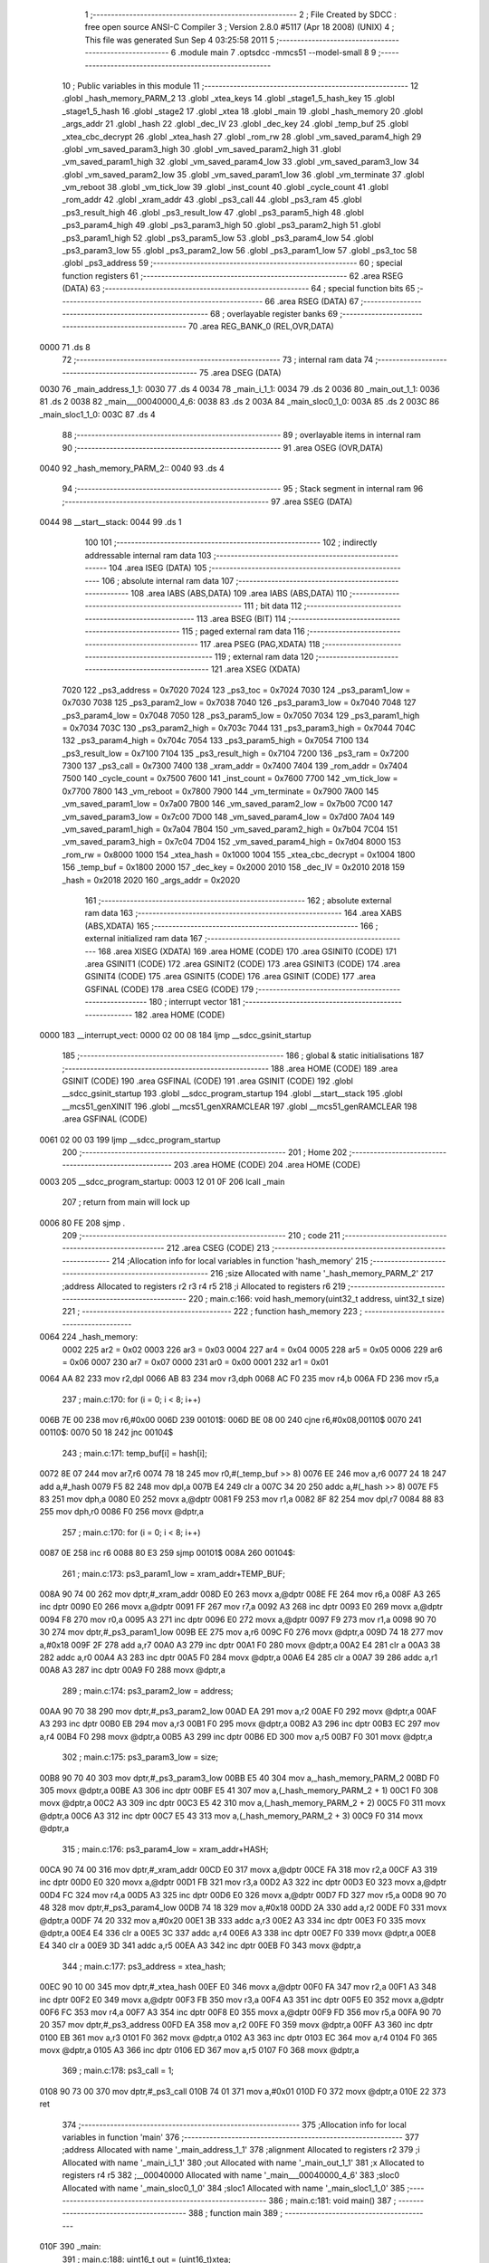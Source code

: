                              1 ;--------------------------------------------------------
                              2 ; File Created by SDCC : free open source ANSI-C Compiler
                              3 ; Version 2.8.0 #5117 (Apr 18 2008) (UNIX)
                              4 ; This file was generated Sun Sep  4 03:25:58 2011
                              5 ;--------------------------------------------------------
                              6 	.module main
                              7 	.optsdcc -mmcs51 --model-small
                              8 	
                              9 ;--------------------------------------------------------
                             10 ; Public variables in this module
                             11 ;--------------------------------------------------------
                             12 	.globl _hash_memory_PARM_2
                             13 	.globl _xtea_keys
                             14 	.globl _stage1_5_hash_key
                             15 	.globl _stage1_5_hash
                             16 	.globl _stage2
                             17 	.globl _xtea
                             18 	.globl _main
                             19 	.globl _hash_memory
                             20 	.globl _args_addr
                             21 	.globl _hash
                             22 	.globl _dec_IV
                             23 	.globl _dec_key
                             24 	.globl _temp_buf
                             25 	.globl _xtea_cbc_decrypt
                             26 	.globl _xtea_hash
                             27 	.globl _rom_rw
                             28 	.globl _vm_saved_param4_high
                             29 	.globl _vm_saved_param3_high
                             30 	.globl _vm_saved_param2_high
                             31 	.globl _vm_saved_param1_high
                             32 	.globl _vm_saved_param4_low
                             33 	.globl _vm_saved_param3_low
                             34 	.globl _vm_saved_param2_low
                             35 	.globl _vm_saved_param1_low
                             36 	.globl _vm_terminate
                             37 	.globl _vm_reboot
                             38 	.globl _vm_tick_low
                             39 	.globl _inst_count
                             40 	.globl _cycle_count
                             41 	.globl _rom_addr
                             42 	.globl _xram_addr
                             43 	.globl _ps3_call
                             44 	.globl _ps3_ram
                             45 	.globl _ps3_result_high
                             46 	.globl _ps3_result_low
                             47 	.globl _ps3_param5_high
                             48 	.globl _ps3_param4_high
                             49 	.globl _ps3_param3_high
                             50 	.globl _ps3_param2_high
                             51 	.globl _ps3_param1_high
                             52 	.globl _ps3_param5_low
                             53 	.globl _ps3_param4_low
                             54 	.globl _ps3_param3_low
                             55 	.globl _ps3_param2_low
                             56 	.globl _ps3_param1_low
                             57 	.globl _ps3_toc
                             58 	.globl _ps3_address
                             59 ;--------------------------------------------------------
                             60 ; special function registers
                             61 ;--------------------------------------------------------
                             62 	.area RSEG    (DATA)
                             63 ;--------------------------------------------------------
                             64 ; special function bits
                             65 ;--------------------------------------------------------
                             66 	.area RSEG    (DATA)
                             67 ;--------------------------------------------------------
                             68 ; overlayable register banks
                             69 ;--------------------------------------------------------
                             70 	.area REG_BANK_0	(REL,OVR,DATA)
   0000                      71 	.ds 8
                             72 ;--------------------------------------------------------
                             73 ; internal ram data
                             74 ;--------------------------------------------------------
                             75 	.area DSEG    (DATA)
   0030                      76 _main_address_1_1:
   0030                      77 	.ds 4
   0034                      78 _main_i_1_1:
   0034                      79 	.ds 2
   0036                      80 _main_out_1_1:
   0036                      81 	.ds 2
   0038                      82 _main___00040000_4_6:
   0038                      83 	.ds 2
   003A                      84 _main_sloc0_1_0:
   003A                      85 	.ds 2
   003C                      86 _main_sloc1_1_0:
   003C                      87 	.ds 4
                             88 ;--------------------------------------------------------
                             89 ; overlayable items in internal ram 
                             90 ;--------------------------------------------------------
                             91 	.area	OSEG    (OVR,DATA)
   0040                      92 _hash_memory_PARM_2::
   0040                      93 	.ds 4
                             94 ;--------------------------------------------------------
                             95 ; Stack segment in internal ram 
                             96 ;--------------------------------------------------------
                             97 	.area	SSEG	(DATA)
   0044                      98 __start__stack:
   0044                      99 	.ds	1
                            100 
                            101 ;--------------------------------------------------------
                            102 ; indirectly addressable internal ram data
                            103 ;--------------------------------------------------------
                            104 	.area ISEG    (DATA)
                            105 ;--------------------------------------------------------
                            106 ; absolute internal ram data
                            107 ;--------------------------------------------------------
                            108 	.area IABS    (ABS,DATA)
                            109 	.area IABS    (ABS,DATA)
                            110 ;--------------------------------------------------------
                            111 ; bit data
                            112 ;--------------------------------------------------------
                            113 	.area BSEG    (BIT)
                            114 ;--------------------------------------------------------
                            115 ; paged external ram data
                            116 ;--------------------------------------------------------
                            117 	.area PSEG    (PAG,XDATA)
                            118 ;--------------------------------------------------------
                            119 ; external ram data
                            120 ;--------------------------------------------------------
                            121 	.area XSEG    (XDATA)
                    7020    122 _ps3_address	=	0x7020
                    7024    123 _ps3_toc	=	0x7024
                    7030    124 _ps3_param1_low	=	0x7030
                    7038    125 _ps3_param2_low	=	0x7038
                    7040    126 _ps3_param3_low	=	0x7040
                    7048    127 _ps3_param4_low	=	0x7048
                    7050    128 _ps3_param5_low	=	0x7050
                    7034    129 _ps3_param1_high	=	0x7034
                    703C    130 _ps3_param2_high	=	0x703c
                    7044    131 _ps3_param3_high	=	0x7044
                    704C    132 _ps3_param4_high	=	0x704c
                    7054    133 _ps3_param5_high	=	0x7054
                    7100    134 _ps3_result_low	=	0x7100
                    7104    135 _ps3_result_high	=	0x7104
                    7200    136 _ps3_ram	=	0x7200
                    7300    137 _ps3_call	=	0x7300
                    7400    138 _xram_addr	=	0x7400
                    7404    139 _rom_addr	=	0x7404
                    7500    140 _cycle_count	=	0x7500
                    7600    141 _inst_count	=	0x7600
                    7700    142 _vm_tick_low	=	0x7700
                    7800    143 _vm_reboot	=	0x7800
                    7900    144 _vm_terminate	=	0x7900
                    7A00    145 _vm_saved_param1_low	=	0x7a00
                    7B00    146 _vm_saved_param2_low	=	0x7b00
                    7C00    147 _vm_saved_param3_low	=	0x7c00
                    7D00    148 _vm_saved_param4_low	=	0x7d00
                    7A04    149 _vm_saved_param1_high	=	0x7a04
                    7B04    150 _vm_saved_param2_high	=	0x7b04
                    7C04    151 _vm_saved_param3_high	=	0x7c04
                    7D04    152 _vm_saved_param4_high	=	0x7d04
                    8000    153 _rom_rw	=	0x8000
                    1000    154 _xtea_hash	=	0x1000
                    1004    155 _xtea_cbc_decrypt	=	0x1004
                    1800    156 _temp_buf	=	0x1800
                    2000    157 _dec_key	=	0x2000
                    2010    158 _dec_IV	=	0x2010
                    2018    159 _hash	=	0x2018
                    2020    160 _args_addr	=	0x2020
                            161 ;--------------------------------------------------------
                            162 ; absolute external ram data
                            163 ;--------------------------------------------------------
                            164 	.area XABS    (ABS,XDATA)
                            165 ;--------------------------------------------------------
                            166 ; external initialized ram data
                            167 ;--------------------------------------------------------
                            168 	.area XISEG   (XDATA)
                            169 	.area HOME    (CODE)
                            170 	.area GSINIT0 (CODE)
                            171 	.area GSINIT1 (CODE)
                            172 	.area GSINIT2 (CODE)
                            173 	.area GSINIT3 (CODE)
                            174 	.area GSINIT4 (CODE)
                            175 	.area GSINIT5 (CODE)
                            176 	.area GSINIT  (CODE)
                            177 	.area GSFINAL (CODE)
                            178 	.area CSEG    (CODE)
                            179 ;--------------------------------------------------------
                            180 ; interrupt vector 
                            181 ;--------------------------------------------------------
                            182 	.area HOME    (CODE)
   0000                     183 __interrupt_vect:
   0000 02 00 08            184 	ljmp	__sdcc_gsinit_startup
                            185 ;--------------------------------------------------------
                            186 ; global & static initialisations
                            187 ;--------------------------------------------------------
                            188 	.area HOME    (CODE)
                            189 	.area GSINIT  (CODE)
                            190 	.area GSFINAL (CODE)
                            191 	.area GSINIT  (CODE)
                            192 	.globl __sdcc_gsinit_startup
                            193 	.globl __sdcc_program_startup
                            194 	.globl __start__stack
                            195 	.globl __mcs51_genXINIT
                            196 	.globl __mcs51_genXRAMCLEAR
                            197 	.globl __mcs51_genRAMCLEAR
                            198 	.area GSFINAL (CODE)
   0061 02 00 03            199 	ljmp	__sdcc_program_startup
                            200 ;--------------------------------------------------------
                            201 ; Home
                            202 ;--------------------------------------------------------
                            203 	.area HOME    (CODE)
                            204 	.area HOME    (CODE)
   0003                     205 __sdcc_program_startup:
   0003 12 01 0F            206 	lcall	_main
                            207 ;	return from main will lock up
   0006 80 FE               208 	sjmp .
                            209 ;--------------------------------------------------------
                            210 ; code
                            211 ;--------------------------------------------------------
                            212 	.area CSEG    (CODE)
                            213 ;------------------------------------------------------------
                            214 ;Allocation info for local variables in function 'hash_memory'
                            215 ;------------------------------------------------------------
                            216 ;size                      Allocated with name '_hash_memory_PARM_2'
                            217 ;address                   Allocated to registers r2 r3 r4 r5 
                            218 ;i                         Allocated to registers r6 
                            219 ;------------------------------------------------------------
                            220 ;	main.c:166: void hash_memory(uint32_t address, uint32_t size)
                            221 ;	-----------------------------------------
                            222 ;	 function hash_memory
                            223 ;	-----------------------------------------
   0064                     224 _hash_memory:
                    0002    225 	ar2 = 0x02
                    0003    226 	ar3 = 0x03
                    0004    227 	ar4 = 0x04
                    0005    228 	ar5 = 0x05
                    0006    229 	ar6 = 0x06
                    0007    230 	ar7 = 0x07
                    0000    231 	ar0 = 0x00
                    0001    232 	ar1 = 0x01
   0064 AA 82               233 	mov	r2,dpl
   0066 AB 83               234 	mov	r3,dph
   0068 AC F0               235 	mov	r4,b
   006A FD                  236 	mov	r5,a
                            237 ;	main.c:170: for (i = 0; i < 8; i++)
   006B 7E 00               238 	mov	r6,#0x00
   006D                     239 00101$:
   006D BE 08 00            240 	cjne	r6,#0x08,00110$
   0070                     241 00110$:
   0070 50 18               242 	jnc	00104$
                            243 ;	main.c:171: temp_buf[i] = hash[i];
   0072 8E 07               244 	mov	ar7,r6
   0074 78 18               245 	mov	r0,#(_temp_buf >> 8)
   0076 EE                  246 	mov	a,r6
   0077 24 18               247 	add	a,#_hash
   0079 F5 82               248 	mov	dpl,a
   007B E4                  249 	clr	a
   007C 34 20               250 	addc	a,#(_hash >> 8)
   007E F5 83               251 	mov	dph,a
   0080 E0                  252 	movx	a,@dptr
   0081 F9                  253 	mov	r1,a
   0082 8F 82               254 	mov	dpl,r7
   0084 88 83               255 	mov	dph,r0
   0086 F0                  256 	movx	@dptr,a
                            257 ;	main.c:170: for (i = 0; i < 8; i++)
   0087 0E                  258 	inc	r6
   0088 80 E3               259 	sjmp	00101$
   008A                     260 00104$:
                            261 ;	main.c:173: ps3_param1_low = xram_addr+TEMP_BUF;
   008A 90 74 00            262 	mov	dptr,#_xram_addr
   008D E0                  263 	movx	a,@dptr
   008E FE                  264 	mov	r6,a
   008F A3                  265 	inc	dptr
   0090 E0                  266 	movx	a,@dptr
   0091 FF                  267 	mov	r7,a
   0092 A3                  268 	inc	dptr
   0093 E0                  269 	movx	a,@dptr
   0094 F8                  270 	mov	r0,a
   0095 A3                  271 	inc	dptr
   0096 E0                  272 	movx	a,@dptr
   0097 F9                  273 	mov	r1,a
   0098 90 70 30            274 	mov	dptr,#_ps3_param1_low
   009B EE                  275 	mov	a,r6
   009C F0                  276 	movx	@dptr,a
   009D 74 18               277 	mov	a,#0x18
   009F 2F                  278 	add	a,r7
   00A0 A3                  279 	inc	dptr
   00A1 F0                  280 	movx	@dptr,a
   00A2 E4                  281 	clr	a
   00A3 38                  282 	addc	a,r0
   00A4 A3                  283 	inc	dptr
   00A5 F0                  284 	movx	@dptr,a
   00A6 E4                  285 	clr	a
   00A7 39                  286 	addc	a,r1
   00A8 A3                  287 	inc	dptr
   00A9 F0                  288 	movx	@dptr,a
                            289 ;	main.c:174: ps3_param2_low = address;
   00AA 90 70 38            290 	mov	dptr,#_ps3_param2_low
   00AD EA                  291 	mov	a,r2
   00AE F0                  292 	movx	@dptr,a
   00AF A3                  293 	inc	dptr
   00B0 EB                  294 	mov	a,r3
   00B1 F0                  295 	movx	@dptr,a
   00B2 A3                  296 	inc	dptr
   00B3 EC                  297 	mov	a,r4
   00B4 F0                  298 	movx	@dptr,a
   00B5 A3                  299 	inc	dptr
   00B6 ED                  300 	mov	a,r5
   00B7 F0                  301 	movx	@dptr,a
                            302 ;	main.c:175: ps3_param3_low = size;
   00B8 90 70 40            303 	mov	dptr,#_ps3_param3_low
   00BB E5 40               304 	mov	a,_hash_memory_PARM_2
   00BD F0                  305 	movx	@dptr,a
   00BE A3                  306 	inc	dptr
   00BF E5 41               307 	mov	a,(_hash_memory_PARM_2 + 1)
   00C1 F0                  308 	movx	@dptr,a
   00C2 A3                  309 	inc	dptr
   00C3 E5 42               310 	mov	a,(_hash_memory_PARM_2 + 2)
   00C5 F0                  311 	movx	@dptr,a
   00C6 A3                  312 	inc	dptr
   00C7 E5 43               313 	mov	a,(_hash_memory_PARM_2 + 3)
   00C9 F0                  314 	movx	@dptr,a
                            315 ;	main.c:176: ps3_param4_low = xram_addr+HASH;
   00CA 90 74 00            316 	mov	dptr,#_xram_addr
   00CD E0                  317 	movx	a,@dptr
   00CE FA                  318 	mov	r2,a
   00CF A3                  319 	inc	dptr
   00D0 E0                  320 	movx	a,@dptr
   00D1 FB                  321 	mov	r3,a
   00D2 A3                  322 	inc	dptr
   00D3 E0                  323 	movx	a,@dptr
   00D4 FC                  324 	mov	r4,a
   00D5 A3                  325 	inc	dptr
   00D6 E0                  326 	movx	a,@dptr
   00D7 FD                  327 	mov	r5,a
   00D8 90 70 48            328 	mov	dptr,#_ps3_param4_low
   00DB 74 18               329 	mov	a,#0x18
   00DD 2A                  330 	add	a,r2
   00DE F0                  331 	movx	@dptr,a
   00DF 74 20               332 	mov	a,#0x20
   00E1 3B                  333 	addc	a,r3
   00E2 A3                  334 	inc	dptr
   00E3 F0                  335 	movx	@dptr,a
   00E4 E4                  336 	clr	a
   00E5 3C                  337 	addc	a,r4
   00E6 A3                  338 	inc	dptr
   00E7 F0                  339 	movx	@dptr,a
   00E8 E4                  340 	clr	a
   00E9 3D                  341 	addc	a,r5
   00EA A3                  342 	inc	dptr
   00EB F0                  343 	movx	@dptr,a
                            344 ;	main.c:177: ps3_address = xtea_hash;
   00EC 90 10 00            345 	mov	dptr,#_xtea_hash
   00EF E0                  346 	movx	a,@dptr
   00F0 FA                  347 	mov	r2,a
   00F1 A3                  348 	inc	dptr
   00F2 E0                  349 	movx	a,@dptr
   00F3 FB                  350 	mov	r3,a
   00F4 A3                  351 	inc	dptr
   00F5 E0                  352 	movx	a,@dptr
   00F6 FC                  353 	mov	r4,a
   00F7 A3                  354 	inc	dptr
   00F8 E0                  355 	movx	a,@dptr
   00F9 FD                  356 	mov	r5,a
   00FA 90 70 20            357 	mov	dptr,#_ps3_address
   00FD EA                  358 	mov	a,r2
   00FE F0                  359 	movx	@dptr,a
   00FF A3                  360 	inc	dptr
   0100 EB                  361 	mov	a,r3
   0101 F0                  362 	movx	@dptr,a
   0102 A3                  363 	inc	dptr
   0103 EC                  364 	mov	a,r4
   0104 F0                  365 	movx	@dptr,a
   0105 A3                  366 	inc	dptr
   0106 ED                  367 	mov	a,r5
   0107 F0                  368 	movx	@dptr,a
                            369 ;	main.c:178: ps3_call = 1;
   0108 90 73 00            370 	mov	dptr,#_ps3_call
   010B 74 01               371 	mov	a,#0x01
   010D F0                  372 	movx	@dptr,a
   010E 22                  373 	ret
                            374 ;------------------------------------------------------------
                            375 ;Allocation info for local variables in function 'main'
                            376 ;------------------------------------------------------------
                            377 ;address                   Allocated with name '_main_address_1_1'
                            378 ;alignment                 Allocated to registers r2 
                            379 ;i                         Allocated with name '_main_i_1_1'
                            380 ;out                       Allocated with name '_main_out_1_1'
                            381 ;x                         Allocated to registers r4 r5 
                            382 ;__00040000                Allocated with name '_main___00040000_4_6'
                            383 ;sloc0                     Allocated with name '_main_sloc0_1_0'
                            384 ;sloc1                     Allocated with name '_main_sloc1_1_0'
                            385 ;------------------------------------------------------------
                            386 ;	main.c:181: void main()
                            387 ;	-----------------------------------------
                            388 ;	 function main
                            389 ;	-----------------------------------------
   010F                     390 _main:
                            391 ;	main.c:188: uint16_t out = (uint16_t)xtea;
   010F 75 36 1C            392 	mov	_main_out_1_1,#_xtea
   0112 75 37 09            393 	mov	(_main_out_1_1 + 1),#(_xtea >> 8)
                            394 ;	main.c:189: address = rom_addr+out;
   0115 90 74 04            395 	mov	dptr,#_rom_addr
   0118 E0                  396 	movx	a,@dptr
   0119 FC                  397 	mov	r4,a
   011A A3                  398 	inc	dptr
   011B E0                  399 	movx	a,@dptr
   011C FD                  400 	mov	r5,a
   011D A3                  401 	inc	dptr
   011E E0                  402 	movx	a,@dptr
   011F FE                  403 	mov	r6,a
   0120 A3                  404 	inc	dptr
   0121 E0                  405 	movx	a,@dptr
   0122 FF                  406 	mov	r7,a
   0123 A8 36               407 	mov	r0,_main_out_1_1
   0125 A9 37               408 	mov	r1,(_main_out_1_1 + 1)
   0127 E4                  409 	clr	a
   0128 FA                  410 	mov	r2,a
   0129 FB                  411 	mov	r3,a
   012A E8                  412 	mov	a,r0
   012B 2C                  413 	add	a,r4
   012C F5 30               414 	mov	_main_address_1_1,a
   012E E9                  415 	mov	a,r1
   012F 3D                  416 	addc	a,r5
   0130 F5 31               417 	mov	(_main_address_1_1 + 1),a
   0132 EA                  418 	mov	a,r2
   0133 3E                  419 	addc	a,r6
   0134 F5 32               420 	mov	(_main_address_1_1 + 2),a
   0136 EB                  421 	mov	a,r3
   0137 3F                  422 	addc	a,r7
   0138 F5 33               423 	mov	(_main_address_1_1 + 3),a
                            424 ;	main.c:191: address = (address+3)&~3;
   013A 74 03               425 	mov	a,#0x03
   013C 25 30               426 	add	a,_main_address_1_1
   013E FE                  427 	mov	r6,a
   013F E4                  428 	clr	a
   0140 35 31               429 	addc	a,(_main_address_1_1 + 1)
   0142 FF                  430 	mov	r7,a
   0143 E4                  431 	clr	a
   0144 35 32               432 	addc	a,(_main_address_1_1 + 2)
   0146 F8                  433 	mov	r0,a
   0147 E4                  434 	clr	a
   0148 35 33               435 	addc	a,(_main_address_1_1 + 3)
   014A F9                  436 	mov	r1,a
   014B 74 FC               437 	mov	a,#0xFC
   014D 5E                  438 	anl	a,r6
   014E F5 30               439 	mov	_main_address_1_1,a
   0150 8F 31               440 	mov	(_main_address_1_1 + 1),r7
   0152 88 32               441 	mov	(_main_address_1_1 + 2),r0
   0154 89 33               442 	mov	(_main_address_1_1 + 3),r1
                            443 ;	main.c:192: out = address-rom_addr;
   0156 90 74 04            444 	mov	dptr,#_rom_addr
   0159 E0                  445 	movx	a,@dptr
   015A FE                  446 	mov	r6,a
   015B A3                  447 	inc	dptr
   015C E0                  448 	movx	a,@dptr
   015D FF                  449 	mov	r7,a
   015E A3                  450 	inc	dptr
   015F E0                  451 	movx	a,@dptr
   0160 F8                  452 	mov	r0,a
   0161 A3                  453 	inc	dptr
   0162 E0                  454 	movx	a,@dptr
   0163 F9                  455 	mov	r1,a
   0164 E5 30               456 	mov	a,_main_address_1_1
   0166 C3                  457 	clr	c
   0167 9E                  458 	subb	a,r6
   0168 FE                  459 	mov	r6,a
   0169 E5 31               460 	mov	a,(_main_address_1_1 + 1)
   016B 9F                  461 	subb	a,r7
   016C FF                  462 	mov	r7,a
   016D E5 32               463 	mov	a,(_main_address_1_1 + 2)
   016F 98                  464 	subb	a,r0
   0170 F8                  465 	mov	r0,a
   0171 E5 33               466 	mov	a,(_main_address_1_1 + 3)
   0173 99                  467 	subb	a,r1
   0174 F9                  468 	mov	r1,a
   0175 8E 36               469 	mov	_main_out_1_1,r6
   0177 8F 37               470 	mov	(_main_out_1_1 + 1),r7
                            471 ;	main.c:194: for (i = 0; i < sizeof(xtea)-3; i++)
   0179 E4                  472 	clr	a
   017A F5 34               473 	mov	_main_i_1_1,a
   017C F5 35               474 	mov	(_main_i_1_1 + 1),a
   017E                     475 00109$:
   017E C3                  476 	clr	c
   017F E5 34               477 	mov	a,_main_i_1_1
   0181 94 51               478 	subb	a,#0x51
   0183 E5 35               479 	mov	a,(_main_i_1_1 + 1)
   0185 64 80               480 	xrl	a,#0x80
   0187 94 82               481 	subb	a,#0x82
   0189 50 60               482 	jnc	00112$
                            483 ;	main.c:196: rom_rw[out+i] = xtea[i+3] ^ xtea_keys[i%17];
   018B E5 34               484 	mov	a,_main_i_1_1
   018D 25 36               485 	add	a,_main_out_1_1
   018F F8                  486 	mov	r0,a
   0190 E5 35               487 	mov	a,(_main_i_1_1 + 1)
   0192 35 37               488 	addc	a,(_main_out_1_1 + 1)
   0194 24 80               489 	add	a,#(_rom_rw >> 8)
   0196 F9                  490 	mov	r1,a
   0197 74 03               491 	mov	a,#0x03
   0199 25 34               492 	add	a,_main_i_1_1
   019B FE                  493 	mov	r6,a
   019C E4                  494 	clr	a
   019D 35 35               495 	addc	a,(_main_i_1_1 + 1)
   019F FF                  496 	mov	r7,a
   01A0 EE                  497 	mov	a,r6
   01A1 24 1C               498 	add	a,#_xtea
   01A3 F5 82               499 	mov	dpl,a
   01A5 EF                  500 	mov	a,r7
   01A6 34 09               501 	addc	a,#(_xtea >> 8)
   01A8 F5 83               502 	mov	dph,a
   01AA E4                  503 	clr	a
   01AB 93                  504 	movc	a,@a+dptr
   01AC FE                  505 	mov	r6,a
   01AD 75 40 11            506 	mov	__modsint_PARM_2,#0x11
   01B0 E4                  507 	clr	a
   01B1 F5 41               508 	mov	(__modsint_PARM_2 + 1),a
   01B3 85 34 82            509 	mov	dpl,_main_i_1_1
   01B6 85 35 83            510 	mov	dph,(_main_i_1_1 + 1)
   01B9 C0 06               511 	push	ar6
   01BB C0 00               512 	push	ar0
   01BD C0 01               513 	push	ar1
   01BF 12 08 E2            514 	lcall	__modsint
   01C2 AF 82               515 	mov	r7,dpl
   01C4 AA 83               516 	mov	r2,dph
   01C6 D0 01               517 	pop	ar1
   01C8 D0 00               518 	pop	ar0
   01CA D0 06               519 	pop	ar6
   01CC EF                  520 	mov	a,r7
   01CD 24 A8               521 	add	a,#_xtea_keys
   01CF F5 82               522 	mov	dpl,a
   01D1 EA                  523 	mov	a,r2
   01D2 34 38               524 	addc	a,#(_xtea_keys >> 8)
   01D4 F5 83               525 	mov	dph,a
   01D6 E4                  526 	clr	a
   01D7 93                  527 	movc	a,@a+dptr
   01D8 FA                  528 	mov	r2,a
   01D9 62 06               529 	xrl	ar6,a
   01DB 88 82               530 	mov	dpl,r0
   01DD 89 83               531 	mov	dph,r1
   01DF EE                  532 	mov	a,r6
   01E0 F0                  533 	movx	@dptr,a
                            534 ;	main.c:194: for (i = 0; i < sizeof(xtea)-3; i++)
   01E1 05 34               535 	inc	_main_i_1_1
   01E3 E4                  536 	clr	a
   01E4 B5 34 97            537 	cjne	a,_main_i_1_1,00109$
   01E7 05 35               538 	inc	(_main_i_1_1 + 1)
   01E9 80 93               539 	sjmp	00109$
   01EB                     540 00112$:
                            541 ;	main.c:199: xtea_hash = address+0x140;
   01EB 90 10 00            542 	mov	dptr,#_xtea_hash
   01EE 74 40               543 	mov	a,#0x40
   01F0 25 30               544 	add	a,_main_address_1_1
   01F2 F0                  545 	movx	@dptr,a
   01F3 74 01               546 	mov	a,#0x01
   01F5 35 31               547 	addc	a,(_main_address_1_1 + 1)
   01F7 A3                  548 	inc	dptr
   01F8 F0                  549 	movx	@dptr,a
   01F9 E4                  550 	clr	a
   01FA 35 32               551 	addc	a,(_main_address_1_1 + 2)
   01FC A3                  552 	inc	dptr
   01FD F0                  553 	movx	@dptr,a
   01FE E4                  554 	clr	a
   01FF 35 33               555 	addc	a,(_main_address_1_1 + 3)
   0201 A3                  556 	inc	dptr
   0202 F0                  557 	movx	@dptr,a
                            558 ;	main.c:200: xtea_cbc_decrypt = address+0x94;
   0203 90 10 04            559 	mov	dptr,#_xtea_cbc_decrypt
   0206 74 94               560 	mov	a,#0x94
   0208 25 30               561 	add	a,_main_address_1_1
   020A F0                  562 	movx	@dptr,a
   020B E4                  563 	clr	a
   020C 35 31               564 	addc	a,(_main_address_1_1 + 1)
   020E A3                  565 	inc	dptr
   020F F0                  566 	movx	@dptr,a
   0210 E4                  567 	clr	a
   0211 35 32               568 	addc	a,(_main_address_1_1 + 2)
   0213 A3                  569 	inc	dptr
   0214 F0                  570 	movx	@dptr,a
   0215 E4                  571 	clr	a
   0216 35 33               572 	addc	a,(_main_address_1_1 + 3)
   0218 A3                  573 	inc	dptr
   0219 F0                  574 	movx	@dptr,a
                            575 ;	main.c:202: ps3_param1_low = address;
   021A 90 70 30            576 	mov	dptr,#_ps3_param1_low
   021D E5 30               577 	mov	a,_main_address_1_1
   021F F0                  578 	movx	@dptr,a
   0220 A3                  579 	inc	dptr
   0221 E5 31               580 	mov	a,(_main_address_1_1 + 1)
   0223 F0                  581 	movx	@dptr,a
   0224 A3                  582 	inc	dptr
   0225 E5 32               583 	mov	a,(_main_address_1_1 + 2)
   0227 F0                  584 	movx	@dptr,a
   0228 A3                  585 	inc	dptr
   0229 E5 33               586 	mov	a,(_main_address_1_1 + 3)
   022B F0                  587 	movx	@dptr,a
                            588 ;	main.c:203: ps3_param2_low = sizeof(xtea);
   022C 90 70 38            589 	mov	dptr,#_ps3_param2_low
   022F 74 54               590 	mov	a,#0x54
   0231 F0                  591 	movx	@dptr,a
   0232 A3                  592 	inc	dptr
   0233 74 02               593 	mov	a,#0x02
   0235 F0                  594 	movx	@dptr,a
   0236 A3                  595 	inc	dptr
   0237 E4                  596 	clr	a
   0238 F0                  597 	movx	@dptr,a
   0239 A3                  598 	inc	dptr
   023A F0                  599 	movx	@dptr,a
                            600 ;	main.c:204: ps3_address = clear_icache_symbol;
   023B 90 70 20            601 	mov	dptr,#_ps3_address
   023E 74 44               602 	mov	a,#0x44
   0240 F0                  603 	movx	@dptr,a
   0241 A3                  604 	inc	dptr
   0242 74 CA               605 	mov	a,#0xCA
   0244 F0                  606 	movx	@dptr,a
   0245 A3                  607 	inc	dptr
   0246 74 08               608 	mov	a,#0x08
   0248 F0                  609 	movx	@dptr,a
   0249 A3                  610 	inc	dptr
   024A E4                  611 	clr	a
   024B F0                  612 	movx	@dptr,a
                            613 ;	main.c:205: ps3_call = 1;	
   024C 90 73 00            614 	mov	dptr,#_ps3_call
   024F 74 01               615 	mov	a,#0x01
   0251 F0                  616 	movx	@dptr,a
                            617 ;	main.c:208: for (i = 0; i < 8; i++)
   0252 7A 00               618 	mov	r2,#0x00
   0254 7B 00               619 	mov	r3,#0x00
   0256                     620 00113$:
   0256 C3                  621 	clr	c
   0257 EA                  622 	mov	a,r2
   0258 94 08               623 	subb	a,#0x08
   025A EB                  624 	mov	a,r3
   025B 64 80               625 	xrl	a,#0x80
   025D 94 80               626 	subb	a,#0x80
   025F 50 32               627 	jnc	00116$
                            628 ;	main.c:210: uint16_t x = (uint16_t)stage1_5_hash+i;
   0261 7C 98               629 	mov	r4,#_stage1_5_hash
   0263 7D 38               630 	mov	r5,#(_stage1_5_hash >> 8)
   0265 EA                  631 	mov	a,r2
   0266 2C                  632 	add	a,r4
   0267 FC                  633 	mov	r4,a
   0268 EB                  634 	mov	a,r3
   0269 3D                  635 	addc	a,r5
   026A FD                  636 	mov	r5,a
                            637 ;	main.c:212: temp_buf[i+8] = rom_rw[x];
   026B 74 08               638 	mov	a,#0x08
   026D 2A                  639 	add	a,r2
   026E FE                  640 	mov	r6,a
   026F E4                  641 	clr	a
   0270 3B                  642 	addc	a,r3
   0271 24 18               643 	add	a,#(_temp_buf >> 8)
   0273 FF                  644 	mov	r7,a
   0274 8C 82               645 	mov	dpl,r4
   0276 74 80               646 	mov	a,#(_rom_rw >> 8)
   0278 2D                  647 	add	a,r5
   0279 F5 83               648 	mov	dph,a
   027B E0                  649 	movx	a,@dptr
   027C F8                  650 	mov	r0,a
   027D 8E 82               651 	mov	dpl,r6
   027F 8F 83               652 	mov	dph,r7
   0281 F0                  653 	movx	@dptr,a
                            654 ;	main.c:213: rom_rw[x] = 0x98;
   0282 8C 82               655 	mov	dpl,r4
   0284 74 80               656 	mov	a,#(_rom_rw >> 8)
   0286 2D                  657 	add	a,r5
   0287 F5 83               658 	mov	dph,a
   0289 74 98               659 	mov	a,#0x98
   028B F0                  660 	movx	@dptr,a
                            661 ;	main.c:208: for (i = 0; i < 8; i++)
   028C 0A                  662 	inc	r2
   028D BA 00 C6            663 	cjne	r2,#0x00,00113$
   0290 0B                  664 	inc	r3
   0291 80 C3               665 	sjmp	00113$
   0293                     666 00116$:
                            667 ;	main.c:216: hash_memory(stage1_5_addr, stage1_5_section1_size);
   0293 75 40 00            668 	mov	_hash_memory_PARM_2,#0x00
   0296 75 41 3B            669 	mov	(_hash_memory_PARM_2 + 1),#0x3B
   0299 75 42 00            670 	mov	(_hash_memory_PARM_2 + 2),#0x00
   029C 75 43 00            671 	mov	(_hash_memory_PARM_2 + 3),#0x00
   029F 90 FA E8            672 	mov	dptr,#0xFAE8
   02A2 75 F0 BA            673 	mov	b,#0xBA
   02A5 74 02               674 	mov	a,#0x02
   02A7 12 00 64            675 	lcall	_hash_memory
                            676 ;	main.c:217: hash_memory(stage1_5_addr+stage1_5_section2_addr, stage1_5_section2_size);
   02AA 75 40 28            677 	mov	_hash_memory_PARM_2,#0x28
   02AD 75 41 01            678 	mov	(_hash_memory_PARM_2 + 1),#0x01
   02B0 75 42 00            679 	mov	(_hash_memory_PARM_2 + 2),#0x00
   02B3 75 43 00            680 	mov	(_hash_memory_PARM_2 + 3),#0x00
   02B6 90 6D A0            681 	mov	dptr,#0x6DA0
   02B9 75 F0 BB            682 	mov	b,#0xBB
   02BC 74 02               683 	mov	a,#0x02
   02BE 12 00 64            684 	lcall	_hash_memory
                            685 ;	main.c:219: for (i = 0; i < 8; i++)
   02C1 7A 00               686 	mov	r2,#0x00
   02C3 7B 00               687 	mov	r3,#0x00
   02C5 7C 00               688 	mov	r4,#0x00
   02C7 7D 00               689 	mov	r5,#0x00
   02C9                     690 00117$:
   02C9 C3                  691 	clr	c
   02CA EC                  692 	mov	a,r4
   02CB 94 08               693 	subb	a,#0x08
   02CD ED                  694 	mov	a,r5
   02CE 64 80               695 	xrl	a,#0x80
   02D0 94 80               696 	subb	a,#0x80
   02D2 40 03               697 	jc	00158$
   02D4 02 03 55            698 	ljmp	00143$
   02D7                     699 00158$:
                            700 ;	main.c:221: if ((hash[i] ^ stage1_5_hash_key[i]) != temp_buf[i+8])
   02D7 EC                  701 	mov	a,r4
   02D8 24 18               702 	add	a,#_hash
   02DA F5 82               703 	mov	dpl,a
   02DC ED                  704 	mov	a,r5
   02DD 34 20               705 	addc	a,#(_hash >> 8)
   02DF F5 83               706 	mov	dph,a
   02E1 E0                  707 	movx	a,@dptr
   02E2 FE                  708 	mov	r6,a
   02E3 EC                  709 	mov	a,r4
   02E4 24 A0               710 	add	a,#_stage1_5_hash_key
   02E6 F5 82               711 	mov	dpl,a
   02E8 ED                  712 	mov	a,r5
   02E9 34 38               713 	addc	a,#(_stage1_5_hash_key >> 8)
   02EB F5 83               714 	mov	dph,a
   02ED E4                  715 	clr	a
   02EE 93                  716 	movc	a,@a+dptr
   02EF 62 06               717 	xrl	ar6,a
   02F1 74 08               718 	mov	a,#0x08
   02F3 2C                  719 	add	a,r4
   02F4 FF                  720 	mov	r7,a
   02F5 E4                  721 	clr	a
   02F6 3D                  722 	addc	a,r5
   02F7 F8                  723 	mov	r0,a
   02F8 8F 82               724 	mov	dpl,r7
   02FA 74 18               725 	mov	a,#(_temp_buf >> 8)
   02FC 28                  726 	add	a,r0
   02FD F5 83               727 	mov	dph,a
   02FF E0                  728 	movx	a,@dptr
   0300 FF                  729 	mov	r7,a
   0301 EE                  730 	mov	a,r6
   0302 B5 07 02            731 	cjne	a,ar7,00159$
   0305 80 42               732 	sjmp	00119$
   0307                     733 00159$:
                            734 ;	main.c:223: while (1) 
   0307 8A 06               735 	mov	ar6,r2
   0309 8B 07               736 	mov	ar7,r3
   030B                     737 00102$:
                            738 ;	main.c:225: hash[i--] ^= hash[i+1];
   030B 8E 38               739 	mov	_main___00040000_4_6,r6
   030D 8F 39               740 	mov	(_main___00040000_4_6 + 1),r7
   030F 1E                  741 	dec	r6
   0310 BE FF 01            742 	cjne	r6,#0xff,00160$
   0313 1F                  743 	dec	r7
   0314                     744 00160$:
   0314 E5 38               745 	mov	a,_main___00040000_4_6
   0316 24 18               746 	add	a,#_hash
   0318 F5 3A               747 	mov	_main_sloc0_1_0,a
   031A E5 39               748 	mov	a,(_main___00040000_4_6 + 1)
   031C 34 20               749 	addc	a,#(_hash >> 8)
   031E F5 3B               750 	mov	(_main_sloc0_1_0 + 1),a
   0320 E5 38               751 	mov	a,_main___00040000_4_6
   0322 24 18               752 	add	a,#_hash
   0324 F5 82               753 	mov	dpl,a
   0326 E5 39               754 	mov	a,(_main___00040000_4_6 + 1)
   0328 34 20               755 	addc	a,#(_hash >> 8)
   032A F5 83               756 	mov	dph,a
   032C E0                  757 	movx	a,@dptr
   032D F8                  758 	mov	r0,a
   032E 8E 01               759 	mov	ar1,r6
   0330 E9                  760 	mov	a,r1
   0331 04                  761 	inc	a
   0332 24 18               762 	add	a,#_hash
   0334 F5 82               763 	mov	dpl,a
   0336 E4                  764 	clr	a
   0337 34 20               765 	addc	a,#(_hash >> 8)
   0339 F5 83               766 	mov	dph,a
   033B E0                  767 	movx	a,@dptr
   033C F9                  768 	mov	r1,a
   033D 62 00               769 	xrl	ar0,a
   033F 85 3A 82            770 	mov	dpl,_main_sloc0_1_0
   0342 85 3B 83            771 	mov	dph,(_main_sloc0_1_0 + 1)
   0345 E8                  772 	mov	a,r0
   0346 F0                  773 	movx	@dptr,a
   0347 80 C2               774 	sjmp	00102$
   0349                     775 00119$:
                            776 ;	main.c:219: for (i = 0; i < 8; i++)
   0349 0C                  777 	inc	r4
   034A BC 00 01            778 	cjne	r4,#0x00,00161$
   034D 0D                  779 	inc	r5
   034E                     780 00161$:
   034E 8C 02               781 	mov	ar2,r4
   0350 8D 03               782 	mov	ar3,r5
   0352 02 02 C9            783 	ljmp	00117$
                            784 ;	main.c:231: for (i = 0; i < 8; i++)
   0355                     785 00143$:
   0355 7A 00               786 	mov	r2,#0x00
   0357 7B 00               787 	mov	r3,#0x00
   0359                     788 00121$:
   0359 C3                  789 	clr	c
   035A EA                  790 	mov	a,r2
   035B 94 08               791 	subb	a,#0x08
   035D EB                  792 	mov	a,r3
   035E 64 80               793 	xrl	a,#0x80
   0360 94 80               794 	subb	a,#0x80
   0362 50 13               795 	jnc	00124$
                            796 ;	main.c:232: hash[i] = 0;
   0364 EA                  797 	mov	a,r2
   0365 24 18               798 	add	a,#_hash
   0367 F5 82               799 	mov	dpl,a
   0369 EB                  800 	mov	a,r3
   036A 34 20               801 	addc	a,#(_hash >> 8)
   036C F5 83               802 	mov	dph,a
   036E E4                  803 	clr	a
   036F F0                  804 	movx	@dptr,a
                            805 ;	main.c:231: for (i = 0; i < 8; i++)
   0370 0A                  806 	inc	r2
   0371 BA 00 E5            807 	cjne	r2,#0x00,00121$
   0374 0B                  808 	inc	r3
   0375 80 E2               809 	sjmp	00121$
   0377                     810 00124$:
                            811 ;	main.c:241: hash_memory(0, 0x22c0);
   0377 75 40 C0            812 	mov	_hash_memory_PARM_2,#0xC0
   037A 75 41 22            813 	mov	(_hash_memory_PARM_2 + 1),#0x22
   037D 75 42 00            814 	mov	(_hash_memory_PARM_2 + 2),#0x00
   0380 75 43 00            815 	mov	(_hash_memory_PARM_2 + 3),#0x00
   0383 90 00 00            816 	mov	dptr,#(0x00&0x00ff)
   0386 E4                  817 	clr	a
   0387 F5 F0               818 	mov	b,a
   0389 12 00 64            819 	lcall	_hash_memory
                            820 ;	main.c:242: hash_memory(0x6780, 0x140);
   038C 75 40 40            821 	mov	_hash_memory_PARM_2,#0x40
   038F 75 41 01            822 	mov	(_hash_memory_PARM_2 + 1),#0x01
   0392 75 42 00            823 	mov	(_hash_memory_PARM_2 + 2),#0x00
   0395 75 43 00            824 	mov	(_hash_memory_PARM_2 + 3),#0x00
   0398 90 67 80            825 	mov	dptr,#0x6780
   039B E4                  826 	clr	a
   039C F5 F0               827 	mov	b,a
   039E 12 00 64            828 	lcall	_hash_memory
                            829 ;	main.c:243: hash_memory(0x10000, 0x2EDC8);
   03A1 75 40 C8            830 	mov	_hash_memory_PARM_2,#0xC8
   03A4 75 41 ED            831 	mov	(_hash_memory_PARM_2 + 1),#0xED
   03A7 75 42 02            832 	mov	(_hash_memory_PARM_2 + 2),#0x02
   03AA 75 43 00            833 	mov	(_hash_memory_PARM_2 + 3),#0x00
   03AD 90 00 00            834 	mov	dptr,#0x0000
   03B0 75 F0 01            835 	mov	b,#0x01
   03B3 E4                  836 	clr	a
   03B4 12 00 64            837 	lcall	_hash_memory
                            838 ;	main.c:244: hash_memory(0x3ee00, 0x215384);
   03B7 75 40 84            839 	mov	_hash_memory_PARM_2,#0x84
   03BA 75 41 53            840 	mov	(_hash_memory_PARM_2 + 1),#0x53
   03BD 75 42 21            841 	mov	(_hash_memory_PARM_2 + 2),#0x21
   03C0 75 43 00            842 	mov	(_hash_memory_PARM_2 + 3),#0x00
   03C3 90 EE 00            843 	mov	dptr,#0xEE00
   03C6 75 F0 03            844 	mov	b,#0x03
   03C9 E4                  845 	clr	a
   03CA 12 00 64            846 	lcall	_hash_memory
                            847 ;	main.c:245: hash_memory(0x254200, 0x60b0); // Read only, non x
   03CD 75 40 B0            848 	mov	_hash_memory_PARM_2,#0xB0
   03D0 75 41 60            849 	mov	(_hash_memory_PARM_2 + 1),#0x60
   03D3 75 42 00            850 	mov	(_hash_memory_PARM_2 + 2),#0x00
   03D6 75 43 00            851 	mov	(_hash_memory_PARM_2 + 3),#0x00
   03D9 90 42 00            852 	mov	dptr,#0x4200
   03DC 75 F0 25            853 	mov	b,#0x25
   03DF E4                  854 	clr	a
   03E0 12 00 64            855 	lcall	_hash_memory
                            856 ;	main.c:246: hash_memory(0x25a300, 0xc7a08); // Read only, non x
   03E3 75 40 08            857 	mov	_hash_memory_PARM_2,#0x08
   03E6 75 41 7A            858 	mov	(_hash_memory_PARM_2 + 1),#0x7A
   03E9 75 42 0C            859 	mov	(_hash_memory_PARM_2 + 2),#0x0C
   03EC 75 43 00            860 	mov	(_hash_memory_PARM_2 + 3),#0x00
   03EF 90 A3 00            861 	mov	dptr,#0xA300
   03F2 75 F0 25            862 	mov	b,#0x25
   03F5 E4                  863 	clr	a
   03F6 12 00 64            864 	lcall	_hash_memory
                            865 ;	main.c:247: hash_memory(0x644430, 0x2a1c8); // opd	
   03F9 75 40 C8            866 	mov	_hash_memory_PARM_2,#0xC8
   03FC 75 41 A1            867 	mov	(_hash_memory_PARM_2 + 1),#0xA1
   03FF 75 42 02            868 	mov	(_hash_memory_PARM_2 + 2),#0x02
   0402 75 43 00            869 	mov	(_hash_memory_PARM_2 + 3),#0x00
   0405 90 44 30            870 	mov	dptr,#0x4430
   0408 75 F0 64            871 	mov	b,#0x64
   040B E4                  872 	clr	a
   040C 12 00 64            873 	lcall	_hash_memory
                            874 ;	main.c:264: address =  vm_saved_param1_low;	
   040F 90 7A 00            875 	mov	dptr,#_vm_saved_param1_low
   0412 E0                  876 	movx	a,@dptr
   0413 F5 30               877 	mov	_main_address_1_1,a
   0415 A3                  878 	inc	dptr
   0416 E0                  879 	movx	a,@dptr
   0417 F5 31               880 	mov	(_main_address_1_1 + 1),a
   0419 A3                  881 	inc	dptr
   041A E0                  882 	movx	a,@dptr
   041B F5 32               883 	mov	(_main_address_1_1 + 2),a
   041D A3                  884 	inc	dptr
   041E E0                  885 	movx	a,@dptr
   041F F5 33               886 	mov	(_main_address_1_1 + 3),a
                            887 ;	main.c:266: args_addr = ((uint32_t)hash[2] << 24) | ((uint32_t)hash[5] << 16) | ((uint32_t)hash[1] << 8) | hash[4];
   0421 90 20 1A            888 	mov	dptr,#(_hash + 0x0002)
   0424 E0                  889 	movx	a,@dptr
   0425 FD                  890 	mov	r5,a
   0426 7A 00               891 	mov	r2,#0x00
   0428 7B 00               892 	mov	r3,#0x00
   042A 7C 00               893 	mov	r4,#0x00
   042C 90 20 1D            894 	mov	dptr,#(_hash + 0x0005)
   042F E0                  895 	movx	a,@dptr
   0430 FE                  896 	mov	r6,a
   0431 7F 00               897 	mov	r7,#0x00
   0433 8F 01               898 	mov	ar1,r7
   0435 8E 00               899 	mov	ar0,r6
   0437 E4                  900 	clr	a
   0438 FF                  901 	mov	r7,a
   0439 42 02               902 	orl	ar2,a
   043B EF                  903 	mov	a,r7
   043C 42 03               904 	orl	ar3,a
   043E E8                  905 	mov	a,r0
   043F 42 04               906 	orl	ar4,a
   0441 E9                  907 	mov	a,r1
   0442 42 05               908 	orl	ar5,a
   0444 90 20 19            909 	mov	dptr,#(_hash + 0x0001)
   0447 E0                  910 	movx	a,@dptr
   0448 FE                  911 	mov	r6,a
   0449 7F 00               912 	mov	r7,#0x00
   044B 78 00               913 	mov	r0,#0x00
   044D 88 01               914 	mov	ar1,r0
   044F 8F 00               915 	mov	ar0,r7
   0451 8E 07               916 	mov	ar7,r6
   0453 E4                  917 	clr	a
   0454 42 02               918 	orl	ar2,a
   0456 EF                  919 	mov	a,r7
   0457 42 03               920 	orl	ar3,a
   0459 E8                  921 	mov	a,r0
   045A 42 04               922 	orl	ar4,a
   045C E9                  923 	mov	a,r1
   045D 42 05               924 	orl	ar5,a
   045F 90 20 1C            925 	mov	dptr,#(_hash + 0x0004)
   0462 E0                  926 	movx	a,@dptr
   0463 FE                  927 	mov	r6,a
   0464 7F 00               928 	mov	r7,#0x00
   0466 78 00               929 	mov	r0,#0x00
   0468 79 00               930 	mov	r1,#0x00
   046A 90 20 20            931 	mov	dptr,#_args_addr
   046D EE                  932 	mov	a,r6
   046E 4A                  933 	orl	a,r2
   046F F0                  934 	movx	@dptr,a
   0470 EF                  935 	mov	a,r7
   0471 4B                  936 	orl	a,r3
   0472 A3                  937 	inc	dptr
   0473 F0                  938 	movx	@dptr,a
   0474 E8                  939 	mov	a,r0
   0475 4C                  940 	orl	a,r4
   0476 A3                  941 	inc	dptr
   0477 F0                  942 	movx	@dptr,a
   0478 E9                  943 	mov	a,r1
   0479 4D                  944 	orl	a,r5
   047A A3                  945 	inc	dptr
   047B F0                  946 	movx	@dptr,a
                            947 ;	main.c:267: args_addr ^= ARGS_ADDR_KEY;
   047C 90 20 20            948 	mov	dptr,#_args_addr
   047F E0                  949 	movx	a,@dptr
   0480 FA                  950 	mov	r2,a
   0481 A3                  951 	inc	dptr
   0482 E0                  952 	movx	a,@dptr
   0483 FB                  953 	mov	r3,a
   0484 A3                  954 	inc	dptr
   0485 E0                  955 	movx	a,@dptr
   0486 FC                  956 	mov	r4,a
   0487 A3                  957 	inc	dptr
   0488 E0                  958 	movx	a,@dptr
   0489 FD                  959 	mov	r5,a
   048A 90 20 20            960 	mov	dptr,#_args_addr
   048D 74 E8               961 	mov	a,#0xE8
   048F 6A                  962 	xrl	a,r2
   0490 F0                  963 	movx	@dptr,a
   0491 74 97               964 	mov	a,#0x97
   0493 6B                  965 	xrl	a,r3
   0494 A3                  966 	inc	dptr
   0495 F0                  967 	movx	@dptr,a
   0496 74 CC               968 	mov	a,#0xCC
   0498 6C                  969 	xrl	a,r4
   0499 A3                  970 	inc	dptr
   049A F0                  971 	movx	@dptr,a
   049B 74 90               972 	mov	a,#0x90
   049D 6D                  973 	xrl	a,r5
   049E A3                  974 	inc	dptr
   049F F0                  975 	movx	@dptr,a
                            976 ;	main.c:268: dec_IV[0] = hash[3];
   04A0 90 20 1B            977 	mov	dptr,#(_hash + 0x0003)
   04A3 E0                  978 	movx	a,@dptr
   04A4 90 20 10            979 	mov	dptr,#_dec_IV
   04A7 F0                  980 	movx	@dptr,a
                            981 ;	main.c:269: dec_IV[1] = (address>>8)&0xFF;
   04A8 AA 31               982 	mov	r2,(_main_address_1_1 + 1)
   04AA 90 20 11            983 	mov	dptr,#(_dec_IV + 0x0001)
   04AD EA                  984 	mov	a,r2
   04AE F0                  985 	movx	@dptr,a
                            986 ;	main.c:270: dec_IV[2] = (address>>24)&0xFF;
   04AF AA 33               987 	mov	r2,(_main_address_1_1 + 3)
   04B1 90 20 12            988 	mov	dptr,#(_dec_IV + 0x0002)
   04B4 EA                  989 	mov	a,r2
   04B5 F0                  990 	movx	@dptr,a
                            991 ;	main.c:271: dec_IV[3] = hash[6];
   04B6 90 20 1E            992 	mov	dptr,#(_hash + 0x0006)
   04B9 E0                  993 	movx	a,@dptr
   04BA 90 20 13            994 	mov	dptr,#(_dec_IV + 0x0003)
   04BD F0                  995 	movx	@dptr,a
                            996 ;	main.c:272: dec_IV[4] = address&0xFF;
   04BE AA 30               997 	mov	r2,_main_address_1_1
   04C0 7B 00               998 	mov	r3,#0x00
   04C2 7C 00               999 	mov	r4,#0x00
   04C4 7D 00              1000 	mov	r5,#0x00
   04C6 90 20 14           1001 	mov	dptr,#(_dec_IV + 0x0004)
   04C9 EA                 1002 	mov	a,r2
   04CA F0                 1003 	movx	@dptr,a
                           1004 ;	main.c:273: dec_IV[5] = hash[0];	
   04CB 90 20 18           1005 	mov	dptr,#_hash
   04CE E0                 1006 	movx	a,@dptr
   04CF 90 20 15           1007 	mov	dptr,#(_dec_IV + 0x0005)
   04D2 F0                 1008 	movx	@dptr,a
                           1009 ;	main.c:274: dec_IV[6] = (address>>16)&0xFF;
   04D3 AA 32              1010 	mov	r2,(_main_address_1_1 + 2)
   04D5 90 20 16           1011 	mov	dptr,#(_dec_IV + 0x0006)
   04D8 EA                 1012 	mov	a,r2
   04D9 F0                 1013 	movx	@dptr,a
                           1014 ;	main.c:275: dec_IV[7] = hash[7];	
   04DA 90 20 1F           1015 	mov	dptr,#(_hash + 0x0007)
   04DD E0                 1016 	movx	a,@dptr
   04DE FA                 1017 	mov	r2,a
   04DF 90 20 17           1018 	mov	dptr,#(_dec_IV + 0x0007)
   04E2 F0                 1019 	movx	@dptr,a
                           1020 ;	main.c:293: for (i = 7; i >= 1; i--)
   04E3 75 34 07           1021 	mov	_main_i_1_1,#0x07
   04E6 E4                 1022 	clr	a
   04E7 F5 35              1023 	mov	(_main_i_1_1 + 1),a
   04E9                    1024 00125$:
   04E9 C3                 1025 	clr	c
   04EA E5 34              1026 	mov	a,_main_i_1_1
   04EC 94 01              1027 	subb	a,#0x01
   04EE E5 35              1028 	mov	a,(_main_i_1_1 + 1)
   04F0 64 80              1029 	xrl	a,#0x80
   04F2 94 80              1030 	subb	a,#0x80
   04F4 40 73              1031 	jc	00128$
                           1032 ;	main.c:295: READ_PS3(args_addr+(0x4d9-1)+i, &dec_key[i]);	
   04F6 90 20 20           1033 	mov	dptr,#_args_addr
   04F9 E0                 1034 	movx	a,@dptr
   04FA FC                 1035 	mov	r4,a
   04FB A3                 1036 	inc	dptr
   04FC E0                 1037 	movx	a,@dptr
   04FD FD                 1038 	mov	r5,a
   04FE A3                 1039 	inc	dptr
   04FF E0                 1040 	movx	a,@dptr
   0500 FE                 1041 	mov	r6,a
   0501 A3                 1042 	inc	dptr
   0502 E0                 1043 	movx	a,@dptr
   0503 FF                 1044 	mov	r7,a
   0504 74 D8              1045 	mov	a,#0xD8
   0506 2C                 1046 	add	a,r4
   0507 FC                 1047 	mov	r4,a
   0508 74 04              1048 	mov	a,#0x04
   050A 3D                 1049 	addc	a,r5
   050B FD                 1050 	mov	r5,a
   050C E4                 1051 	clr	a
   050D 3E                 1052 	addc	a,r6
   050E FE                 1053 	mov	r6,a
   050F E4                 1054 	clr	a
   0510 3F                 1055 	addc	a,r7
   0511 FF                 1056 	mov	r7,a
   0512 A8 34              1057 	mov	r0,_main_i_1_1
   0514 E5 35              1058 	mov	a,(_main_i_1_1 + 1)
   0516 F9                 1059 	mov	r1,a
   0517 33                 1060 	rlc	a
   0518 95 E0              1061 	subb	a,acc
   051A FA                 1062 	mov	r2,a
   051B FB                 1063 	mov	r3,a
   051C 90 70 20           1064 	mov	dptr,#_ps3_address
   051F E8                 1065 	mov	a,r0
   0520 2C                 1066 	add	a,r4
   0521 F0                 1067 	movx	@dptr,a
   0522 E9                 1068 	mov	a,r1
   0523 3D                 1069 	addc	a,r5
   0524 A3                 1070 	inc	dptr
   0525 F0                 1071 	movx	@dptr,a
   0526 EA                 1072 	mov	a,r2
   0527 3E                 1073 	addc	a,r6
   0528 A3                 1074 	inc	dptr
   0529 F0                 1075 	movx	@dptr,a
   052A EB                 1076 	mov	a,r3
   052B 3F                 1077 	addc	a,r7
   052C A3                 1078 	inc	dptr
   052D F0                 1079 	movx	@dptr,a
   052E AA 34              1080 	mov	r2,_main_i_1_1
   0530 74 20              1081 	mov	a,#(_dec_key >> 8)
   0532 25 35              1082 	add	a,(_main_i_1_1 + 1)
   0534 FB                 1083 	mov	r3,a
   0535 90 72 00           1084 	mov	dptr,#_ps3_ram
   0538 E0                 1085 	movx	a,@dptr
   0539 8A 82              1086 	mov	dpl,r2
   053B 8B 83              1087 	mov	dph,r3
   053D F0                 1088 	movx	@dptr,a
                           1089 ;	main.c:296: dec_key[i] ^= hash[0];
   053E AA 34              1090 	mov	r2,_main_i_1_1
   0540 74 20              1091 	mov	a,#(_dec_key >> 8)
   0542 25 35              1092 	add	a,(_main_i_1_1 + 1)
   0544 FB                 1093 	mov	r3,a
   0545 85 34 82           1094 	mov	dpl,_main_i_1_1
   0548 74 20              1095 	mov	a,#(_dec_key >> 8)
   054A 25 35              1096 	add	a,(_main_i_1_1 + 1)
   054C F5 83              1097 	mov	dph,a
   054E E0                 1098 	movx	a,@dptr
   054F FC                 1099 	mov	r4,a
   0550 90 20 18           1100 	mov	dptr,#_hash
   0553 E0                 1101 	movx	a,@dptr
   0554 FD                 1102 	mov	r5,a
   0555 62 04              1103 	xrl	ar4,a
   0557 8A 82              1104 	mov	dpl,r2
   0559 8B 83              1105 	mov	dph,r3
   055B EC                 1106 	mov	a,r4
   055C F0                 1107 	movx	@dptr,a
                           1108 ;	main.c:293: for (i = 7; i >= 1; i--)
   055D 15 34              1109 	dec	_main_i_1_1
   055F 74 FF              1110 	mov	a,#0xff
   0561 B5 34 02           1111 	cjne	a,_main_i_1_1,00164$
   0564 15 35              1112 	dec	(_main_i_1_1 + 1)
   0566                    1113 00164$:
   0566 02 04 E9           1114 	ljmp	00125$
   0569                    1115 00128$:
                           1116 ;	main.c:299: for (i = 15; i >= 9; i--)
   0569 75 34 0F           1117 	mov	_main_i_1_1,#0x0F
   056C E4                 1118 	clr	a
   056D F5 35              1119 	mov	(_main_i_1_1 + 1),a
   056F                    1120 00129$:
   056F C3                 1121 	clr	c
   0570 E5 34              1122 	mov	a,_main_i_1_1
   0572 94 09              1123 	subb	a,#0x09
   0574 E5 35              1124 	mov	a,(_main_i_1_1 + 1)
   0576 64 80              1125 	xrl	a,#0x80
   0578 94 80              1126 	subb	a,#0x80
   057A 40 73              1127 	jc	00132$
                           1128 ;	main.c:301: READ_PS3(args_addr+(0x4e9-9)+i, &dec_key[i]);
   057C 90 20 20           1129 	mov	dptr,#_args_addr
   057F E0                 1130 	movx	a,@dptr
   0580 FC                 1131 	mov	r4,a
   0581 A3                 1132 	inc	dptr
   0582 E0                 1133 	movx	a,@dptr
   0583 FD                 1134 	mov	r5,a
   0584 A3                 1135 	inc	dptr
   0585 E0                 1136 	movx	a,@dptr
   0586 FE                 1137 	mov	r6,a
   0587 A3                 1138 	inc	dptr
   0588 E0                 1139 	movx	a,@dptr
   0589 FF                 1140 	mov	r7,a
   058A 74 E0              1141 	mov	a,#0xE0
   058C 2C                 1142 	add	a,r4
   058D FC                 1143 	mov	r4,a
   058E 74 04              1144 	mov	a,#0x04
   0590 3D                 1145 	addc	a,r5
   0591 FD                 1146 	mov	r5,a
   0592 E4                 1147 	clr	a
   0593 3E                 1148 	addc	a,r6
   0594 FE                 1149 	mov	r6,a
   0595 E4                 1150 	clr	a
   0596 3F                 1151 	addc	a,r7
   0597 FF                 1152 	mov	r7,a
   0598 A8 34              1153 	mov	r0,_main_i_1_1
   059A E5 35              1154 	mov	a,(_main_i_1_1 + 1)
   059C F9                 1155 	mov	r1,a
   059D 33                 1156 	rlc	a
   059E 95 E0              1157 	subb	a,acc
   05A0 FA                 1158 	mov	r2,a
   05A1 FB                 1159 	mov	r3,a
   05A2 90 70 20           1160 	mov	dptr,#_ps3_address
   05A5 E8                 1161 	mov	a,r0
   05A6 2C                 1162 	add	a,r4
   05A7 F0                 1163 	movx	@dptr,a
   05A8 E9                 1164 	mov	a,r1
   05A9 3D                 1165 	addc	a,r5
   05AA A3                 1166 	inc	dptr
   05AB F0                 1167 	movx	@dptr,a
   05AC EA                 1168 	mov	a,r2
   05AD 3E                 1169 	addc	a,r6
   05AE A3                 1170 	inc	dptr
   05AF F0                 1171 	movx	@dptr,a
   05B0 EB                 1172 	mov	a,r3
   05B1 3F                 1173 	addc	a,r7
   05B2 A3                 1174 	inc	dptr
   05B3 F0                 1175 	movx	@dptr,a
   05B4 AA 34              1176 	mov	r2,_main_i_1_1
   05B6 74 20              1177 	mov	a,#(_dec_key >> 8)
   05B8 25 35              1178 	add	a,(_main_i_1_1 + 1)
   05BA FB                 1179 	mov	r3,a
   05BB 90 72 00           1180 	mov	dptr,#_ps3_ram
   05BE E0                 1181 	movx	a,@dptr
   05BF 8A 82              1182 	mov	dpl,r2
   05C1 8B 83              1183 	mov	dph,r3
   05C3 F0                 1184 	movx	@dptr,a
                           1185 ;	main.c:302: dec_key[i] ^= hash[3];
   05C4 AA 34              1186 	mov	r2,_main_i_1_1
   05C6 74 20              1187 	mov	a,#(_dec_key >> 8)
   05C8 25 35              1188 	add	a,(_main_i_1_1 + 1)
   05CA FB                 1189 	mov	r3,a
   05CB 85 34 82           1190 	mov	dpl,_main_i_1_1
   05CE 74 20              1191 	mov	a,#(_dec_key >> 8)
   05D0 25 35              1192 	add	a,(_main_i_1_1 + 1)
   05D2 F5 83              1193 	mov	dph,a
   05D4 E0                 1194 	movx	a,@dptr
   05D5 FC                 1195 	mov	r4,a
   05D6 90 20 1B           1196 	mov	dptr,#(_hash + 0x0003)
   05D9 E0                 1197 	movx	a,@dptr
   05DA FD                 1198 	mov	r5,a
   05DB 62 04              1199 	xrl	ar4,a
   05DD 8A 82              1200 	mov	dpl,r2
   05DF 8B 83              1201 	mov	dph,r3
   05E1 EC                 1202 	mov	a,r4
   05E2 F0                 1203 	movx	@dptr,a
                           1204 ;	main.c:299: for (i = 15; i >= 9; i--)
   05E3 15 34              1205 	dec	_main_i_1_1
   05E5 74 FF              1206 	mov	a,#0xff
   05E7 B5 34 02           1207 	cjne	a,_main_i_1_1,00166$
   05EA 15 35              1208 	dec	(_main_i_1_1 + 1)
   05EC                    1209 00166$:
   05EC 02 05 6F           1210 	ljmp	00129$
   05EF                    1211 00132$:
                           1212 ;	main.c:305: dec_key[0] = dec_key[4] ^ dec_key[12];	
   05EF 90 20 04           1213 	mov	dptr,#(_dec_key + 0x0004)
   05F2 E0                 1214 	movx	a,@dptr
   05F3 FA                 1215 	mov	r2,a
   05F4 90 20 0C           1216 	mov	dptr,#(_dec_key + 0x000c)
   05F7 E0                 1217 	movx	a,@dptr
   05F8 62 02              1218 	xrl	ar2,a
   05FA 90 20 00           1219 	mov	dptr,#_dec_key
   05FD EA                 1220 	mov	a,r2
   05FE F0                 1221 	movx	@dptr,a
                           1222 ;	main.c:309: address = rom_addr+(uint32_t)stage2;
   05FF 7A 70              1223 	mov	r2,#_stage2
   0601 7B 0B              1224 	mov	r3,#(_stage2 >> 8)
   0603 7C 00              1225 	mov	r4,#0x00
   0605 7D 00              1226 	mov	r5,#0x00
   0607 90 74 04           1227 	mov	dptr,#_rom_addr
   060A E0                 1228 	movx	a,@dptr
   060B FE                 1229 	mov	r6,a
   060C A3                 1230 	inc	dptr
   060D E0                 1231 	movx	a,@dptr
   060E FF                 1232 	mov	r7,a
   060F A3                 1233 	inc	dptr
   0610 E0                 1234 	movx	a,@dptr
   0611 F8                 1235 	mov	r0,a
   0612 A3                 1236 	inc	dptr
   0613 E0                 1237 	movx	a,@dptr
   0614 F9                 1238 	mov	r1,a
   0615 EA                 1239 	mov	a,r2
   0616 2E                 1240 	add	a,r6
   0617 F5 30              1241 	mov	_main_address_1_1,a
   0619 EB                 1242 	mov	a,r3
   061A 3F                 1243 	addc	a,r7
   061B F5 31              1244 	mov	(_main_address_1_1 + 1),a
   061D EC                 1245 	mov	a,r4
   061E 38                 1246 	addc	a,r0
   061F F5 32              1247 	mov	(_main_address_1_1 + 2),a
   0621 ED                 1248 	mov	a,r5
   0622 39                 1249 	addc	a,r1
   0623 F5 33              1250 	mov	(_main_address_1_1 + 3),a
                           1251 ;	main.c:310: alignment = address&0xF;
   0625 74 0F              1252 	mov	a,#0x0F
   0627 55 30              1253 	anl	a,_main_address_1_1
   0629 FA                 1254 	mov	r2,a
                           1255 ;	main.c:312: if (alignment > STAGE2_ALIGNMENT)
   062A E4                 1256 	clr	a
   062B FB                 1257 	mov	r3,a
   062C FC                 1258 	mov	r4,a
   062D FD                 1259 	mov	r5,a
   062E EA                 1260 	mov	a,r2
   062F 24 F7              1261 	add	a,#0xff - 0x08
   0631 50 3D              1262 	jnc	00107$
                           1263 ;	main.c:314: address = (address+0x10)-(alignment-STAGE2_ALIGNMENT);
   0633 74 10              1264 	mov	a,#0x10
   0635 25 30              1265 	add	a,_main_address_1_1
   0637 F5 3C              1266 	mov	_main_sloc1_1_0,a
   0639 E4                 1267 	clr	a
   063A 35 31              1268 	addc	a,(_main_address_1_1 + 1)
   063C F5 3D              1269 	mov	(_main_sloc1_1_0 + 1),a
   063E E4                 1270 	clr	a
   063F 35 32              1271 	addc	a,(_main_address_1_1 + 2)
   0641 F5 3E              1272 	mov	(_main_sloc1_1_0 + 2),a
   0643 E4                 1273 	clr	a
   0644 35 33              1274 	addc	a,(_main_address_1_1 + 3)
   0646 F5 3F              1275 	mov	(_main_sloc1_1_0 + 3),a
   0648 8A 07              1276 	mov	ar7,r2
   064A 78 00              1277 	mov	r0,#0x00
   064C EF                 1278 	mov	a,r7
   064D 24 F8              1279 	add	a,#0xf8
   064F FF                 1280 	mov	r7,a
   0650 E8                 1281 	mov	a,r0
   0651 34 FF              1282 	addc	a,#0xff
   0653 F8                 1283 	mov	r0,a
   0654 33                 1284 	rlc	a
   0655 95 E0              1285 	subb	a,acc
   0657 F9                 1286 	mov	r1,a
   0658 FB                 1287 	mov	r3,a
   0659 E5 3C              1288 	mov	a,_main_sloc1_1_0
   065B C3                 1289 	clr	c
   065C 9F                 1290 	subb	a,r7
   065D F5 30              1291 	mov	_main_address_1_1,a
   065F E5 3D              1292 	mov	a,(_main_sloc1_1_0 + 1)
   0661 98                 1293 	subb	a,r0
   0662 F5 31              1294 	mov	(_main_address_1_1 + 1),a
   0664 E5 3E              1295 	mov	a,(_main_sloc1_1_0 + 2)
   0666 99                 1296 	subb	a,r1
   0667 F5 32              1297 	mov	(_main_address_1_1 + 2),a
   0669 E5 3F              1298 	mov	a,(_main_sloc1_1_0 + 3)
   066B 9B                 1299 	subb	a,r3
   066C F5 33              1300 	mov	(_main_address_1_1 + 3),a
   066E 80 23              1301 	sjmp	00108$
   0670                    1302 00107$:
                           1303 ;	main.c:318: address = address+(STAGE2_ALIGNMENT-alignment);
   0670 7B 00              1304 	mov	r3,#0x00
   0672 74 08              1305 	mov	a,#0x08
   0674 C3                 1306 	clr	c
   0675 9A                 1307 	subb	a,r2
   0676 FA                 1308 	mov	r2,a
   0677 E4                 1309 	clr	a
   0678 9B                 1310 	subb	a,r3
   0679 FB                 1311 	mov	r3,a
   067A 33                 1312 	rlc	a
   067B 95 E0              1313 	subb	a,acc
   067D FC                 1314 	mov	r4,a
   067E FD                 1315 	mov	r5,a
   067F EA                 1316 	mov	a,r2
   0680 25 30              1317 	add	a,_main_address_1_1
   0682 F5 30              1318 	mov	_main_address_1_1,a
   0684 EB                 1319 	mov	a,r3
   0685 35 31              1320 	addc	a,(_main_address_1_1 + 1)
   0687 F5 31              1321 	mov	(_main_address_1_1 + 1),a
   0689 EC                 1322 	mov	a,r4
   068A 35 32              1323 	addc	a,(_main_address_1_1 + 2)
   068C F5 32              1324 	mov	(_main_address_1_1 + 2),a
   068E ED                 1325 	mov	a,r5
   068F 35 33              1326 	addc	a,(_main_address_1_1 + 3)
   0691 F5 33              1327 	mov	(_main_address_1_1 + 3),a
   0693                    1328 00108$:
                           1329 ;	main.c:321: ps3_param1_low = xram_addr+DEC_KEY; // key
   0693 90 74 00           1330 	mov	dptr,#_xram_addr
   0696 E0                 1331 	movx	a,@dptr
   0697 FA                 1332 	mov	r2,a
   0698 A3                 1333 	inc	dptr
   0699 E0                 1334 	movx	a,@dptr
   069A FB                 1335 	mov	r3,a
   069B A3                 1336 	inc	dptr
   069C E0                 1337 	movx	a,@dptr
   069D FC                 1338 	mov	r4,a
   069E A3                 1339 	inc	dptr
   069F E0                 1340 	movx	a,@dptr
   06A0 FD                 1341 	mov	r5,a
   06A1 90 70 30           1342 	mov	dptr,#_ps3_param1_low
   06A4 EA                 1343 	mov	a,r2
   06A5 F0                 1344 	movx	@dptr,a
   06A6 74 20              1345 	mov	a,#0x20
   06A8 2B                 1346 	add	a,r3
   06A9 A3                 1347 	inc	dptr
   06AA F0                 1348 	movx	@dptr,a
   06AB E4                 1349 	clr	a
   06AC 3C                 1350 	addc	a,r4
   06AD A3                 1351 	inc	dptr
   06AE F0                 1352 	movx	@dptr,a
   06AF E4                 1353 	clr	a
   06B0 3D                 1354 	addc	a,r5
   06B1 A3                 1355 	inc	dptr
   06B2 F0                 1356 	movx	@dptr,a
                           1357 ;	main.c:322: ps3_param2_low = xram_addr+DEC_IV; // IV
   06B3 90 74 00           1358 	mov	dptr,#_xram_addr
   06B6 E0                 1359 	movx	a,@dptr
   06B7 FA                 1360 	mov	r2,a
   06B8 A3                 1361 	inc	dptr
   06B9 E0                 1362 	movx	a,@dptr
   06BA FB                 1363 	mov	r3,a
   06BB A3                 1364 	inc	dptr
   06BC E0                 1365 	movx	a,@dptr
   06BD FC                 1366 	mov	r4,a
   06BE A3                 1367 	inc	dptr
   06BF E0                 1368 	movx	a,@dptr
   06C0 FD                 1369 	mov	r5,a
   06C1 90 70 38           1370 	mov	dptr,#_ps3_param2_low
   06C4 74 10              1371 	mov	a,#0x10
   06C6 2A                 1372 	add	a,r2
   06C7 F0                 1373 	movx	@dptr,a
   06C8 74 20              1374 	mov	a,#0x20
   06CA 3B                 1375 	addc	a,r3
   06CB A3                 1376 	inc	dptr
   06CC F0                 1377 	movx	@dptr,a
   06CD E4                 1378 	clr	a
   06CE 3C                 1379 	addc	a,r4
   06CF A3                 1380 	inc	dptr
   06D0 F0                 1381 	movx	@dptr,a
   06D1 E4                 1382 	clr	a
   06D2 3D                 1383 	addc	a,r5
   06D3 A3                 1384 	inc	dptr
   06D4 F0                 1385 	movx	@dptr,a
                           1386 ;	main.c:323: ps3_param3_low = rom_addr+(uint32_t)stage2+0x20; // input
   06D5 7A 70              1387 	mov	r2,#_stage2
   06D7 7B 0B              1388 	mov	r3,#(_stage2 >> 8)
   06D9 7C 00              1389 	mov	r4,#0x00
   06DB 7D 00              1390 	mov	r5,#0x00
   06DD 90 74 04           1391 	mov	dptr,#_rom_addr
   06E0 E0                 1392 	movx	a,@dptr
   06E1 FE                 1393 	mov	r6,a
   06E2 A3                 1394 	inc	dptr
   06E3 E0                 1395 	movx	a,@dptr
   06E4 FF                 1396 	mov	r7,a
   06E5 A3                 1397 	inc	dptr
   06E6 E0                 1398 	movx	a,@dptr
   06E7 F8                 1399 	mov	r0,a
   06E8 A3                 1400 	inc	dptr
   06E9 E0                 1401 	movx	a,@dptr
   06EA F9                 1402 	mov	r1,a
   06EB EA                 1403 	mov	a,r2
   06EC 2E                 1404 	add	a,r6
   06ED FA                 1405 	mov	r2,a
   06EE EB                 1406 	mov	a,r3
   06EF 3F                 1407 	addc	a,r7
   06F0 FB                 1408 	mov	r3,a
   06F1 EC                 1409 	mov	a,r4
   06F2 38                 1410 	addc	a,r0
   06F3 FC                 1411 	mov	r4,a
   06F4 ED                 1412 	mov	a,r5
   06F5 39                 1413 	addc	a,r1
   06F6 FD                 1414 	mov	r5,a
   06F7 90 70 40           1415 	mov	dptr,#_ps3_param3_low
   06FA 74 20              1416 	mov	a,#0x20
   06FC 2A                 1417 	add	a,r2
   06FD F0                 1418 	movx	@dptr,a
   06FE E4                 1419 	clr	a
   06FF 3B                 1420 	addc	a,r3
   0700 A3                 1421 	inc	dptr
   0701 F0                 1422 	movx	@dptr,a
   0702 E4                 1423 	clr	a
   0703 3C                 1424 	addc	a,r4
   0704 A3                 1425 	inc	dptr
   0705 F0                 1426 	movx	@dptr,a
   0706 E4                 1427 	clr	a
   0707 3D                 1428 	addc	a,r5
   0708 A3                 1429 	inc	dptr
   0709 F0                 1430 	movx	@dptr,a
                           1431 ;	main.c:324: ps3_param4_low = address; //output
   070A 90 70 48           1432 	mov	dptr,#_ps3_param4_low
   070D E5 30              1433 	mov	a,_main_address_1_1
   070F F0                 1434 	movx	@dptr,a
   0710 A3                 1435 	inc	dptr
   0711 E5 31              1436 	mov	a,(_main_address_1_1 + 1)
   0713 F0                 1437 	movx	@dptr,a
   0714 A3                 1438 	inc	dptr
   0715 E5 32              1439 	mov	a,(_main_address_1_1 + 2)
   0717 F0                 1440 	movx	@dptr,a
   0718 A3                 1441 	inc	dptr
   0719 E5 33              1442 	mov	a,(_main_address_1_1 + 3)
   071B F0                 1443 	movx	@dptr,a
                           1444 ;	main.c:325: ps3_param5_low = sizeof(stage2)-0x20; // size
   071C 90 70 50           1445 	mov	dptr,#_ps3_param5_low
   071F 74 08              1446 	mov	a,#0x08
   0721 F0                 1447 	movx	@dptr,a
   0722 A3                 1448 	inc	dptr
   0723 74 2D              1449 	mov	a,#0x2D
   0725 F0                 1450 	movx	@dptr,a
   0726 A3                 1451 	inc	dptr
   0727 E4                 1452 	clr	a
   0728 F0                 1453 	movx	@dptr,a
   0729 A3                 1454 	inc	dptr
   072A F0                 1455 	movx	@dptr,a
                           1456 ;	main.c:326: ps3_address = xtea_cbc_decrypt;
   072B 90 10 04           1457 	mov	dptr,#_xtea_cbc_decrypt
   072E E0                 1458 	movx	a,@dptr
   072F FA                 1459 	mov	r2,a
   0730 A3                 1460 	inc	dptr
   0731 E0                 1461 	movx	a,@dptr
   0732 FB                 1462 	mov	r3,a
   0733 A3                 1463 	inc	dptr
   0734 E0                 1464 	movx	a,@dptr
   0735 FC                 1465 	mov	r4,a
   0736 A3                 1466 	inc	dptr
   0737 E0                 1467 	movx	a,@dptr
   0738 FD                 1468 	mov	r5,a
   0739 90 70 20           1469 	mov	dptr,#_ps3_address
   073C EA                 1470 	mov	a,r2
   073D F0                 1471 	movx	@dptr,a
   073E A3                 1472 	inc	dptr
   073F EB                 1473 	mov	a,r3
   0740 F0                 1474 	movx	@dptr,a
   0741 A3                 1475 	inc	dptr
   0742 EC                 1476 	mov	a,r4
   0743 F0                 1477 	movx	@dptr,a
   0744 A3                 1478 	inc	dptr
   0745 ED                 1479 	mov	a,r5
   0746 F0                 1480 	movx	@dptr,a
                           1481 ;	main.c:327: ps3_call = 1;
   0747 90 73 00           1482 	mov	dptr,#_ps3_call
   074A 74 01              1483 	mov	a,#0x01
   074C F0                 1484 	movx	@dptr,a
                           1485 ;	main.c:330: ps3_param1_low = address;
   074D 90 70 30           1486 	mov	dptr,#_ps3_param1_low
   0750 E5 30              1487 	mov	a,_main_address_1_1
   0752 F0                 1488 	movx	@dptr,a
   0753 A3                 1489 	inc	dptr
   0754 E5 31              1490 	mov	a,(_main_address_1_1 + 1)
   0756 F0                 1491 	movx	@dptr,a
   0757 A3                 1492 	inc	dptr
   0758 E5 32              1493 	mov	a,(_main_address_1_1 + 2)
   075A F0                 1494 	movx	@dptr,a
   075B A3                 1495 	inc	dptr
   075C E5 33              1496 	mov	a,(_main_address_1_1 + 3)
   075E F0                 1497 	movx	@dptr,a
                           1498 ;	main.c:331: ps3_param2_low = sizeof(stage2)-0x20;
   075F 90 70 38           1499 	mov	dptr,#_ps3_param2_low
   0762 74 08              1500 	mov	a,#0x08
   0764 F0                 1501 	movx	@dptr,a
   0765 A3                 1502 	inc	dptr
   0766 74 2D              1503 	mov	a,#0x2D
   0768 F0                 1504 	movx	@dptr,a
   0769 A3                 1505 	inc	dptr
   076A E4                 1506 	clr	a
   076B F0                 1507 	movx	@dptr,a
   076C A3                 1508 	inc	dptr
   076D F0                 1509 	movx	@dptr,a
                           1510 ;	main.c:332: ps3_address = clear_icache_symbol;
   076E 90 70 20           1511 	mov	dptr,#_ps3_address
   0771 74 44              1512 	mov	a,#0x44
   0773 F0                 1513 	movx	@dptr,a
   0774 A3                 1514 	inc	dptr
   0775 74 CA              1515 	mov	a,#0xCA
   0777 F0                 1516 	movx	@dptr,a
   0778 A3                 1517 	inc	dptr
   0779 74 08              1518 	mov	a,#0x08
   077B F0                 1519 	movx	@dptr,a
   077C A3                 1520 	inc	dptr
   077D E4                 1521 	clr	a
   077E F0                 1522 	movx	@dptr,a
                           1523 ;	main.c:333: ps3_call = 1;
   077F 90 73 00           1524 	mov	dptr,#_ps3_call
   0782 74 01              1525 	mov	a,#0x01
   0784 F0                 1526 	movx	@dptr,a
                           1527 ;	main.c:335: ps3_param1_low = vm_saved_param1_low;
   0785 90 7A 00           1528 	mov	dptr,#_vm_saved_param1_low
   0788 E0                 1529 	movx	a,@dptr
   0789 FA                 1530 	mov	r2,a
   078A A3                 1531 	inc	dptr
   078B E0                 1532 	movx	a,@dptr
   078C FB                 1533 	mov	r3,a
   078D A3                 1534 	inc	dptr
   078E E0                 1535 	movx	a,@dptr
   078F FC                 1536 	mov	r4,a
   0790 A3                 1537 	inc	dptr
   0791 E0                 1538 	movx	a,@dptr
   0792 FD                 1539 	mov	r5,a
   0793 90 70 30           1540 	mov	dptr,#_ps3_param1_low
   0796 EA                 1541 	mov	a,r2
   0797 F0                 1542 	movx	@dptr,a
   0798 A3                 1543 	inc	dptr
   0799 EB                 1544 	mov	a,r3
   079A F0                 1545 	movx	@dptr,a
   079B A3                 1546 	inc	dptr
   079C EC                 1547 	mov	a,r4
   079D F0                 1548 	movx	@dptr,a
   079E A3                 1549 	inc	dptr
   079F ED                 1550 	mov	a,r5
   07A0 F0                 1551 	movx	@dptr,a
                           1552 ;	main.c:336: ps3_param1_high = vm_saved_param1_high;
   07A1 90 7A 04           1553 	mov	dptr,#_vm_saved_param1_high
   07A4 E0                 1554 	movx	a,@dptr
   07A5 FA                 1555 	mov	r2,a
   07A6 A3                 1556 	inc	dptr
   07A7 E0                 1557 	movx	a,@dptr
   07A8 FB                 1558 	mov	r3,a
   07A9 A3                 1559 	inc	dptr
   07AA E0                 1560 	movx	a,@dptr
   07AB FC                 1561 	mov	r4,a
   07AC A3                 1562 	inc	dptr
   07AD E0                 1563 	movx	a,@dptr
   07AE FD                 1564 	mov	r5,a
   07AF 90 70 34           1565 	mov	dptr,#_ps3_param1_high
   07B2 EA                 1566 	mov	a,r2
   07B3 F0                 1567 	movx	@dptr,a
   07B4 A3                 1568 	inc	dptr
   07B5 EB                 1569 	mov	a,r3
   07B6 F0                 1570 	movx	@dptr,a
   07B7 A3                 1571 	inc	dptr
   07B8 EC                 1572 	mov	a,r4
   07B9 F0                 1573 	movx	@dptr,a
   07BA A3                 1574 	inc	dptr
   07BB ED                 1575 	mov	a,r5
   07BC F0                 1576 	movx	@dptr,a
                           1577 ;	main.c:337: ps3_param2_low = vm_saved_param2_low;
   07BD 90 7B 00           1578 	mov	dptr,#_vm_saved_param2_low
   07C0 E0                 1579 	movx	a,@dptr
   07C1 FA                 1580 	mov	r2,a
   07C2 A3                 1581 	inc	dptr
   07C3 E0                 1582 	movx	a,@dptr
   07C4 FB                 1583 	mov	r3,a
   07C5 A3                 1584 	inc	dptr
   07C6 E0                 1585 	movx	a,@dptr
   07C7 FC                 1586 	mov	r4,a
   07C8 A3                 1587 	inc	dptr
   07C9 E0                 1588 	movx	a,@dptr
   07CA FD                 1589 	mov	r5,a
   07CB 90 70 38           1590 	mov	dptr,#_ps3_param2_low
   07CE EA                 1591 	mov	a,r2
   07CF F0                 1592 	movx	@dptr,a
   07D0 A3                 1593 	inc	dptr
   07D1 EB                 1594 	mov	a,r3
   07D2 F0                 1595 	movx	@dptr,a
   07D3 A3                 1596 	inc	dptr
   07D4 EC                 1597 	mov	a,r4
   07D5 F0                 1598 	movx	@dptr,a
   07D6 A3                 1599 	inc	dptr
   07D7 ED                 1600 	mov	a,r5
   07D8 F0                 1601 	movx	@dptr,a
                           1602 ;	main.c:338: ps3_param2_high = vm_saved_param2_high;
   07D9 90 7B 04           1603 	mov	dptr,#_vm_saved_param2_high
   07DC E0                 1604 	movx	a,@dptr
   07DD FA                 1605 	mov	r2,a
   07DE A3                 1606 	inc	dptr
   07DF E0                 1607 	movx	a,@dptr
   07E0 FB                 1608 	mov	r3,a
   07E1 A3                 1609 	inc	dptr
   07E2 E0                 1610 	movx	a,@dptr
   07E3 FC                 1611 	mov	r4,a
   07E4 A3                 1612 	inc	dptr
   07E5 E0                 1613 	movx	a,@dptr
   07E6 FD                 1614 	mov	r5,a
   07E7 90 70 3C           1615 	mov	dptr,#_ps3_param2_high
   07EA EA                 1616 	mov	a,r2
   07EB F0                 1617 	movx	@dptr,a
   07EC A3                 1618 	inc	dptr
   07ED EB                 1619 	mov	a,r3
   07EE F0                 1620 	movx	@dptr,a
   07EF A3                 1621 	inc	dptr
   07F0 EC                 1622 	mov	a,r4
   07F1 F0                 1623 	movx	@dptr,a
   07F2 A3                 1624 	inc	dptr
   07F3 ED                 1625 	mov	a,r5
   07F4 F0                 1626 	movx	@dptr,a
                           1627 ;	main.c:339: ps3_param3_low = vm_saved_param3_low;
   07F5 90 7C 00           1628 	mov	dptr,#_vm_saved_param3_low
   07F8 E0                 1629 	movx	a,@dptr
   07F9 FA                 1630 	mov	r2,a
   07FA A3                 1631 	inc	dptr
   07FB E0                 1632 	movx	a,@dptr
   07FC FB                 1633 	mov	r3,a
   07FD A3                 1634 	inc	dptr
   07FE E0                 1635 	movx	a,@dptr
   07FF FC                 1636 	mov	r4,a
   0800 A3                 1637 	inc	dptr
   0801 E0                 1638 	movx	a,@dptr
   0802 FD                 1639 	mov	r5,a
   0803 90 70 40           1640 	mov	dptr,#_ps3_param3_low
   0806 EA                 1641 	mov	a,r2
   0807 F0                 1642 	movx	@dptr,a
   0808 A3                 1643 	inc	dptr
   0809 EB                 1644 	mov	a,r3
   080A F0                 1645 	movx	@dptr,a
   080B A3                 1646 	inc	dptr
   080C EC                 1647 	mov	a,r4
   080D F0                 1648 	movx	@dptr,a
   080E A3                 1649 	inc	dptr
   080F ED                 1650 	mov	a,r5
   0810 F0                 1651 	movx	@dptr,a
                           1652 ;	main.c:340: ps3_param3_high = vm_saved_param3_high;
   0811 90 7C 04           1653 	mov	dptr,#_vm_saved_param3_high
   0814 E0                 1654 	movx	a,@dptr
   0815 FA                 1655 	mov	r2,a
   0816 A3                 1656 	inc	dptr
   0817 E0                 1657 	movx	a,@dptr
   0818 FB                 1658 	mov	r3,a
   0819 A3                 1659 	inc	dptr
   081A E0                 1660 	movx	a,@dptr
   081B FC                 1661 	mov	r4,a
   081C A3                 1662 	inc	dptr
   081D E0                 1663 	movx	a,@dptr
   081E FD                 1664 	mov	r5,a
   081F 90 70 44           1665 	mov	dptr,#_ps3_param3_high
   0822 EA                 1666 	mov	a,r2
   0823 F0                 1667 	movx	@dptr,a
   0824 A3                 1668 	inc	dptr
   0825 EB                 1669 	mov	a,r3
   0826 F0                 1670 	movx	@dptr,a
   0827 A3                 1671 	inc	dptr
   0828 EC                 1672 	mov	a,r4
   0829 F0                 1673 	movx	@dptr,a
   082A A3                 1674 	inc	dptr
   082B ED                 1675 	mov	a,r5
   082C F0                 1676 	movx	@dptr,a
                           1677 ;	main.c:341: ps3_param4_low = vm_saved_param4_low;
   082D 90 7D 00           1678 	mov	dptr,#_vm_saved_param4_low
   0830 E0                 1679 	movx	a,@dptr
   0831 FA                 1680 	mov	r2,a
   0832 A3                 1681 	inc	dptr
   0833 E0                 1682 	movx	a,@dptr
   0834 FB                 1683 	mov	r3,a
   0835 A3                 1684 	inc	dptr
   0836 E0                 1685 	movx	a,@dptr
   0837 FC                 1686 	mov	r4,a
   0838 A3                 1687 	inc	dptr
   0839 E0                 1688 	movx	a,@dptr
   083A FD                 1689 	mov	r5,a
   083B 90 70 48           1690 	mov	dptr,#_ps3_param4_low
   083E EA                 1691 	mov	a,r2
   083F F0                 1692 	movx	@dptr,a
   0840 A3                 1693 	inc	dptr
   0841 EB                 1694 	mov	a,r3
   0842 F0                 1695 	movx	@dptr,a
   0843 A3                 1696 	inc	dptr
   0844 EC                 1697 	mov	a,r4
   0845 F0                 1698 	movx	@dptr,a
   0846 A3                 1699 	inc	dptr
   0847 ED                 1700 	mov	a,r5
   0848 F0                 1701 	movx	@dptr,a
                           1702 ;	main.c:342: ps3_param4_high = vm_saved_param4_high;
   0849 90 7D 04           1703 	mov	dptr,#_vm_saved_param4_high
   084C E0                 1704 	movx	a,@dptr
   084D FA                 1705 	mov	r2,a
   084E A3                 1706 	inc	dptr
   084F E0                 1707 	movx	a,@dptr
   0850 FB                 1708 	mov	r3,a
   0851 A3                 1709 	inc	dptr
   0852 E0                 1710 	movx	a,@dptr
   0853 FC                 1711 	mov	r4,a
   0854 A3                 1712 	inc	dptr
   0855 E0                 1713 	movx	a,@dptr
   0856 FD                 1714 	mov	r5,a
   0857 90 70 4C           1715 	mov	dptr,#_ps3_param4_high
   085A EA                 1716 	mov	a,r2
   085B F0                 1717 	movx	@dptr,a
   085C A3                 1718 	inc	dptr
   085D EB                 1719 	mov	a,r3
   085E F0                 1720 	movx	@dptr,a
   085F A3                 1721 	inc	dptr
   0860 EC                 1722 	mov	a,r4
   0861 F0                 1723 	movx	@dptr,a
   0862 A3                 1724 	inc	dptr
   0863 ED                 1725 	mov	a,r5
   0864 F0                 1726 	movx	@dptr,a
                           1727 ;	main.c:343: ps3_address = address;
   0865 90 70 20           1728 	mov	dptr,#_ps3_address
   0868 E5 30              1729 	mov	a,_main_address_1_1
   086A F0                 1730 	movx	@dptr,a
   086B A3                 1731 	inc	dptr
   086C E5 31              1732 	mov	a,(_main_address_1_1 + 1)
   086E F0                 1733 	movx	@dptr,a
   086F A3                 1734 	inc	dptr
   0870 E5 32              1735 	mov	a,(_main_address_1_1 + 2)
   0872 F0                 1736 	movx	@dptr,a
   0873 A3                 1737 	inc	dptr
   0874 E5 33              1738 	mov	a,(_main_address_1_1 + 3)
   0876 F0                 1739 	movx	@dptr,a
                           1740 ;	main.c:344: ps3_toc = TOC;
   0877 90 70 24           1741 	mov	dptr,#_ps3_toc
   087A 74 F8              1742 	mov	a,#0xF8
   087C F0                 1743 	movx	@dptr,a
   087D A3                 1744 	inc	dptr
   087E 74 65              1745 	mov	a,#0x65
   0880 F0                 1746 	movx	@dptr,a
   0881 A3                 1747 	inc	dptr
   0882 74 67              1748 	mov	a,#0x67
   0884 F0                 1749 	movx	@dptr,a
   0885 A3                 1750 	inc	dptr
   0886 E4                 1751 	clr	a
   0887 F0                 1752 	movx	@dptr,a
                           1753 ;	main.c:345: ps3_call = 1;
   0888 90 73 00           1754 	mov	dptr,#_ps3_call
   088B 74 01              1755 	mov	a,#0x01
   088D F0                 1756 	movx	@dptr,a
                           1757 ;	main.c:347: vm_terminate = 1;
   088E 90 79 00           1758 	mov	dptr,#_vm_terminate
   0891 74 01              1759 	mov	a,#0x01
   0893 F0                 1760 	movx	@dptr,a
   0894 22                 1761 	ret
                           1762 	.area CSEG    (CODE)
                           1763 	.area CONST   (CODE)
   091C                    1764 _xtea:
   091C CF                 1765 	.db #0xCF
   091D C8                 1766 	.db #0xC8
   091E D7                 1767 	.db #0xD7
   091F 5A                 1768 	.db #0x5A
   0920 FB                 1769 	.db #0xFB
   0921 E2                 1770 	.db #0xE2
   0922 D8                 1771 	.db #0xD8
   0923 67                 1772 	.db #0x67
   0924 C8                 1773 	.db #0xC8
   0925 A4                 1774 	.db #0xA4
   0926 80                 1775 	.db #0x80
   0927 7C                 1776 	.db #0x7C
   0928 A1                 1777 	.db #0xA1
   0929 76                 1778 	.db #0x76
   092A F4                 1779 	.db #0xF4
   092B 00                 1780 	.db #0x00
   092C BE                 1781 	.db #0xBE
   092D 48                 1782 	.db #0x48
   092E C4                 1783 	.db #0xC4
   092F 40                 1784 	.db #0x40
   0930 A4                 1785 	.db #0xA4
   0931 FD                 1786 	.db #0xFD
   0932 3A                 1787 	.db #0x3A
   0933 84                 1788 	.db #0x84
   0934 EF                 1789 	.db #0xEF
   0935 CF                 1790 	.db #0xCF
   0936 02                 1791 	.db #0x02
   0937 FC                 1792 	.db #0xFC
   0938 8D                 1793 	.db #0x8D
   0939 0E                 1794 	.db #0x0E
   093A D4                 1795 	.db #0xD4
   093B 80                 1796 	.db #0x80
   093C 60                 1797 	.db #0x60
   093D 7A                 1798 	.db #0x7A
   093E 7E                 1799 	.db #0x7E
   093F BD                 1800 	.db #0xBD
   0940 0D                 1801 	.db #0x0D
   0941 75                 1802 	.db #0x75
   0942 5F                 1803 	.db #0x5F
   0943 81                 1804 	.db #0x81
   0944 12                 1805 	.db #0x12
   0945 3F                 1806 	.db #0x3F
   0946 B2                 1807 	.db #0xB2
   0947 99                 1808 	.db #0x99
   0948 E2                 1809 	.db #0xE2
   0949 25                 1810 	.db #0x25
   094A 68                 1811 	.db #0x68
   094B 0A                 1812 	.db #0x0A
   094C D4                 1813 	.db #0xD4
   094D D2                 1814 	.db #0xD2
   094E 22                 1815 	.db #0x22
   094F 71                 1816 	.db #0x71
   0950 AF                 1817 	.db #0xAF
   0951 A2                 1818 	.db #0xA2
   0952 25                 1819 	.db #0x25
   0953 46                 1820 	.db #0x46
   0954 FC                 1821 	.db #0xFC
   0955 E0                 1822 	.db #0xE0
   0956 C8                 1823 	.db #0xC8
   0957 B0                 1824 	.db #0xB0
   0958 A4                 1825 	.db #0xA4
   0959 BE                 1826 	.db #0xBE
   095A 50                 1827 	.db #0x50
   095B DC                 1828 	.db #0xDC
   095C 5F                 1829 	.db #0x5F
   095D E6                 1830 	.db #0xE6
   095E 94                 1831 	.db #0x94
   095F 23                 1832 	.db #0x23
   0960 2E                 1833 	.db #0x2E
   0961 C4                 1834 	.db #0xC4
   0962 04                 1835 	.db #0x04
   0963 1E                 1836 	.db #0x1E
   0964 3B                 1837 	.db #0x3B
   0965 9F                 1838 	.db #0x9F
   0966 80                 1839 	.db #0x80
   0967 9E                 1840 	.db #0x9E
   0968 05                 1841 	.db #0x05
   0969 B3                 1842 	.db #0xB3
   096A AC                 1843 	.db #0xAC
   096B 38                 1844 	.db #0x38
   096C A1                 1845 	.db #0xA1
   096D 36                 1846 	.db #0x36
   096E 84                 1847 	.db #0x84
   096F F8                 1848 	.db #0xF8
   0970 52                 1849 	.db #0x52
   0971 48                 1850 	.db #0x48
   0972 E4                 1851 	.db #0xE4
   0973 71                 1852 	.db #0x71
   0974 62                 1853 	.db #0x62
   0975 1B                 1854 	.db #0x1B
   0976 E3                 1855 	.db #0xE3
   0977 85                 1856 	.db #0x85
   0978 CF                 1857 	.db #0xCF
   0979 D4                 1858 	.db #0xD4
   097A 8A                 1859 	.db #0x8A
   097B D1                 1860 	.db #0xD1
   097C 4F                 1861 	.db #0x4F
   097D 78                 1862 	.db #0x78
   097E 08                 1863 	.db #0x08
   097F A9                 1864 	.db #0xA9
   0980 A9                 1865 	.db #0xA9
   0981 68                 1866 	.db #0x68
   0982 5C                 1867 	.db #0x5C
   0983 B8                 1868 	.db #0xB8
   0984 24                 1869 	.db #0x24
   0985 38                 1870 	.db #0x38
   0986 43                 1871 	.db #0x43
   0987 A9                 1872 	.db #0xA9
   0988 F8                 1873 	.db #0xF8
   0989 A4                 1874 	.db #0xA4
   098A D8                 1875 	.db #0xD8
   098B D8                 1876 	.db #0xD8
   098C 84                 1877 	.db #0x84
   098D 0E                 1878 	.db #0x0E
   098E D9                 1879 	.db #0xD9
   098F 0A                 1880 	.db #0x0A
   0990 D4                 1881 	.db #0xD4
   0991 B8                 1882 	.db #0xB8
   0992 0A                 1883 	.db #0x0A
   0993 30                 1884 	.db #0x30
   0994 C3                 1885 	.db #0xC3
   0995 24                 1886 	.db #0x24
   0996 42                 1887 	.db #0x42
   0997 79                 1888 	.db #0x79
   0998 D5                 1889 	.db #0xD5
   0999 07                 1890 	.db #0x07
   099A 46                 1891 	.db #0x46
   099B 5D                 1892 	.db #0x5D
   099C A1                 1893 	.db #0xA1
   099D 84                 1894 	.db #0x84
   099E 40                 1895 	.db #0x40
   099F 31                 1896 	.db #0x31
   09A0 93                 1897 	.db #0x93
   09A1 D4                 1898 	.db #0xD4
   09A2 80                 1899 	.db #0x80
   09A3 14                 1900 	.db #0x14
   09A4 C8                 1901 	.db #0xC8
   09A5 C4                 1902 	.db #0xC4
   09A6 04                 1903 	.db #0x04
   09A7 62                 1904 	.db #0x62
   09A8 3B                 1905 	.db #0x3B
   09A9 D5                 1906 	.db #0xD5
   09AA F8                 1907 	.db #0xF8
   09AB E6                 1908 	.db #0xE6
   09AC CC                 1909 	.db #0xCC
   09AD A4                 1910 	.db #0xA4
   09AE 84                 1911 	.db #0x84
   09AF 44                 1912 	.db #0x44
   09B0 A1                 1913 	.db #0xA1
   09B1 76                 1914 	.db #0x76
   09B2 D4                 1915 	.db #0xD4
   09B3 78                 1916 	.db #0x78
   09B4 7B                 1917 	.db #0x7B
   09B5 B7                 1918 	.db #0xB7
   09B6 A5                 1919 	.db #0xA5
   09B7 58                 1920 	.db #0x58
   09B8 6A                 1921 	.db #0x6A
   09B9 39                 1922 	.db #0x39
   09BA 73                 1923 	.db #0x73
   09BB 03                 1924 	.db #0x03
   09BC A7                 1925 	.db #0xA7
   09BD CC                 1926 	.db #0xCC
   09BE D4                 1927 	.db #0xD4
   09BF F8                 1928 	.db #0xF8
   09C0 3E                 1929 	.db #0x3E
   09C1 BA                 1930 	.db #0xBA
   09C2 0E                 1931 	.db #0x0E
   09C3 2F                 1932 	.db #0x2F
   09C4 E1                 1933 	.db #0xE1
   09C5 5A                 1934 	.db #0x5A
   09C6 30                 1935 	.db #0x30
   09C7 B8                 1936 	.db #0xB8
   09C8 DF                 1937 	.db #0xDF
   09C9 59                 1938 	.db #0x59
   09CA 43                 1939 	.db #0x43
   09CB 2E                 1940 	.db #0x2E
   09CC 79                 1941 	.db #0x79
   09CD E6                 1942 	.db #0xE6
   09CE 4C                 1943 	.db #0x4C
   09CF D8                 1944 	.db #0xD8
   09D0 18                 1945 	.db #0x18
   09D1 67                 1946 	.db #0x67
   09D2 D9                 1947 	.db #0xD9
   09D3 8D                 1948 	.db #0x8D
   09D4 75                 1949 	.db #0x75
   09D5 80                 1950 	.db #0x80
   09D6 D2                 1951 	.db #0xD2
   09D7 34                 1952 	.db #0x34
   09D8 79                 1953 	.db #0x79
   09D9 0F                 1954 	.db #0x0F
   09DA 1A                 1955 	.db #0x1A
   09DB C0                 1956 	.db #0xC0
   09DC 14                 1957 	.db #0x14
   09DD F8                 1958 	.db #0xF8
   09DE 76                 1959 	.db #0x76
   09DF B0                 1960 	.db #0xB0
   09E0 7A                 1961 	.db #0x7A
   09E1 B7                 1962 	.db #0xB7
   09E2 3C                 1963 	.db #0x3C
   09E3 5A                 1964 	.db #0x5A
   09E4 97                 1965 	.db #0x97
   09E5 D4                 1966 	.db #0xD4
   09E6 18                 1967 	.db #0x18
   09E7 61                 1968 	.db #0x61
   09E8 A8                 1969 	.db #0xA8
   09E9 C4                 1970 	.db #0xC4
   09EA 24                 1971 	.db #0x24
   09EB 9A                 1972 	.db #0x9A
   09EC 3A                 1973 	.db #0x3A
   09ED D5                 1974 	.db #0xD5
   09EE 48                 1975 	.db #0x48
   09EF AE                 1976 	.db #0xAE
   09F0 CC                 1977 	.db #0xCC
   09F1 A4                 1978 	.db #0xA4
   09F2 AC                 1979 	.db #0xAC
   09F3 0F                 1980 	.db #0x0F
   09F4 5E                 1981 	.db #0x5E
   09F5 89                 1982 	.db #0x89
   09F6 F9                 1983 	.db #0xF9
   09F7 FC                 1984 	.db #0xFC
   09F8 44                 1985 	.db #0x44
   09F9 B0                 1986 	.db #0xB0
   09FA EE                 1987 	.db #0xEE
   09FB CD                 1988 	.db #0xCD
   09FC 5E                 1989 	.db #0x5E
   09FD 3B                 1990 	.db #0x3B
   09FE D5                 1991 	.db #0xD5
   09FF C1                 1992 	.db #0xC1
   0A00 99                 1993 	.db #0x99
   0A01 CC                 1994 	.db #0xCC
   0A02 AC                 1995 	.db #0xAC
   0A03 F8                 1996 	.db #0xF8
   0A04 44                 1997 	.db #0x44
   0A05 EB                 1998 	.db #0xEB
   0A06 0E                 1999 	.db #0x0E
   0A07 A8                 2000 	.db #0xA8
   0A08 9E                 2001 	.db #0x9E
   0A09 A3                 2002 	.db #0xA3
   0A0A 62                 2003 	.db #0x62
   0A0B B8                 2004 	.db #0xB8
   0A0C 39                 2005 	.db #0x39
   0A0D 9A                 2006 	.db #0x9A
   0A0E 11                 2007 	.db #0x11
   0A0F AC                 2008 	.db #0xAC
   0A10 87                 2009 	.db #0x87
   0A11 E6                 2010 	.db #0xE6
   0A12 EC                 2011 	.db #0xEC
   0A13 5C                 2012 	.db #0x5C
   0A14 98                 2013 	.db #0x98
   0A15 44                 2014 	.db #0x44
   0A16 A1                 2015 	.db #0xA1
   0A17 09                 2016 	.db #0x09
   0A18 4B                 2017 	.db #0x4B
   0A19 58                 2018 	.db #0x58
   0A1A 1A                 2019 	.db #0x1A
   0A1B 34                 2020 	.db #0x34
   0A1C 59                 2021 	.db #0x59
   0A1D DE                 2022 	.db #0xDE
   0A1E 76                 2023 	.db #0x76
   0A1F 47                 2024 	.db #0x47
   0A20 6B                 2025 	.db #0x6B
   0A21 02                 2026 	.db #0x02
   0A22 F2                 2027 	.db #0xF2
   0A23 B3                 2028 	.db #0xB3
   0A24 E7                 2029 	.db #0xE7
   0A25 57                 2030 	.db #0x57
   0A26 3C                 2031 	.db #0x3C
   0A27 E0                 2032 	.db #0xE0
   0A28 EA                 2033 	.db #0xEA
   0A29 2B                 2034 	.db #0x2B
   0A2A 4C                 2035 	.db #0x4C
   0A2B B2                 2036 	.db #0xB2
   0A2C 49                 2037 	.db #0x49
   0A2D C4                 2038 	.db #0xC4
   0A2E 94                 2039 	.db #0x94
   0A2F 89                 2040 	.db #0x89
   0A30 7A                 2041 	.db #0x7A
   0A31 D5                 2042 	.db #0xD5
   0A32 88                 2043 	.db #0x88
   0A33 0D                 2044 	.db #0x0D
   0A34 AD                 2045 	.db #0xAD
   0A35 A4                 2046 	.db #0xA4
   0A36 FC                 2047 	.db #0xFC
   0A37 38                 2048 	.db #0x38
   0A38 A9                 2049 	.db #0xA9
   0A39 75                 2050 	.db #0x75
   0A3A 72                 2051 	.db #0x72
   0A3B 6B                 2052 	.db #0x6B
   0A3C DB                 2053 	.db #0xDB
   0A3D 48                 2054 	.db #0x48
   0A3E 44                 2055 	.db #0x44
   0A3F CF                 2056 	.db #0xCF
   0A40 C3                 2057 	.db #0xC3
   0A41 3B                 2058 	.db #0x3B
   0A42 5D                 2059 	.db #0x5D
   0A43 13                 2060 	.db #0x13
   0A44 27                 2061 	.db #0x27
   0A45 CC                 2062 	.db #0xCC
   0A46 34                 2063 	.db #0x34
   0A47 6F                 2064 	.db #0x6F
   0A48 A5                 2065 	.db #0xA5
   0A49 A1                 2066 	.db #0xA1
   0A4A EE                 2067 	.db #0xEE
   0A4B EC                 2068 	.db #0xEC
   0A4C A1                 2069 	.db #0xA1
   0A4D 5A                 2070 	.db #0x5A
   0A4E E8                 2071 	.db #0xE8
   0A4F 8A                 2072 	.db #0x8A
   0A50 A4                 2073 	.db #0xA4
   0A51 62                 2074 	.db #0x62
   0A52 1B                 2075 	.db #0x1B
   0A53 D5                 2076 	.db #0xD5
   0A54 F8                 2077 	.db #0xF8
   0A55 E6                 2078 	.db #0xE6
   0A56 CC                 2079 	.db #0xCC
   0A57 A4                 2080 	.db #0xA4
   0A58 84                 2081 	.db #0x84
   0A59 44                 2082 	.db #0x44
   0A5A A0                 2083 	.db #0xA0
   0A5B F6                 2084 	.db #0xF6
   0A5C D2                 2085 	.db #0xD2
   0A5D 80                 2086 	.db #0x80
   0A5E 5A                 2087 	.db #0x5A
   0A5F B0                 2088 	.db #0xB0
   0A60 E5                 2089 	.db #0xE5
   0A61 DB                 2090 	.db #0xDB
   0A62 33                 2091 	.db #0x33
   0A63 47                 2092 	.db #0x47
   0A64 DD                 2093 	.db #0xDD
   0A65 FA                 2094 	.db #0xFA
   0A66 40                 2095 	.db #0x40
   0A67 37                 2096 	.db #0x37
   0A68 C5                 2097 	.db #0xC5
   0A69 84                 2098 	.db #0x84
   0A6A CC                 2099 	.db #0xCC
   0A6B 98                 2100 	.db #0x98
   0A6C 36                 2101 	.db #0x36
   0A6D D4                 2102 	.db #0xD4
   0A6E 80                 2103 	.db #0x80
   0A6F A1                 2104 	.db #0xA1
   0A70 E9                 2105 	.db #0xE9
   0A71 C4                 2106 	.db #0xC4
   0A72 BC                 2107 	.db #0xBC
   0A73 1E                 2108 	.db #0x1E
   0A74 A0                 2109 	.db #0xA0
   0A75 F6                 2110 	.db #0xF6
   0A76 80                 2111 	.db #0x80
   0A77 1D                 2112 	.db #0x1D
   0A78 0D                 2113 	.db #0x0D
   0A79 A4                 2114 	.db #0xA4
   0A7A 24                 2115 	.db #0x24
   0A7B 38                 2116 	.db #0x38
   0A7C 1C                 2117 	.db #0x1C
   0A7D 5D                 2118 	.db #0x5D
   0A7E AC                 2119 	.db #0xAC
   0A7F 7B                 2120 	.db #0x7B
   0A80 BB                 2121 	.db #0xBB
   0A81 48                 2122 	.db #0x48
   0A82 6C                 2123 	.db #0x6C
   0A83 58                 2124 	.db #0x58
   0A84 1C                 2125 	.db #0x1C
   0A85 20                 2126 	.db #0x20
   0A86 AD                 2127 	.db #0xAD
   0A87 84                 2128 	.db #0x84
   0A88 39                 2129 	.db #0x39
   0A89 FF                 2130 	.db #0xFF
   0A8A DC                 2131 	.db #0xDC
   0A8B 7F                 2132 	.db #0x7F
   0A8C C5                 2133 	.db #0xC5
   0A8D A1                 2134 	.db #0xA1
   0A8E E6                 2135 	.db #0xE6
   0A8F 2C                 2136 	.db #0x2C
   0A90 81                 2137 	.db #0x81
   0A91 5A                 2138 	.db #0x5A
   0A92 88                 2139 	.db #0x88
   0A93 8C                 2140 	.db #0x8C
   0A94 24                 2141 	.db #0x24
   0A95 62                 2142 	.db #0x62
   0A96 9F                 2143 	.db #0x9F
   0A97 ED                 2144 	.db #0xED
   0A98 F2                 2145 	.db #0xF2
   0A99 E6                 2146 	.db #0xE6
   0A9A DC                 2147 	.db #0xDC
   0A9B DC                 2148 	.db #0xDC
   0A9C 98                 2149 	.db #0x98
   0A9D 44                 2150 	.db #0x44
   0A9E 81                 2151 	.db #0x81
   0A9F 09                 2152 	.db #0x09
   0AA0 48                 2153 	.db #0x48
   0AA1 68                 2154 	.db #0x68
   0AA2 1A                 2155 	.db #0x1A
   0AA3 08                 2156 	.db #0x08
   0AA4 59                 2157 	.db #0x59
   0AA5 24                 2158 	.db #0x24
   0AA6 0E                 2159 	.db #0x0E
   0AA7 03                 2160 	.db #0x03
   0AA8 D5                 2161 	.db #0xD5
   0AA9 F8                 2162 	.db #0xF8
   0AAA F6                 2163 	.db #0xF6
   0AAB B7                 2164 	.db #0xB7
   0AAC 0C                 2165 	.db #0x0C
   0AAD 83                 2166 	.db #0x83
   0AAE 64                 2167 	.db #0x64
   0AAF 98                 2168 	.db #0x98
   0AB0 16                 2169 	.db #0x16
   0AB1 D4                 2170 	.db #0xD4
   0AB2 80                 2171 	.db #0x80
   0AB3 26                 2172 	.db #0x26
   0AB4 41                 2173 	.db #0x41
   0AB5 C7                 2174 	.db #0xC7
   0AB6 82                 2175 	.db #0x82
   0AB7 5A                 2176 	.db #0x5A
   0AB8 DA                 2177 	.db #0xDA
   0AB9 D5                 2178 	.db #0xD5
   0ABA 88                 2179 	.db #0x88
   0ABB DE                 2180 	.db #0xDE
   0ABC 0C                 2181 	.db #0x0C
   0ABD A4                 2182 	.db #0xA4
   0ABE 84                 2183 	.db #0x84
   0ABF 3D                 2184 	.db #0x3D
   0AC0 C1                 2185 	.db #0xC1
   0AC1 76                 2186 	.db #0x76
   0AC2 F4                 2187 	.db #0xF4
   0AC3 FF                 2188 	.db #0xFF
   0AC4 DA                 2189 	.db #0xDA
   0AC5 08                 2190 	.db #0x08
   0AC6 84                 2191 	.db #0x84
   0AC7 59                 2192 	.db #0x59
   0AC8 48                 2193 	.db #0x48
   0AC9 39                 2194 	.db #0x39
   0ACA C1                 2195 	.db #0xC1
   0ACB 81                 2196 	.db #0x81
   0ACC CF                 2197 	.db #0xCF
   0ACD CC                 2198 	.db #0xCC
   0ACE 84                 2199 	.db #0x84
   0ACF C4                 2200 	.db #0xC4
   0AD0 D8                 2201 	.db #0xD8
   0AD1 A1                 2202 	.db #0xA1
   0AD2 66                 2203 	.db #0x66
   0AD3 A8                 2204 	.db #0xA8
   0AD4 9B                 2205 	.db #0x9B
   0AD5 12                 2206 	.db #0x12
   0AD6 E6                 2207 	.db #0xE6
   0AD7 B8                 2208 	.db #0xB8
   0AD8 2F                 2209 	.db #0x2F
   0AD9 5B                 2210 	.db #0x5B
   0ADA 95                 2211 	.db #0x95
   0ADB 9D                 2212 	.db #0x9D
   0ADC F8                 2213 	.db #0xF8
   0ADD E6                 2214 	.db #0xE6
   0ADE C4                 2215 	.db #0xC4
   0ADF D8                 2216 	.db #0xD8
   0AE0 4F                 2217 	.db #0x4F
   0AE1 7D                 2218 	.db #0x7D
   0AE2 0F                 2219 	.db #0x0F
   0AE3 4F                 2220 	.db #0x4F
   0AE4 BF                 2221 	.db #0xBF
   0AE5 80                 2222 	.db #0x80
   0AE6 5B                 2223 	.db #0x5B
   0AE7 0A                 2224 	.db #0x0A
   0AE8 C4                 2225 	.db #0xC4
   0AE9 DB                 2226 	.db #0xDB
   0AEA BA                 2227 	.db #0xBA
   0AEB 03                 2228 	.db #0x03
   0AEC B4                 2229 	.db #0xB4
   0AED F8                 2230 	.db #0xF8
   0AEE 96                 2231 	.db #0x96
   0AEF B3                 2232 	.db #0xB3
   0AF0 60                 2233 	.db #0x60
   0AF1 77                 2234 	.db #0x77
   0AF2 3C                 2235 	.db #0x3C
   0AF3 DE                 2236 	.db #0xDE
   0AF4 93                 2237 	.db #0x93
   0AF5 2F                 2238 	.db #0x2F
   0AF6 F8                 2239 	.db #0xF8
   0AF7 11                 2240 	.db #0x11
   0AF8 B7                 2241 	.db #0xB7
   0AF9 3A                 2242 	.db #0x3A
   0AFA 0D                 2243 	.db #0x0D
   0AFB 8A                 2244 	.db #0x8A
   0AFC 24                 2245 	.db #0x24
   0AFD D5                 2246 	.db #0xD5
   0AFE F8                 2247 	.db #0xF8
   0AFF 0F                 2248 	.db #0x0F
   0B00 F2                 2249 	.db #0xF2
   0B01 A4                 2250 	.db #0xA4
   0B02 84                 2251 	.db #0x84
   0B03 38                 2252 	.db #0x38
   0B04 A1                 2253 	.db #0xA1
   0B05 3C                 2254 	.db #0x3C
   0B06 AC                 2255 	.db #0xAC
   0B07 78                 2256 	.db #0x78
   0B08 45                 2257 	.db #0x45
   0B09 48                 2258 	.db #0x48
   0B0A C4                 2259 	.db #0xC4
   0B0B 6C                 2260 	.db #0x6C
   0B0C 62                 2261 	.db #0x62
   0B0D 3B                 2262 	.db #0x3B
   0B0E FD                 2263 	.db #0xFD
   0B0F 84                 2264 	.db #0x84
   0B10 9D                 2265 	.db #0x9D
   0B11 9E                 2266 	.db #0x9E
   0B12 B0                 2267 	.db #0xB0
   0B13 FB                 2268 	.db #0xFB
   0B14 80                 2269 	.db #0x80
   0B15 52                 2270 	.db #0x52
   0B16 0E                 2271 	.db #0x0E
   0B17 AB                 2272 	.db #0xAB
   0B18 65                 2273 	.db #0x65
   0B19 A1                 2274 	.db #0xA1
   0B1A 30                 2275 	.db #0x30
   0B1B 8F                 2276 	.db #0x8F
   0B1C DB                 2277 	.db #0xDB
   0B1D 9C                 2278 	.db #0x9C
   0B1E 3E                 2279 	.db #0x3E
   0B1F 3D                 2280 	.db #0x3D
   0B20 E7                 2281 	.db #0xE7
   0B21 E6                 2282 	.db #0xE6
   0B22 CC                 2283 	.db #0xCC
   0B23 4D                 2284 	.db #0x4D
   0B24 BA                 2285 	.db #0xBA
   0B25 44                 2286 	.db #0x44
   0B26 A1                 2287 	.db #0xA1
   0B27 0A                 2288 	.db #0x0A
   0B28 D4                 2289 	.db #0xD4
   0B29 CA                 2290 	.db #0xCA
   0B2A 22                 2291 	.db #0x22
   0B2B B0                 2292 	.db #0xB0
   0B2C DB                 2293 	.db #0xDB
   0B2D 24                 2294 	.db #0x24
   0B2E 62                 2295 	.db #0x62
   0B2F C3                 2296 	.db #0xC3
   0B30 CB                 2297 	.db #0xCB
   0B31 F8                 2298 	.db #0xF8
   0B32 E6                 2299 	.db #0xE6
   0B33 B3                 2300 	.db #0xB3
   0B34 2E                 2301 	.db #0x2E
   0B35 67                 2302 	.db #0x67
   0B36 3C                 2303 	.db #0x3C
   0B37 DE                 2304 	.db #0xDE
   0B38 FC                 2305 	.db #0xFC
   0B39 3C                 2306 	.db #0x3C
   0B3A C0                 2307 	.db #0xC0
   0B3B 1B                 2308 	.db #0x1B
   0B3C D4                 2309 	.db #0xD4
   0B3D 3B                 2310 	.db #0x3B
   0B3E 78                 2311 	.db #0x78
   0B3F 8A                 2312 	.db #0x8A
   0B40 3A                 2313 	.db #0x3A
   0B41 D5                 2314 	.db #0xD5
   0B42 38                 2315 	.db #0x38
   0B43 0D                 2316 	.db #0x0D
   0B44 AD                 2317 	.db #0xAD
   0B45 A4                 2318 	.db #0xA4
   0B46 0C                 2319 	.db #0x0C
   0B47 AF                 2320 	.db #0xAF
   0B48 20                 2321 	.db #0x20
   0B49 76                 2322 	.db #0x76
   0B4A 44                 2323 	.db #0x44
   0B4B FC                 2324 	.db #0xFC
   0B4C 52                 2325 	.db #0x52
   0B4D 4B                 2326 	.db #0x4B
   0B4E 62                 2327 	.db #0x62
   0B4F CF                 2328 	.db #0xCF
   0B50 C3                 2329 	.db #0xC3
   0B51 3B                 2330 	.db #0x3B
   0B52 4D                 2331 	.db #0x4D
   0B53 13                 2332 	.db #0x13
   0B54 27                 2333 	.db #0x27
   0B55 CC                 2334 	.db #0xCC
   0B56 04                 2335 	.db #0x04
   0B57 6F                 2336 	.db #0x6F
   0B58 A5                 2337 	.db #0xA5
   0B59 A1                 2338 	.db #0xA1
   0B5A DE                 2339 	.db #0xDE
   0B5B EC                 2340 	.db #0xEC
   0B5C A1                 2341 	.db #0xA1
   0B5D 5A                 2342 	.db #0x5A
   0B5E F8                 2343 	.db #0xF8
   0B5F 8A                 2344 	.db #0x8A
   0B60 A4                 2345 	.db #0xA4
   0B61 62                 2346 	.db #0x62
   0B62 1B                 2347 	.db #0x1B
   0B63 D5                 2348 	.db #0xD5
   0B64 F8                 2349 	.db #0xF8
   0B65 E6                 2350 	.db #0xE6
   0B66 CC                 2351 	.db #0xCC
   0B67 A4                 2352 	.db #0xA4
   0B68 84                 2353 	.db #0x84
   0B69 44                 2354 	.db #0x44
   0B6A A0                 2355 	.db #0xA0
   0B6B F6                 2356 	.db #0xF6
   0B6C D1                 2357 	.db #0xD1
   0B6D 80                 2358 	.db #0x80
   0B6E 5A                 2359 	.db #0x5A
   0B6F 00                 2360 	.db 0x00
   0B70                    2361 _stage2:
   0B70 74                 2362 	.db #0x74
   0B71 07                 2363 	.db #0x07
   0B72 6D                 2364 	.db #0x6D
   0B73 EB                 2365 	.db #0xEB
   0B74 BC                 2366 	.db #0xBC
   0B75 3B                 2367 	.db #0x3B
   0B76 18                 2368 	.db #0x18
   0B77 5A                 2369 	.db #0x5A
   0B78 89                 2370 	.db #0x89
   0B79 02                 2371 	.db #0x02
   0B7A C4                 2372 	.db #0xC4
   0B7B AB                 2373 	.db #0xAB
   0B7C C3                 2374 	.db #0xC3
   0B7D 03                 2375 	.db #0x03
   0B7E 1A                 2376 	.db #0x1A
   0B7F 01                 2377 	.db #0x01
   0B80 84                 2378 	.db #0x84
   0B81 08                 2379 	.db #0x08
   0B82 B9                 2380 	.db #0xB9
   0B83 4C                 2381 	.db #0x4C
   0B84 93                 2382 	.db #0x93
   0B85 F2                 2383 	.db #0xF2
   0B86 9D                 2384 	.db #0x9D
   0B87 77                 2385 	.db #0x77
   0B88 EA                 2386 	.db #0xEA
   0B89 5D                 2387 	.db #0x5D
   0B8A 4F                 2388 	.db #0x4F
   0B8B 7B                 2389 	.db #0x7B
   0B8C 41                 2390 	.db #0x41
   0B8D CB                 2391 	.db #0xCB
   0B8E E2                 2392 	.db #0xE2
   0B8F B5                 2393 	.db #0xB5
   0B90 CF                 2394 	.db #0xCF
   0B91 EE                 2395 	.db #0xEE
   0B92 D5                 2396 	.db #0xD5
   0B93 C9                 2397 	.db #0xC9
   0B94 53                 2398 	.db #0x53
   0B95 15                 2399 	.db #0x15
   0B96 74                 2400 	.db #0x74
   0B97 31                 2401 	.db #0x31
   0B98 82                 2402 	.db #0x82
   0B99 54                 2403 	.db #0x54
   0B9A E8                 2404 	.db #0xE8
   0B9B 59                 2405 	.db #0x59
   0B9C 36                 2406 	.db #0x36
   0B9D E2                 2407 	.db #0xE2
   0B9E 6D                 2408 	.db #0x6D
   0B9F 2A                 2409 	.db #0x2A
   0BA0 52                 2410 	.db #0x52
   0BA1 F6                 2411 	.db #0xF6
   0BA2 22                 2412 	.db #0x22
   0BA3 32                 2413 	.db #0x32
   0BA4 72                 2414 	.db #0x72
   0BA5 FF                 2415 	.db #0xFF
   0BA6 69                 2416 	.db #0x69
   0BA7 29                 2417 	.db #0x29
   0BA8 CF                 2418 	.db #0xCF
   0BA9 61                 2419 	.db #0x61
   0BAA 55                 2420 	.db #0x55
   0BAB 44                 2421 	.db #0x44
   0BAC 82                 2422 	.db #0x82
   0BAD 90                 2423 	.db #0x90
   0BAE 29                 2424 	.db #0x29
   0BAF 46                 2425 	.db #0x46
   0BB0 E1                 2426 	.db #0xE1
   0BB1 56                 2427 	.db #0x56
   0BB2 12                 2428 	.db #0x12
   0BB3 BA                 2429 	.db #0xBA
   0BB4 F6                 2430 	.db #0xF6
   0BB5 53                 2431 	.db #0x53
   0BB6 AB                 2432 	.db #0xAB
   0BB7 FD                 2433 	.db #0xFD
   0BB8 D8                 2434 	.db #0xD8
   0BB9 B7                 2435 	.db #0xB7
   0BBA CF                 2436 	.db #0xCF
   0BBB D6                 2437 	.db #0xD6
   0BBC EF                 2438 	.db #0xEF
   0BBD AC                 2439 	.db #0xAC
   0BBE 1F                 2440 	.db #0x1F
   0BBF BA                 2441 	.db #0xBA
   0BC0 6E                 2442 	.db #0x6E
   0BC1 5D                 2443 	.db #0x5D
   0BC2 C8                 2444 	.db #0xC8
   0BC3 BF                 2445 	.db #0xBF
   0BC4 D0                 2446 	.db #0xD0
   0BC5 31                 2447 	.db #0x31
   0BC6 BB                 2448 	.db #0xBB
   0BC7 21                 2449 	.db #0x21
   0BC8 5F                 2450 	.db #0x5F
   0BC9 3C                 2451 	.db #0x3C
   0BCA 54                 2452 	.db #0x54
   0BCB CE                 2453 	.db #0xCE
   0BCC 70                 2454 	.db #0x70
   0BCD 50                 2455 	.db #0x50
   0BCE 79                 2456 	.db #0x79
   0BCF C7                 2457 	.db #0xC7
   0BD0 CF                 2458 	.db #0xCF
   0BD1 A4                 2459 	.db #0xA4
   0BD2 26                 2460 	.db #0x26
   0BD3 7E                 2461 	.db #0x7E
   0BD4 5F                 2462 	.db #0x5F
   0BD5 00                 2463 	.db #0x00
   0BD6 00                 2464 	.db #0x00
   0BD7 2C                 2465 	.db #0x2C
   0BD8 90                 2466 	.db #0x90
   0BD9 AC                 2467 	.db #0xAC
   0BDA AE                 2468 	.db #0xAE
   0BDB 95                 2469 	.db #0x95
   0BDC 6A                 2470 	.db #0x6A
   0BDD 41                 2471 	.db #0x41
   0BDE C5                 2472 	.db #0xC5
   0BDF 2B                 2473 	.db #0x2B
   0BE0 AC                 2474 	.db #0xAC
   0BE1 AD                 2475 	.db #0xAD
   0BE2 BC                 2476 	.db #0xBC
   0BE3 48                 2477 	.db #0x48
   0BE4 84                 2478 	.db #0x84
   0BE5 1D                 2479 	.db #0x1D
   0BE6 92                 2480 	.db #0x92
   0BE7 57                 2481 	.db #0x57
   0BE8 E2                 2482 	.db #0xE2
   0BE9 02                 2483 	.db #0x02
   0BEA AD                 2484 	.db #0xAD
   0BEB 1C                 2485 	.db #0x1C
   0BEC 94                 2486 	.db #0x94
   0BED 57                 2487 	.db #0x57
   0BEE 94                 2488 	.db #0x94
   0BEF 5C                 2489 	.db #0x5C
   0BF0 75                 2490 	.db #0x75
   0BF1 BE                 2491 	.db #0xBE
   0BF2 62                 2492 	.db #0x62
   0BF3 68                 2493 	.db #0x68
   0BF4 8E                 2494 	.db #0x8E
   0BF5 A5                 2495 	.db #0xA5
   0BF6 CF                 2496 	.db #0xCF
   0BF7 B8                 2497 	.db #0xB8
   0BF8 2D                 2498 	.db #0x2D
   0BF9 F9                 2499 	.db #0xF9
   0BFA 8C                 2500 	.db #0x8C
   0BFB 39                 2501 	.db #0x39
   0BFC 6F                 2502 	.db #0x6F
   0BFD EC                 2503 	.db #0xEC
   0BFE 2B                 2504 	.db #0x2B
   0BFF 2F                 2505 	.db #0x2F
   0C00 5D                 2506 	.db #0x5D
   0C01 06                 2507 	.db #0x06
   0C02 1A                 2508 	.db #0x1A
   0C03 42                 2509 	.db #0x42
   0C04 F3                 2510 	.db #0xF3
   0C05 AA                 2511 	.db #0xAA
   0C06 8E                 2512 	.db #0x8E
   0C07 B8                 2513 	.db #0xB8
   0C08 A8                 2514 	.db #0xA8
   0C09 57                 2515 	.db #0x57
   0C0A 9C                 2516 	.db #0x9C
   0C0B 2F                 2517 	.db #0x2F
   0C0C 5F                 2518 	.db #0x5F
   0C0D CD                 2519 	.db #0xCD
   0C0E 7E                 2520 	.db #0x7E
   0C0F BB                 2521 	.db #0xBB
   0C10 72                 2522 	.db #0x72
   0C11 DB                 2523 	.db #0xDB
   0C12 91                 2524 	.db #0x91
   0C13 0B                 2525 	.db #0x0B
   0C14 A4                 2526 	.db #0xA4
   0C15 75                 2527 	.db #0x75
   0C16 07                 2528 	.db #0x07
   0C17 CB                 2529 	.db #0xCB
   0C18 59                 2530 	.db #0x59
   0C19 68                 2531 	.db #0x68
   0C1A DC                 2532 	.db #0xDC
   0C1B 5C                 2533 	.db #0x5C
   0C1C FA                 2534 	.db #0xFA
   0C1D 10                 2535 	.db #0x10
   0C1E 91                 2536 	.db #0x91
   0C1F DD                 2537 	.db #0xDD
   0C20 ED                 2538 	.db #0xED
   0C21 2C                 2539 	.db #0x2C
   0C22 3A                 2540 	.db #0x3A
   0C23 BE                 2541 	.db #0xBE
   0C24 11                 2542 	.db #0x11
   0C25 A9                 2543 	.db #0xA9
   0C26 A6                 2544 	.db #0xA6
   0C27 C6                 2545 	.db #0xC6
   0C28 5E                 2546 	.db #0x5E
   0C29 95                 2547 	.db #0x95
   0C2A DF                 2548 	.db #0xDF
   0C2B B2                 2549 	.db #0xB2
   0C2C E2                 2550 	.db #0xE2
   0C2D F1                 2551 	.db #0xF1
   0C2E C1                 2552 	.db #0xC1
   0C2F B3                 2553 	.db #0xB3
   0C30 69                 2554 	.db #0x69
   0C31 50                 2555 	.db #0x50
   0C32 B7                 2556 	.db #0xB7
   0C33 1C                 2557 	.db #0x1C
   0C34 20                 2558 	.db #0x20
   0C35 29                 2559 	.db #0x29
   0C36 8A                 2560 	.db #0x8A
   0C37 5C                 2561 	.db #0x5C
   0C38 93                 2562 	.db #0x93
   0C39 B8                 2563 	.db #0xB8
   0C3A BC                 2564 	.db #0xBC
   0C3B 32                 2565 	.db #0x32
   0C3C 95                 2566 	.db #0x95
   0C3D 90                 2567 	.db #0x90
   0C3E FE                 2568 	.db #0xFE
   0C3F 9B                 2569 	.db #0x9B
   0C40 48                 2570 	.db #0x48
   0C41 81                 2571 	.db #0x81
   0C42 13                 2572 	.db #0x13
   0C43 25                 2573 	.db #0x25
   0C44 21                 2574 	.db #0x21
   0C45 BA                 2575 	.db #0xBA
   0C46 14                 2576 	.db #0x14
   0C47 5B                 2577 	.db #0x5B
   0C48 2F                 2578 	.db #0x2F
   0C49 88                 2579 	.db #0x88
   0C4A D1                 2580 	.db #0xD1
   0C4B EA                 2581 	.db #0xEA
   0C4C 2A                 2582 	.db #0x2A
   0C4D 03                 2583 	.db #0x03
   0C4E B6                 2584 	.db #0xB6
   0C4F F4                 2585 	.db #0xF4
   0C50 C3                 2586 	.db #0xC3
   0C51 3C                 2587 	.db #0x3C
   0C52 79                 2588 	.db #0x79
   0C53 A0                 2589 	.db #0xA0
   0C54 43                 2590 	.db #0x43
   0C55 30                 2591 	.db #0x30
   0C56 31                 2592 	.db #0x31
   0C57 1E                 2593 	.db #0x1E
   0C58 F0                 2594 	.db #0xF0
   0C59 BF                 2595 	.db #0xBF
   0C5A 69                 2596 	.db #0x69
   0C5B DB                 2597 	.db #0xDB
   0C5C 64                 2598 	.db #0x64
   0C5D 21                 2599 	.db #0x21
   0C5E AC                 2600 	.db #0xAC
   0C5F 68                 2601 	.db #0x68
   0C60 F0                 2602 	.db #0xF0
   0C61 0A                 2603 	.db #0x0A
   0C62 8D                 2604 	.db #0x8D
   0C63 28                 2605 	.db #0x28
   0C64 CD                 2606 	.db #0xCD
   0C65 CF                 2607 	.db #0xCF
   0C66 14                 2608 	.db #0x14
   0C67 76                 2609 	.db #0x76
   0C68 4A                 2610 	.db #0x4A
   0C69 BD                 2611 	.db #0xBD
   0C6A A4                 2612 	.db #0xA4
   0C6B C3                 2613 	.db #0xC3
   0C6C 52                 2614 	.db #0x52
   0C6D DD                 2615 	.db #0xDD
   0C6E B6                 2616 	.db #0xB6
   0C6F E3                 2617 	.db #0xE3
   0C70 32                 2618 	.db #0x32
   0C71 F9                 2619 	.db #0xF9
   0C72 73                 2620 	.db #0x73
   0C73 C1                 2621 	.db #0xC1
   0C74 DF                 2622 	.db #0xDF
   0C75 0E                 2623 	.db #0x0E
   0C76 9D                 2624 	.db #0x9D
   0C77 51                 2625 	.db #0x51
   0C78 2C                 2626 	.db #0x2C
   0C79 0B                 2627 	.db #0x0B
   0C7A 62                 2628 	.db #0x62
   0C7B F9                 2629 	.db #0xF9
   0C7C 4A                 2630 	.db #0x4A
   0C7D 00                 2631 	.db #0x00
   0C7E EF                 2632 	.db #0xEF
   0C7F 57                 2633 	.db #0x57
   0C80 C2                 2634 	.db #0xC2
   0C81 BF                 2635 	.db #0xBF
   0C82 02                 2636 	.db #0x02
   0C83 7C                 2637 	.db #0x7C
   0C84 68                 2638 	.db #0x68
   0C85 A1                 2639 	.db #0xA1
   0C86 D6                 2640 	.db #0xD6
   0C87 0F                 2641 	.db #0x0F
   0C88 A4                 2642 	.db #0xA4
   0C89 98                 2643 	.db #0x98
   0C8A 28                 2644 	.db #0x28
   0C8B D1                 2645 	.db #0xD1
   0C8C E2                 2646 	.db #0xE2
   0C8D 44                 2647 	.db #0x44
   0C8E 77                 2648 	.db #0x77
   0C8F DD                 2649 	.db #0xDD
   0C90 AA                 2650 	.db #0xAA
   0C91 7E                 2651 	.db #0x7E
   0C92 37                 2652 	.db #0x37
   0C93 4A                 2653 	.db #0x4A
   0C94 A8                 2654 	.db #0xA8
   0C95 3B                 2655 	.db #0x3B
   0C96 89                 2656 	.db #0x89
   0C97 41                 2657 	.db #0x41
   0C98 91                 2658 	.db #0x91
   0C99 94                 2659 	.db #0x94
   0C9A 8F                 2660 	.db #0x8F
   0C9B DF                 2661 	.db #0xDF
   0C9C 0E                 2662 	.db #0x0E
   0C9D A9                 2663 	.db #0xA9
   0C9E B4                 2664 	.db #0xB4
   0C9F EA                 2665 	.db #0xEA
   0CA0 08                 2666 	.db #0x08
   0CA1 8D                 2667 	.db #0x8D
   0CA2 29                 2668 	.db #0x29
   0CA3 03                 2669 	.db #0x03
   0CA4 09                 2670 	.db #0x09
   0CA5 A7                 2671 	.db #0xA7
   0CA6 53                 2672 	.db #0x53
   0CA7 A0                 2673 	.db #0xA0
   0CA8 B8                 2674 	.db #0xB8
   0CA9 6D                 2675 	.db #0x6D
   0CAA 96                 2676 	.db #0x96
   0CAB 83                 2677 	.db #0x83
   0CAC 77                 2678 	.db #0x77
   0CAD DF                 2679 	.db #0xDF
   0CAE 40                 2680 	.db #0x40
   0CAF EC                 2681 	.db #0xEC
   0CB0 A4                 2682 	.db #0xA4
   0CB1 D2                 2683 	.db #0xD2
   0CB2 9F                 2684 	.db #0x9F
   0CB3 46                 2685 	.db #0x46
   0CB4 D7                 2686 	.db #0xD7
   0CB5 9A                 2687 	.db #0x9A
   0CB6 0F                 2688 	.db #0x0F
   0CB7 39                 2689 	.db #0x39
   0CB8 D3                 2690 	.db #0xD3
   0CB9 36                 2691 	.db #0x36
   0CBA 68                 2692 	.db #0x68
   0CBB 61                 2693 	.db #0x61
   0CBC 7C                 2694 	.db #0x7C
   0CBD 3B                 2695 	.db #0x3B
   0CBE D3                 2696 	.db #0xD3
   0CBF 0E                 2697 	.db #0x0E
   0CC0 5B                 2698 	.db #0x5B
   0CC1 B7                 2699 	.db #0xB7
   0CC2 03                 2700 	.db #0x03
   0CC3 7B                 2701 	.db #0x7B
   0CC4 06                 2702 	.db #0x06
   0CC5 D1                 2703 	.db #0xD1
   0CC6 A1                 2704 	.db #0xA1
   0CC7 B5                 2705 	.db #0xB5
   0CC8 86                 2706 	.db #0x86
   0CC9 56                 2707 	.db #0x56
   0CCA 8A                 2708 	.db #0x8A
   0CCB 98                 2709 	.db #0x98
   0CCC E2                 2710 	.db #0xE2
   0CCD 36                 2711 	.db #0x36
   0CCE 69                 2712 	.db #0x69
   0CCF 2F                 2713 	.db #0x2F
   0CD0 BF                 2714 	.db #0xBF
   0CD1 25                 2715 	.db #0x25
   0CD2 06                 2716 	.db #0x06
   0CD3 CB                 2717 	.db #0xCB
   0CD4 C9                 2718 	.db #0xC9
   0CD5 C3                 2719 	.db #0xC3
   0CD6 F3                 2720 	.db #0xF3
   0CD7 F1                 2721 	.db #0xF1
   0CD8 42                 2722 	.db #0x42
   0CD9 CD                 2723 	.db #0xCD
   0CDA 4A                 2724 	.db #0x4A
   0CDB 11                 2725 	.db #0x11
   0CDC E2                 2726 	.db #0xE2
   0CDD F8                 2727 	.db #0xF8
   0CDE 30                 2728 	.db #0x30
   0CDF 49                 2729 	.db #0x49
   0CE0 EB                 2730 	.db #0xEB
   0CE1 1C                 2731 	.db #0x1C
   0CE2 CD                 2732 	.db #0xCD
   0CE3 B9                 2733 	.db #0xB9
   0CE4 EC                 2734 	.db #0xEC
   0CE5 BC                 2735 	.db #0xBC
   0CE6 A7                 2736 	.db #0xA7
   0CE7 15                 2737 	.db #0x15
   0CE8 A8                 2738 	.db #0xA8
   0CE9 83                 2739 	.db #0x83
   0CEA 88                 2740 	.db #0x88
   0CEB 09                 2741 	.db #0x09
   0CEC A4                 2742 	.db #0xA4
   0CED 80                 2743 	.db #0x80
   0CEE F2                 2744 	.db #0xF2
   0CEF 5C                 2745 	.db #0x5C
   0CF0 FA                 2746 	.db #0xFA
   0CF1 51                 2747 	.db #0x51
   0CF2 66                 2748 	.db #0x66
   0CF3 8B                 2749 	.db #0x8B
   0CF4 E4                 2750 	.db #0xE4
   0CF5 57                 2751 	.db #0x57
   0CF6 12                 2752 	.db #0x12
   0CF7 3B                 2753 	.db #0x3B
   0CF8 9C                 2754 	.db #0x9C
   0CF9 0E                 2755 	.db #0x0E
   0CFA 18                 2756 	.db #0x18
   0CFB 69                 2757 	.db #0x69
   0CFC 1F                 2758 	.db #0x1F
   0CFD 7A                 2759 	.db #0x7A
   0CFE CD                 2760 	.db #0xCD
   0CFF AF                 2761 	.db #0xAF
   0D00 8E                 2762 	.db #0x8E
   0D01 71                 2763 	.db #0x71
   0D02 BF                 2764 	.db #0xBF
   0D03 A1                 2765 	.db #0xA1
   0D04 D2                 2766 	.db #0xD2
   0D05 B6                 2767 	.db #0xB6
   0D06 E2                 2768 	.db #0xE2
   0D07 42                 2769 	.db #0x42
   0D08 9F                 2770 	.db #0x9F
   0D09 F5                 2771 	.db #0xF5
   0D0A DD                 2772 	.db #0xDD
   0D0B 83                 2773 	.db #0x83
   0D0C 9F                 2774 	.db #0x9F
   0D0D 3A                 2775 	.db #0x3A
   0D0E F6                 2776 	.db #0xF6
   0D0F BC                 2777 	.db #0xBC
   0D10 05                 2778 	.db #0x05
   0D11 D9                 2779 	.db #0xD9
   0D12 0C                 2780 	.db #0x0C
   0D13 55                 2781 	.db #0x55
   0D14 49                 2782 	.db #0x49
   0D15 C9                 2783 	.db #0xC9
   0D16 28                 2784 	.db #0x28
   0D17 30                 2785 	.db #0x30
   0D18 FF                 2786 	.db #0xFF
   0D19 A7                 2787 	.db #0xA7
   0D1A 1B                 2788 	.db #0x1B
   0D1B 35                 2789 	.db #0x35
   0D1C 40                 2790 	.db #0x40
   0D1D 68                 2791 	.db #0x68
   0D1E B7                 2792 	.db #0xB7
   0D1F 24                 2793 	.db #0x24
   0D20 3B                 2794 	.db #0x3B
   0D21 54                 2795 	.db #0x54
   0D22 2A                 2796 	.db #0x2A
   0D23 A1                 2797 	.db #0xA1
   0D24 F3                 2798 	.db #0xF3
   0D25 62                 2799 	.db #0x62
   0D26 3D                 2800 	.db #0x3D
   0D27 7A                 2801 	.db #0x7A
   0D28 4E                 2802 	.db #0x4E
   0D29 12                 2803 	.db #0x12
   0D2A 9C                 2804 	.db #0x9C
   0D2B E0                 2805 	.db #0xE0
   0D2C 0C                 2806 	.db #0x0C
   0D2D 58                 2807 	.db #0x58
   0D2E E1                 2808 	.db #0xE1
   0D2F 29                 2809 	.db #0x29
   0D30 F0                 2810 	.db #0xF0
   0D31 8E                 2811 	.db #0x8E
   0D32 67                 2812 	.db #0x67
   0D33 4B                 2813 	.db #0x4B
   0D34 F6                 2814 	.db #0xF6
   0D35 D6                 2815 	.db #0xD6
   0D36 ED                 2816 	.db #0xED
   0D37 CF                 2817 	.db #0xCF
   0D38 F4                 2818 	.db #0xF4
   0D39 2F                 2819 	.db #0x2F
   0D3A B3                 2820 	.db #0xB3
   0D3B DA                 2821 	.db #0xDA
   0D3C 0C                 2822 	.db #0x0C
   0D3D 13                 2823 	.db #0x13
   0D3E D6                 2824 	.db #0xD6
   0D3F 36                 2825 	.db #0x36
   0D40 E3                 2826 	.db #0xE3
   0D41 C3                 2827 	.db #0xC3
   0D42 19                 2828 	.db #0x19
   0D43 F6                 2829 	.db #0xF6
   0D44 DB                 2830 	.db #0xDB
   0D45 3C                 2831 	.db #0x3C
   0D46 2B                 2832 	.db #0x2B
   0D47 B8                 2833 	.db #0xB8
   0D48 5F                 2834 	.db #0x5F
   0D49 9E                 2835 	.db #0x9E
   0D4A 60                 2836 	.db #0x60
   0D4B 90                 2837 	.db #0x90
   0D4C 65                 2838 	.db #0x65
   0D4D 62                 2839 	.db #0x62
   0D4E B0                 2840 	.db #0xB0
   0D4F A6                 2841 	.db #0xA6
   0D50 C9                 2842 	.db #0xC9
   0D51 AF                 2843 	.db #0xAF
   0D52 BD                 2844 	.db #0xBD
   0D53 B5                 2845 	.db #0xB5
   0D54 B3                 2846 	.db #0xB3
   0D55 78                 2847 	.db #0x78
   0D56 04                 2848 	.db #0x04
   0D57 3C                 2849 	.db #0x3C
   0D58 FE                 2850 	.db #0xFE
   0D59 B0                 2851 	.db #0xB0
   0D5A 7C                 2852 	.db #0x7C
   0D5B B8                 2853 	.db #0xB8
   0D5C D4                 2854 	.db #0xD4
   0D5D F5                 2855 	.db #0xF5
   0D5E 3B                 2856 	.db #0x3B
   0D5F 8E                 2857 	.db #0x8E
   0D60 B2                 2858 	.db #0xB2
   0D61 4E                 2859 	.db #0x4E
   0D62 F2                 2860 	.db #0xF2
   0D63 67                 2861 	.db #0x67
   0D64 D1                 2862 	.db #0xD1
   0D65 49                 2863 	.db #0x49
   0D66 3A                 2864 	.db #0x3A
   0D67 C6                 2865 	.db #0xC6
   0D68 10                 2866 	.db #0x10
   0D69 A3                 2867 	.db #0xA3
   0D6A 04                 2868 	.db #0x04
   0D6B 09                 2869 	.db #0x09
   0D6C CA                 2870 	.db #0xCA
   0D6D DD                 2871 	.db #0xDD
   0D6E BE                 2872 	.db #0xBE
   0D6F A4                 2873 	.db #0xA4
   0D70 E8                 2874 	.db #0xE8
   0D71 2D                 2875 	.db #0x2D
   0D72 BE                 2876 	.db #0xBE
   0D73 72                 2877 	.db #0x72
   0D74 64                 2878 	.db #0x64
   0D75 98                 2879 	.db #0x98
   0D76 15                 2880 	.db #0x15
   0D77 56                 2881 	.db #0x56
   0D78 32                 2882 	.db #0x32
   0D79 FF                 2883 	.db #0xFF
   0D7A F0                 2884 	.db #0xF0
   0D7B 8A                 2885 	.db #0x8A
   0D7C 8F                 2886 	.db #0x8F
   0D7D 0F                 2887 	.db #0x0F
   0D7E 36                 2888 	.db #0x36
   0D7F 77                 2889 	.db #0x77
   0D80 68                 2890 	.db #0x68
   0D81 8D                 2891 	.db #0x8D
   0D82 FC                 2892 	.db #0xFC
   0D83 36                 2893 	.db #0x36
   0D84 AD                 2894 	.db #0xAD
   0D85 CE                 2895 	.db #0xCE
   0D86 C8                 2896 	.db #0xC8
   0D87 A8                 2897 	.db #0xA8
   0D88 D8                 2898 	.db #0xD8
   0D89 6A                 2899 	.db #0x6A
   0D8A AF                 2900 	.db #0xAF
   0D8B 92                 2901 	.db #0x92
   0D8C 86                 2902 	.db #0x86
   0D8D D6                 2903 	.db #0xD6
   0D8E 21                 2904 	.db #0x21
   0D8F CC                 2905 	.db #0xCC
   0D90 04                 2906 	.db #0x04
   0D91 0D                 2907 	.db #0x0D
   0D92 E3                 2908 	.db #0xE3
   0D93 85                 2909 	.db #0x85
   0D94 3A                 2910 	.db #0x3A
   0D95 50                 2911 	.db #0x50
   0D96 79                 2912 	.db #0x79
   0D97 CA                 2913 	.db #0xCA
   0D98 39                 2914 	.db #0x39
   0D99 87                 2915 	.db #0x87
   0D9A 13                 2916 	.db #0x13
   0D9B F7                 2917 	.db #0xF7
   0D9C B6                 2918 	.db #0xB6
   0D9D 1E                 2919 	.db #0x1E
   0D9E 05                 2920 	.db #0x05
   0D9F 9D                 2921 	.db #0x9D
   0DA0 0B                 2922 	.db #0x0B
   0DA1 3D                 2923 	.db #0x3D
   0DA2 1B                 2924 	.db #0x1B
   0DA3 A0                 2925 	.db #0xA0
   0DA4 0C                 2926 	.db #0x0C
   0DA5 E6                 2927 	.db #0xE6
   0DA6 ED                 2928 	.db #0xED
   0DA7 B5                 2929 	.db #0xB5
   0DA8 95                 2930 	.db #0x95
   0DA9 6B                 2931 	.db #0x6B
   0DAA B2                 2932 	.db #0xB2
   0DAB FE                 2933 	.db #0xFE
   0DAC 32                 2934 	.db #0x32
   0DAD 31                 2935 	.db #0x31
   0DAE FF                 2936 	.db #0xFF
   0DAF E3                 2937 	.db #0xE3
   0DB0 AF                 2938 	.db #0xAF
   0DB1 9D                 2939 	.db #0x9D
   0DB2 BC                 2940 	.db #0xBC
   0DB3 93                 2941 	.db #0x93
   0DB4 50                 2942 	.db #0x50
   0DB5 0E                 2943 	.db #0x0E
   0DB6 06                 2944 	.db #0x06
   0DB7 4D                 2945 	.db #0x4D
   0DB8 C3                 2946 	.db #0xC3
   0DB9 B9                 2947 	.db #0xB9
   0DBA F2                 2948 	.db #0xF2
   0DBB 24                 2949 	.db #0x24
   0DBC 0E                 2950 	.db #0x0E
   0DBD 4F                 2951 	.db #0x4F
   0DBE DF                 2952 	.db #0xDF
   0DBF 18                 2953 	.db #0x18
   0DC0 80                 2954 	.db #0x80
   0DC1 E4                 2955 	.db #0xE4
   0DC2 58                 2956 	.db #0x58
   0DC3 21                 2957 	.db #0x21
   0DC4 3B                 2958 	.db #0x3B
   0DC5 76                 2959 	.db #0x76
   0DC6 CB                 2960 	.db #0xCB
   0DC7 0C                 2961 	.db #0x0C
   0DC8 4C                 2962 	.db #0x4C
   0DC9 DA                 2963 	.db #0xDA
   0DCA 0D                 2964 	.db #0x0D
   0DCB 2D                 2965 	.db #0x2D
   0DCC CB                 2966 	.db #0xCB
   0DCD BA                 2967 	.db #0xBA
   0DCE 28                 2968 	.db #0x28
   0DCF 60                 2969 	.db #0x60
   0DD0 4F                 2970 	.db #0x4F
   0DD1 C6                 2971 	.db #0xC6
   0DD2 78                 2972 	.db #0x78
   0DD3 4C                 2973 	.db #0x4C
   0DD4 64                 2974 	.db #0x64
   0DD5 EE                 2975 	.db #0xEE
   0DD6 38                 2976 	.db #0x38
   0DD7 8A                 2977 	.db #0x8A
   0DD8 59                 2978 	.db #0x59
   0DD9 49                 2979 	.db #0x49
   0DDA 06                 2980 	.db #0x06
   0DDB E1                 2981 	.db #0xE1
   0DDC D1                 2982 	.db #0xD1
   0DDD DE                 2983 	.db #0xDE
   0DDE A8                 2984 	.db #0xA8
   0DDF 38                 2985 	.db #0x38
   0DE0 3D                 2986 	.db #0x3D
   0DE1 21                 2987 	.db #0x21
   0DE2 B3                 2988 	.db #0xB3
   0DE3 67                 2989 	.db #0x67
   0DE4 18                 2990 	.db #0x18
   0DE5 EE                 2991 	.db #0xEE
   0DE6 DA                 2992 	.db #0xDA
   0DE7 45                 2993 	.db #0x45
   0DE8 46                 2994 	.db #0x46
   0DE9 A5                 2995 	.db #0xA5
   0DEA 6B                 2996 	.db #0x6B
   0DEB 93                 2997 	.db #0x93
   0DEC FF                 2998 	.db #0xFF
   0DED 46                 2999 	.db #0x46
   0DEE 46                 3000 	.db #0x46
   0DEF 12                 3001 	.db #0x12
   0DF0 D0                 3002 	.db #0xD0
   0DF1 1D                 3003 	.db #0x1D
   0DF2 68                 3004 	.db #0x68
   0DF3 1F                 3005 	.db #0x1F
   0DF4 99                 3006 	.db #0x99
   0DF5 4A                 3007 	.db #0x4A
   0DF6 6A                 3008 	.db #0x6A
   0DF7 6F                 3009 	.db #0x6F
   0DF8 78                 3010 	.db #0x78
   0DF9 2D                 3011 	.db #0x2D
   0DFA 54                 3012 	.db #0x54
   0DFB 2F                 3013 	.db #0x2F
   0DFC C5                 3014 	.db #0xC5
   0DFD 2F                 3015 	.db #0x2F
   0DFE 42                 3016 	.db #0x42
   0DFF 00                 3017 	.db #0x00
   0E00 88                 3018 	.db #0x88
   0E01 FB                 3019 	.db #0xFB
   0E02 FF                 3020 	.db #0xFF
   0E03 18                 3021 	.db #0x18
   0E04 EA                 3022 	.db #0xEA
   0E05 F5                 3023 	.db #0xF5
   0E06 22                 3024 	.db #0x22
   0E07 D7                 3025 	.db #0xD7
   0E08 25                 3026 	.db #0x25
   0E09 AF                 3027 	.db #0xAF
   0E0A 49                 3028 	.db #0x49
   0E0B 83                 3029 	.db #0x83
   0E0C CE                 3030 	.db #0xCE
   0E0D FE                 3031 	.db #0xFE
   0E0E 0B                 3032 	.db #0x0B
   0E0F 66                 3033 	.db #0x66
   0E10 F4                 3034 	.db #0xF4
   0E11 0B                 3035 	.db #0x0B
   0E12 CE                 3036 	.db #0xCE
   0E13 B8                 3037 	.db #0xB8
   0E14 42                 3038 	.db #0x42
   0E15 E9                 3039 	.db #0xE9
   0E16 98                 3040 	.db #0x98
   0E17 86                 3041 	.db #0x86
   0E18 26                 3042 	.db #0x26
   0E19 75                 3043 	.db #0x75
   0E1A B4                 3044 	.db #0xB4
   0E1B DB                 3045 	.db #0xDB
   0E1C 4B                 3046 	.db #0x4B
   0E1D 6E                 3047 	.db #0x6E
   0E1E C9                 3048 	.db #0xC9
   0E1F CA                 3049 	.db #0xCA
   0E20 E6                 3050 	.db #0xE6
   0E21 9E                 3051 	.db #0x9E
   0E22 CC                 3052 	.db #0xCC
   0E23 5D                 3053 	.db #0x5D
   0E24 B6                 3054 	.db #0xB6
   0E25 D5                 3055 	.db #0xD5
   0E26 A5                 3056 	.db #0xA5
   0E27 FC                 3057 	.db #0xFC
   0E28 31                 3058 	.db #0x31
   0E29 84                 3059 	.db #0x84
   0E2A 92                 3060 	.db #0x92
   0E2B F2                 3061 	.db #0xF2
   0E2C 00                 3062 	.db #0x00
   0E2D BA                 3063 	.db #0xBA
   0E2E 92                 3064 	.db #0x92
   0E2F B3                 3065 	.db #0xB3
   0E30 13                 3066 	.db #0x13
   0E31 7A                 3067 	.db #0x7A
   0E32 C9                 3068 	.db #0xC9
   0E33 49                 3069 	.db #0x49
   0E34 55                 3070 	.db #0x55
   0E35 3B                 3071 	.db #0x3B
   0E36 0C                 3072 	.db #0x0C
   0E37 46                 3073 	.db #0x46
   0E38 19                 3074 	.db #0x19
   0E39 15                 3075 	.db #0x15
   0E3A FE                 3076 	.db #0xFE
   0E3B 04                 3077 	.db #0x04
   0E3C 8C                 3078 	.db #0x8C
   0E3D DF                 3079 	.db #0xDF
   0E3E E4                 3080 	.db #0xE4
   0E3F 45                 3081 	.db #0x45
   0E40 99                 3082 	.db #0x99
   0E41 98                 3083 	.db #0x98
   0E42 3D                 3084 	.db #0x3D
   0E43 65                 3085 	.db #0x65
   0E44 5C                 3086 	.db #0x5C
   0E45 8E                 3087 	.db #0x8E
   0E46 10                 3088 	.db #0x10
   0E47 FA                 3089 	.db #0xFA
   0E48 A6                 3090 	.db #0xA6
   0E49 F8                 3091 	.db #0xF8
   0E4A 78                 3092 	.db #0x78
   0E4B 99                 3093 	.db #0x99
   0E4C 0D                 3094 	.db #0x0D
   0E4D 3B                 3095 	.db #0x3B
   0E4E 1E                 3096 	.db #0x1E
   0E4F 2C                 3097 	.db #0x2C
   0E50 1D                 3098 	.db #0x1D
   0E51 E1                 3099 	.db #0xE1
   0E52 83                 3100 	.db #0x83
   0E53 12                 3101 	.db #0x12
   0E54 37                 3102 	.db #0x37
   0E55 85                 3103 	.db #0x85
   0E56 5F                 3104 	.db #0x5F
   0E57 BD                 3105 	.db #0xBD
   0E58 97                 3106 	.db #0x97
   0E59 85                 3107 	.db #0x85
   0E5A 49                 3108 	.db #0x49
   0E5B BB                 3109 	.db #0xBB
   0E5C A2                 3110 	.db #0xA2
   0E5D B5                 3111 	.db #0xB5
   0E5E 79                 3112 	.db #0x79
   0E5F 62                 3113 	.db #0x62
   0E60 04                 3114 	.db #0x04
   0E61 E8                 3115 	.db #0xE8
   0E62 98                 3116 	.db #0x98
   0E63 FA                 3117 	.db #0xFA
   0E64 B0                 3118 	.db #0xB0
   0E65 16                 3119 	.db #0x16
   0E66 D4                 3120 	.db #0xD4
   0E67 9C                 3121 	.db #0x9C
   0E68 15                 3122 	.db #0x15
   0E69 21                 3123 	.db #0x21
   0E6A 20                 3124 	.db #0x20
   0E6B 34                 3125 	.db #0x34
   0E6C 12                 3126 	.db #0x12
   0E6D 9F                 3127 	.db #0x9F
   0E6E 4D                 3128 	.db #0x4D
   0E6F E8                 3129 	.db #0xE8
   0E70 40                 3130 	.db #0x40
   0E71 94                 3131 	.db #0x94
   0E72 2D                 3132 	.db #0x2D
   0E73 87                 3133 	.db #0x87
   0E74 CF                 3134 	.db #0xCF
   0E75 E1                 3135 	.db #0xE1
   0E76 51                 3136 	.db #0x51
   0E77 FE                 3137 	.db #0xFE
   0E78 52                 3138 	.db #0x52
   0E79 66                 3139 	.db #0x66
   0E7A 3E                 3140 	.db #0x3E
   0E7B BC                 3141 	.db #0xBC
   0E7C BB                 3142 	.db #0xBB
   0E7D 20                 3143 	.db #0x20
   0E7E C9                 3144 	.db #0xC9
   0E7F A2                 3145 	.db #0xA2
   0E80 3E                 3146 	.db #0x3E
   0E81 53                 3147 	.db #0x53
   0E82 61                 3148 	.db #0x61
   0E83 E7                 3149 	.db #0xE7
   0E84 CE                 3150 	.db #0xCE
   0E85 4C                 3151 	.db #0x4C
   0E86 53                 3152 	.db #0x53
   0E87 6B                 3153 	.db #0x6B
   0E88 79                 3154 	.db #0x79
   0E89 84                 3155 	.db #0x84
   0E8A 0F                 3156 	.db #0x0F
   0E8B 19                 3157 	.db #0x19
   0E8C 27                 3158 	.db #0x27
   0E8D 6A                 3159 	.db #0x6A
   0E8E 30                 3160 	.db #0x30
   0E8F 4C                 3161 	.db #0x4C
   0E90 2D                 3162 	.db #0x2D
   0E91 62                 3163 	.db #0x62
   0E92 A8                 3164 	.db #0xA8
   0E93 E0                 3165 	.db #0xE0
   0E94 6A                 3166 	.db #0x6A
   0E95 F0                 3167 	.db #0xF0
   0E96 C9                 3168 	.db #0xC9
   0E97 8C                 3169 	.db #0x8C
   0E98 25                 3170 	.db #0x25
   0E99 60                 3171 	.db #0x60
   0E9A 27                 3172 	.db #0x27
   0E9B D2                 3173 	.db #0xD2
   0E9C D3                 3174 	.db #0xD3
   0E9D 8A                 3175 	.db #0x8A
   0E9E 6A                 3176 	.db #0x6A
   0E9F DF                 3177 	.db #0xDF
   0EA0 6E                 3178 	.db #0x6E
   0EA1 7E                 3179 	.db #0x7E
   0EA2 30                 3180 	.db #0x30
   0EA3 DC                 3181 	.db #0xDC
   0EA4 C8                 3182 	.db #0xC8
   0EA5 71                 3183 	.db #0x71
   0EA6 44                 3184 	.db #0x44
   0EA7 E0                 3185 	.db #0xE0
   0EA8 AE                 3186 	.db #0xAE
   0EA9 41                 3187 	.db #0x41
   0EAA 28                 3188 	.db #0x28
   0EAB F0                 3189 	.db #0xF0
   0EAC 91                 3190 	.db #0x91
   0EAD FC                 3191 	.db #0xFC
   0EAE 68                 3192 	.db #0x68
   0EAF 99                 3193 	.db #0x99
   0EB0 A3                 3194 	.db #0xA3
   0EB1 06                 3195 	.db #0x06
   0EB2 9C                 3196 	.db #0x9C
   0EB3 9A                 3197 	.db #0x9A
   0EB4 D1                 3198 	.db #0xD1
   0EB5 62                 3199 	.db #0x62
   0EB6 8F                 3200 	.db #0x8F
   0EB7 7A                 3201 	.db #0x7A
   0EB8 E5                 3202 	.db #0xE5
   0EB9 12                 3203 	.db #0x12
   0EBA 0B                 3204 	.db #0x0B
   0EBB 75                 3205 	.db #0x75
   0EBC 23                 3206 	.db #0x23
   0EBD DA                 3207 	.db #0xDA
   0EBE 7D                 3208 	.db #0x7D
   0EBF EE                 3209 	.db #0xEE
   0EC0 90                 3210 	.db #0x90
   0EC1 31                 3211 	.db #0x31
   0EC2 5E                 3212 	.db #0x5E
   0EC3 A4                 3213 	.db #0xA4
   0EC4 D3                 3214 	.db #0xD3
   0EC5 12                 3215 	.db #0x12
   0EC6 4E                 3216 	.db #0x4E
   0EC7 81                 3217 	.db #0x81
   0EC8 27                 3218 	.db #0x27
   0EC9 A1                 3219 	.db #0xA1
   0ECA 2B                 3220 	.db #0x2B
   0ECB 1F                 3221 	.db #0x1F
   0ECC B3                 3222 	.db #0xB3
   0ECD 77                 3223 	.db #0x77
   0ECE 95                 3224 	.db #0x95
   0ECF 7A                 3225 	.db #0x7A
   0ED0 C7                 3226 	.db #0xC7
   0ED1 C2                 3227 	.db #0xC2
   0ED2 FC                 3228 	.db #0xFC
   0ED3 4B                 3229 	.db #0x4B
   0ED4 B8                 3230 	.db #0xB8
   0ED5 1C                 3231 	.db #0x1C
   0ED6 50                 3232 	.db #0x50
   0ED7 CC                 3233 	.db #0xCC
   0ED8 71                 3234 	.db #0x71
   0ED9 F7                 3235 	.db #0xF7
   0EDA C7                 3236 	.db #0xC7
   0EDB 34                 3237 	.db #0x34
   0EDC 89                 3238 	.db #0x89
   0EDD 21                 3239 	.db #0x21
   0EDE 54                 3240 	.db #0x54
   0EDF 0A                 3241 	.db #0x0A
   0EE0 91                 3242 	.db #0x91
   0EE1 0C                 3243 	.db #0x0C
   0EE2 59                 3244 	.db #0x59
   0EE3 90                 3245 	.db #0x90
   0EE4 46                 3246 	.db #0x46
   0EE5 44                 3247 	.db #0x44
   0EE6 B2                 3248 	.db #0xB2
   0EE7 5B                 3249 	.db #0x5B
   0EE8 27                 3250 	.db #0x27
   0EE9 A6                 3251 	.db #0xA6
   0EEA 77                 3252 	.db #0x77
   0EEB 60                 3253 	.db #0x60
   0EEC D2                 3254 	.db #0xD2
   0EED 05                 3255 	.db #0x05
   0EEE 46                 3256 	.db #0x46
   0EEF 8B                 3257 	.db #0x8B
   0EF0 40                 3258 	.db #0x40
   0EF1 46                 3259 	.db #0x46
   0EF2 B6                 3260 	.db #0xB6
   0EF3 2D                 3261 	.db #0x2D
   0EF4 BC                 3262 	.db #0xBC
   0EF5 D9                 3263 	.db #0xD9
   0EF6 D9                 3264 	.db #0xD9
   0EF7 AE                 3265 	.db #0xAE
   0EF8 3B                 3266 	.db #0x3B
   0EF9 28                 3267 	.db #0x28
   0EFA BF                 3268 	.db #0xBF
   0EFB 0E                 3269 	.db #0x0E
   0EFC EB                 3270 	.db #0xEB
   0EFD 2F                 3271 	.db #0x2F
   0EFE D0                 3272 	.db #0xD0
   0EFF 87                 3273 	.db #0x87
   0F00 E3                 3274 	.db #0xE3
   0F01 D5                 3275 	.db #0xD5
   0F02 6C                 3276 	.db #0x6C
   0F03 E8                 3277 	.db #0xE8
   0F04 61                 3278 	.db #0x61
   0F05 82                 3279 	.db #0x82
   0F06 EF                 3280 	.db #0xEF
   0F07 97                 3281 	.db #0x97
   0F08 69                 3282 	.db #0x69
   0F09 BE                 3283 	.db #0xBE
   0F0A 75                 3284 	.db #0x75
   0F0B 6E                 3285 	.db #0x6E
   0F0C 8A                 3286 	.db #0x8A
   0F0D 60                 3287 	.db #0x60
   0F0E D9                 3288 	.db #0xD9
   0F0F 37                 3289 	.db #0x37
   0F10 35                 3290 	.db #0x35
   0F11 30                 3291 	.db #0x30
   0F12 1F                 3292 	.db #0x1F
   0F13 DC                 3293 	.db #0xDC
   0F14 59                 3294 	.db #0x59
   0F15 C1                 3295 	.db #0xC1
   0F16 93                 3296 	.db #0x93
   0F17 E0                 3297 	.db #0xE0
   0F18 3A                 3298 	.db #0x3A
   0F19 33                 3299 	.db #0x33
   0F1A BD                 3300 	.db #0xBD
   0F1B DA                 3301 	.db #0xDA
   0F1C 0D                 3302 	.db #0x0D
   0F1D 4F                 3303 	.db #0x4F
   0F1E 45                 3304 	.db #0x45
   0F1F E2                 3305 	.db #0xE2
   0F20 22                 3306 	.db #0x22
   0F21 E5                 3307 	.db #0xE5
   0F22 08                 3308 	.db #0x08
   0F23 EB                 3309 	.db #0xEB
   0F24 23                 3310 	.db #0x23
   0F25 9D                 3311 	.db #0x9D
   0F26 56                 3312 	.db #0x56
   0F27 C0                 3313 	.db #0xC0
   0F28 46                 3314 	.db #0x46
   0F29 0B                 3315 	.db #0x0B
   0F2A DB                 3316 	.db #0xDB
   0F2B AE                 3317 	.db #0xAE
   0F2C 10                 3318 	.db #0x10
   0F2D 6F                 3319 	.db #0x6F
   0F2E 98                 3320 	.db #0x98
   0F2F 40                 3321 	.db #0x40
   0F30 32                 3322 	.db #0x32
   0F31 80                 3323 	.db #0x80
   0F32 13                 3324 	.db #0x13
   0F33 AE                 3325 	.db #0xAE
   0F34 20                 3326 	.db #0x20
   0F35 1A                 3327 	.db #0x1A
   0F36 D3                 3328 	.db #0xD3
   0F37 04                 3329 	.db #0x04
   0F38 60                 3330 	.db #0x60
   0F39 0F                 3331 	.db #0x0F
   0F3A F8                 3332 	.db #0xF8
   0F3B BE                 3333 	.db #0xBE
   0F3C 1E                 3334 	.db #0x1E
   0F3D 47                 3335 	.db #0x47
   0F3E 55                 3336 	.db #0x55
   0F3F 9C                 3337 	.db #0x9C
   0F40 CD                 3338 	.db #0xCD
   0F41 B7                 3339 	.db #0xB7
   0F42 21                 3340 	.db #0x21
   0F43 25                 3341 	.db #0x25
   0F44 12                 3342 	.db #0x12
   0F45 E3                 3343 	.db #0xE3
   0F46 27                 3344 	.db #0x27
   0F47 06                 3345 	.db #0x06
   0F48 E6                 3346 	.db #0xE6
   0F49 D6                 3347 	.db #0xD6
   0F4A 5F                 3348 	.db #0x5F
   0F4B A6                 3349 	.db #0xA6
   0F4C E7                 3350 	.db #0xE7
   0F4D 30                 3351 	.db #0x30
   0F4E 61                 3352 	.db #0x61
   0F4F E4                 3353 	.db #0xE4
   0F50 5A                 3354 	.db #0x5A
   0F51 84                 3355 	.db #0x84
   0F52 38                 3356 	.db #0x38
   0F53 BC                 3357 	.db #0xBC
   0F54 E9                 3358 	.db #0xE9
   0F55 0C                 3359 	.db #0x0C
   0F56 91                 3360 	.db #0x91
   0F57 DF                 3361 	.db #0xDF
   0F58 C6                 3362 	.db #0xC6
   0F59 B1                 3363 	.db #0xB1
   0F5A AF                 3364 	.db #0xAF
   0F5B CF                 3365 	.db #0xCF
   0F5C 33                 3366 	.db #0x33
   0F5D A8                 3367 	.db #0xA8
   0F5E 74                 3368 	.db #0x74
   0F5F 83                 3369 	.db #0x83
   0F60 E6                 3370 	.db #0xE6
   0F61 E8                 3371 	.db #0xE8
   0F62 48                 3372 	.db #0x48
   0F63 2C                 3373 	.db #0x2C
   0F64 19                 3374 	.db #0x19
   0F65 4D                 3375 	.db #0x4D
   0F66 0A                 3376 	.db #0x0A
   0F67 4B                 3377 	.db #0x4B
   0F68 F1                 3378 	.db #0xF1
   0F69 A6                 3379 	.db #0xA6
   0F6A DE                 3380 	.db #0xDE
   0F6B A8                 3381 	.db #0xA8
   0F6C A6                 3382 	.db #0xA6
   0F6D F4                 3383 	.db #0xF4
   0F6E BA                 3384 	.db #0xBA
   0F6F C9                 3385 	.db #0xC9
   0F70 B5                 3386 	.db #0xB5
   0F71 27                 3387 	.db #0x27
   0F72 D4                 3388 	.db #0xD4
   0F73 2F                 3389 	.db #0x2F
   0F74 F5                 3390 	.db #0xF5
   0F75 A7                 3391 	.db #0xA7
   0F76 48                 3392 	.db #0x48
   0F77 B1                 3393 	.db #0xB1
   0F78 9A                 3394 	.db #0x9A
   0F79 D7                 3395 	.db #0xD7
   0F7A 37                 3396 	.db #0x37
   0F7B 22                 3397 	.db #0x22
   0F7C 4B                 3398 	.db #0x4B
   0F7D 5E                 3399 	.db #0x5E
   0F7E 8D                 3400 	.db #0x8D
   0F7F E0                 3401 	.db #0xE0
   0F80 52                 3402 	.db #0x52
   0F81 C8                 3403 	.db #0xC8
   0F82 97                 3404 	.db #0x97
   0F83 00                 3405 	.db #0x00
   0F84 FC                 3406 	.db #0xFC
   0F85 8D                 3407 	.db #0x8D
   0F86 F1                 3408 	.db #0xF1
   0F87 4F                 3409 	.db #0x4F
   0F88 7A                 3410 	.db #0x7A
   0F89 5B                 3411 	.db #0x5B
   0F8A AD                 3412 	.db #0xAD
   0F8B 82                 3413 	.db #0x82
   0F8C 19                 3414 	.db #0x19
   0F8D 3A                 3415 	.db #0x3A
   0F8E E5                 3416 	.db #0xE5
   0F8F 3F                 3417 	.db #0x3F
   0F90 E3                 3418 	.db #0xE3
   0F91 17                 3419 	.db #0x17
   0F92 3C                 3420 	.db #0x3C
   0F93 BE                 3421 	.db #0xBE
   0F94 9C                 3422 	.db #0x9C
   0F95 8A                 3423 	.db #0x8A
   0F96 EF                 3424 	.db #0xEF
   0F97 5A                 3425 	.db #0x5A
   0F98 55                 3426 	.db #0x55
   0F99 42                 3427 	.db #0x42
   0F9A 3C                 3428 	.db #0x3C
   0F9B 39                 3429 	.db #0x39
   0F9C AF                 3430 	.db #0xAF
   0F9D 57                 3431 	.db #0x57
   0F9E 88                 3432 	.db #0x88
   0F9F 19                 3433 	.db #0x19
   0FA0 5D                 3434 	.db #0x5D
   0FA1 D7                 3435 	.db #0xD7
   0FA2 14                 3436 	.db #0x14
   0FA3 CA                 3437 	.db #0xCA
   0FA4 2E                 3438 	.db #0x2E
   0FA5 37                 3439 	.db #0x37
   0FA6 36                 3440 	.db #0x36
   0FA7 96                 3441 	.db #0x96
   0FA8 1F                 3442 	.db #0x1F
   0FA9 0C                 3443 	.db #0x0C
   0FAA 50                 3444 	.db #0x50
   0FAB D7                 3445 	.db #0xD7
   0FAC 57                 3446 	.db #0x57
   0FAD 0C                 3447 	.db #0x0C
   0FAE 00                 3448 	.db #0x00
   0FAF 46                 3449 	.db #0x46
   0FB0 CC                 3450 	.db #0xCC
   0FB1 7D                 3451 	.db #0x7D
   0FB2 F6                 3452 	.db #0xF6
   0FB3 11                 3453 	.db #0x11
   0FB4 AA                 3454 	.db #0xAA
   0FB5 97                 3455 	.db #0x97
   0FB6 93                 3456 	.db #0x93
   0FB7 8A                 3457 	.db #0x8A
   0FB8 3C                 3458 	.db #0x3C
   0FB9 10                 3459 	.db #0x10
   0FBA 9C                 3460 	.db #0x9C
   0FBB 3C                 3461 	.db #0x3C
   0FBC 4C                 3462 	.db #0x4C
   0FBD 60                 3463 	.db #0x60
   0FBE B1                 3464 	.db #0xB1
   0FBF DF                 3465 	.db #0xDF
   0FC0 D0                 3466 	.db #0xD0
   0FC1 C2                 3467 	.db #0xC2
   0FC2 01                 3468 	.db #0x01
   0FC3 BD                 3469 	.db #0xBD
   0FC4 B4                 3470 	.db #0xB4
   0FC5 46                 3471 	.db #0x46
   0FC6 86                 3472 	.db #0x86
   0FC7 3F                 3473 	.db #0x3F
   0FC8 B9                 3474 	.db #0xB9
   0FC9 BC                 3475 	.db #0xBC
   0FCA 3B                 3476 	.db #0x3B
   0FCB 88                 3477 	.db #0x88
   0FCC 4B                 3478 	.db #0x4B
   0FCD C2                 3479 	.db #0xC2
   0FCE 34                 3480 	.db #0x34
   0FCF 09                 3481 	.db #0x09
   0FD0 89                 3482 	.db #0x89
   0FD1 7C                 3483 	.db #0x7C
   0FD2 31                 3484 	.db #0x31
   0FD3 68                 3485 	.db #0x68
   0FD4 AD                 3486 	.db #0xAD
   0FD5 C2                 3487 	.db #0xC2
   0FD6 4A                 3488 	.db #0x4A
   0FD7 3E                 3489 	.db #0x3E
   0FD8 44                 3490 	.db #0x44
   0FD9 FF                 3491 	.db #0xFF
   0FDA 51                 3492 	.db #0x51
   0FDB DB                 3493 	.db #0xDB
   0FDC 5A                 3494 	.db #0x5A
   0FDD A3                 3495 	.db #0xA3
   0FDE 1F                 3496 	.db #0x1F
   0FDF DD                 3497 	.db #0xDD
   0FE0 2E                 3498 	.db #0x2E
   0FE1 31                 3499 	.db #0x31
   0FE2 5B                 3500 	.db #0x5B
   0FE3 A9                 3501 	.db #0xA9
   0FE4 8B                 3502 	.db #0x8B
   0FE5 A0                 3503 	.db #0xA0
   0FE6 A6                 3504 	.db #0xA6
   0FE7 F1                 3505 	.db #0xF1
   0FE8 4B                 3506 	.db #0x4B
   0FE9 93                 3507 	.db #0x93
   0FEA BA                 3508 	.db #0xBA
   0FEB F1                 3509 	.db #0xF1
   0FEC E5                 3510 	.db #0xE5
   0FED F4                 3511 	.db #0xF4
   0FEE 06                 3512 	.db #0x06
   0FEF 18                 3513 	.db #0x18
   0FF0 63                 3514 	.db #0x63
   0FF1 00                 3515 	.db #0x00
   0FF2 39                 3516 	.db #0x39
   0FF3 A7                 3517 	.db #0xA7
   0FF4 76                 3518 	.db #0x76
   0FF5 81                 3519 	.db #0x81
   0FF6 24                 3520 	.db #0x24
   0FF7 97                 3521 	.db #0x97
   0FF8 16                 3522 	.db #0x16
   0FF9 5E                 3523 	.db #0x5E
   0FFA 33                 3524 	.db #0x33
   0FFB 66                 3525 	.db #0x66
   0FFC 66                 3526 	.db #0x66
   0FFD E8                 3527 	.db #0xE8
   0FFE 15                 3528 	.db #0x15
   0FFF A7                 3529 	.db #0xA7
   1000 EB                 3530 	.db #0xEB
   1001 28                 3531 	.db #0x28
   1002 0F                 3532 	.db #0x0F
   1003 2B                 3533 	.db #0x2B
   1004 7F                 3534 	.db #0x7F
   1005 A3                 3535 	.db #0xA3
   1006 83                 3536 	.db #0x83
   1007 D7                 3537 	.db #0xD7
   1008 0F                 3538 	.db #0x0F
   1009 35                 3539 	.db #0x35
   100A E9                 3540 	.db #0xE9
   100B 4B                 3541 	.db #0x4B
   100C C6                 3542 	.db #0xC6
   100D D4                 3543 	.db #0xD4
   100E F4                 3544 	.db #0xF4
   100F B6                 3545 	.db #0xB6
   1010 87                 3546 	.db #0x87
   1011 38                 3547 	.db #0x38
   1012 F0                 3548 	.db #0xF0
   1013 3A                 3549 	.db #0x3A
   1014 84                 3550 	.db #0x84
   1015 7B                 3551 	.db #0x7B
   1016 7E                 3552 	.db #0x7E
   1017 B2                 3553 	.db #0xB2
   1018 85                 3554 	.db #0x85
   1019 29                 3555 	.db #0x29
   101A 8D                 3556 	.db #0x8D
   101B 76                 3557 	.db #0x76
   101C 5F                 3558 	.db #0x5F
   101D CB                 3559 	.db #0xCB
   101E 62                 3560 	.db #0x62
   101F D2                 3561 	.db #0xD2
   1020 38                 3562 	.db #0x38
   1021 60                 3563 	.db #0x60
   1022 73                 3564 	.db #0x73
   1023 44                 3565 	.db #0x44
   1024 0B                 3566 	.db #0x0B
   1025 04                 3567 	.db #0x04
   1026 DF                 3568 	.db #0xDF
   1027 96                 3569 	.db #0x96
   1028 FD                 3570 	.db #0xFD
   1029 38                 3571 	.db #0x38
   102A F8                 3572 	.db #0xF8
   102B D6                 3573 	.db #0xD6
   102C 55                 3574 	.db #0x55
   102D FF                 3575 	.db #0xFF
   102E B8                 3576 	.db #0xB8
   102F F9                 3577 	.db #0xF9
   1030 24                 3578 	.db #0x24
   1031 39                 3579 	.db #0x39
   1032 54                 3580 	.db #0x54
   1033 CD                 3581 	.db #0xCD
   1034 44                 3582 	.db #0x44
   1035 95                 3583 	.db #0x95
   1036 E7                 3584 	.db #0xE7
   1037 60                 3585 	.db #0x60
   1038 FA                 3586 	.db #0xFA
   1039 04                 3587 	.db #0x04
   103A 6D                 3588 	.db #0x6D
   103B 31                 3589 	.db #0x31
   103C 66                 3590 	.db #0x66
   103D 1C                 3591 	.db #0x1C
   103E 6D                 3592 	.db #0x6D
   103F CE                 3593 	.db #0xCE
   1040 64                 3594 	.db #0x64
   1041 20                 3595 	.db #0x20
   1042 A6                 3596 	.db #0xA6
   1043 11                 3597 	.db #0x11
   1044 6E                 3598 	.db #0x6E
   1045 EA                 3599 	.db #0xEA
   1046 1B                 3600 	.db #0x1B
   1047 91                 3601 	.db #0x91
   1048 B3                 3602 	.db #0xB3
   1049 F2                 3603 	.db #0xF2
   104A 14                 3604 	.db #0x14
   104B 80                 3605 	.db #0x80
   104C B4                 3606 	.db #0xB4
   104D 83                 3607 	.db #0x83
   104E B3                 3608 	.db #0xB3
   104F 44                 3609 	.db #0x44
   1050 18                 3610 	.db #0x18
   1051 5B                 3611 	.db #0x5B
   1052 FF                 3612 	.db #0xFF
   1053 31                 3613 	.db #0x31
   1054 3A                 3614 	.db #0x3A
   1055 E0                 3615 	.db #0xE0
   1056 23                 3616 	.db #0x23
   1057 00                 3617 	.db #0x00
   1058 EC                 3618 	.db #0xEC
   1059 D8                 3619 	.db #0xD8
   105A C5                 3620 	.db #0xC5
   105B 24                 3621 	.db #0x24
   105C C1                 3622 	.db #0xC1
   105D 95                 3623 	.db #0x95
   105E EC                 3624 	.db #0xEC
   105F D0                 3625 	.db #0xD0
   1060 FE                 3626 	.db #0xFE
   1061 9F                 3627 	.db #0x9F
   1062 3B                 3628 	.db #0x3B
   1063 16                 3629 	.db #0x16
   1064 D8                 3630 	.db #0xD8
   1065 65                 3631 	.db #0x65
   1066 36                 3632 	.db #0x36
   1067 B7                 3633 	.db #0xB7
   1068 41                 3634 	.db #0x41
   1069 F7                 3635 	.db #0xF7
   106A 56                 3636 	.db #0x56
   106B 43                 3637 	.db #0x43
   106C 06                 3638 	.db #0x06
   106D 4C                 3639 	.db #0x4C
   106E 10                 3640 	.db #0x10
   106F 32                 3641 	.db #0x32
   1070 A2                 3642 	.db #0xA2
   1071 D5                 3643 	.db #0xD5
   1072 B7                 3644 	.db #0xB7
   1073 B0                 3645 	.db #0xB0
   1074 F4                 3646 	.db #0xF4
   1075 C5                 3647 	.db #0xC5
   1076 49                 3648 	.db #0x49
   1077 17                 3649 	.db #0x17
   1078 AA                 3650 	.db #0xAA
   1079 9A                 3651 	.db #0x9A
   107A 28                 3652 	.db #0x28
   107B 9C                 3653 	.db #0x9C
   107C FD                 3654 	.db #0xFD
   107D 6B                 3655 	.db #0x6B
   107E 54                 3656 	.db #0x54
   107F AF                 3657 	.db #0xAF
   1080 C9                 3658 	.db #0xC9
   1081 75                 3659 	.db #0x75
   1082 11                 3660 	.db #0x11
   1083 D9                 3661 	.db #0xD9
   1084 F4                 3662 	.db #0xF4
   1085 D2                 3663 	.db #0xD2
   1086 3E                 3664 	.db #0x3E
   1087 92                 3665 	.db #0x92
   1088 8A                 3666 	.db #0x8A
   1089 A4                 3667 	.db #0xA4
   108A 0F                 3668 	.db #0x0F
   108B D0                 3669 	.db #0xD0
   108C 21                 3670 	.db #0x21
   108D 4A                 3671 	.db #0x4A
   108E F4                 3672 	.db #0xF4
   108F B5                 3673 	.db #0xB5
   1090 4B                 3674 	.db #0x4B
   1091 04                 3675 	.db #0x04
   1092 10                 3676 	.db #0x10
   1093 5D                 3677 	.db #0x5D
   1094 7C                 3678 	.db #0x7C
   1095 30                 3679 	.db #0x30
   1096 14                 3680 	.db #0x14
   1097 FE                 3681 	.db #0xFE
   1098 E0                 3682 	.db #0xE0
   1099 7B                 3683 	.db #0x7B
   109A 39                 3684 	.db #0x39
   109B 02                 3685 	.db #0x02
   109C 45                 3686 	.db #0x45
   109D 38                 3687 	.db #0x38
   109E A8                 3688 	.db #0xA8
   109F 19                 3689 	.db #0x19
   10A0 BB                 3690 	.db #0xBB
   10A1 B2                 3691 	.db #0xB2
   10A2 C6                 3692 	.db #0xC6
   10A3 C7                 3693 	.db #0xC7
   10A4 37                 3694 	.db #0x37
   10A5 56                 3695 	.db #0x56
   10A6 0C                 3696 	.db #0x0C
   10A7 D9                 3697 	.db #0xD9
   10A8 2B                 3698 	.db #0x2B
   10A9 06                 3699 	.db #0x06
   10AA F9                 3700 	.db #0xF9
   10AB 8E                 3701 	.db #0x8E
   10AC F5                 3702 	.db #0xF5
   10AD 73                 3703 	.db #0x73
   10AE CC                 3704 	.db #0xCC
   10AF 90                 3705 	.db #0x90
   10B0 2B                 3706 	.db #0x2B
   10B1 94                 3707 	.db #0x94
   10B2 2A                 3708 	.db #0x2A
   10B3 58                 3709 	.db #0x58
   10B4 38                 3710 	.db #0x38
   10B5 92                 3711 	.db #0x92
   10B6 8C                 3712 	.db #0x8C
   10B7 39                 3713 	.db #0x39
   10B8 20                 3714 	.db #0x20
   10B9 AF                 3715 	.db #0xAF
   10BA 40                 3716 	.db #0x40
   10BB 37                 3717 	.db #0x37
   10BC B0                 3718 	.db #0xB0
   10BD A4                 3719 	.db #0xA4
   10BE 9B                 3720 	.db #0x9B
   10BF 31                 3721 	.db #0x31
   10C0 44                 3722 	.db #0x44
   10C1 A9                 3723 	.db #0xA9
   10C2 CC                 3724 	.db #0xCC
   10C3 D5                 3725 	.db #0xD5
   10C4 24                 3726 	.db #0x24
   10C5 5A                 3727 	.db #0x5A
   10C6 02                 3728 	.db #0x02
   10C7 68                 3729 	.db #0x68
   10C8 7A                 3730 	.db #0x7A
   10C9 F1                 3731 	.db #0xF1
   10CA 6A                 3732 	.db #0x6A
   10CB 02                 3733 	.db #0x02
   10CC 1E                 3734 	.db #0x1E
   10CD 28                 3735 	.db #0x28
   10CE 39                 3736 	.db #0x39
   10CF FD                 3737 	.db #0xFD
   10D0 7A                 3738 	.db #0x7A
   10D1 75                 3739 	.db #0x75
   10D2 3B                 3740 	.db #0x3B
   10D3 C5                 3741 	.db #0xC5
   10D4 2E                 3742 	.db #0x2E
   10D5 8C                 3743 	.db #0x8C
   10D6 88                 3744 	.db #0x88
   10D7 DD                 3745 	.db #0xDD
   10D8 84                 3746 	.db #0x84
   10D9 CD                 3747 	.db #0xCD
   10DA A7                 3748 	.db #0xA7
   10DB FC                 3749 	.db #0xFC
   10DC 94                 3750 	.db #0x94
   10DD 15                 3751 	.db #0x15
   10DE 22                 3752 	.db #0x22
   10DF 77                 3753 	.db #0x77
   10E0 EA                 3754 	.db #0xEA
   10E1 D1                 3755 	.db #0xD1
   10E2 DF                 3756 	.db #0xDF
   10E3 B2                 3757 	.db #0xB2
   10E4 3D                 3758 	.db #0x3D
   10E5 D6                 3759 	.db #0xD6
   10E6 BC                 3760 	.db #0xBC
   10E7 33                 3761 	.db #0x33
   10E8 C1                 3762 	.db #0xC1
   10E9 20                 3763 	.db #0x20
   10EA 61                 3764 	.db #0x61
   10EB A1                 3765 	.db #0xA1
   10EC 8A                 3766 	.db #0x8A
   10ED 7B                 3767 	.db #0x7B
   10EE 91                 3768 	.db #0x91
   10EF 82                 3769 	.db #0x82
   10F0 A5                 3770 	.db #0xA5
   10F1 76                 3771 	.db #0x76
   10F2 A9                 3772 	.db #0xA9
   10F3 1D                 3773 	.db #0x1D
   10F4 EB                 3774 	.db #0xEB
   10F5 D3                 3775 	.db #0xD3
   10F6 EB                 3776 	.db #0xEB
   10F7 82                 3777 	.db #0x82
   10F8 85                 3778 	.db #0x85
   10F9 0D                 3779 	.db #0x0D
   10FA 96                 3780 	.db #0x96
   10FB 1C                 3781 	.db #0x1C
   10FC 63                 3782 	.db #0x63
   10FD 1C                 3783 	.db #0x1C
   10FE 3B                 3784 	.db #0x3B
   10FF 2D                 3785 	.db #0x2D
   1100 CC                 3786 	.db #0xCC
   1101 29                 3787 	.db #0x29
   1102 F2                 3788 	.db #0xF2
   1103 09                 3789 	.db #0x09
   1104 C7                 3790 	.db #0xC7
   1105 FB                 3791 	.db #0xFB
   1106 35                 3792 	.db #0x35
   1107 E8                 3793 	.db #0xE8
   1108 FC                 3794 	.db #0xFC
   1109 0D                 3795 	.db #0x0D
   110A 67                 3796 	.db #0x67
   110B 17                 3797 	.db #0x17
   110C 15                 3798 	.db #0x15
   110D 9E                 3799 	.db #0x9E
   110E 14                 3800 	.db #0x14
   110F F9                 3801 	.db #0xF9
   1110 7D                 3802 	.db #0x7D
   1111 2E                 3803 	.db #0x2E
   1112 3C                 3804 	.db #0x3C
   1113 A5                 3805 	.db #0xA5
   1114 19                 3806 	.db #0x19
   1115 9B                 3807 	.db #0x9B
   1116 A0                 3808 	.db #0xA0
   1117 CA                 3809 	.db #0xCA
   1118 AD                 3810 	.db #0xAD
   1119 EF                 3811 	.db #0xEF
   111A 01                 3812 	.db #0x01
   111B EA                 3813 	.db #0xEA
   111C 74                 3814 	.db #0x74
   111D B5                 3815 	.db #0xB5
   111E E2                 3816 	.db #0xE2
   111F 73                 3817 	.db #0x73
   1120 02                 3818 	.db #0x02
   1121 21                 3819 	.db #0x21
   1122 77                 3820 	.db #0x77
   1123 38                 3821 	.db #0x38
   1124 E9                 3822 	.db #0xE9
   1125 32                 3823 	.db #0x32
   1126 FA                 3824 	.db #0xFA
   1127 F9                 3825 	.db #0xF9
   1128 4C                 3826 	.db #0x4C
   1129 ED                 3827 	.db #0xED
   112A 0B                 3828 	.db #0x0B
   112B 7A                 3829 	.db #0x7A
   112C 39                 3830 	.db #0x39
   112D 37                 3831 	.db #0x37
   112E 48                 3832 	.db #0x48
   112F 78                 3833 	.db #0x78
   1130 E4                 3834 	.db #0xE4
   1131 E0                 3835 	.db #0xE0
   1132 5B                 3836 	.db #0x5B
   1133 5D                 3837 	.db #0x5D
   1134 BD                 3838 	.db #0xBD
   1135 AC                 3839 	.db #0xAC
   1136 84                 3840 	.db #0x84
   1137 87                 3841 	.db #0x87
   1138 EA                 3842 	.db #0xEA
   1139 E0                 3843 	.db #0xE0
   113A BF                 3844 	.db #0xBF
   113B C4                 3845 	.db #0xC4
   113C 3A                 3846 	.db #0x3A
   113D 77                 3847 	.db #0x77
   113E 21                 3848 	.db #0x21
   113F 6C                 3849 	.db #0x6C
   1140 47                 3850 	.db #0x47
   1141 88                 3851 	.db #0x88
   1142 C0                 3852 	.db #0xC0
   1143 77                 3853 	.db #0x77
   1144 34                 3854 	.db #0x34
   1145 62                 3855 	.db #0x62
   1146 BB                 3856 	.db #0xBB
   1147 C0                 3857 	.db #0xC0
   1148 25                 3858 	.db #0x25
   1149 03                 3859 	.db #0x03
   114A BB                 3860 	.db #0xBB
   114B 41                 3861 	.db #0x41
   114C FD                 3862 	.db #0xFD
   114D 32                 3863 	.db #0x32
   114E 50                 3864 	.db #0x50
   114F 74                 3865 	.db #0x74
   1150 1F                 3866 	.db #0x1F
   1151 E2                 3867 	.db #0xE2
   1152 39                 3868 	.db #0x39
   1153 59                 3869 	.db #0x59
   1154 DE                 3870 	.db #0xDE
   1155 30                 3871 	.db #0x30
   1156 FC                 3872 	.db #0xFC
   1157 04                 3873 	.db #0x04
   1158 6C                 3874 	.db #0x6C
   1159 FE                 3875 	.db #0xFE
   115A B9                 3876 	.db #0xB9
   115B 59                 3877 	.db #0x59
   115C 3E                 3878 	.db #0x3E
   115D 2B                 3879 	.db #0x2B
   115E 4E                 3880 	.db #0x4E
   115F 58                 3881 	.db #0x58
   1160 73                 3882 	.db #0x73
   1161 3F                 3883 	.db #0x3F
   1162 9C                 3884 	.db #0x9C
   1163 FA                 3885 	.db #0xFA
   1164 A3                 3886 	.db #0xA3
   1165 3B                 3887 	.db #0x3B
   1166 06                 3888 	.db #0x06
   1167 7E                 3889 	.db #0x7E
   1168 B3                 3890 	.db #0xB3
   1169 49                 3891 	.db #0x49
   116A 8D                 3892 	.db #0x8D
   116B C1                 3893 	.db #0xC1
   116C 07                 3894 	.db #0x07
   116D 6F                 3895 	.db #0x6F
   116E 32                 3896 	.db #0x32
   116F BD                 3897 	.db #0xBD
   1170 F9                 3898 	.db #0xF9
   1171 9C                 3899 	.db #0x9C
   1172 FB                 3900 	.db #0xFB
   1173 EA                 3901 	.db #0xEA
   1174 5A                 3902 	.db #0x5A
   1175 D0                 3903 	.db #0xD0
   1176 03                 3904 	.db #0x03
   1177 B7                 3905 	.db #0xB7
   1178 84                 3906 	.db #0x84
   1179 A3                 3907 	.db #0xA3
   117A 36                 3908 	.db #0x36
   117B AB                 3909 	.db #0xAB
   117C DB                 3910 	.db #0xDB
   117D 9D                 3911 	.db #0x9D
   117E 53                 3912 	.db #0x53
   117F 71                 3913 	.db #0x71
   1180 B0                 3914 	.db #0xB0
   1181 93                 3915 	.db #0x93
   1182 0F                 3916 	.db #0x0F
   1183 1F                 3917 	.db #0x1F
   1184 68                 3918 	.db #0x68
   1185 47                 3919 	.db #0x47
   1186 D0                 3920 	.db #0xD0
   1187 B6                 3921 	.db #0xB6
   1188 B3                 3922 	.db #0xB3
   1189 BA                 3923 	.db #0xBA
   118A 7A                 3924 	.db #0x7A
   118B C2                 3925 	.db #0xC2
   118C 60                 3926 	.db #0x60
   118D AD                 3927 	.db #0xAD
   118E 6E                 3928 	.db #0x6E
   118F 82                 3929 	.db #0x82
   1190 6A                 3930 	.db #0x6A
   1191 5A                 3931 	.db #0x5A
   1192 0F                 3932 	.db #0x0F
   1193 8E                 3933 	.db #0x8E
   1194 FF                 3934 	.db #0xFF
   1195 D2                 3935 	.db #0xD2
   1196 99                 3936 	.db #0x99
   1197 C7                 3937 	.db #0xC7
   1198 B9                 3938 	.db #0xB9
   1199 1A                 3939 	.db #0x1A
   119A 49                 3940 	.db #0x49
   119B 1F                 3941 	.db #0x1F
   119C 84                 3942 	.db #0x84
   119D 8F                 3943 	.db #0x8F
   119E 41                 3944 	.db #0x41
   119F 52                 3945 	.db #0x52
   11A0 22                 3946 	.db #0x22
   11A1 7B                 3947 	.db #0x7B
   11A2 AD                 3948 	.db #0xAD
   11A3 61                 3949 	.db #0x61
   11A4 09                 3950 	.db #0x09
   11A5 8E                 3951 	.db #0x8E
   11A6 9E                 3952 	.db #0x9E
   11A7 AF                 3953 	.db #0xAF
   11A8 9B                 3954 	.db #0x9B
   11A9 ED                 3955 	.db #0xED
   11AA DD                 3956 	.db #0xDD
   11AB 9F                 3957 	.db #0x9F
   11AC EB                 3958 	.db #0xEB
   11AD 5F                 3959 	.db #0x5F
   11AE F7                 3960 	.db #0xF7
   11AF EF                 3961 	.db #0xEF
   11B0 7E                 3962 	.db #0x7E
   11B1 E9                 3963 	.db #0xE9
   11B2 AA                 3964 	.db #0xAA
   11B3 08                 3965 	.db #0x08
   11B4 B0                 3966 	.db #0xB0
   11B5 AB                 3967 	.db #0xAB
   11B6 41                 3968 	.db #0x41
   11B7 C9                 3969 	.db #0xC9
   11B8 B5                 3970 	.db #0xB5
   11B9 86                 3971 	.db #0x86
   11BA 63                 3972 	.db #0x63
   11BB 1C                 3973 	.db #0x1C
   11BC C2                 3974 	.db #0xC2
   11BD BE                 3975 	.db #0xBE
   11BE AF                 3976 	.db #0xAF
   11BF 71                 3977 	.db #0x71
   11C0 14                 3978 	.db #0x14
   11C1 92                 3979 	.db #0x92
   11C2 90                 3980 	.db #0x90
   11C3 66                 3981 	.db #0x66
   11C4 73                 3982 	.db #0x73
   11C5 16                 3983 	.db #0x16
   11C6 0C                 3984 	.db #0x0C
   11C7 70                 3985 	.db #0x70
   11C8 88                 3986 	.db #0x88
   11C9 9C                 3987 	.db #0x9C
   11CA 7B                 3988 	.db #0x7B
   11CB 03                 3989 	.db #0x03
   11CC 2C                 3990 	.db #0x2C
   11CD 16                 3991 	.db #0x16
   11CE 7D                 3992 	.db #0x7D
   11CF 89                 3993 	.db #0x89
   11D0 DC                 3994 	.db #0xDC
   11D1 BC                 3995 	.db #0xBC
   11D2 A0                 3996 	.db #0xA0
   11D3 58                 3997 	.db #0x58
   11D4 43                 3998 	.db #0x43
   11D5 F6                 3999 	.db #0xF6
   11D6 DD                 4000 	.db #0xDD
   11D7 83                 4001 	.db #0x83
   11D8 91                 4002 	.db #0x91
   11D9 5B                 4003 	.db #0x5B
   11DA 9D                 4004 	.db #0x9D
   11DB 8B                 4005 	.db #0x8B
   11DC CD                 4006 	.db #0xCD
   11DD 47                 4007 	.db #0x47
   11DE 00                 4008 	.db #0x00
   11DF 67                 4009 	.db #0x67
   11E0 5F                 4010 	.db #0x5F
   11E1 E3                 4011 	.db #0xE3
   11E2 43                 4012 	.db #0x43
   11E3 90                 4013 	.db #0x90
   11E4 00                 4014 	.db #0x00
   11E5 3D                 4015 	.db #0x3D
   11E6 D8                 4016 	.db #0xD8
   11E7 A3                 4017 	.db #0xA3
   11E8 85                 4018 	.db #0x85
   11E9 8B                 4019 	.db #0x8B
   11EA 22                 4020 	.db #0x22
   11EB D5                 4021 	.db #0xD5
   11EC 3B                 4022 	.db #0x3B
   11ED 52                 4023 	.db #0x52
   11EE 00                 4024 	.db #0x00
   11EF E8                 4025 	.db #0xE8
   11F0 78                 4026 	.db #0x78
   11F1 22                 4027 	.db #0x22
   11F2 4E                 4028 	.db #0x4E
   11F3 AD                 4029 	.db #0xAD
   11F4 5E                 4030 	.db #0x5E
   11F5 F1                 4031 	.db #0xF1
   11F6 34                 4032 	.db #0x34
   11F7 EE                 4033 	.db #0xEE
   11F8 A6                 4034 	.db #0xA6
   11F9 B7                 4035 	.db #0xB7
   11FA D1                 4036 	.db #0xD1
   11FB 7E                 4037 	.db #0x7E
   11FC 38                 4038 	.db #0x38
   11FD C1                 4039 	.db #0xC1
   11FE C1                 4040 	.db #0xC1
   11FF 1B                 4041 	.db #0x1B
   1200 61                 4042 	.db #0x61
   1201 EE                 4043 	.db #0xEE
   1202 01                 4044 	.db #0x01
   1203 1C                 4045 	.db #0x1C
   1204 87                 4046 	.db #0x87
   1205 23                 4047 	.db #0x23
   1206 59                 4048 	.db #0x59
   1207 45                 4049 	.db #0x45
   1208 BF                 4050 	.db #0xBF
   1209 DE                 4051 	.db #0xDE
   120A B5                 4052 	.db #0xB5
   120B C5                 4053 	.db #0xC5
   120C 56                 4054 	.db #0x56
   120D 83                 4055 	.db #0x83
   120E E9                 4056 	.db #0xE9
   120F 00                 4057 	.db #0x00
   1210 13                 4058 	.db #0x13
   1211 A4                 4059 	.db #0xA4
   1212 77                 4060 	.db #0x77
   1213 5B                 4061 	.db #0x5B
   1214 97                 4062 	.db #0x97
   1215 5A                 4063 	.db #0x5A
   1216 07                 4064 	.db #0x07
   1217 E4                 4065 	.db #0xE4
   1218 8F                 4066 	.db #0x8F
   1219 E4                 4067 	.db #0xE4
   121A 7A                 4068 	.db #0x7A
   121B 72                 4069 	.db #0x72
   121C 72                 4070 	.db #0x72
   121D E8                 4071 	.db #0xE8
   121E 60                 4072 	.db #0x60
   121F F7                 4073 	.db #0xF7
   1220 49                 4074 	.db #0x49
   1221 B5                 4075 	.db #0xB5
   1222 58                 4076 	.db #0x58
   1223 AD                 4077 	.db #0xAD
   1224 18                 4078 	.db #0x18
   1225 19                 4079 	.db #0x19
   1226 25                 4080 	.db #0x25
   1227 DB                 4081 	.db #0xDB
   1228 56                 4082 	.db #0x56
   1229 6E                 4083 	.db #0x6E
   122A 1A                 4084 	.db #0x1A
   122B 9A                 4085 	.db #0x9A
   122C 55                 4086 	.db #0x55
   122D C9                 4087 	.db #0xC9
   122E 73                 4088 	.db #0x73
   122F 2A                 4089 	.db #0x2A
   1230 CE                 4090 	.db #0xCE
   1231 10                 4091 	.db #0x10
   1232 00                 4092 	.db #0x00
   1233 3B                 4093 	.db #0x3B
   1234 B5                 4094 	.db #0xB5
   1235 51                 4095 	.db #0x51
   1236 B8                 4096 	.db #0xB8
   1237 17                 4097 	.db #0x17
   1238 86                 4098 	.db #0x86
   1239 38                 4099 	.db #0x38
   123A D3                 4100 	.db #0xD3
   123B B2                 4101 	.db #0xB2
   123C 33                 4102 	.db #0x33
   123D C1                 4103 	.db #0xC1
   123E A3                 4104 	.db #0xA3
   123F BA                 4105 	.db #0xBA
   1240 CD                 4106 	.db #0xCD
   1241 D0                 4107 	.db #0xD0
   1242 45                 4108 	.db #0x45
   1243 90                 4109 	.db #0x90
   1244 68                 4110 	.db #0x68
   1245 3E                 4111 	.db #0x3E
   1246 9A                 4112 	.db #0x9A
   1247 F7                 4113 	.db #0xF7
   1248 41                 4114 	.db #0x41
   1249 13                 4115 	.db #0x13
   124A 13                 4116 	.db #0x13
   124B 86                 4117 	.db #0x86
   124C 6F                 4118 	.db #0x6F
   124D 5F                 4119 	.db #0x5F
   124E 46                 4120 	.db #0x46
   124F 08                 4121 	.db #0x08
   1250 EF                 4122 	.db #0xEF
   1251 1B                 4123 	.db #0x1B
   1252 B8                 4124 	.db #0xB8
   1253 46                 4125 	.db #0x46
   1254 09                 4126 	.db #0x09
   1255 C6                 4127 	.db #0xC6
   1256 35                 4128 	.db #0x35
   1257 51                 4129 	.db #0x51
   1258 4B                 4130 	.db #0x4B
   1259 09                 4131 	.db #0x09
   125A 52                 4132 	.db #0x52
   125B 90                 4133 	.db #0x90
   125C 5D                 4134 	.db #0x5D
   125D A1                 4135 	.db #0xA1
   125E 1C                 4136 	.db #0x1C
   125F 49                 4137 	.db #0x49
   1260 F6                 4138 	.db #0xF6
   1261 8A                 4139 	.db #0x8A
   1262 58                 4140 	.db #0x58
   1263 4D                 4141 	.db #0x4D
   1264 F1                 4142 	.db #0xF1
   1265 F5                 4143 	.db #0xF5
   1266 54                 4144 	.db #0x54
   1267 65                 4145 	.db #0x65
   1268 25                 4146 	.db #0x25
   1269 73                 4147 	.db #0x73
   126A 22                 4148 	.db #0x22
   126B 41                 4149 	.db #0x41
   126C 61                 4150 	.db #0x61
   126D FE                 4151 	.db #0xFE
   126E B8                 4152 	.db #0xB8
   126F 2F                 4153 	.db #0x2F
   1270 7B                 4154 	.db #0x7B
   1271 1A                 4155 	.db #0x1A
   1272 21                 4156 	.db #0x21
   1273 0F                 4157 	.db #0x0F
   1274 D6                 4158 	.db #0xD6
   1275 75                 4159 	.db #0x75
   1276 81                 4160 	.db #0x81
   1277 58                 4161 	.db #0x58
   1278 AA                 4162 	.db #0xAA
   1279 03                 4163 	.db #0x03
   127A CE                 4164 	.db #0xCE
   127B 5D                 4165 	.db #0x5D
   127C D0                 4166 	.db #0xD0
   127D A3                 4167 	.db #0xA3
   127E E4                 4168 	.db #0xE4
   127F 1F                 4169 	.db #0x1F
   1280 5E                 4170 	.db #0x5E
   1281 8E                 4171 	.db #0x8E
   1282 FD                 4172 	.db #0xFD
   1283 36                 4173 	.db #0x36
   1284 DF                 4174 	.db #0xDF
   1285 13                 4175 	.db #0x13
   1286 DF                 4176 	.db #0xDF
   1287 F0                 4177 	.db #0xF0
   1288 38                 4178 	.db #0x38
   1289 39                 4179 	.db #0x39
   128A A3                 4180 	.db #0xA3
   128B 7E                 4181 	.db #0x7E
   128C 4C                 4182 	.db #0x4C
   128D D8                 4183 	.db #0xD8
   128E CE                 4184 	.db #0xCE
   128F 26                 4185 	.db #0x26
   1290 C7                 4186 	.db #0xC7
   1291 1E                 4187 	.db #0x1E
   1292 7B                 4188 	.db #0x7B
   1293 FE                 4189 	.db #0xFE
   1294 55                 4190 	.db #0x55
   1295 51                 4191 	.db #0x51
   1296 50                 4192 	.db #0x50
   1297 52                 4193 	.db #0x52
   1298 0F                 4194 	.db #0x0F
   1299 D3                 4195 	.db #0xD3
   129A 9D                 4196 	.db #0x9D
   129B E2                 4197 	.db #0xE2
   129C 77                 4198 	.db #0x77
   129D 21                 4199 	.db #0x21
   129E 61                 4200 	.db #0x61
   129F BA                 4201 	.db #0xBA
   12A0 CD                 4202 	.db #0xCD
   12A1 27                 4203 	.db #0x27
   12A2 38                 4204 	.db #0x38
   12A3 26                 4205 	.db #0x26
   12A4 01                 4206 	.db #0x01
   12A5 4B                 4207 	.db #0x4B
   12A6 34                 4208 	.db #0x34
   12A7 C9                 4209 	.db #0xC9
   12A8 FC                 4210 	.db #0xFC
   12A9 97                 4211 	.db #0x97
   12AA 42                 4212 	.db #0x42
   12AB A1                 4213 	.db #0xA1
   12AC DC                 4214 	.db #0xDC
   12AD 41                 4215 	.db #0x41
   12AE 43                 4216 	.db #0x43
   12AF 9B                 4217 	.db #0x9B
   12B0 53                 4218 	.db #0x53
   12B1 7C                 4219 	.db #0x7C
   12B2 1C                 4220 	.db #0x1C
   12B3 53                 4221 	.db #0x53
   12B4 7F                 4222 	.db #0x7F
   12B5 73                 4223 	.db #0x73
   12B6 4C                 4224 	.db #0x4C
   12B7 52                 4225 	.db #0x52
   12B8 76                 4226 	.db #0x76
   12B9 9F                 4227 	.db #0x9F
   12BA 9A                 4228 	.db #0x9A
   12BB 83                 4229 	.db #0x83
   12BC EC                 4230 	.db #0xEC
   12BD AC                 4231 	.db #0xAC
   12BE F0                 4232 	.db #0xF0
   12BF 80                 4233 	.db #0x80
   12C0 2D                 4234 	.db #0x2D
   12C1 FF                 4235 	.db #0xFF
   12C2 18                 4236 	.db #0x18
   12C3 C2                 4237 	.db #0xC2
   12C4 90                 4238 	.db #0x90
   12C5 72                 4239 	.db #0x72
   12C6 43                 4240 	.db #0x43
   12C7 A6                 4241 	.db #0xA6
   12C8 2F                 4242 	.db #0x2F
   12C9 A2                 4243 	.db #0xA2
   12CA 52                 4244 	.db #0x52
   12CB 44                 4245 	.db #0x44
   12CC BC                 4246 	.db #0xBC
   12CD AA                 4247 	.db #0xAA
   12CE 7F                 4248 	.db #0x7F
   12CF 5F                 4249 	.db #0x5F
   12D0 73                 4250 	.db #0x73
   12D1 56                 4251 	.db #0x56
   12D2 8C                 4252 	.db #0x8C
   12D3 CD                 4253 	.db #0xCD
   12D4 0D                 4254 	.db #0x0D
   12D5 C2                 4255 	.db #0xC2
   12D6 79                 4256 	.db #0x79
   12D7 84                 4257 	.db #0x84
   12D8 0D                 4258 	.db #0x0D
   12D9 EA                 4259 	.db #0xEA
   12DA 32                 4260 	.db #0x32
   12DB D2                 4261 	.db #0xD2
   12DC DC                 4262 	.db #0xDC
   12DD 16                 4263 	.db #0x16
   12DE 56                 4264 	.db #0x56
   12DF EB                 4265 	.db #0xEB
   12E0 2C                 4266 	.db #0x2C
   12E1 E2                 4267 	.db #0xE2
   12E2 6F                 4268 	.db #0x6F
   12E3 A4                 4269 	.db #0xA4
   12E4 EE                 4270 	.db #0xEE
   12E5 AC                 4271 	.db #0xAC
   12E6 D8                 4272 	.db #0xD8
   12E7 96                 4273 	.db #0x96
   12E8 07                 4274 	.db #0x07
   12E9 F7                 4275 	.db #0xF7
   12EA 1D                 4276 	.db #0x1D
   12EB 8E                 4277 	.db #0x8E
   12EC 2D                 4278 	.db #0x2D
   12ED EC                 4279 	.db #0xEC
   12EE 74                 4280 	.db #0x74
   12EF 0E                 4281 	.db #0x0E
   12F0 60                 4282 	.db #0x60
   12F1 BA                 4283 	.db #0xBA
   12F2 A1                 4284 	.db #0xA1
   12F3 88                 4285 	.db #0x88
   12F4 23                 4286 	.db #0x23
   12F5 7A                 4287 	.db #0x7A
   12F6 8E                 4288 	.db #0x8E
   12F7 84                 4289 	.db #0x84
   12F8 39                 4290 	.db #0x39
   12F9 91                 4291 	.db #0x91
   12FA FA                 4292 	.db #0xFA
   12FB 1D                 4293 	.db #0x1D
   12FC 03                 4294 	.db #0x03
   12FD 1D                 4295 	.db #0x1D
   12FE BA                 4296 	.db #0xBA
   12FF C6                 4297 	.db #0xC6
   1300 CD                 4298 	.db #0xCD
   1301 56                 4299 	.db #0x56
   1302 C7                 4300 	.db #0xC7
   1303 9C                 4301 	.db #0x9C
   1304 AE                 4302 	.db #0xAE
   1305 5F                 4303 	.db #0x5F
   1306 30                 4304 	.db #0x30
   1307 57                 4305 	.db #0x57
   1308 22                 4306 	.db #0x22
   1309 B3                 4307 	.db #0xB3
   130A 93                 4308 	.db #0x93
   130B 24                 4309 	.db #0x24
   130C 02                 4310 	.db #0x02
   130D 52                 4311 	.db #0x52
   130E 51                 4312 	.db #0x51
   130F EE                 4313 	.db #0xEE
   1310 97                 4314 	.db #0x97
   1311 67                 4315 	.db #0x67
   1312 4A                 4316 	.db #0x4A
   1313 7C                 4317 	.db #0x7C
   1314 FE                 4318 	.db #0xFE
   1315 16                 4319 	.db #0x16
   1316 50                 4320 	.db #0x50
   1317 8E                 4321 	.db #0x8E
   1318 D7                 4322 	.db #0xD7
   1319 DF                 4323 	.db #0xDF
   131A 67                 4324 	.db #0x67
   131B 15                 4325 	.db #0x15
   131C 1F                 4326 	.db #0x1F
   131D DF                 4327 	.db #0xDF
   131E A7                 4328 	.db #0xA7
   131F D4                 4329 	.db #0xD4
   1320 B4                 4330 	.db #0xB4
   1321 E1                 4331 	.db #0xE1
   1322 20                 4332 	.db #0x20
   1323 DC                 4333 	.db #0xDC
   1324 87                 4334 	.db #0x87
   1325 EE                 4335 	.db #0xEE
   1326 3E                 4336 	.db #0x3E
   1327 45                 4337 	.db #0x45
   1328 54                 4338 	.db #0x54
   1329 08                 4339 	.db #0x08
   132A 37                 4340 	.db #0x37
   132B 7D                 4341 	.db #0x7D
   132C C3                 4342 	.db #0xC3
   132D 03                 4343 	.db #0x03
   132E F9                 4344 	.db #0xF9
   132F 28                 4345 	.db #0x28
   1330 7D                 4346 	.db #0x7D
   1331 6C                 4347 	.db #0x6C
   1332 27                 4348 	.db #0x27
   1333 15                 4349 	.db #0x15
   1334 DB                 4350 	.db #0xDB
   1335 9D                 4351 	.db #0x9D
   1336 B3                 4352 	.db #0xB3
   1337 F7                 4353 	.db #0xF7
   1338 4A                 4354 	.db #0x4A
   1339 28                 4355 	.db #0x28
   133A 6A                 4356 	.db #0x6A
   133B 85                 4357 	.db #0x85
   133C E7                 4358 	.db #0xE7
   133D 3D                 4359 	.db #0x3D
   133E 7F                 4360 	.db #0x7F
   133F 9C                 4361 	.db #0x9C
   1340 AD                 4362 	.db #0xAD
   1341 25                 4363 	.db #0x25
   1342 CF                 4364 	.db #0xCF
   1343 B1                 4365 	.db #0xB1
   1344 FB                 4366 	.db #0xFB
   1345 28                 4367 	.db #0x28
   1346 2B                 4368 	.db #0x2B
   1347 8F                 4369 	.db #0x8F
   1348 9F                 4370 	.db #0x9F
   1349 7D                 4371 	.db #0x7D
   134A E5                 4372 	.db #0xE5
   134B 90                 4373 	.db #0x90
   134C 17                 4374 	.db #0x17
   134D 32                 4375 	.db #0x32
   134E A2                 4376 	.db #0xA2
   134F 4A                 4377 	.db #0x4A
   1350 78                 4378 	.db #0x78
   1351 7C                 4379 	.db #0x7C
   1352 A7                 4380 	.db #0xA7
   1353 CB                 4381 	.db #0xCB
   1354 89                 4382 	.db #0x89
   1355 5D                 4383 	.db #0x5D
   1356 26                 4384 	.db #0x26
   1357 8D                 4385 	.db #0x8D
   1358 F1                 4386 	.db #0xF1
   1359 91                 4387 	.db #0x91
   135A DB                 4388 	.db #0xDB
   135B C6                 4389 	.db #0xC6
   135C AC                 4390 	.db #0xAC
   135D 2E                 4391 	.db #0x2E
   135E 2B                 4392 	.db #0x2B
   135F 81                 4393 	.db #0x81
   1360 77                 4394 	.db #0x77
   1361 AC                 4395 	.db #0xAC
   1362 C2                 4396 	.db #0xC2
   1363 EE                 4397 	.db #0xEE
   1364 20                 4398 	.db #0x20
   1365 65                 4399 	.db #0x65
   1366 0E                 4400 	.db #0x0E
   1367 83                 4401 	.db #0x83
   1368 8B                 4402 	.db #0x8B
   1369 56                 4403 	.db #0x56
   136A 81                 4404 	.db #0x81
   136B D8                 4405 	.db #0xD8
   136C 87                 4406 	.db #0x87
   136D 05                 4407 	.db #0x05
   136E 44                 4408 	.db #0x44
   136F D8                 4409 	.db #0xD8
   1370 95                 4410 	.db #0x95
   1371 23                 4411 	.db #0x23
   1372 FE                 4412 	.db #0xFE
   1373 3E                 4413 	.db #0x3E
   1374 FA                 4414 	.db #0xFA
   1375 DF                 4415 	.db #0xDF
   1376 2D                 4416 	.db #0x2D
   1377 8B                 4417 	.db #0x8B
   1378 72                 4418 	.db #0x72
   1379 0D                 4419 	.db #0x0D
   137A E8                 4420 	.db #0xE8
   137B B2                 4421 	.db #0xB2
   137C 1F                 4422 	.db #0x1F
   137D 90                 4423 	.db #0x90
   137E 9D                 4424 	.db #0x9D
   137F 80                 4425 	.db #0x80
   1380 2C                 4426 	.db #0x2C
   1381 55                 4427 	.db #0x55
   1382 FB                 4428 	.db #0xFB
   1383 36                 4429 	.db #0x36
   1384 C2                 4430 	.db #0xC2
   1385 AB                 4431 	.db #0xAB
   1386 14                 4432 	.db #0x14
   1387 C1                 4433 	.db #0xC1
   1388 F7                 4434 	.db #0xF7
   1389 36                 4435 	.db #0x36
   138A 90                 4436 	.db #0x90
   138B 80                 4437 	.db #0x80
   138C 97                 4438 	.db #0x97
   138D FA                 4439 	.db #0xFA
   138E 9E                 4440 	.db #0x9E
   138F 67                 4441 	.db #0x67
   1390 14                 4442 	.db #0x14
   1391 E1                 4443 	.db #0xE1
   1392 4A                 4444 	.db #0x4A
   1393 37                 4445 	.db #0x37
   1394 D2                 4446 	.db #0xD2
   1395 44                 4447 	.db #0x44
   1396 B3                 4448 	.db #0xB3
   1397 89                 4449 	.db #0x89
   1398 1B                 4450 	.db #0x1B
   1399 DA                 4451 	.db #0xDA
   139A 32                 4452 	.db #0x32
   139B B4                 4453 	.db #0xB4
   139C 0C                 4454 	.db #0x0C
   139D F5                 4455 	.db #0xF5
   139E F0                 4456 	.db #0xF0
   139F 44                 4457 	.db #0x44
   13A0 23                 4458 	.db #0x23
   13A1 D7                 4459 	.db #0xD7
   13A2 94                 4460 	.db #0x94
   13A3 10                 4461 	.db #0x10
   13A4 0D                 4462 	.db #0x0D
   13A5 2A                 4463 	.db #0x2A
   13A6 F8                 4464 	.db #0xF8
   13A7 D7                 4465 	.db #0xD7
   13A8 5B                 4466 	.db #0x5B
   13A9 6D                 4467 	.db #0x6D
   13AA B2                 4468 	.db #0xB2
   13AB 63                 4469 	.db #0x63
   13AC 90                 4470 	.db #0x90
   13AD 34                 4471 	.db #0x34
   13AE 08                 4472 	.db #0x08
   13AF 5E                 4473 	.db #0x5E
   13B0 30                 4474 	.db #0x30
   13B1 1F                 4475 	.db #0x1F
   13B2 A1                 4476 	.db #0xA1
   13B3 E0                 4477 	.db #0xE0
   13B4 A6                 4478 	.db #0xA6
   13B5 CD                 4479 	.db #0xCD
   13B6 BF                 4480 	.db #0xBF
   13B7 D1                 4481 	.db #0xD1
   13B8 C1                 4482 	.db #0xC1
   13B9 44                 4483 	.db #0x44
   13BA 44                 4484 	.db #0x44
   13BB DB                 4485 	.db #0xDB
   13BC 5F                 4486 	.db #0x5F
   13BD 5B                 4487 	.db #0x5B
   13BE 4A                 4488 	.db #0x4A
   13BF 69                 4489 	.db #0x69
   13C0 CE                 4490 	.db #0xCE
   13C1 D8                 4491 	.db #0xD8
   13C2 E3                 4492 	.db #0xE3
   13C3 0A                 4493 	.db #0x0A
   13C4 74                 4494 	.db #0x74
   13C5 11                 4495 	.db #0x11
   13C6 DC                 4496 	.db #0xDC
   13C7 62                 4497 	.db #0x62
   13C8 17                 4498 	.db #0x17
   13C9 37                 4499 	.db #0x37
   13CA E2                 4500 	.db #0xE2
   13CB 9A                 4501 	.db #0x9A
   13CC 65                 4502 	.db #0x65
   13CD BD                 4503 	.db #0xBD
   13CE 9A                 4504 	.db #0x9A
   13CF 94                 4505 	.db #0x94
   13D0 E0                 4506 	.db #0xE0
   13D1 F5                 4507 	.db #0xF5
   13D2 93                 4508 	.db #0x93
   13D3 23                 4509 	.db #0x23
   13D4 5C                 4510 	.db #0x5C
   13D5 F0                 4511 	.db #0xF0
   13D6 9C                 4512 	.db #0x9C
   13D7 82                 4513 	.db #0x82
   13D8 E5                 4514 	.db #0xE5
   13D9 B8                 4515 	.db #0xB8
   13DA 78                 4516 	.db #0x78
   13DB DA                 4517 	.db #0xDA
   13DC A0                 4518 	.db #0xA0
   13DD 99                 4519 	.db #0x99
   13DE 7A                 4520 	.db #0x7A
   13DF 09                 4521 	.db #0x09
   13E0 4B                 4522 	.db #0x4B
   13E1 0F                 4523 	.db #0x0F
   13E2 39                 4524 	.db #0x39
   13E3 4A                 4525 	.db #0x4A
   13E4 C0                 4526 	.db #0xC0
   13E5 C9                 4527 	.db #0xC9
   13E6 15                 4528 	.db #0x15
   13E7 FD                 4529 	.db #0xFD
   13E8 59                 4530 	.db #0x59
   13E9 17                 4531 	.db #0x17
   13EA 01                 4532 	.db #0x01
   13EB 31                 4533 	.db #0x31
   13EC C0                 4534 	.db #0xC0
   13ED A5                 4535 	.db #0xA5
   13EE AE                 4536 	.db #0xAE
   13EF BE                 4537 	.db #0xBE
   13F0 42                 4538 	.db #0x42
   13F1 CE                 4539 	.db #0xCE
   13F2 D8                 4540 	.db #0xD8
   13F3 CB                 4541 	.db #0xCB
   13F4 1B                 4542 	.db #0x1B
   13F5 2F                 4543 	.db #0x2F
   13F6 D0                 4544 	.db #0xD0
   13F7 B2                 4545 	.db #0xB2
   13F8 73                 4546 	.db #0x73
   13F9 96                 4547 	.db #0x96
   13FA 30                 4548 	.db #0x30
   13FB 10                 4549 	.db #0x10
   13FC E0                 4550 	.db #0xE0
   13FD 8A                 4551 	.db #0x8A
   13FE CD                 4552 	.db #0xCD
   13FF EF                 4553 	.db #0xEF
   1400 A6                 4554 	.db #0xA6
   1401 E9                 4555 	.db #0xE9
   1402 5A                 4556 	.db #0x5A
   1403 49                 4557 	.db #0x49
   1404 15                 4558 	.db #0x15
   1405 8B                 4559 	.db #0x8B
   1406 B4                 4560 	.db #0xB4
   1407 AA                 4561 	.db #0xAA
   1408 CA                 4562 	.db #0xCA
   1409 C5                 4563 	.db #0xC5
   140A 73                 4564 	.db #0x73
   140B 35                 4565 	.db #0x35
   140C BD                 4566 	.db #0xBD
   140D 24                 4567 	.db #0x24
   140E 15                 4568 	.db #0x15
   140F BD                 4569 	.db #0xBD
   1410 27                 4570 	.db #0x27
   1411 9B                 4571 	.db #0x9B
   1412 F5                 4572 	.db #0xF5
   1413 D1                 4573 	.db #0xD1
   1414 AD                 4574 	.db #0xAD
   1415 32                 4575 	.db #0x32
   1416 AA                 4576 	.db #0xAA
   1417 7B                 4577 	.db #0x7B
   1418 CD                 4578 	.db #0xCD
   1419 6D                 4579 	.db #0x6D
   141A AC                 4580 	.db #0xAC
   141B 7C                 4581 	.db #0x7C
   141C 74                 4582 	.db #0x74
   141D D7                 4583 	.db #0xD7
   141E D0                 4584 	.db #0xD0
   141F 8F                 4585 	.db #0x8F
   1420 82                 4586 	.db #0x82
   1421 A7                 4587 	.db #0xA7
   1422 B1                 4588 	.db #0xB1
   1423 67                 4589 	.db #0x67
   1424 B7                 4590 	.db #0xB7
   1425 70                 4591 	.db #0x70
   1426 15                 4592 	.db #0x15
   1427 26                 4593 	.db #0x26
   1428 45                 4594 	.db #0x45
   1429 26                 4595 	.db #0x26
   142A 19                 4596 	.db #0x19
   142B 07                 4597 	.db #0x07
   142C D8                 4598 	.db #0xD8
   142D 9D                 4599 	.db #0x9D
   142E F0                 4600 	.db #0xF0
   142F 76                 4601 	.db #0x76
   1430 FB                 4602 	.db #0xFB
   1431 26                 4603 	.db #0x26
   1432 FD                 4604 	.db #0xFD
   1433 E5                 4605 	.db #0xE5
   1434 C5                 4606 	.db #0xC5
   1435 EC                 4607 	.db #0xEC
   1436 E3                 4608 	.db #0xE3
   1437 84                 4609 	.db #0x84
   1438 82                 4610 	.db #0x82
   1439 F0                 4611 	.db #0xF0
   143A E2                 4612 	.db #0xE2
   143B 5D                 4613 	.db #0x5D
   143C A7                 4614 	.db #0xA7
   143D 16                 4615 	.db #0x16
   143E C2                 4616 	.db #0xC2
   143F 1D                 4617 	.db #0x1D
   1440 79                 4618 	.db #0x79
   1441 F0                 4619 	.db #0xF0
   1442 5C                 4620 	.db #0x5C
   1443 69                 4621 	.db #0x69
   1444 F3                 4622 	.db #0xF3
   1445 47                 4623 	.db #0x47
   1446 3E                 4624 	.db #0x3E
   1447 24                 4625 	.db #0x24
   1448 5C                 4626 	.db #0x5C
   1449 F4                 4627 	.db #0xF4
   144A 36                 4628 	.db #0x36
   144B 21                 4629 	.db #0x21
   144C 84                 4630 	.db #0x84
   144D FE                 4631 	.db #0xFE
   144E 77                 4632 	.db #0x77
   144F B1                 4633 	.db #0xB1
   1450 11                 4634 	.db #0x11
   1451 6E                 4635 	.db #0x6E
   1452 6E                 4636 	.db #0x6E
   1453 5B                 4637 	.db #0x5B
   1454 E8                 4638 	.db #0xE8
   1455 47                 4639 	.db #0x47
   1456 9F                 4640 	.db #0x9F
   1457 D7                 4641 	.db #0xD7
   1458 DA                 4642 	.db #0xDA
   1459 E6                 4643 	.db #0xE6
   145A 1C                 4644 	.db #0x1C
   145B 73                 4645 	.db #0x73
   145C 28                 4646 	.db #0x28
   145D DD                 4647 	.db #0xDD
   145E 1E                 4648 	.db #0x1E
   145F AC                 4649 	.db #0xAC
   1460 E0                 4650 	.db #0xE0
   1461 51                 4651 	.db #0x51
   1462 B7                 4652 	.db #0xB7
   1463 19                 4653 	.db #0x19
   1464 6D                 4654 	.db #0x6D
   1465 A0                 4655 	.db #0xA0
   1466 06                 4656 	.db #0x06
   1467 27                 4657 	.db #0x27
   1468 DF                 4658 	.db #0xDF
   1469 2C                 4659 	.db #0x2C
   146A FB                 4660 	.db #0xFB
   146B 92                 4661 	.db #0x92
   146C 30                 4662 	.db #0x30
   146D 2E                 4663 	.db #0x2E
   146E 8C                 4664 	.db #0x8C
   146F 67                 4665 	.db #0x67
   1470 7A                 4666 	.db #0x7A
   1471 C6                 4667 	.db #0xC6
   1472 C3                 4668 	.db #0xC3
   1473 66                 4669 	.db #0x66
   1474 4C                 4670 	.db #0x4C
   1475 97                 4671 	.db #0x97
   1476 D7                 4672 	.db #0xD7
   1477 72                 4673 	.db #0x72
   1478 78                 4674 	.db #0x78
   1479 B9                 4675 	.db #0xB9
   147A 98                 4676 	.db #0x98
   147B B6                 4677 	.db #0xB6
   147C 80                 4678 	.db #0x80
   147D 6F                 4679 	.db #0x6F
   147E D8                 4680 	.db #0xD8
   147F A7                 4681 	.db #0xA7
   1480 B8                 4682 	.db #0xB8
   1481 36                 4683 	.db #0x36
   1482 BA                 4684 	.db #0xBA
   1483 A2                 4685 	.db #0xA2
   1484 43                 4686 	.db #0x43
   1485 2E                 4687 	.db #0x2E
   1486 89                 4688 	.db #0x89
   1487 7C                 4689 	.db #0x7C
   1488 10                 4690 	.db #0x10
   1489 F1                 4691 	.db #0xF1
   148A 5C                 4692 	.db #0x5C
   148B D5                 4693 	.db #0xD5
   148C A5                 4694 	.db #0xA5
   148D A2                 4695 	.db #0xA2
   148E FA                 4696 	.db #0xFA
   148F 62                 4697 	.db #0x62
   1490 75                 4698 	.db #0x75
   1491 3F                 4699 	.db #0x3F
   1492 98                 4700 	.db #0x98
   1493 18                 4701 	.db #0x18
   1494 78                 4702 	.db #0x78
   1495 FA                 4703 	.db #0xFA
   1496 A9                 4704 	.db #0xA9
   1497 48                 4705 	.db #0x48
   1498 1F                 4706 	.db #0x1F
   1499 3D                 4707 	.db #0x3D
   149A 43                 4708 	.db #0x43
   149B E0                 4709 	.db #0xE0
   149C 6B                 4710 	.db #0x6B
   149D 26                 4711 	.db #0x26
   149E 58                 4712 	.db #0x58
   149F A0                 4713 	.db #0xA0
   14A0 94                 4714 	.db #0x94
   14A1 9E                 4715 	.db #0x9E
   14A2 E6                 4716 	.db #0xE6
   14A3 B2                 4717 	.db #0xB2
   14A4 E3                 4718 	.db #0xE3
   14A5 E3                 4719 	.db #0xE3
   14A6 45                 4720 	.db #0x45
   14A7 97                 4721 	.db #0x97
   14A8 0A                 4722 	.db #0x0A
   14A9 8D                 4723 	.db #0x8D
   14AA 34                 4724 	.db #0x34
   14AB 0C                 4725 	.db #0x0C
   14AC 19                 4726 	.db #0x19
   14AD A2                 4727 	.db #0xA2
   14AE B3                 4728 	.db #0xB3
   14AF B1                 4729 	.db #0xB1
   14B0 D1                 4730 	.db #0xD1
   14B1 E4                 4731 	.db #0xE4
   14B2 6D                 4732 	.db #0x6D
   14B3 74                 4733 	.db #0x74
   14B4 47                 4734 	.db #0x47
   14B5 B1                 4735 	.db #0xB1
   14B6 E7                 4736 	.db #0xE7
   14B7 E7                 4737 	.db #0xE7
   14B8 51                 4738 	.db #0x51
   14B9 07                 4739 	.db #0x07
   14BA B5                 4740 	.db #0xB5
   14BB 27                 4741 	.db #0x27
   14BC BD                 4742 	.db #0xBD
   14BD 93                 4743 	.db #0x93
   14BE D0                 4744 	.db #0xD0
   14BF 7E                 4745 	.db #0x7E
   14C0 A4                 4746 	.db #0xA4
   14C1 2D                 4747 	.db #0x2D
   14C2 25                 4748 	.db #0x25
   14C3 C6                 4749 	.db #0xC6
   14C4 7C                 4750 	.db #0x7C
   14C5 69                 4751 	.db #0x69
   14C6 7E                 4752 	.db #0x7E
   14C7 EF                 4753 	.db #0xEF
   14C8 74                 4754 	.db #0x74
   14C9 D3                 4755 	.db #0xD3
   14CA FE                 4756 	.db #0xFE
   14CB D3                 4757 	.db #0xD3
   14CC FC                 4758 	.db #0xFC
   14CD 8A                 4759 	.db #0x8A
   14CE 5E                 4760 	.db #0x5E
   14CF C3                 4761 	.db #0xC3
   14D0 99                 4762 	.db #0x99
   14D1 A2                 4763 	.db #0xA2
   14D2 67                 4764 	.db #0x67
   14D3 61                 4765 	.db #0x61
   14D4 B8                 4766 	.db #0xB8
   14D5 14                 4767 	.db #0x14
   14D6 42                 4768 	.db #0x42
   14D7 D2                 4769 	.db #0xD2
   14D8 F9                 4770 	.db #0xF9
   14D9 A3                 4771 	.db #0xA3
   14DA 2D                 4772 	.db #0x2D
   14DB A2                 4773 	.db #0xA2
   14DC 74                 4774 	.db #0x74
   14DD C7                 4775 	.db #0xC7
   14DE 53                 4776 	.db #0x53
   14DF 62                 4777 	.db #0x62
   14E0 CA                 4778 	.db #0xCA
   14E1 EA                 4779 	.db #0xEA
   14E2 61                 4780 	.db #0x61
   14E3 59                 4781 	.db #0x59
   14E4 94                 4782 	.db #0x94
   14E5 CD                 4783 	.db #0xCD
   14E6 DB                 4784 	.db #0xDB
   14E7 E3                 4785 	.db #0xE3
   14E8 4A                 4786 	.db #0x4A
   14E9 88                 4787 	.db #0x88
   14EA C5                 4788 	.db #0xC5
   14EB 14                 4789 	.db #0x14
   14EC 21                 4790 	.db #0x21
   14ED 8F                 4791 	.db #0x8F
   14EE 5A                 4792 	.db #0x5A
   14EF 2B                 4793 	.db #0x2B
   14F0 7B                 4794 	.db #0x7B
   14F1 CF                 4795 	.db #0xCF
   14F2 D9                 4796 	.db #0xD9
   14F3 B5                 4797 	.db #0xB5
   14F4 D0                 4798 	.db #0xD0
   14F5 3D                 4799 	.db #0x3D
   14F6 7E                 4800 	.db #0x7E
   14F7 7D                 4801 	.db #0x7D
   14F8 CD                 4802 	.db #0xCD
   14F9 49                 4803 	.db #0x49
   14FA B2                 4804 	.db #0xB2
   14FB F3                 4805 	.db #0xF3
   14FC 35                 4806 	.db #0x35
   14FD 7F                 4807 	.db #0x7F
   14FE 40                 4808 	.db #0x40
   14FF C1                 4809 	.db #0xC1
   1500 E5                 4810 	.db #0xE5
   1501 A8                 4811 	.db #0xA8
   1502 D3                 4812 	.db #0xD3
   1503 77                 4813 	.db #0x77
   1504 52                 4814 	.db #0x52
   1505 A4                 4815 	.db #0xA4
   1506 17                 4816 	.db #0x17
   1507 4A                 4817 	.db #0x4A
   1508 D4                 4818 	.db #0xD4
   1509 F5                 4819 	.db #0xF5
   150A F9                 4820 	.db #0xF9
   150B AD                 4821 	.db #0xAD
   150C 3C                 4822 	.db #0x3C
   150D 2A                 4823 	.db #0x2A
   150E B6                 4824 	.db #0xB6
   150F AB                 4825 	.db #0xAB
   1510 03                 4826 	.db #0x03
   1511 7E                 4827 	.db #0x7E
   1512 17                 4828 	.db #0x17
   1513 EF                 4829 	.db #0xEF
   1514 FB                 4830 	.db #0xFB
   1515 74                 4831 	.db #0x74
   1516 D3                 4832 	.db #0xD3
   1517 41                 4833 	.db #0x41
   1518 64                 4834 	.db #0x64
   1519 AF                 4835 	.db #0xAF
   151A C8                 4836 	.db #0xC8
   151B 5C                 4837 	.db #0x5C
   151C D0                 4838 	.db #0xD0
   151D E1                 4839 	.db #0xE1
   151E D5                 4840 	.db #0xD5
   151F 8D                 4841 	.db #0x8D
   1520 04                 4842 	.db #0x04
   1521 94                 4843 	.db #0x94
   1522 40                 4844 	.db #0x40
   1523 D9                 4845 	.db #0xD9
   1524 EF                 4846 	.db #0xEF
   1525 3C                 4847 	.db #0x3C
   1526 AE                 4848 	.db #0xAE
   1527 5A                 4849 	.db #0x5A
   1528 8F                 4850 	.db #0x8F
   1529 11                 4851 	.db #0x11
   152A 6E                 4852 	.db #0x6E
   152B 74                 4853 	.db #0x74
   152C 03                 4854 	.db #0x03
   152D 69                 4855 	.db #0x69
   152E 80                 4856 	.db #0x80
   152F D4                 4857 	.db #0xD4
   1530 91                 4858 	.db #0x91
   1531 A6                 4859 	.db #0xA6
   1532 D4                 4860 	.db #0xD4
   1533 CF                 4861 	.db #0xCF
   1534 7C                 4862 	.db #0x7C
   1535 2C                 4863 	.db #0x2C
   1536 A8                 4864 	.db #0xA8
   1537 F9                 4865 	.db #0xF9
   1538 35                 4866 	.db #0x35
   1539 BC                 4867 	.db #0xBC
   153A 71                 4868 	.db #0x71
   153B 89                 4869 	.db #0x89
   153C 04                 4870 	.db #0x04
   153D 1D                 4871 	.db #0x1D
   153E 4E                 4872 	.db #0x4E
   153F BD                 4873 	.db #0xBD
   1540 54                 4874 	.db #0x54
   1541 B7                 4875 	.db #0xB7
   1542 98                 4876 	.db #0x98
   1543 E0                 4877 	.db #0xE0
   1544 B5                 4878 	.db #0xB5
   1545 E5                 4879 	.db #0xE5
   1546 C4                 4880 	.db #0xC4
   1547 83                 4881 	.db #0x83
   1548 65                 4882 	.db #0x65
   1549 8A                 4883 	.db #0x8A
   154A 81                 4884 	.db #0x81
   154B C1                 4885 	.db #0xC1
   154C 49                 4886 	.db #0x49
   154D A0                 4887 	.db #0xA0
   154E A1                 4888 	.db #0xA1
   154F A4                 4889 	.db #0xA4
   1550 CB                 4890 	.db #0xCB
   1551 04                 4891 	.db #0x04
   1552 BF                 4892 	.db #0xBF
   1553 0B                 4893 	.db #0x0B
   1554 64                 4894 	.db #0x64
   1555 02                 4895 	.db #0x02
   1556 82                 4896 	.db #0x82
   1557 14                 4897 	.db #0x14
   1558 16                 4898 	.db #0x16
   1559 EB                 4899 	.db #0xEB
   155A B4                 4900 	.db #0xB4
   155B 5F                 4901 	.db #0x5F
   155C 66                 4902 	.db #0x66
   155D DD                 4903 	.db #0xDD
   155E 9A                 4904 	.db #0x9A
   155F 0B                 4905 	.db #0x0B
   1560 12                 4906 	.db #0x12
   1561 48                 4907 	.db #0x48
   1562 A6                 4908 	.db #0xA6
   1563 2D                 4909 	.db #0x2D
   1564 76                 4910 	.db #0x76
   1565 E5                 4911 	.db #0xE5
   1566 B2                 4912 	.db #0xB2
   1567 60                 4913 	.db #0x60
   1568 3D                 4914 	.db #0x3D
   1569 F6                 4915 	.db #0xF6
   156A C1                 4916 	.db #0xC1
   156B EA                 4917 	.db #0xEA
   156C 75                 4918 	.db #0x75
   156D 59                 4919 	.db #0x59
   156E 1F                 4920 	.db #0x1F
   156F A4                 4921 	.db #0xA4
   1570 B8                 4922 	.db #0xB8
   1571 06                 4923 	.db #0x06
   1572 A3                 4924 	.db #0xA3
   1573 BA                 4925 	.db #0xBA
   1574 A8                 4926 	.db #0xA8
   1575 60                 4927 	.db #0x60
   1576 D8                 4928 	.db #0xD8
   1577 77                 4929 	.db #0x77
   1578 78                 4930 	.db #0x78
   1579 8F                 4931 	.db #0x8F
   157A C7                 4932 	.db #0xC7
   157B 12                 4933 	.db #0x12
   157C A2                 4934 	.db #0xA2
   157D FB                 4935 	.db #0xFB
   157E CE                 4936 	.db #0xCE
   157F 23                 4937 	.db #0x23
   1580 6B                 4938 	.db #0x6B
   1581 A4                 4939 	.db #0xA4
   1582 25                 4940 	.db #0x25
   1583 BB                 4941 	.db #0xBB
   1584 34                 4942 	.db #0x34
   1585 EB                 4943 	.db #0xEB
   1586 A1                 4944 	.db #0xA1
   1587 43                 4945 	.db #0x43
   1588 F1                 4946 	.db #0xF1
   1589 44                 4947 	.db #0x44
   158A F3                 4948 	.db #0xF3
   158B D0                 4949 	.db #0xD0
   158C C5                 4950 	.db #0xC5
   158D 60                 4951 	.db #0x60
   158E 27                 4952 	.db #0x27
   158F 95                 4953 	.db #0x95
   1590 8A                 4954 	.db #0x8A
   1591 14                 4955 	.db #0x14
   1592 FB                 4956 	.db #0xFB
   1593 7C                 4957 	.db #0x7C
   1594 18                 4958 	.db #0x18
   1595 C2                 4959 	.db #0xC2
   1596 25                 4960 	.db #0x25
   1597 9A                 4961 	.db #0x9A
   1598 08                 4962 	.db #0x08
   1599 44                 4963 	.db #0x44
   159A BF                 4964 	.db #0xBF
   159B 1A                 4965 	.db #0x1A
   159C 96                 4966 	.db #0x96
   159D ED                 4967 	.db #0xED
   159E E4                 4968 	.db #0xE4
   159F 21                 4969 	.db #0x21
   15A0 F6                 4970 	.db #0xF6
   15A1 A3                 4971 	.db #0xA3
   15A2 AF                 4972 	.db #0xAF
   15A3 C1                 4973 	.db #0xC1
   15A4 BF                 4974 	.db #0xBF
   15A5 71                 4975 	.db #0x71
   15A6 34                 4976 	.db #0x34
   15A7 4D                 4977 	.db #0x4D
   15A8 5F                 4978 	.db #0x5F
   15A9 C1                 4979 	.db #0xC1
   15AA D1                 4980 	.db #0xD1
   15AB F0                 4981 	.db #0xF0
   15AC C6                 4982 	.db #0xC6
   15AD 80                 4983 	.db #0x80
   15AE 18                 4984 	.db #0x18
   15AF B2                 4985 	.db #0xB2
   15B0 EE                 4986 	.db #0xEE
   15B1 C9                 4987 	.db #0xC9
   15B2 A4                 4988 	.db #0xA4
   15B3 D0                 4989 	.db #0xD0
   15B4 B4                 4990 	.db #0xB4
   15B5 02                 4991 	.db #0x02
   15B6 DD                 4992 	.db #0xDD
   15B7 85                 4993 	.db #0x85
   15B8 D2                 4994 	.db #0xD2
   15B9 63                 4995 	.db #0x63
   15BA BA                 4996 	.db #0xBA
   15BB 9A                 4997 	.db #0x9A
   15BC F7                 4998 	.db #0xF7
   15BD BA                 4999 	.db #0xBA
   15BE 34                 5000 	.db #0x34
   15BF 12                 5001 	.db #0x12
   15C0 AF                 5002 	.db #0xAF
   15C1 98                 5003 	.db #0x98
   15C2 09                 5004 	.db #0x09
   15C3 28                 5005 	.db #0x28
   15C4 A3                 5006 	.db #0xA3
   15C5 49                 5007 	.db #0x49
   15C6 72                 5008 	.db #0x72
   15C7 C2                 5009 	.db #0xC2
   15C8 89                 5010 	.db #0x89
   15C9 B6                 5011 	.db #0xB6
   15CA 92                 5012 	.db #0x92
   15CB A3                 5013 	.db #0xA3
   15CC 95                 5014 	.db #0x95
   15CD 97                 5015 	.db #0x97
   15CE 16                 5016 	.db #0x16
   15CF 31                 5017 	.db #0x31
   15D0 A2                 5018 	.db #0xA2
   15D1 DE                 5019 	.db #0xDE
   15D2 B0                 5020 	.db #0xB0
   15D3 8B                 5021 	.db #0x8B
   15D4 6D                 5022 	.db #0x6D
   15D5 66                 5023 	.db #0x66
   15D6 DD                 5024 	.db #0xDD
   15D7 FE                 5025 	.db #0xFE
   15D8 D6                 5026 	.db #0xD6
   15D9 24                 5027 	.db #0x24
   15DA EB                 5028 	.db #0xEB
   15DB BB                 5029 	.db #0xBB
   15DC 95                 5030 	.db #0x95
   15DD 9A                 5031 	.db #0x9A
   15DE 71                 5032 	.db #0x71
   15DF 80                 5033 	.db #0x80
   15E0 7F                 5034 	.db #0x7F
   15E1 E1                 5035 	.db #0xE1
   15E2 E3                 5036 	.db #0xE3
   15E3 43                 5037 	.db #0x43
   15E4 79                 5038 	.db #0x79
   15E5 89                 5039 	.db #0x89
   15E6 73                 5040 	.db #0x73
   15E7 A7                 5041 	.db #0xA7
   15E8 46                 5042 	.db #0x46
   15E9 FA                 5043 	.db #0xFA
   15EA 36                 5044 	.db #0x36
   15EB C1                 5045 	.db #0xC1
   15EC F0                 5046 	.db #0xF0
   15ED D3                 5047 	.db #0xD3
   15EE B3                 5048 	.db #0xB3
   15EF 24                 5049 	.db #0x24
   15F0 22                 5050 	.db #0x22
   15F1 F7                 5051 	.db #0xF7
   15F2 56                 5052 	.db #0x56
   15F3 5D                 5053 	.db #0x5D
   15F4 15                 5054 	.db #0x15
   15F5 CD                 5055 	.db #0xCD
   15F6 4A                 5056 	.db #0x4A
   15F7 E1                 5057 	.db #0xE1
   15F8 87                 5058 	.db #0x87
   15F9 17                 5059 	.db #0x17
   15FA 6E                 5060 	.db #0x6E
   15FB 14                 5061 	.db #0x14
   15FC A6                 5062 	.db #0xA6
   15FD DD                 5063 	.db #0xDD
   15FE B8                 5064 	.db #0xB8
   15FF CB                 5065 	.db #0xCB
   1600 E2                 5066 	.db #0xE2
   1601 8D                 5067 	.db #0x8D
   1602 8E                 5068 	.db #0x8E
   1603 C2                 5069 	.db #0xC2
   1604 D2                 5070 	.db #0xD2
   1605 54                 5071 	.db #0x54
   1606 C7                 5072 	.db #0xC7
   1607 63                 5073 	.db #0x63
   1608 16                 5074 	.db #0x16
   1609 DF                 5075 	.db #0xDF
   160A 87                 5076 	.db #0x87
   160B 0A                 5077 	.db #0x0A
   160C AD                 5078 	.db #0xAD
   160D 68                 5079 	.db #0x68
   160E D5                 5080 	.db #0xD5
   160F EC                 5081 	.db #0xEC
   1610 48                 5082 	.db #0x48
   1611 CE                 5083 	.db #0xCE
   1612 B5                 5084 	.db #0xB5
   1613 94                 5085 	.db #0x94
   1614 7E                 5086 	.db #0x7E
   1615 D1                 5087 	.db #0xD1
   1616 76                 5088 	.db #0x76
   1617 A6                 5089 	.db #0xA6
   1618 DC                 5090 	.db #0xDC
   1619 46                 5091 	.db #0x46
   161A 22                 5092 	.db #0x22
   161B F1                 5093 	.db #0xF1
   161C A1                 5094 	.db #0xA1
   161D 0D                 5095 	.db #0x0D
   161E ED                 5096 	.db #0xED
   161F A7                 5097 	.db #0xA7
   1620 21                 5098 	.db #0x21
   1621 B0                 5099 	.db #0xB0
   1622 E8                 5100 	.db #0xE8
   1623 EA                 5101 	.db #0xEA
   1624 71                 5102 	.db #0x71
   1625 C3                 5103 	.db #0xC3
   1626 F9                 5104 	.db #0xF9
   1627 85                 5105 	.db #0x85
   1628 52                 5106 	.db #0x52
   1629 9F                 5107 	.db #0x9F
   162A 5C                 5108 	.db #0x5C
   162B 37                 5109 	.db #0x37
   162C E4                 5110 	.db #0xE4
   162D A7                 5111 	.db #0xA7
   162E 22                 5112 	.db #0x22
   162F 9B                 5113 	.db #0x9B
   1630 3D                 5114 	.db #0x3D
   1631 93                 5115 	.db #0x93
   1632 1B                 5116 	.db #0x1B
   1633 AD                 5117 	.db #0xAD
   1634 55                 5118 	.db #0x55
   1635 FD                 5119 	.db #0xFD
   1636 BB                 5120 	.db #0xBB
   1637 FD                 5121 	.db #0xFD
   1638 C8                 5122 	.db #0xC8
   1639 C2                 5123 	.db #0xC2
   163A 84                 5124 	.db #0x84
   163B 58                 5125 	.db #0x58
   163C 1D                 5126 	.db #0x1D
   163D A9                 5127 	.db #0xA9
   163E 29                 5128 	.db #0x29
   163F 3F                 5129 	.db #0x3F
   1640 FB                 5130 	.db #0xFB
   1641 A6                 5131 	.db #0xA6
   1642 3C                 5132 	.db #0x3C
   1643 44                 5133 	.db #0x44
   1644 56                 5134 	.db #0x56
   1645 9A                 5135 	.db #0x9A
   1646 98                 5136 	.db #0x98
   1647 FA                 5137 	.db #0xFA
   1648 A9                 5138 	.db #0xA9
   1649 CA                 5139 	.db #0xCA
   164A 02                 5140 	.db #0x02
   164B 95                 5141 	.db #0x95
   164C 24                 5142 	.db #0x24
   164D 9C                 5143 	.db #0x9C
   164E 8F                 5144 	.db #0x8F
   164F C8                 5145 	.db #0xC8
   1650 9D                 5146 	.db #0x9D
   1651 7D                 5147 	.db #0x7D
   1652 89                 5148 	.db #0x89
   1653 2E                 5149 	.db #0x2E
   1654 0B                 5150 	.db #0x0B
   1655 25                 5151 	.db #0x25
   1656 D4                 5152 	.db #0xD4
   1657 1B                 5153 	.db #0x1B
   1658 21                 5154 	.db #0x21
   1659 11                 5155 	.db #0x11
   165A 7E                 5156 	.db #0x7E
   165B 58                 5157 	.db #0x58
   165C CA                 5158 	.db #0xCA
   165D F4                 5159 	.db #0xF4
   165E 10                 5160 	.db #0x10
   165F D1                 5161 	.db #0xD1
   1660 5F                 5162 	.db #0x5F
   1661 28                 5163 	.db #0x28
   1662 50                 5164 	.db #0x50
   1663 A9                 5165 	.db #0xA9
   1664 44                 5166 	.db #0x44
   1665 F1                 5167 	.db #0xF1
   1666 33                 5168 	.db #0x33
   1667 3C                 5169 	.db #0x3C
   1668 D5                 5170 	.db #0xD5
   1669 83                 5171 	.db #0x83
   166A 60                 5172 	.db #0x60
   166B CA                 5173 	.db #0xCA
   166C AA                 5174 	.db #0xAA
   166D AB                 5175 	.db #0xAB
   166E 66                 5176 	.db #0x66
   166F 5B                 5177 	.db #0x5B
   1670 3C                 5178 	.db #0x3C
   1671 3B                 5179 	.db #0x3B
   1672 01                 5180 	.db #0x01
   1673 06                 5181 	.db #0x06
   1674 4A                 5182 	.db #0x4A
   1675 B0                 5183 	.db #0xB0
   1676 EC                 5184 	.db #0xEC
   1677 5E                 5185 	.db #0x5E
   1678 D8                 5186 	.db #0xD8
   1679 35                 5187 	.db #0x35
   167A 3F                 5188 	.db #0x3F
   167B FD                 5189 	.db #0xFD
   167C D5                 5190 	.db #0xD5
   167D B9                 5191 	.db #0xB9
   167E DB                 5192 	.db #0xDB
   167F 07                 5193 	.db #0x07
   1680 69                 5194 	.db #0x69
   1681 37                 5195 	.db #0x37
   1682 57                 5196 	.db #0x57
   1683 E2                 5197 	.db #0xE2
   1684 22                 5198 	.db #0x22
   1685 82                 5199 	.db #0x82
   1686 1E                 5200 	.db #0x1E
   1687 DB                 5201 	.db #0xDB
   1688 05                 5202 	.db #0x05
   1689 06                 5203 	.db #0x06
   168A C1                 5204 	.db #0xC1
   168B 03                 5205 	.db #0x03
   168C D7                 5206 	.db #0xD7
   168D 58                 5207 	.db #0x58
   168E 0C                 5208 	.db #0x0C
   168F 44                 5209 	.db #0x44
   1690 B1                 5210 	.db #0xB1
   1691 60                 5211 	.db #0x60
   1692 11                 5212 	.db #0x11
   1693 AB                 5213 	.db #0xAB
   1694 7A                 5214 	.db #0x7A
   1695 65                 5215 	.db #0x65
   1696 91                 5216 	.db #0x91
   1697 B5                 5217 	.db #0xB5
   1698 68                 5218 	.db #0x68
   1699 C3                 5219 	.db #0xC3
   169A 87                 5220 	.db #0x87
   169B 9A                 5221 	.db #0x9A
   169C 28                 5222 	.db #0x28
   169D 76                 5223 	.db #0x76
   169E D7                 5224 	.db #0xD7
   169F 0D                 5225 	.db #0x0D
   16A0 58                 5226 	.db #0x58
   16A1 BF                 5227 	.db #0xBF
   16A2 B2                 5228 	.db #0xB2
   16A3 02                 5229 	.db #0x02
   16A4 E7                 5230 	.db #0xE7
   16A5 DE                 5231 	.db #0xDE
   16A6 51                 5232 	.db #0x51
   16A7 91                 5233 	.db #0x91
   16A8 C5                 5234 	.db #0xC5
   16A9 38                 5235 	.db #0x38
   16AA 51                 5236 	.db #0x51
   16AB 6B                 5237 	.db #0x6B
   16AC 4E                 5238 	.db #0x4E
   16AD 8C                 5239 	.db #0x8C
   16AE D1                 5240 	.db #0xD1
   16AF AE                 5241 	.db #0xAE
   16B0 3E                 5242 	.db #0x3E
   16B1 DA                 5243 	.db #0xDA
   16B2 0F                 5244 	.db #0x0F
   16B3 C4                 5245 	.db #0xC4
   16B4 52                 5246 	.db #0x52
   16B5 43                 5247 	.db #0x43
   16B6 8E                 5248 	.db #0x8E
   16B7 CD                 5249 	.db #0xCD
   16B8 1D                 5250 	.db #0x1D
   16B9 38                 5251 	.db #0x38
   16BA 24                 5252 	.db #0x24
   16BB 74                 5253 	.db #0x74
   16BC DA                 5254 	.db #0xDA
   16BD 0F                 5255 	.db #0x0F
   16BE E1                 5256 	.db #0xE1
   16BF A5                 5257 	.db #0xA5
   16C0 A2                 5258 	.db #0xA2
   16C1 68                 5259 	.db #0x68
   16C2 29                 5260 	.db #0x29
   16C3 CB                 5261 	.db #0xCB
   16C4 5E                 5262 	.db #0x5E
   16C5 29                 5263 	.db #0x29
   16C6 73                 5264 	.db #0x73
   16C7 94                 5265 	.db #0x94
   16C8 D1                 5266 	.db #0xD1
   16C9 D3                 5267 	.db #0xD3
   16CA C6                 5268 	.db #0xC6
   16CB 9E                 5269 	.db #0x9E
   16CC A3                 5270 	.db #0xA3
   16CD B8                 5271 	.db #0xB8
   16CE 68                 5272 	.db #0x68
   16CF 82                 5273 	.db #0x82
   16D0 34                 5274 	.db #0x34
   16D1 91                 5275 	.db #0x91
   16D2 5B                 5276 	.db #0x5B
   16D3 14                 5277 	.db #0x14
   16D4 66                 5278 	.db #0x66
   16D5 53                 5279 	.db #0x53
   16D6 8A                 5280 	.db #0x8A
   16D7 EF                 5281 	.db #0xEF
   16D8 D2                 5282 	.db #0xD2
   16D9 0E                 5283 	.db #0x0E
   16DA 9B                 5284 	.db #0x9B
   16DB 7A                 5285 	.db #0x7A
   16DC B2                 5286 	.db #0xB2
   16DD D8                 5287 	.db #0xD8
   16DE 89                 5288 	.db #0x89
   16DF 6B                 5289 	.db #0x6B
   16E0 47                 5290 	.db #0x47
   16E1 AA                 5291 	.db #0xAA
   16E2 22                 5292 	.db #0x22
   16E3 FE                 5293 	.db #0xFE
   16E4 45                 5294 	.db #0x45
   16E5 5C                 5295 	.db #0x5C
   16E6 38                 5296 	.db #0x38
   16E7 FE                 5297 	.db #0xFE
   16E8 C8                 5298 	.db #0xC8
   16E9 AE                 5299 	.db #0xAE
   16EA 21                 5300 	.db #0x21
   16EB 3C                 5301 	.db #0x3C
   16EC 2D                 5302 	.db #0x2D
   16ED 0C                 5303 	.db #0x0C
   16EE C5                 5304 	.db #0xC5
   16EF DB                 5305 	.db #0xDB
   16F0 83                 5306 	.db #0x83
   16F1 3E                 5307 	.db #0x3E
   16F2 20                 5308 	.db #0x20
   16F3 2D                 5309 	.db #0x2D
   16F4 AA                 5310 	.db #0xAA
   16F5 74                 5311 	.db #0x74
   16F6 17                 5312 	.db #0x17
   16F7 4F                 5313 	.db #0x4F
   16F8 64                 5314 	.db #0x64
   16F9 22                 5315 	.db #0x22
   16FA D5                 5316 	.db #0xD5
   16FB F8                 5317 	.db #0xF8
   16FC 97                 5318 	.db #0x97
   16FD D8                 5319 	.db #0xD8
   16FE 8A                 5320 	.db #0x8A
   16FF 10                 5321 	.db #0x10
   1700 BA                 5322 	.db #0xBA
   1701 54                 5323 	.db #0x54
   1702 4D                 5324 	.db #0x4D
   1703 40                 5325 	.db #0x40
   1704 97                 5326 	.db #0x97
   1705 97                 5327 	.db #0x97
   1706 CB                 5328 	.db #0xCB
   1707 D0                 5329 	.db #0xD0
   1708 38                 5330 	.db #0x38
   1709 2E                 5331 	.db #0x2E
   170A 80                 5332 	.db #0x80
   170B C2                 5333 	.db #0xC2
   170C AE                 5334 	.db #0xAE
   170D 46                 5335 	.db #0x46
   170E 74                 5336 	.db #0x74
   170F DF                 5337 	.db #0xDF
   1710 69                 5338 	.db #0x69
   1711 0A                 5339 	.db #0x0A
   1712 31                 5340 	.db #0x31
   1713 C6                 5341 	.db #0xC6
   1714 C1                 5342 	.db #0xC1
   1715 F9                 5343 	.db #0xF9
   1716 5D                 5344 	.db #0x5D
   1717 FC                 5345 	.db #0xFC
   1718 AE                 5346 	.db #0xAE
   1719 3D                 5347 	.db #0x3D
   171A 7E                 5348 	.db #0x7E
   171B 66                 5349 	.db #0x66
   171C B0                 5350 	.db #0xB0
   171D 94                 5351 	.db #0x94
   171E 10                 5352 	.db #0x10
   171F D3                 5353 	.db #0xD3
   1720 9C                 5354 	.db #0x9C
   1721 29                 5355 	.db #0x29
   1722 83                 5356 	.db #0x83
   1723 DD                 5357 	.db #0xDD
   1724 FA                 5358 	.db #0xFA
   1725 CD                 5359 	.db #0xCD
   1726 F4                 5360 	.db #0xF4
   1727 95                 5361 	.db #0x95
   1728 BF                 5362 	.db #0xBF
   1729 76                 5363 	.db #0x76
   172A 33                 5364 	.db #0x33
   172B 80                 5365 	.db #0x80
   172C 48                 5366 	.db #0x48
   172D 50                 5367 	.db #0x50
   172E C9                 5368 	.db #0xC9
   172F C5                 5369 	.db #0xC5
   1730 B6                 5370 	.db #0xB6
   1731 7A                 5371 	.db #0x7A
   1732 2F                 5372 	.db #0x2F
   1733 07                 5373 	.db #0x07
   1734 71                 5374 	.db #0x71
   1735 BD                 5375 	.db #0xBD
   1736 32                 5376 	.db #0x32
   1737 83                 5377 	.db #0x83
   1738 5F                 5378 	.db #0x5F
   1739 6A                 5379 	.db #0x6A
   173A 0A                 5380 	.db #0x0A
   173B 19                 5381 	.db #0x19
   173C 11                 5382 	.db #0x11
   173D 37                 5383 	.db #0x37
   173E A7                 5384 	.db #0xA7
   173F 4E                 5385 	.db #0x4E
   1740 3D                 5386 	.db #0x3D
   1741 7D                 5387 	.db #0x7D
   1742 D8                 5388 	.db #0xD8
   1743 B2                 5389 	.db #0xB2
   1744 B7                 5390 	.db #0xB7
   1745 A5                 5391 	.db #0xA5
   1746 B2                 5392 	.db #0xB2
   1747 19                 5393 	.db #0x19
   1748 7E                 5394 	.db #0x7E
   1749 D9                 5395 	.db #0xD9
   174A 0A                 5396 	.db #0x0A
   174B B8                 5397 	.db #0xB8
   174C BC                 5398 	.db #0xBC
   174D 75                 5399 	.db #0x75
   174E 3B                 5400 	.db #0x3B
   174F 4E                 5401 	.db #0x4E
   1750 26                 5402 	.db #0x26
   1751 B0                 5403 	.db #0xB0
   1752 F4                 5404 	.db #0xF4
   1753 3F                 5405 	.db #0x3F
   1754 70                 5406 	.db #0x70
   1755 41                 5407 	.db #0x41
   1756 33                 5408 	.db #0x33
   1757 91                 5409 	.db #0x91
   1758 C4                 5410 	.db #0xC4
   1759 50                 5411 	.db #0x50
   175A 1F                 5412 	.db #0x1F
   175B 57                 5413 	.db #0x57
   175C F3                 5414 	.db #0xF3
   175D 13                 5415 	.db #0x13
   175E 40                 5416 	.db #0x40
   175F E7                 5417 	.db #0xE7
   1760 09                 5418 	.db #0x09
   1761 FF                 5419 	.db #0xFF
   1762 3D                 5420 	.db #0x3D
   1763 4F                 5421 	.db #0x4F
   1764 E7                 5422 	.db #0xE7
   1765 65                 5423 	.db #0x65
   1766 92                 5424 	.db #0x92
   1767 CC                 5425 	.db #0xCC
   1768 F7                 5426 	.db #0xF7
   1769 63                 5427 	.db #0x63
   176A 9A                 5428 	.db #0x9A
   176B 56                 5429 	.db #0x56
   176C 58                 5430 	.db #0x58
   176D EC                 5431 	.db #0xEC
   176E 9B                 5432 	.db #0x9B
   176F B0                 5433 	.db #0xB0
   1770 40                 5434 	.db #0x40
   1771 2C                 5435 	.db #0x2C
   1772 98                 5436 	.db #0x98
   1773 F2                 5437 	.db #0xF2
   1774 28                 5438 	.db #0x28
   1775 9A                 5439 	.db #0x9A
   1776 BB                 5440 	.db #0xBB
   1777 93                 5441 	.db #0x93
   1778 18                 5442 	.db #0x18
   1779 9F                 5443 	.db #0x9F
   177A FA                 5444 	.db #0xFA
   177B 63                 5445 	.db #0x63
   177C 54                 5446 	.db #0x54
   177D 05                 5447 	.db #0x05
   177E 9B                 5448 	.db #0x9B
   177F DA                 5449 	.db #0xDA
   1780 E7                 5450 	.db #0xE7
   1781 8B                 5451 	.db #0x8B
   1782 97                 5452 	.db #0x97
   1783 7E                 5453 	.db #0x7E
   1784 CA                 5454 	.db #0xCA
   1785 66                 5455 	.db #0x66
   1786 9B                 5456 	.db #0x9B
   1787 56                 5457 	.db #0x56
   1788 7F                 5458 	.db #0x7F
   1789 54                 5459 	.db #0x54
   178A 4E                 5460 	.db #0x4E
   178B 93                 5461 	.db #0x93
   178C C5                 5462 	.db #0xC5
   178D B4                 5463 	.db #0xB4
   178E DD                 5464 	.db #0xDD
   178F 9B                 5465 	.db #0x9B
   1790 28                 5466 	.db #0x28
   1791 B6                 5467 	.db #0xB6
   1792 5D                 5468 	.db #0x5D
   1793 9E                 5469 	.db #0x9E
   1794 95                 5470 	.db #0x95
   1795 0B                 5471 	.db #0x0B
   1796 FF                 5472 	.db #0xFF
   1797 D6                 5473 	.db #0xD6
   1798 B7                 5474 	.db #0xB7
   1799 A8                 5475 	.db #0xA8
   179A 3C                 5476 	.db #0x3C
   179B 3A                 5477 	.db #0x3A
   179C 62                 5478 	.db #0x62
   179D 48                 5479 	.db #0x48
   179E 97                 5480 	.db #0x97
   179F F8                 5481 	.db #0xF8
   17A0 67                 5482 	.db #0x67
   17A1 E8                 5483 	.db #0xE8
   17A2 B9                 5484 	.db #0xB9
   17A3 8C                 5485 	.db #0x8C
   17A4 6A                 5486 	.db #0x6A
   17A5 7F                 5487 	.db #0x7F
   17A6 1E                 5488 	.db #0x1E
   17A7 F4                 5489 	.db #0xF4
   17A8 C0                 5490 	.db #0xC0
   17A9 E2                 5491 	.db #0xE2
   17AA 5D                 5492 	.db #0x5D
   17AB DC                 5493 	.db #0xDC
   17AC 50                 5494 	.db #0x50
   17AD F2                 5495 	.db #0xF2
   17AE 75                 5496 	.db #0x75
   17AF 5D                 5497 	.db #0x5D
   17B0 50                 5498 	.db #0x50
   17B1 50                 5499 	.db #0x50
   17B2 65                 5500 	.db #0x65
   17B3 20                 5501 	.db #0x20
   17B4 22                 5502 	.db #0x22
   17B5 AA                 5503 	.db #0xAA
   17B6 72                 5504 	.db #0x72
   17B7 9E                 5505 	.db #0x9E
   17B8 6E                 5506 	.db #0x6E
   17B9 22                 5507 	.db #0x22
   17BA C1                 5508 	.db #0xC1
   17BB B1                 5509 	.db #0xB1
   17BC 52                 5510 	.db #0x52
   17BD 51                 5511 	.db #0x51
   17BE 40                 5512 	.db #0x40
   17BF 4E                 5513 	.db #0x4E
   17C0 47                 5514 	.db #0x47
   17C1 D8                 5515 	.db #0xD8
   17C2 46                 5516 	.db #0x46
   17C3 7D                 5517 	.db #0x7D
   17C4 87                 5518 	.db #0x87
   17C5 74                 5519 	.db #0x74
   17C6 09                 5520 	.db #0x09
   17C7 05                 5521 	.db #0x05
   17C8 EF                 5522 	.db #0xEF
   17C9 58                 5523 	.db #0x58
   17CA C3                 5524 	.db #0xC3
   17CB F2                 5525 	.db #0xF2
   17CC 6E                 5526 	.db #0x6E
   17CD 8D                 5527 	.db #0x8D
   17CE 57                 5528 	.db #0x57
   17CF 1E                 5529 	.db #0x1E
   17D0 C0                 5530 	.db #0xC0
   17D1 1A                 5531 	.db #0x1A
   17D2 BC                 5532 	.db #0xBC
   17D3 6D                 5533 	.db #0x6D
   17D4 68                 5534 	.db #0x68
   17D5 B1                 5535 	.db #0xB1
   17D6 63                 5536 	.db #0x63
   17D7 A6                 5537 	.db #0xA6
   17D8 B8                 5538 	.db #0xB8
   17D9 AA                 5539 	.db #0xAA
   17DA CD                 5540 	.db #0xCD
   17DB C4                 5541 	.db #0xC4
   17DC 6B                 5542 	.db #0x6B
   17DD 83                 5543 	.db #0x83
   17DE 6D                 5544 	.db #0x6D
   17DF 3A                 5545 	.db #0x3A
   17E0 3F                 5546 	.db #0x3F
   17E1 80                 5547 	.db #0x80
   17E2 D3                 5548 	.db #0xD3
   17E3 F6                 5549 	.db #0xF6
   17E4 4C                 5550 	.db #0x4C
   17E5 58                 5551 	.db #0x58
   17E6 7D                 5552 	.db #0x7D
   17E7 BD                 5553 	.db #0xBD
   17E8 51                 5554 	.db #0x51
   17E9 C9                 5555 	.db #0xC9
   17EA 06                 5556 	.db #0x06
   17EB 3C                 5557 	.db #0x3C
   17EC BB                 5558 	.db #0xBB
   17ED 5B                 5559 	.db #0x5B
   17EE 36                 5560 	.db #0x36
   17EF DF                 5561 	.db #0xDF
   17F0 BF                 5562 	.db #0xBF
   17F1 8C                 5563 	.db #0x8C
   17F2 C8                 5564 	.db #0xC8
   17F3 6D                 5565 	.db #0x6D
   17F4 D8                 5566 	.db #0xD8
   17F5 07                 5567 	.db #0x07
   17F6 3D                 5568 	.db #0x3D
   17F7 62                 5569 	.db #0x62
   17F8 7E                 5570 	.db #0x7E
   17F9 30                 5571 	.db #0x30
   17FA D3                 5572 	.db #0xD3
   17FB 43                 5573 	.db #0x43
   17FC C8                 5574 	.db #0xC8
   17FD 5C                 5575 	.db #0x5C
   17FE 77                 5576 	.db #0x77
   17FF AB                 5577 	.db #0xAB
   1800 98                 5578 	.db #0x98
   1801 7B                 5579 	.db #0x7B
   1802 00                 5580 	.db #0x00
   1803 0C                 5581 	.db #0x0C
   1804 8B                 5582 	.db #0x8B
   1805 C4                 5583 	.db #0xC4
   1806 35                 5584 	.db #0x35
   1807 31                 5585 	.db #0x31
   1808 65                 5586 	.db #0x65
   1809 7B                 5587 	.db #0x7B
   180A 92                 5588 	.db #0x92
   180B 75                 5589 	.db #0x75
   180C F6                 5590 	.db #0xF6
   180D 42                 5591 	.db #0x42
   180E EE                 5592 	.db #0xEE
   180F 9F                 5593 	.db #0x9F
   1810 D3                 5594 	.db #0xD3
   1811 F9                 5595 	.db #0xF9
   1812 FB                 5596 	.db #0xFB
   1813 BB                 5597 	.db #0xBB
   1814 E1                 5598 	.db #0xE1
   1815 42                 5599 	.db #0x42
   1816 43                 5600 	.db #0x43
   1817 9F                 5601 	.db #0x9F
   1818 D7                 5602 	.db #0xD7
   1819 E6                 5603 	.db #0xE6
   181A B4                 5604 	.db #0xB4
   181B F5                 5605 	.db #0xF5
   181C C2                 5606 	.db #0xC2
   181D 90                 5607 	.db #0x90
   181E EA                 5608 	.db #0xEA
   181F B6                 5609 	.db #0xB6
   1820 A9                 5610 	.db #0xA9
   1821 A4                 5611 	.db #0xA4
   1822 01                 5612 	.db #0x01
   1823 51                 5613 	.db #0x51
   1824 7E                 5614 	.db #0x7E
   1825 B6                 5615 	.db #0xB6
   1826 C5                 5616 	.db #0xC5
   1827 9F                 5617 	.db #0x9F
   1828 23                 5618 	.db #0x23
   1829 54                 5619 	.db #0x54
   182A 57                 5620 	.db #0x57
   182B 63                 5621 	.db #0x63
   182C 77                 5622 	.db #0x77
   182D F0                 5623 	.db #0xF0
   182E 61                 5624 	.db #0x61
   182F A1                 5625 	.db #0xA1
   1830 4C                 5626 	.db #0x4C
   1831 BB                 5627 	.db #0xBB
   1832 1E                 5628 	.db #0x1E
   1833 40                 5629 	.db #0x40
   1834 E8                 5630 	.db #0xE8
   1835 F1                 5631 	.db #0xF1
   1836 64                 5632 	.db #0x64
   1837 96                 5633 	.db #0x96
   1838 76                 5634 	.db #0x76
   1839 41                 5635 	.db #0x41
   183A 97                 5636 	.db #0x97
   183B B1                 5637 	.db #0xB1
   183C E2                 5638 	.db #0xE2
   183D 76                 5639 	.db #0x76
   183E 86                 5640 	.db #0x86
   183F 34                 5641 	.db #0x34
   1840 C0                 5642 	.db #0xC0
   1841 53                 5643 	.db #0x53
   1842 32                 5644 	.db #0x32
   1843 65                 5645 	.db #0x65
   1844 15                 5646 	.db #0x15
   1845 6C                 5647 	.db #0x6C
   1846 3B                 5648 	.db #0x3B
   1847 92                 5649 	.db #0x92
   1848 41                 5650 	.db #0x41
   1849 17                 5651 	.db #0x17
   184A 58                 5652 	.db #0x58
   184B 5E                 5653 	.db #0x5E
   184C 4D                 5654 	.db #0x4D
   184D 6C                 5655 	.db #0x6C
   184E 43                 5656 	.db #0x43
   184F 35                 5657 	.db #0x35
   1850 C7                 5658 	.db #0xC7
   1851 D1                 5659 	.db #0xD1
   1852 23                 5660 	.db #0x23
   1853 58                 5661 	.db #0x58
   1854 ED                 5662 	.db #0xED
   1855 DE                 5663 	.db #0xDE
   1856 5D                 5664 	.db #0x5D
   1857 FE                 5665 	.db #0xFE
   1858 82                 5666 	.db #0x82
   1859 D6                 5667 	.db #0xD6
   185A E7                 5668 	.db #0xE7
   185B 4E                 5669 	.db #0x4E
   185C 39                 5670 	.db #0x39
   185D 22                 5671 	.db #0x22
   185E BB                 5672 	.db #0xBB
   185F A1                 5673 	.db #0xA1
   1860 95                 5674 	.db #0x95
   1861 8F                 5675 	.db #0x8F
   1862 D8                 5676 	.db #0xD8
   1863 54                 5677 	.db #0x54
   1864 FC                 5678 	.db #0xFC
   1865 F7                 5679 	.db #0xF7
   1866 DC                 5680 	.db #0xDC
   1867 66                 5681 	.db #0x66
   1868 BC                 5682 	.db #0xBC
   1869 49                 5683 	.db #0x49
   186A 5D                 5684 	.db #0x5D
   186B 59                 5685 	.db #0x59
   186C 82                 5686 	.db #0x82
   186D 35                 5687 	.db #0x35
   186E 31                 5688 	.db #0x31
   186F 24                 5689 	.db #0x24
   1870 BA                 5690 	.db #0xBA
   1871 B3                 5691 	.db #0xB3
   1872 C0                 5692 	.db #0xC0
   1873 6C                 5693 	.db #0x6C
   1874 4A                 5694 	.db #0x4A
   1875 D7                 5695 	.db #0xD7
   1876 ED                 5696 	.db #0xED
   1877 D1                 5697 	.db #0xD1
   1878 5A                 5698 	.db #0x5A
   1879 48                 5699 	.db #0x48
   187A 89                 5700 	.db #0x89
   187B 45                 5701 	.db #0x45
   187C 71                 5702 	.db #0x71
   187D 20                 5703 	.db #0x20
   187E 2B                 5704 	.db #0x2B
   187F B4                 5705 	.db #0xB4
   1880 CA                 5706 	.db #0xCA
   1881 19                 5707 	.db #0x19
   1882 03                 5708 	.db #0x03
   1883 1A                 5709 	.db #0x1A
   1884 90                 5710 	.db #0x90
   1885 68                 5711 	.db #0x68
   1886 C9                 5712 	.db #0xC9
   1887 08                 5713 	.db #0x08
   1888 AF                 5714 	.db #0xAF
   1889 84                 5715 	.db #0x84
   188A B6                 5716 	.db #0xB6
   188B 9C                 5717 	.db #0x9C
   188C EA                 5718 	.db #0xEA
   188D 66                 5719 	.db #0x66
   188E DD                 5720 	.db #0xDD
   188F 30                 5721 	.db #0x30
   1890 61                 5722 	.db #0x61
   1891 69                 5723 	.db #0x69
   1892 10                 5724 	.db #0x10
   1893 45                 5725 	.db #0x45
   1894 21                 5726 	.db #0x21
   1895 54                 5727 	.db #0x54
   1896 FD                 5728 	.db #0xFD
   1897 72                 5729 	.db #0x72
   1898 5A                 5730 	.db #0x5A
   1899 71                 5731 	.db #0x71
   189A 18                 5732 	.db #0x18
   189B FD                 5733 	.db #0xFD
   189C CB                 5734 	.db #0xCB
   189D 2D                 5735 	.db #0x2D
   189E 24                 5736 	.db #0x24
   189F 6A                 5737 	.db #0x6A
   18A0 7F                 5738 	.db #0x7F
   18A1 DE                 5739 	.db #0xDE
   18A2 AE                 5740 	.db #0xAE
   18A3 52                 5741 	.db #0x52
   18A4 05                 5742 	.db #0x05
   18A5 8D                 5743 	.db #0x8D
   18A6 33                 5744 	.db #0x33
   18A7 3B                 5745 	.db #0x3B
   18A8 81                 5746 	.db #0x81
   18A9 48                 5747 	.db #0x48
   18AA 51                 5748 	.db #0x51
   18AB EE                 5749 	.db #0xEE
   18AC 9C                 5750 	.db #0x9C
   18AD 0D                 5751 	.db #0x0D
   18AE 0D                 5752 	.db #0x0D
   18AF BC                 5753 	.db #0xBC
   18B0 EF                 5754 	.db #0xEF
   18B1 A9                 5755 	.db #0xA9
   18B2 C7                 5756 	.db #0xC7
   18B3 8A                 5757 	.db #0x8A
   18B4 DB                 5758 	.db #0xDB
   18B5 95                 5759 	.db #0x95
   18B6 6A                 5760 	.db #0x6A
   18B7 8D                 5761 	.db #0x8D
   18B8 85                 5762 	.db #0x85
   18B9 05                 5763 	.db #0x05
   18BA C0                 5764 	.db #0xC0
   18BB BC                 5765 	.db #0xBC
   18BC 78                 5766 	.db #0x78
   18BD 33                 5767 	.db #0x33
   18BE 62                 5768 	.db #0x62
   18BF 05                 5769 	.db #0x05
   18C0 18                 5770 	.db #0x18
   18C1 EB                 5771 	.db #0xEB
   18C2 47                 5772 	.db #0x47
   18C3 2D                 5773 	.db #0x2D
   18C4 A8                 5774 	.db #0xA8
   18C5 3D                 5775 	.db #0x3D
   18C6 36                 5776 	.db #0x36
   18C7 11                 5777 	.db #0x11
   18C8 60                 5778 	.db #0x60
   18C9 99                 5779 	.db #0x99
   18CA 96                 5780 	.db #0x96
   18CB FB                 5781 	.db #0xFB
   18CC 91                 5782 	.db #0x91
   18CD CB                 5783 	.db #0xCB
   18CE 58                 5784 	.db #0x58
   18CF 1E                 5785 	.db #0x1E
   18D0 44                 5786 	.db #0x44
   18D1 C6                 5787 	.db #0xC6
   18D2 FB                 5788 	.db #0xFB
   18D3 5D                 5789 	.db #0x5D
   18D4 55                 5790 	.db #0x55
   18D5 5A                 5791 	.db #0x5A
   18D6 09                 5792 	.db #0x09
   18D7 50                 5793 	.db #0x50
   18D8 42                 5794 	.db #0x42
   18D9 62                 5795 	.db #0x62
   18DA 23                 5796 	.db #0x23
   18DB 62                 5797 	.db #0x62
   18DC A5                 5798 	.db #0xA5
   18DD 87                 5799 	.db #0x87
   18DE 49                 5800 	.db #0x49
   18DF 33                 5801 	.db #0x33
   18E0 A0                 5802 	.db #0xA0
   18E1 33                 5803 	.db #0x33
   18E2 06                 5804 	.db #0x06
   18E3 8E                 5805 	.db #0x8E
   18E4 8E                 5806 	.db #0x8E
   18E5 56                 5807 	.db #0x56
   18E6 09                 5808 	.db #0x09
   18E7 7B                 5809 	.db #0x7B
   18E8 B4                 5810 	.db #0xB4
   18E9 A0                 5811 	.db #0xA0
   18EA 50                 5812 	.db #0x50
   18EB B3                 5813 	.db #0xB3
   18EC B1                 5814 	.db #0xB1
   18ED AC                 5815 	.db #0xAC
   18EE D4                 5816 	.db #0xD4
   18EF 20                 5817 	.db #0x20
   18F0 A6                 5818 	.db #0xA6
   18F1 45                 5819 	.db #0x45
   18F2 24                 5820 	.db #0x24
   18F3 2A                 5821 	.db #0x2A
   18F4 A0                 5822 	.db #0xA0
   18F5 4A                 5823 	.db #0x4A
   18F6 0B                 5824 	.db #0x0B
   18F7 8D                 5825 	.db #0x8D
   18F8 3D                 5826 	.db #0x3D
   18F9 E2                 5827 	.db #0xE2
   18FA 50                 5828 	.db #0x50
   18FB FB                 5829 	.db #0xFB
   18FC 4B                 5830 	.db #0x4B
   18FD 88                 5831 	.db #0x88
   18FE C2                 5832 	.db #0xC2
   18FF 3C                 5833 	.db #0x3C
   1900 2B                 5834 	.db #0x2B
   1901 1C                 5835 	.db #0x1C
   1902 E0                 5836 	.db #0xE0
   1903 4E                 5837 	.db #0x4E
   1904 61                 5838 	.db #0x61
   1905 20                 5839 	.db #0x20
   1906 31                 5840 	.db #0x31
   1907 7A                 5841 	.db #0x7A
   1908 72                 5842 	.db #0x72
   1909 70                 5843 	.db #0x70
   190A 5E                 5844 	.db #0x5E
   190B BB                 5845 	.db #0xBB
   190C AA                 5846 	.db #0xAA
   190D 4D                 5847 	.db #0x4D
   190E 3A                 5848 	.db #0x3A
   190F CF                 5849 	.db #0xCF
   1910 B9                 5850 	.db #0xB9
   1911 60                 5851 	.db #0x60
   1912 E7                 5852 	.db #0xE7
   1913 B7                 5853 	.db #0xB7
   1914 9F                 5854 	.db #0x9F
   1915 6C                 5855 	.db #0x6C
   1916 24                 5856 	.db #0x24
   1917 F9                 5857 	.db #0xF9
   1918 3A                 5858 	.db #0x3A
   1919 0F                 5859 	.db #0x0F
   191A C2                 5860 	.db #0xC2
   191B 7C                 5861 	.db #0x7C
   191C 8B                 5862 	.db #0x8B
   191D 86                 5863 	.db #0x86
   191E 31                 5864 	.db #0x31
   191F 23                 5865 	.db #0x23
   1920 DD                 5866 	.db #0xDD
   1921 8B                 5867 	.db #0x8B
   1922 93                 5868 	.db #0x93
   1923 FB                 5869 	.db #0xFB
   1924 1D                 5870 	.db #0x1D
   1925 05                 5871 	.db #0x05
   1926 09                 5872 	.db #0x09
   1927 3A                 5873 	.db #0x3A
   1928 51                 5874 	.db #0x51
   1929 21                 5875 	.db #0x21
   192A 79                 5876 	.db #0x79
   192B 3D                 5877 	.db #0x3D
   192C B6                 5878 	.db #0xB6
   192D EB                 5879 	.db #0xEB
   192E FE                 5880 	.db #0xFE
   192F BF                 5881 	.db #0xBF
   1930 8E                 5882 	.db #0x8E
   1931 FF                 5883 	.db #0xFF
   1932 58                 5884 	.db #0x58
   1933 EA                 5885 	.db #0xEA
   1934 D8                 5886 	.db #0xD8
   1935 51                 5887 	.db #0x51
   1936 DB                 5888 	.db #0xDB
   1937 A2                 5889 	.db #0xA2
   1938 62                 5890 	.db #0x62
   1939 9C                 5891 	.db #0x9C
   193A 99                 5892 	.db #0x99
   193B DF                 5893 	.db #0xDF
   193C 53                 5894 	.db #0x53
   193D FC                 5895 	.db #0xFC
   193E 6A                 5896 	.db #0x6A
   193F C3                 5897 	.db #0xC3
   1940 19                 5898 	.db #0x19
   1941 E8                 5899 	.db #0xE8
   1942 66                 5900 	.db #0x66
   1943 DD                 5901 	.db #0xDD
   1944 12                 5902 	.db #0x12
   1945 36                 5903 	.db #0x36
   1946 F7                 5904 	.db #0xF7
   1947 77                 5905 	.db #0x77
   1948 AE                 5906 	.db #0xAE
   1949 BE                 5907 	.db #0xBE
   194A B9                 5908 	.db #0xB9
   194B 45                 5909 	.db #0x45
   194C 63                 5910 	.db #0x63
   194D 44                 5911 	.db #0x44
   194E E7                 5912 	.db #0xE7
   194F 94                 5913 	.db #0x94
   1950 02                 5914 	.db #0x02
   1951 EC                 5915 	.db #0xEC
   1952 44                 5916 	.db #0x44
   1953 FA                 5917 	.db #0xFA
   1954 64                 5918 	.db #0x64
   1955 67                 5919 	.db #0x67
   1956 05                 5920 	.db #0x05
   1957 4D                 5921 	.db #0x4D
   1958 EE                 5922 	.db #0xEE
   1959 C3                 5923 	.db #0xC3
   195A 32                 5924 	.db #0x32
   195B 92                 5925 	.db #0x92
   195C 56                 5926 	.db #0x56
   195D 9A                 5927 	.db #0x9A
   195E 47                 5928 	.db #0x47
   195F 63                 5929 	.db #0x63
   1960 A8                 5930 	.db #0xA8
   1961 D3                 5931 	.db #0xD3
   1962 10                 5932 	.db #0x10
   1963 A9                 5933 	.db #0xA9
   1964 C1                 5934 	.db #0xC1
   1965 28                 5935 	.db #0x28
   1966 5C                 5936 	.db #0x5C
   1967 8D                 5937 	.db #0x8D
   1968 36                 5938 	.db #0x36
   1969 39                 5939 	.db #0x39
   196A E3                 5940 	.db #0xE3
   196B 08                 5941 	.db #0x08
   196C 48                 5942 	.db #0x48
   196D 55                 5943 	.db #0x55
   196E 96                 5944 	.db #0x96
   196F 7C                 5945 	.db #0x7C
   1970 95                 5946 	.db #0x95
   1971 12                 5947 	.db #0x12
   1972 DF                 5948 	.db #0xDF
   1973 F9                 5949 	.db #0xF9
   1974 F0                 5950 	.db #0xF0
   1975 0A                 5951 	.db #0x0A
   1976 D7                 5952 	.db #0xD7
   1977 56                 5953 	.db #0x56
   1978 1C                 5954 	.db #0x1C
   1979 95                 5955 	.db #0x95
   197A 59                 5956 	.db #0x59
   197B 2A                 5957 	.db #0x2A
   197C 72                 5958 	.db #0x72
   197D 14                 5959 	.db #0x14
   197E B7                 5960 	.db #0xB7
   197F 88                 5961 	.db #0x88
   1980 30                 5962 	.db #0x30
   1981 97                 5963 	.db #0x97
   1982 6E                 5964 	.db #0x6E
   1983 CB                 5965 	.db #0xCB
   1984 57                 5966 	.db #0x57
   1985 EB                 5967 	.db #0xEB
   1986 DA                 5968 	.db #0xDA
   1987 20                 5969 	.db #0x20
   1988 11                 5970 	.db #0x11
   1989 3D                 5971 	.db #0x3D
   198A 5B                 5972 	.db #0x5B
   198B EC                 5973 	.db #0xEC
   198C F2                 5974 	.db #0xF2
   198D 88                 5975 	.db #0x88
   198E 5D                 5976 	.db #0x5D
   198F A7                 5977 	.db #0xA7
   1990 D4                 5978 	.db #0xD4
   1991 90                 5979 	.db #0x90
   1992 83                 5980 	.db #0x83
   1993 CE                 5981 	.db #0xCE
   1994 0E                 5982 	.db #0x0E
   1995 A1                 5983 	.db #0xA1
   1996 02                 5984 	.db #0x02
   1997 08                 5985 	.db #0x08
   1998 86                 5986 	.db #0x86
   1999 50                 5987 	.db #0x50
   199A 58                 5988 	.db #0x58
   199B 6D                 5989 	.db #0x6D
   199C 0D                 5990 	.db #0x0D
   199D F1                 5991 	.db #0xF1
   199E F0                 5992 	.db #0xF0
   199F F5                 5993 	.db #0xF5
   19A0 D1                 5994 	.db #0xD1
   19A1 A5                 5995 	.db #0xA5
   19A2 92                 5996 	.db #0x92
   19A3 03                 5997 	.db #0x03
   19A4 20                 5998 	.db #0x20
   19A5 95                 5999 	.db #0x95
   19A6 A8                 6000 	.db #0xA8
   19A7 53                 6001 	.db #0x53
   19A8 35                 6002 	.db #0x35
   19A9 60                 6003 	.db #0x60
   19AA AA                 6004 	.db #0xAA
   19AB 4E                 6005 	.db #0x4E
   19AC 98                 6006 	.db #0x98
   19AD 49                 6007 	.db #0x49
   19AE 0C                 6008 	.db #0x0C
   19AF 2F                 6009 	.db #0x2F
   19B0 E5                 6010 	.db #0xE5
   19B1 DC                 6011 	.db #0xDC
   19B2 85                 6012 	.db #0x85
   19B3 30                 6013 	.db #0x30
   19B4 20                 6014 	.db #0x20
   19B5 68                 6015 	.db #0x68
   19B6 97                 6016 	.db #0x97
   19B7 E1                 6017 	.db #0xE1
   19B8 43                 6018 	.db #0x43
   19B9 CA                 6019 	.db #0xCA
   19BA FD                 6020 	.db #0xFD
   19BB 84                 6021 	.db #0x84
   19BC 85                 6022 	.db #0x85
   19BD 99                 6023 	.db #0x99
   19BE B3                 6024 	.db #0xB3
   19BF BF                 6025 	.db #0xBF
   19C0 24                 6026 	.db #0x24
   19C1 FE                 6027 	.db #0xFE
   19C2 61                 6028 	.db #0x61
   19C3 BB                 6029 	.db #0xBB
   19C4 DD                 6030 	.db #0xDD
   19C5 60                 6031 	.db #0x60
   19C6 B2                 6032 	.db #0xB2
   19C7 FD                 6033 	.db #0xFD
   19C8 3C                 6034 	.db #0x3C
   19C9 BF                 6035 	.db #0xBF
   19CA 5A                 6036 	.db #0x5A
   19CB 84                 6037 	.db #0x84
   19CC F7                 6038 	.db #0xF7
   19CD 73                 6039 	.db #0x73
   19CE 31                 6040 	.db #0x31
   19CF 77                 6041 	.db #0x77
   19D0 91                 6042 	.db #0x91
   19D1 EA                 6043 	.db #0xEA
   19D2 6B                 6044 	.db #0x6B
   19D3 64                 6045 	.db #0x64
   19D4 3C                 6046 	.db #0x3C
   19D5 88                 6047 	.db #0x88
   19D6 62                 6048 	.db #0x62
   19D7 87                 6049 	.db #0x87
   19D8 F8                 6050 	.db #0xF8
   19D9 46                 6051 	.db #0x46
   19DA 79                 6052 	.db #0x79
   19DB 2C                 6053 	.db #0x2C
   19DC 95                 6054 	.db #0x95
   19DD FE                 6055 	.db #0xFE
   19DE D6                 6056 	.db #0xD6
   19DF AB                 6057 	.db #0xAB
   19E0 E9                 6058 	.db #0xE9
   19E1 AD                 6059 	.db #0xAD
   19E2 61                 6060 	.db #0x61
   19E3 0F                 6061 	.db #0x0F
   19E4 BA                 6062 	.db #0xBA
   19E5 48                 6063 	.db #0x48
   19E6 1B                 6064 	.db #0x1B
   19E7 D7                 6065 	.db #0xD7
   19E8 94                 6066 	.db #0x94
   19E9 E6                 6067 	.db #0xE6
   19EA D2                 6068 	.db #0xD2
   19EB FC                 6069 	.db #0xFC
   19EC CF                 6070 	.db #0xCF
   19ED CE                 6071 	.db #0xCE
   19EE 01                 6072 	.db #0x01
   19EF 37                 6073 	.db #0x37
   19F0 BE                 6074 	.db #0xBE
   19F1 F9                 6075 	.db #0xF9
   19F2 31                 6076 	.db #0x31
   19F3 E4                 6077 	.db #0xE4
   19F4 6D                 6078 	.db #0x6D
   19F5 60                 6079 	.db #0x60
   19F6 44                 6080 	.db #0x44
   19F7 BF                 6081 	.db #0xBF
   19F8 02                 6082 	.db #0x02
   19F9 DC                 6083 	.db #0xDC
   19FA F8                 6084 	.db #0xF8
   19FB A6                 6085 	.db #0xA6
   19FC 30                 6086 	.db #0x30
   19FD 75                 6087 	.db #0x75
   19FE FE                 6088 	.db #0xFE
   19FF 81                 6089 	.db #0x81
   1A00 46                 6090 	.db #0x46
   1A01 4F                 6091 	.db #0x4F
   1A02 62                 6092 	.db #0x62
   1A03 4A                 6093 	.db #0x4A
   1A04 9B                 6094 	.db #0x9B
   1A05 85                 6095 	.db #0x85
   1A06 0C                 6096 	.db #0x0C
   1A07 87                 6097 	.db #0x87
   1A08 70                 6098 	.db #0x70
   1A09 A7                 6099 	.db #0xA7
   1A0A 83                 6100 	.db #0x83
   1A0B 4F                 6101 	.db #0x4F
   1A0C 47                 6102 	.db #0x47
   1A0D 13                 6103 	.db #0x13
   1A0E 21                 6104 	.db #0x21
   1A0F 6A                 6105 	.db #0x6A
   1A10 E7                 6106 	.db #0xE7
   1A11 90                 6107 	.db #0x90
   1A12 7D                 6108 	.db #0x7D
   1A13 01                 6109 	.db #0x01
   1A14 10                 6110 	.db #0x10
   1A15 D5                 6111 	.db #0xD5
   1A16 D2                 6112 	.db #0xD2
   1A17 E4                 6113 	.db #0xE4
   1A18 AC                 6114 	.db #0xAC
   1A19 13                 6115 	.db #0x13
   1A1A 32                 6116 	.db #0x32
   1A1B DA                 6117 	.db #0xDA
   1A1C 50                 6118 	.db #0x50
   1A1D ED                 6119 	.db #0xED
   1A1E 8C                 6120 	.db #0x8C
   1A1F 6C                 6121 	.db #0x6C
   1A20 61                 6122 	.db #0x61
   1A21 0E                 6123 	.db #0x0E
   1A22 DC                 6124 	.db #0xDC
   1A23 C7                 6125 	.db #0xC7
   1A24 92                 6126 	.db #0x92
   1A25 73                 6127 	.db #0x73
   1A26 A3                 6128 	.db #0xA3
   1A27 E4                 6129 	.db #0xE4
   1A28 44                 6130 	.db #0x44
   1A29 16                 6131 	.db #0x16
   1A2A 52                 6132 	.db #0x52
   1A2B 57                 6133 	.db #0x57
   1A2C 07                 6134 	.db #0x07
   1A2D 99                 6135 	.db #0x99
   1A2E C9                 6136 	.db #0xC9
   1A2F 93                 6137 	.db #0x93
   1A30 B8                 6138 	.db #0xB8
   1A31 61                 6139 	.db #0x61
   1A32 61                 6140 	.db #0x61
   1A33 9F                 6141 	.db #0x9F
   1A34 67                 6142 	.db #0x67
   1A35 88                 6143 	.db #0x88
   1A36 74                 6144 	.db #0x74
   1A37 BF                 6145 	.db #0xBF
   1A38 A1                 6146 	.db #0xA1
   1A39 79                 6147 	.db #0x79
   1A3A FF                 6148 	.db #0xFF
   1A3B 69                 6149 	.db #0x69
   1A3C 97                 6150 	.db #0x97
   1A3D CF                 6151 	.db #0xCF
   1A3E F9                 6152 	.db #0xF9
   1A3F 28                 6153 	.db #0x28
   1A40 34                 6154 	.db #0x34
   1A41 FA                 6155 	.db #0xFA
   1A42 60                 6156 	.db #0x60
   1A43 F6                 6157 	.db #0xF6
   1A44 D6                 6158 	.db #0xD6
   1A45 D1                 6159 	.db #0xD1
   1A46 B5                 6160 	.db #0xB5
   1A47 1D                 6161 	.db #0x1D
   1A48 4E                 6162 	.db #0x4E
   1A49 E1                 6163 	.db #0xE1
   1A4A 21                 6164 	.db #0x21
   1A4B 8A                 6165 	.db #0x8A
   1A4C F2                 6166 	.db #0xF2
   1A4D 06                 6167 	.db #0x06
   1A4E 48                 6168 	.db #0x48
   1A4F DF                 6169 	.db #0xDF
   1A50 5C                 6170 	.db #0x5C
   1A51 C9                 6171 	.db #0xC9
   1A52 E9                 6172 	.db #0xE9
   1A53 FE                 6173 	.db #0xFE
   1A54 09                 6174 	.db #0x09
   1A55 8A                 6175 	.db #0x8A
   1A56 44                 6176 	.db #0x44
   1A57 13                 6177 	.db #0x13
   1A58 ED                 6178 	.db #0xED
   1A59 A6                 6179 	.db #0xA6
   1A5A BC                 6180 	.db #0xBC
   1A5B 77                 6181 	.db #0x77
   1A5C 60                 6182 	.db #0x60
   1A5D 4E                 6183 	.db #0x4E
   1A5E 58                 6184 	.db #0x58
   1A5F A2                 6185 	.db #0xA2
   1A60 2D                 6186 	.db #0x2D
   1A61 73                 6187 	.db #0x73
   1A62 66                 6188 	.db #0x66
   1A63 6C                 6189 	.db #0x6C
   1A64 3C                 6190 	.db #0x3C
   1A65 DC                 6191 	.db #0xDC
   1A66 10                 6192 	.db #0x10
   1A67 E8                 6193 	.db #0xE8
   1A68 D9                 6194 	.db #0xD9
   1A69 A7                 6195 	.db #0xA7
   1A6A 9B                 6196 	.db #0x9B
   1A6B CD                 6197 	.db #0xCD
   1A6C BE                 6198 	.db #0xBE
   1A6D 9C                 6199 	.db #0x9C
   1A6E C9                 6200 	.db #0xC9
   1A6F 25                 6201 	.db #0x25
   1A70 A4                 6202 	.db #0xA4
   1A71 8D                 6203 	.db #0x8D
   1A72 51                 6204 	.db #0x51
   1A73 62                 6205 	.db #0x62
   1A74 76                 6206 	.db #0x76
   1A75 B9                 6207 	.db #0xB9
   1A76 93                 6208 	.db #0x93
   1A77 62                 6209 	.db #0x62
   1A78 26                 6210 	.db #0x26
   1A79 29                 6211 	.db #0x29
   1A7A 0B                 6212 	.db #0x0B
   1A7B 60                 6213 	.db #0x60
   1A7C F9                 6214 	.db #0xF9
   1A7D FD                 6215 	.db #0xFD
   1A7E 38                 6216 	.db #0x38
   1A7F 88                 6217 	.db #0x88
   1A80 08                 6218 	.db #0x08
   1A81 79                 6219 	.db #0x79
   1A82 06                 6220 	.db #0x06
   1A83 DC                 6221 	.db #0xDC
   1A84 28                 6222 	.db #0x28
   1A85 16                 6223 	.db #0x16
   1A86 EB                 6224 	.db #0xEB
   1A87 38                 6225 	.db #0x38
   1A88 8E                 6226 	.db #0x8E
   1A89 43                 6227 	.db #0x43
   1A8A F0                 6228 	.db #0xF0
   1A8B FE                 6229 	.db #0xFE
   1A8C CE                 6230 	.db #0xCE
   1A8D A0                 6231 	.db #0xA0
   1A8E EE                 6232 	.db #0xEE
   1A8F 28                 6233 	.db #0x28
   1A90 23                 6234 	.db #0x23
   1A91 83                 6235 	.db #0x83
   1A92 AB                 6236 	.db #0xAB
   1A93 F4                 6237 	.db #0xF4
   1A94 C2                 6238 	.db #0xC2
   1A95 73                 6239 	.db #0x73
   1A96 F3                 6240 	.db #0xF3
   1A97 32                 6241 	.db #0x32
   1A98 FA                 6242 	.db #0xFA
   1A99 34                 6243 	.db #0x34
   1A9A 0E                 6244 	.db #0x0E
   1A9B 6B                 6245 	.db #0x6B
   1A9C 06                 6246 	.db #0x06
   1A9D 60                 6247 	.db #0x60
   1A9E EE                 6248 	.db #0xEE
   1A9F 3A                 6249 	.db #0x3A
   1AA0 21                 6250 	.db #0x21
   1AA1 76                 6251 	.db #0x76
   1AA2 1A                 6252 	.db #0x1A
   1AA3 19                 6253 	.db #0x19
   1AA4 A5                 6254 	.db #0xA5
   1AA5 D5                 6255 	.db #0xD5
   1AA6 CD                 6256 	.db #0xCD
   1AA7 F7                 6257 	.db #0xF7
   1AA8 4F                 6258 	.db #0x4F
   1AA9 48                 6259 	.db #0x48
   1AAA 2E                 6260 	.db #0x2E
   1AAB FF                 6261 	.db #0xFF
   1AAC 94                 6262 	.db #0x94
   1AAD A1                 6263 	.db #0xA1
   1AAE F5                 6264 	.db #0xF5
   1AAF C8                 6265 	.db #0xC8
   1AB0 95                 6266 	.db #0x95
   1AB1 CA                 6267 	.db #0xCA
   1AB2 3D                 6268 	.db #0x3D
   1AB3 84                 6269 	.db #0x84
   1AB4 48                 6270 	.db #0x48
   1AB5 33                 6271 	.db #0x33
   1AB6 99                 6272 	.db #0x99
   1AB7 24                 6273 	.db #0x24
   1AB8 F5                 6274 	.db #0xF5
   1AB9 4B                 6275 	.db #0x4B
   1ABA 3E                 6276 	.db #0x3E
   1ABB B4                 6277 	.db #0xB4
   1ABC 67                 6278 	.db #0x67
   1ABD 2F                 6279 	.db #0x2F
   1ABE 57                 6280 	.db #0x57
   1ABF DB                 6281 	.db #0xDB
   1AC0 08                 6282 	.db #0x08
   1AC1 8B                 6283 	.db #0x8B
   1AC2 25                 6284 	.db #0x25
   1AC3 B7                 6285 	.db #0xB7
   1AC4 C4                 6286 	.db #0xC4
   1AC5 B6                 6287 	.db #0xB6
   1AC6 05                 6288 	.db #0x05
   1AC7 34                 6289 	.db #0x34
   1AC8 C0                 6290 	.db #0xC0
   1AC9 30                 6291 	.db #0x30
   1ACA EE                 6292 	.db #0xEE
   1ACB 00                 6293 	.db #0x00
   1ACC CA                 6294 	.db #0xCA
   1ACD 4B                 6295 	.db #0x4B
   1ACE 86                 6296 	.db #0x86
   1ACF E3                 6297 	.db #0xE3
   1AD0 2C                 6298 	.db #0x2C
   1AD1 15                 6299 	.db #0x15
   1AD2 87                 6300 	.db #0x87
   1AD3 13                 6301 	.db #0x13
   1AD4 8C                 6302 	.db #0x8C
   1AD5 F9                 6303 	.db #0xF9
   1AD6 F2                 6304 	.db #0xF2
   1AD7 CF                 6305 	.db #0xCF
   1AD8 8F                 6306 	.db #0x8F
   1AD9 10                 6307 	.db #0x10
   1ADA 87                 6308 	.db #0x87
   1ADB 32                 6309 	.db #0x32
   1ADC 87                 6310 	.db #0x87
   1ADD CD                 6311 	.db #0xCD
   1ADE 0F                 6312 	.db #0x0F
   1ADF BD                 6313 	.db #0xBD
   1AE0 77                 6314 	.db #0x77
   1AE1 31                 6315 	.db #0x31
   1AE2 0F                 6316 	.db #0x0F
   1AE3 09                 6317 	.db #0x09
   1AE4 1E                 6318 	.db #0x1E
   1AE5 4D                 6319 	.db #0x4D
   1AE6 8B                 6320 	.db #0x8B
   1AE7 40                 6321 	.db #0x40
   1AE8 C6                 6322 	.db #0xC6
   1AE9 09                 6323 	.db #0x09
   1AEA 99                 6324 	.db #0x99
   1AEB B2                 6325 	.db #0xB2
   1AEC 9A                 6326 	.db #0x9A
   1AED 0B                 6327 	.db #0x0B
   1AEE 55                 6328 	.db #0x55
   1AEF 1D                 6329 	.db #0x1D
   1AF0 6F                 6330 	.db #0x6F
   1AF1 BE                 6331 	.db #0xBE
   1AF2 BB                 6332 	.db #0xBB
   1AF3 01                 6333 	.db #0x01
   1AF4 35                 6334 	.db #0x35
   1AF5 A7                 6335 	.db #0xA7
   1AF6 75                 6336 	.db #0x75
   1AF7 10                 6337 	.db #0x10
   1AF8 D9                 6338 	.db #0xD9
   1AF9 4A                 6339 	.db #0x4A
   1AFA DA                 6340 	.db #0xDA
   1AFB AD                 6341 	.db #0xAD
   1AFC EC                 6342 	.db #0xEC
   1AFD 94                 6343 	.db #0x94
   1AFE AC                 6344 	.db #0xAC
   1AFF 17                 6345 	.db #0x17
   1B00 A3                 6346 	.db #0xA3
   1B01 78                 6347 	.db #0x78
   1B02 19                 6348 	.db #0x19
   1B03 86                 6349 	.db #0x86
   1B04 95                 6350 	.db #0x95
   1B05 F8                 6351 	.db #0xF8
   1B06 84                 6352 	.db #0x84
   1B07 74                 6353 	.db #0x74
   1B08 A9                 6354 	.db #0xA9
   1B09 24                 6355 	.db #0x24
   1B0A F1                 6356 	.db #0xF1
   1B0B 6C                 6357 	.db #0x6C
   1B0C BE                 6358 	.db #0xBE
   1B0D 12                 6359 	.db #0x12
   1B0E CB                 6360 	.db #0xCB
   1B0F 45                 6361 	.db #0x45
   1B10 DE                 6362 	.db #0xDE
   1B11 2B                 6363 	.db #0x2B
   1B12 B5                 6364 	.db #0xB5
   1B13 EF                 6365 	.db #0xEF
   1B14 A7                 6366 	.db #0xA7
   1B15 99                 6367 	.db #0x99
   1B16 1E                 6368 	.db #0x1E
   1B17 1E                 6369 	.db #0x1E
   1B18 0E                 6370 	.db #0x0E
   1B19 57                 6371 	.db #0x57
   1B1A 81                 6372 	.db #0x81
   1B1B 02                 6373 	.db #0x02
   1B1C CD                 6374 	.db #0xCD
   1B1D CF                 6375 	.db #0xCF
   1B1E 19                 6376 	.db #0x19
   1B1F 54                 6377 	.db #0x54
   1B20 9F                 6378 	.db #0x9F
   1B21 68                 6379 	.db #0x68
   1B22 D1                 6380 	.db #0xD1
   1B23 0C                 6381 	.db #0x0C
   1B24 BF                 6382 	.db #0xBF
   1B25 48                 6383 	.db #0x48
   1B26 60                 6384 	.db #0x60
   1B27 EE                 6385 	.db #0xEE
   1B28 D5                 6386 	.db #0xD5
   1B29 A9                 6387 	.db #0xA9
   1B2A 74                 6388 	.db #0x74
   1B2B 03                 6389 	.db #0x03
   1B2C 6D                 6390 	.db #0x6D
   1B2D D0                 6391 	.db #0xD0
   1B2E 72                 6392 	.db #0x72
   1B2F 47                 6393 	.db #0x47
   1B30 09                 6394 	.db #0x09
   1B31 96                 6395 	.db #0x96
   1B32 A0                 6396 	.db #0xA0
   1B33 43                 6397 	.db #0x43
   1B34 FE                 6398 	.db #0xFE
   1B35 7B                 6399 	.db #0x7B
   1B36 09                 6400 	.db #0x09
   1B37 67                 6401 	.db #0x67
   1B38 C3                 6402 	.db #0xC3
   1B39 58                 6403 	.db #0x58
   1B3A A9                 6404 	.db #0xA9
   1B3B 56                 6405 	.db #0x56
   1B3C F2                 6406 	.db #0xF2
   1B3D BB                 6407 	.db #0xBB
   1B3E 43                 6408 	.db #0x43
   1B3F B6                 6409 	.db #0xB6
   1B40 33                 6410 	.db #0x33
   1B41 B6                 6411 	.db #0xB6
   1B42 38                 6412 	.db #0x38
   1B43 E6                 6413 	.db #0xE6
   1B44 F0                 6414 	.db #0xF0
   1B45 2E                 6415 	.db #0x2E
   1B46 45                 6416 	.db #0x45
   1B47 31                 6417 	.db #0x31
   1B48 38                 6418 	.db #0x38
   1B49 19                 6419 	.db #0x19
   1B4A 55                 6420 	.db #0x55
   1B4B 95                 6421 	.db #0x95
   1B4C CA                 6422 	.db #0xCA
   1B4D CC                 6423 	.db #0xCC
   1B4E 7E                 6424 	.db #0x7E
   1B4F 60                 6425 	.db #0x60
   1B50 A5                 6426 	.db #0xA5
   1B51 DF                 6427 	.db #0xDF
   1B52 7B                 6428 	.db #0x7B
   1B53 74                 6429 	.db #0x74
   1B54 12                 6430 	.db #0x12
   1B55 AF                 6431 	.db #0xAF
   1B56 81                 6432 	.db #0x81
   1B57 A0                 6433 	.db #0xA0
   1B58 C5                 6434 	.db #0xC5
   1B59 94                 6435 	.db #0x94
   1B5A 4B                 6436 	.db #0x4B
   1B5B 79                 6437 	.db #0x79
   1B5C 1F                 6438 	.db #0x1F
   1B5D 06                 6439 	.db #0x06
   1B5E 84                 6440 	.db #0x84
   1B5F 6B                 6441 	.db #0x6B
   1B60 2E                 6442 	.db #0x2E
   1B61 99                 6443 	.db #0x99
   1B62 C8                 6444 	.db #0xC8
   1B63 15                 6445 	.db #0x15
   1B64 4C                 6446 	.db #0x4C
   1B65 01                 6447 	.db #0x01
   1B66 45                 6448 	.db #0x45
   1B67 8D                 6449 	.db #0x8D
   1B68 FC                 6450 	.db #0xFC
   1B69 F6                 6451 	.db #0xF6
   1B6A 6F                 6452 	.db #0x6F
   1B6B D6                 6453 	.db #0xD6
   1B6C D3                 6454 	.db #0xD3
   1B6D 19                 6455 	.db #0x19
   1B6E B2                 6456 	.db #0xB2
   1B6F 75                 6457 	.db #0x75
   1B70 1B                 6458 	.db #0x1B
   1B71 AC                 6459 	.db #0xAC
   1B72 C6                 6460 	.db #0xC6
   1B73 0E                 6461 	.db #0x0E
   1B74 EC                 6462 	.db #0xEC
   1B75 A9                 6463 	.db #0xA9
   1B76 66                 6464 	.db #0x66
   1B77 85                 6465 	.db #0x85
   1B78 C0                 6466 	.db #0xC0
   1B79 4E                 6467 	.db #0x4E
   1B7A DA                 6468 	.db #0xDA
   1B7B CC                 6469 	.db #0xCC
   1B7C 1E                 6470 	.db #0x1E
   1B7D 9A                 6471 	.db #0x9A
   1B7E 06                 6472 	.db #0x06
   1B7F 28                 6473 	.db #0x28
   1B80 57                 6474 	.db #0x57
   1B81 BE                 6475 	.db #0xBE
   1B82 A7                 6476 	.db #0xA7
   1B83 C5                 6477 	.db #0xC5
   1B84 6C                 6478 	.db #0x6C
   1B85 03                 6479 	.db #0x03
   1B86 FE                 6480 	.db #0xFE
   1B87 C4                 6481 	.db #0xC4
   1B88 55                 6482 	.db #0x55
   1B89 2E                 6483 	.db #0x2E
   1B8A C5                 6484 	.db #0xC5
   1B8B 03                 6485 	.db #0x03
   1B8C B3                 6486 	.db #0xB3
   1B8D 91                 6487 	.db #0x91
   1B8E 06                 6488 	.db #0x06
   1B8F 63                 6489 	.db #0x63
   1B90 F3                 6490 	.db #0xF3
   1B91 EE                 6491 	.db #0xEE
   1B92 6E                 6492 	.db #0x6E
   1B93 EB                 6493 	.db #0xEB
   1B94 28                 6494 	.db #0x28
   1B95 8A                 6495 	.db #0x8A
   1B96 8F                 6496 	.db #0x8F
   1B97 73                 6497 	.db #0x73
   1B98 75                 6498 	.db #0x75
   1B99 44                 6499 	.db #0x44
   1B9A 58                 6500 	.db #0x58
   1B9B 82                 6501 	.db #0x82
   1B9C CA                 6502 	.db #0xCA
   1B9D AD                 6503 	.db #0xAD
   1B9E ED                 6504 	.db #0xED
   1B9F C7                 6505 	.db #0xC7
   1BA0 AF                 6506 	.db #0xAF
   1BA1 79                 6507 	.db #0x79
   1BA2 A2                 6508 	.db #0xA2
   1BA3 DF                 6509 	.db #0xDF
   1BA4 3C                 6510 	.db #0x3C
   1BA5 7A                 6511 	.db #0x7A
   1BA6 53                 6512 	.db #0x53
   1BA7 9C                 6513 	.db #0x9C
   1BA8 C7                 6514 	.db #0xC7
   1BA9 3B                 6515 	.db #0x3B
   1BAA CD                 6516 	.db #0xCD
   1BAB 0F                 6517 	.db #0x0F
   1BAC 4F                 6518 	.db #0x4F
   1BAD F1                 6519 	.db #0xF1
   1BAE 43                 6520 	.db #0x43
   1BAF B0                 6521 	.db #0xB0
   1BB0 C4                 6522 	.db #0xC4
   1BB1 74                 6523 	.db #0x74
   1BB2 C9                 6524 	.db #0xC9
   1BB3 41                 6525 	.db #0x41
   1BB4 22                 6526 	.db #0x22
   1BB5 A3                 6527 	.db #0xA3
   1BB6 7E                 6528 	.db #0x7E
   1BB7 BA                 6529 	.db #0xBA
   1BB8 EF                 6530 	.db #0xEF
   1BB9 D1                 6531 	.db #0xD1
   1BBA 12                 6532 	.db #0x12
   1BBB 27                 6533 	.db #0x27
   1BBC CC                 6534 	.db #0xCC
   1BBD 6A                 6535 	.db #0x6A
   1BBE 75                 6536 	.db #0x75
   1BBF 26                 6537 	.db #0x26
   1BC0 D5                 6538 	.db #0xD5
   1BC1 6A                 6539 	.db #0x6A
   1BC2 10                 6540 	.db #0x10
   1BC3 7F                 6541 	.db #0x7F
   1BC4 05                 6542 	.db #0x05
   1BC5 88                 6543 	.db #0x88
   1BC6 F9                 6544 	.db #0xF9
   1BC7 48                 6545 	.db #0x48
   1BC8 60                 6546 	.db #0x60
   1BC9 01                 6547 	.db #0x01
   1BCA B1                 6548 	.db #0xB1
   1BCB 33                 6549 	.db #0x33
   1BCC 19                 6550 	.db #0x19
   1BCD F5                 6551 	.db #0xF5
   1BCE AC                 6552 	.db #0xAC
   1BCF E0                 6553 	.db #0xE0
   1BD0 0B                 6554 	.db #0x0B
   1BD1 5E                 6555 	.db #0x5E
   1BD2 FF                 6556 	.db #0xFF
   1BD3 D3                 6557 	.db #0xD3
   1BD4 20                 6558 	.db #0x20
   1BD5 BD                 6559 	.db #0xBD
   1BD6 19                 6560 	.db #0x19
   1BD7 7F                 6561 	.db #0x7F
   1BD8 D3                 6562 	.db #0xD3
   1BD9 CD                 6563 	.db #0xCD
   1BDA 4F                 6564 	.db #0x4F
   1BDB F9                 6565 	.db #0xF9
   1BDC 78                 6566 	.db #0x78
   1BDD A0                 6567 	.db #0xA0
   1BDE CE                 6568 	.db #0xCE
   1BDF A5                 6569 	.db #0xA5
   1BE0 1C                 6570 	.db #0x1C
   1BE1 90                 6571 	.db #0x90
   1BE2 25                 6572 	.db #0x25
   1BE3 9A                 6573 	.db #0x9A
   1BE4 43                 6574 	.db #0x43
   1BE5 FD                 6575 	.db #0xFD
   1BE6 08                 6576 	.db #0x08
   1BE7 74                 6577 	.db #0x74
   1BE8 58                 6578 	.db #0x58
   1BE9 5D                 6579 	.db #0x5D
   1BEA BD                 6580 	.db #0xBD
   1BEB A6                 6581 	.db #0xA6
   1BEC AE                 6582 	.db #0xAE
   1BED 0A                 6583 	.db #0x0A
   1BEE 14                 6584 	.db #0x14
   1BEF 4E                 6585 	.db #0x4E
   1BF0 76                 6586 	.db #0x76
   1BF1 CF                 6587 	.db #0xCF
   1BF2 72                 6588 	.db #0x72
   1BF3 3F                 6589 	.db #0x3F
   1BF4 01                 6590 	.db #0x01
   1BF5 A8                 6591 	.db #0xA8
   1BF6 19                 6592 	.db #0x19
   1BF7 61                 6593 	.db #0x61
   1BF8 03                 6594 	.db #0x03
   1BF9 0C                 6595 	.db #0x0C
   1BFA 14                 6596 	.db #0x14
   1BFB 32                 6597 	.db #0x32
   1BFC 92                 6598 	.db #0x92
   1BFD 90                 6599 	.db #0x90
   1BFE 45                 6600 	.db #0x45
   1BFF D9                 6601 	.db #0xD9
   1C00 EE                 6602 	.db #0xEE
   1C01 7F                 6603 	.db #0x7F
   1C02 C0                 6604 	.db #0xC0
   1C03 B7                 6605 	.db #0xB7
   1C04 EE                 6606 	.db #0xEE
   1C05 7F                 6607 	.db #0x7F
   1C06 9B                 6608 	.db #0x9B
   1C07 7A                 6609 	.db #0x7A
   1C08 EF                 6610 	.db #0xEF
   1C09 C1                 6611 	.db #0xC1
   1C0A 06                 6612 	.db #0x06
   1C0B 72                 6613 	.db #0x72
   1C0C 4A                 6614 	.db #0x4A
   1C0D EB                 6615 	.db #0xEB
   1C0E 36                 6616 	.db #0x36
   1C0F 30                 6617 	.db #0x30
   1C10 0B                 6618 	.db #0x0B
   1C11 8D                 6619 	.db #0x8D
   1C12 6C                 6620 	.db #0x6C
   1C13 D4                 6621 	.db #0xD4
   1C14 7D                 6622 	.db #0x7D
   1C15 4C                 6623 	.db #0x4C
   1C16 F0                 6624 	.db #0xF0
   1C17 9E                 6625 	.db #0x9E
   1C18 68                 6626 	.db #0x68
   1C19 23                 6627 	.db #0x23
   1C1A 9A                 6628 	.db #0x9A
   1C1B E6                 6629 	.db #0xE6
   1C1C 58                 6630 	.db #0x58
   1C1D 18                 6631 	.db #0x18
   1C1E 3E                 6632 	.db #0x3E
   1C1F 45                 6633 	.db #0x45
   1C20 44                 6634 	.db #0x44
   1C21 C7                 6635 	.db #0xC7
   1C22 65                 6636 	.db #0x65
   1C23 CF                 6637 	.db #0xCF
   1C24 E8                 6638 	.db #0xE8
   1C25 4B                 6639 	.db #0x4B
   1C26 A8                 6640 	.db #0xA8
   1C27 B6                 6641 	.db #0xB6
   1C28 3D                 6642 	.db #0x3D
   1C29 90                 6643 	.db #0x90
   1C2A 21                 6644 	.db #0x21
   1C2B A7                 6645 	.db #0xA7
   1C2C 70                 6646 	.db #0x70
   1C2D 41                 6647 	.db #0x41
   1C2E 98                 6648 	.db #0x98
   1C2F EC                 6649 	.db #0xEC
   1C30 33                 6650 	.db #0x33
   1C31 5E                 6651 	.db #0x5E
   1C32 8E                 6652 	.db #0x8E
   1C33 87                 6653 	.db #0x87
   1C34 B2                 6654 	.db #0xB2
   1C35 04                 6655 	.db #0x04
   1C36 28                 6656 	.db #0x28
   1C37 54                 6657 	.db #0x54
   1C38 9C                 6658 	.db #0x9C
   1C39 B8                 6659 	.db #0xB8
   1C3A 61                 6660 	.db #0x61
   1C3B 44                 6661 	.db #0x44
   1C3C CA                 6662 	.db #0xCA
   1C3D 84                 6663 	.db #0x84
   1C3E 9C                 6664 	.db #0x9C
   1C3F D4                 6665 	.db #0xD4
   1C40 A0                 6666 	.db #0xA0
   1C41 CC                 6667 	.db #0xCC
   1C42 E5                 6668 	.db #0xE5
   1C43 DD                 6669 	.db #0xDD
   1C44 91                 6670 	.db #0x91
   1C45 0B                 6671 	.db #0x0B
   1C46 01                 6672 	.db #0x01
   1C47 7A                 6673 	.db #0x7A
   1C48 24                 6674 	.db #0x24
   1C49 EB                 6675 	.db #0xEB
   1C4A 92                 6676 	.db #0x92
   1C4B 8B                 6677 	.db #0x8B
   1C4C 19                 6678 	.db #0x19
   1C4D C1                 6679 	.db #0xC1
   1C4E 57                 6680 	.db #0x57
   1C4F F8                 6681 	.db #0xF8
   1C50 C3                 6682 	.db #0xC3
   1C51 48                 6683 	.db #0x48
   1C52 CB                 6684 	.db #0xCB
   1C53 81                 6685 	.db #0x81
   1C54 9C                 6686 	.db #0x9C
   1C55 57                 6687 	.db #0x57
   1C56 BC                 6688 	.db #0xBC
   1C57 57                 6689 	.db #0x57
   1C58 A6                 6690 	.db #0xA6
   1C59 32                 6691 	.db #0x32
   1C5A 07                 6692 	.db #0x07
   1C5B 22                 6693 	.db #0x22
   1C5C 3A                 6694 	.db #0x3A
   1C5D E6                 6695 	.db #0xE6
   1C5E 00                 6696 	.db #0x00
   1C5F 0E                 6697 	.db #0x0E
   1C60 31                 6698 	.db #0x31
   1C61 1B                 6699 	.db #0x1B
   1C62 C1                 6700 	.db #0xC1
   1C63 82                 6701 	.db #0x82
   1C64 1A                 6702 	.db #0x1A
   1C65 F3                 6703 	.db #0xF3
   1C66 F2                 6704 	.db #0xF2
   1C67 20                 6705 	.db #0x20
   1C68 A9                 6706 	.db #0xA9
   1C69 53                 6707 	.db #0x53
   1C6A F1                 6708 	.db #0xF1
   1C6B 6A                 6709 	.db #0x6A
   1C6C 3C                 6710 	.db #0x3C
   1C6D E5                 6711 	.db #0xE5
   1C6E 14                 6712 	.db #0x14
   1C6F 5C                 6713 	.db #0x5C
   1C70 09                 6714 	.db #0x09
   1C71 D4                 6715 	.db #0xD4
   1C72 9F                 6716 	.db #0x9F
   1C73 30                 6717 	.db #0x30
   1C74 E3                 6718 	.db #0xE3
   1C75 50                 6719 	.db #0x50
   1C76 CB                 6720 	.db #0xCB
   1C77 07                 6721 	.db #0x07
   1C78 2E                 6722 	.db #0x2E
   1C79 38                 6723 	.db #0x38
   1C7A 5E                 6724 	.db #0x5E
   1C7B 0E                 6725 	.db #0x0E
   1C7C CB                 6726 	.db #0xCB
   1C7D 09                 6727 	.db #0x09
   1C7E 24                 6728 	.db #0x24
   1C7F 38                 6729 	.db #0x38
   1C80 5B                 6730 	.db #0x5B
   1C81 9F                 6731 	.db #0x9F
   1C82 4D                 6732 	.db #0x4D
   1C83 61                 6733 	.db #0x61
   1C84 9B                 6734 	.db #0x9B
   1C85 A1                 6735 	.db #0xA1
   1C86 F8                 6736 	.db #0xF8
   1C87 12                 6737 	.db #0x12
   1C88 3D                 6738 	.db #0x3D
   1C89 A4                 6739 	.db #0xA4
   1C8A 9D                 6740 	.db #0x9D
   1C8B 65                 6741 	.db #0x65
   1C8C A8                 6742 	.db #0xA8
   1C8D FB                 6743 	.db #0xFB
   1C8E 66                 6744 	.db #0x66
   1C8F 42                 6745 	.db #0x42
   1C90 88                 6746 	.db #0x88
   1C91 70                 6747 	.db #0x70
   1C92 EF                 6748 	.db #0xEF
   1C93 4E                 6749 	.db #0x4E
   1C94 8D                 6750 	.db #0x8D
   1C95 69                 6751 	.db #0x69
   1C96 BD                 6752 	.db #0xBD
   1C97 09                 6753 	.db #0x09
   1C98 8F                 6754 	.db #0x8F
   1C99 22                 6755 	.db #0x22
   1C9A 51                 6756 	.db #0x51
   1C9B 6C                 6757 	.db #0x6C
   1C9C C1                 6758 	.db #0xC1
   1C9D A7                 6759 	.db #0xA7
   1C9E B1                 6760 	.db #0xB1
   1C9F 68                 6761 	.db #0x68
   1CA0 B9                 6762 	.db #0xB9
   1CA1 F1                 6763 	.db #0xF1
   1CA2 FF                 6764 	.db #0xFF
   1CA3 8A                 6765 	.db #0x8A
   1CA4 B3                 6766 	.db #0xB3
   1CA5 CE                 6767 	.db #0xCE
   1CA6 30                 6768 	.db #0x30
   1CA7 01                 6769 	.db #0x01
   1CA8 0E                 6770 	.db #0x0E
   1CA9 94                 6771 	.db #0x94
   1CAA 27                 6772 	.db #0x27
   1CAB 9B                 6773 	.db #0x9B
   1CAC EF                 6774 	.db #0xEF
   1CAD 88                 6775 	.db #0x88
   1CAE B2                 6776 	.db #0xB2
   1CAF 4C                 6777 	.db #0x4C
   1CB0 10                 6778 	.db #0x10
   1CB1 7A                 6779 	.db #0x7A
   1CB2 95                 6780 	.db #0x95
   1CB3 A0                 6781 	.db #0xA0
   1CB4 DE                 6782 	.db #0xDE
   1CB5 30                 6783 	.db #0x30
   1CB6 AA                 6784 	.db #0xAA
   1CB7 BA                 6785 	.db #0xBA
   1CB8 74                 6786 	.db #0x74
   1CB9 60                 6787 	.db #0x60
   1CBA 38                 6788 	.db #0x38
   1CBB 54                 6789 	.db #0x54
   1CBC 36                 6790 	.db #0x36
   1CBD C0                 6791 	.db #0xC0
   1CBE E3                 6792 	.db #0xE3
   1CBF 76                 6793 	.db #0x76
   1CC0 1E                 6794 	.db #0x1E
   1CC1 7E                 6795 	.db #0x7E
   1CC2 A9                 6796 	.db #0xA9
   1CC3 63                 6797 	.db #0x63
   1CC4 E4                 6798 	.db #0xE4
   1CC5 C0                 6799 	.db #0xC0
   1CC6 12                 6800 	.db #0x12
   1CC7 0F                 6801 	.db #0x0F
   1CC8 D9                 6802 	.db #0xD9
   1CC9 63                 6803 	.db #0x63
   1CCA BD                 6804 	.db #0xBD
   1CCB EA                 6805 	.db #0xEA
   1CCC 13                 6806 	.db #0x13
   1CCD BF                 6807 	.db #0xBF
   1CCE 90                 6808 	.db #0x90
   1CCF CB                 6809 	.db #0xCB
   1CD0 CA                 6810 	.db #0xCA
   1CD1 EA                 6811 	.db #0xEA
   1CD2 C6                 6812 	.db #0xC6
   1CD3 19                 6813 	.db #0x19
   1CD4 F4                 6814 	.db #0xF4
   1CD5 E6                 6815 	.db #0xE6
   1CD6 CF                 6816 	.db #0xCF
   1CD7 EB                 6817 	.db #0xEB
   1CD8 D9                 6818 	.db #0xD9
   1CD9 BF                 6819 	.db #0xBF
   1CDA BF                 6820 	.db #0xBF
   1CDB 9E                 6821 	.db #0x9E
   1CDC 19                 6822 	.db #0x19
   1CDD 0F                 6823 	.db #0x0F
   1CDE CE                 6824 	.db #0xCE
   1CDF 8C                 6825 	.db #0x8C
   1CE0 41                 6826 	.db #0x41
   1CE1 32                 6827 	.db #0x32
   1CE2 BE                 6828 	.db #0xBE
   1CE3 AD                 6829 	.db #0xAD
   1CE4 D4                 6830 	.db #0xD4
   1CE5 B3                 6831 	.db #0xB3
   1CE6 7F                 6832 	.db #0x7F
   1CE7 A5                 6833 	.db #0xA5
   1CE8 AA                 6834 	.db #0xAA
   1CE9 8F                 6835 	.db #0x8F
   1CEA 86                 6836 	.db #0x86
   1CEB 4F                 6837 	.db #0x4F
   1CEC C4                 6838 	.db #0xC4
   1CED E5                 6839 	.db #0xE5
   1CEE D3                 6840 	.db #0xD3
   1CEF 69                 6841 	.db #0x69
   1CF0 7F                 6842 	.db #0x7F
   1CF1 72                 6843 	.db #0x72
   1CF2 16                 6844 	.db #0x16
   1CF3 B4                 6845 	.db #0xB4
   1CF4 6C                 6846 	.db #0x6C
   1CF5 15                 6847 	.db #0x15
   1CF6 72                 6848 	.db #0x72
   1CF7 0B                 6849 	.db #0x0B
   1CF8 98                 6850 	.db #0x98
   1CF9 4C                 6851 	.db #0x4C
   1CFA CE                 6852 	.db #0xCE
   1CFB 1C                 6853 	.db #0x1C
   1CFC D4                 6854 	.db #0xD4
   1CFD 05                 6855 	.db #0x05
   1CFE B6                 6856 	.db #0xB6
   1CFF 51                 6857 	.db #0x51
   1D00 AC                 6858 	.db #0xAC
   1D01 FC                 6859 	.db #0xFC
   1D02 75                 6860 	.db #0x75
   1D03 9A                 6861 	.db #0x9A
   1D04 C7                 6862 	.db #0xC7
   1D05 70                 6863 	.db #0x70
   1D06 99                 6864 	.db #0x99
   1D07 DD                 6865 	.db #0xDD
   1D08 0A                 6866 	.db #0x0A
   1D09 04                 6867 	.db #0x04
   1D0A 9C                 6868 	.db #0x9C
   1D0B 6C                 6869 	.db #0x6C
   1D0C 60                 6870 	.db #0x60
   1D0D 1D                 6871 	.db #0x1D
   1D0E B5                 6872 	.db #0xB5
   1D0F FF                 6873 	.db #0xFF
   1D10 BD                 6874 	.db #0xBD
   1D11 21                 6875 	.db #0x21
   1D12 DF                 6876 	.db #0xDF
   1D13 3E                 6877 	.db #0x3E
   1D14 D5                 6878 	.db #0xD5
   1D15 6E                 6879 	.db #0x6E
   1D16 D3                 6880 	.db #0xD3
   1D17 AE                 6881 	.db #0xAE
   1D18 24                 6882 	.db #0x24
   1D19 BF                 6883 	.db #0xBF
   1D1A EA                 6884 	.db #0xEA
   1D1B 97                 6885 	.db #0x97
   1D1C D5                 6886 	.db #0xD5
   1D1D 16                 6887 	.db #0x16
   1D1E 19                 6888 	.db #0x19
   1D1F 4D                 6889 	.db #0x4D
   1D20 05                 6890 	.db #0x05
   1D21 42                 6891 	.db #0x42
   1D22 85                 6892 	.db #0x85
   1D23 40                 6893 	.db #0x40
   1D24 EF                 6894 	.db #0xEF
   1D25 F2                 6895 	.db #0xF2
   1D26 18                 6896 	.db #0x18
   1D27 1D                 6897 	.db #0x1D
   1D28 56                 6898 	.db #0x56
   1D29 10                 6899 	.db #0x10
   1D2A 4D                 6900 	.db #0x4D
   1D2B 5C                 6901 	.db #0x5C
   1D2C 48                 6902 	.db #0x48
   1D2D 14                 6903 	.db #0x14
   1D2E 2D                 6904 	.db #0x2D
   1D2F 1D                 6905 	.db #0x1D
   1D30 77                 6906 	.db #0x77
   1D31 21                 6907 	.db #0x21
   1D32 1E                 6908 	.db #0x1E
   1D33 99                 6909 	.db #0x99
   1D34 96                 6910 	.db #0x96
   1D35 0E                 6911 	.db #0x0E
   1D36 BE                 6912 	.db #0xBE
   1D37 9B                 6913 	.db #0x9B
   1D38 34                 6914 	.db #0x34
   1D39 7C                 6915 	.db #0x7C
   1D3A 72                 6916 	.db #0x72
   1D3B C2                 6917 	.db #0xC2
   1D3C BC                 6918 	.db #0xBC
   1D3D 96                 6919 	.db #0x96
   1D3E CA                 6920 	.db #0xCA
   1D3F D1                 6921 	.db #0xD1
   1D40 FD                 6922 	.db #0xFD
   1D41 16                 6923 	.db #0x16
   1D42 58                 6924 	.db #0x58
   1D43 2F                 6925 	.db #0x2F
   1D44 57                 6926 	.db #0x57
   1D45 3A                 6927 	.db #0x3A
   1D46 EC                 6928 	.db #0xEC
   1D47 39                 6929 	.db #0x39
   1D48 F7                 6930 	.db #0xF7
   1D49 A6                 6931 	.db #0xA6
   1D4A 03                 6932 	.db #0x03
   1D4B 2E                 6933 	.db #0x2E
   1D4C 1C                 6934 	.db #0x1C
   1D4D 5B                 6935 	.db #0x5B
   1D4E 80                 6936 	.db #0x80
   1D4F 91                 6937 	.db #0x91
   1D50 A6                 6938 	.db #0xA6
   1D51 E6                 6939 	.db #0xE6
   1D52 0F                 6940 	.db #0x0F
   1D53 5E                 6941 	.db #0x5E
   1D54 42                 6942 	.db #0x42
   1D55 E7                 6943 	.db #0xE7
   1D56 95                 6944 	.db #0x95
   1D57 7A                 6945 	.db #0x7A
   1D58 A8                 6946 	.db #0xA8
   1D59 3E                 6947 	.db #0x3E
   1D5A 20                 6948 	.db #0x20
   1D5B D3                 6949 	.db #0xD3
   1D5C EB                 6950 	.db #0xEB
   1D5D 32                 6951 	.db #0x32
   1D5E 4B                 6952 	.db #0x4B
   1D5F 93                 6953 	.db #0x93
   1D60 F5                 6954 	.db #0xF5
   1D61 D7                 6955 	.db #0xD7
   1D62 22                 6956 	.db #0x22
   1D63 C7                 6957 	.db #0xC7
   1D64 0E                 6958 	.db #0x0E
   1D65 15                 6959 	.db #0x15
   1D66 D3                 6960 	.db #0xD3
   1D67 55                 6961 	.db #0x55
   1D68 8A                 6962 	.db #0x8A
   1D69 F4                 6963 	.db #0xF4
   1D6A 51                 6964 	.db #0x51
   1D6B 7A                 6965 	.db #0x7A
   1D6C D2                 6966 	.db #0xD2
   1D6D B9                 6967 	.db #0xB9
   1D6E 42                 6968 	.db #0x42
   1D6F 6C                 6969 	.db #0x6C
   1D70 58                 6970 	.db #0x58
   1D71 4C                 6971 	.db #0x4C
   1D72 A2                 6972 	.db #0xA2
   1D73 7C                 6973 	.db #0x7C
   1D74 B9                 6974 	.db #0xB9
   1D75 87                 6975 	.db #0x87
   1D76 7A                 6976 	.db #0x7A
   1D77 40                 6977 	.db #0x40
   1D78 88                 6978 	.db #0x88
   1D79 02                 6979 	.db #0x02
   1D7A 4E                 6980 	.db #0x4E
   1D7B 0A                 6981 	.db #0x0A
   1D7C 97                 6982 	.db #0x97
   1D7D 03                 6983 	.db #0x03
   1D7E 09                 6984 	.db #0x09
   1D7F 33                 6985 	.db #0x33
   1D80 A4                 6986 	.db #0xA4
   1D81 88                 6987 	.db #0x88
   1D82 93                 6988 	.db #0x93
   1D83 9C                 6989 	.db #0x9C
   1D84 82                 6990 	.db #0x82
   1D85 E4                 6991 	.db #0xE4
   1D86 2D                 6992 	.db #0x2D
   1D87 72                 6993 	.db #0x72
   1D88 C3                 6994 	.db #0xC3
   1D89 EE                 6995 	.db #0xEE
   1D8A 74                 6996 	.db #0x74
   1D8B 96                 6997 	.db #0x96
   1D8C 7E                 6998 	.db #0x7E
   1D8D 6B                 6999 	.db #0x6B
   1D8E 9C                 7000 	.db #0x9C
   1D8F 93                 7001 	.db #0x93
   1D90 35                 7002 	.db #0x35
   1D91 CA                 7003 	.db #0xCA
   1D92 98                 7004 	.db #0x98
   1D93 50                 7005 	.db #0x50
   1D94 96                 7006 	.db #0x96
   1D95 97                 7007 	.db #0x97
   1D96 8D                 7008 	.db #0x8D
   1D97 EF                 7009 	.db #0xEF
   1D98 DB                 7010 	.db #0xDB
   1D99 E5                 7011 	.db #0xE5
   1D9A 2D                 7012 	.db #0x2D
   1D9B D4                 7013 	.db #0xD4
   1D9C B1                 7014 	.db #0xB1
   1D9D 7C                 7015 	.db #0x7C
   1D9E FE                 7016 	.db #0xFE
   1D9F 30                 7017 	.db #0x30
   1DA0 F4                 7018 	.db #0xF4
   1DA1 1D                 7019 	.db #0x1D
   1DA2 E5                 7020 	.db #0xE5
   1DA3 48                 7021 	.db #0x48
   1DA4 EF                 7022 	.db #0xEF
   1DA5 27                 7023 	.db #0x27
   1DA6 6A                 7024 	.db #0x6A
   1DA7 1B                 7025 	.db #0x1B
   1DA8 5B                 7026 	.db #0x5B
   1DA9 08                 7027 	.db #0x08
   1DAA BA                 7028 	.db #0xBA
   1DAB 0F                 7029 	.db #0x0F
   1DAC 0F                 7030 	.db #0x0F
   1DAD AB                 7031 	.db #0xAB
   1DAE A5                 7032 	.db #0xA5
   1DAF DA                 7033 	.db #0xDA
   1DB0 97                 7034 	.db #0x97
   1DB1 97                 7035 	.db #0x97
   1DB2 FB                 7036 	.db #0xFB
   1DB3 3A                 7037 	.db #0x3A
   1DB4 13                 7038 	.db #0x13
   1DB5 30                 7039 	.db #0x30
   1DB6 F5                 7040 	.db #0xF5
   1DB7 2B                 7041 	.db #0x2B
   1DB8 9E                 7042 	.db #0x9E
   1DB9 74                 7043 	.db #0x74
   1DBA D0                 7044 	.db #0xD0
   1DBB 64                 7045 	.db #0x64
   1DBC A2                 7046 	.db #0xA2
   1DBD 03                 7047 	.db #0x03
   1DBE 93                 7048 	.db #0x93
   1DBF 08                 7049 	.db #0x08
   1DC0 24                 7050 	.db #0x24
   1DC1 DB                 7051 	.db #0xDB
   1DC2 8E                 7052 	.db #0x8E
   1DC3 27                 7053 	.db #0x27
   1DC4 D7                 7054 	.db #0xD7
   1DC5 83                 7055 	.db #0x83
   1DC6 9B                 7056 	.db #0x9B
   1DC7 2B                 7057 	.db #0x2B
   1DC8 9D                 7058 	.db #0x9D
   1DC9 E7                 7059 	.db #0xE7
   1DCA EF                 7060 	.db #0xEF
   1DCB F6                 7061 	.db #0xF6
   1DCC 13                 7062 	.db #0x13
   1DCD 23                 7063 	.db #0x23
   1DCE AD                 7064 	.db #0xAD
   1DCF 74                 7065 	.db #0x74
   1DD0 11                 7066 	.db #0x11
   1DD1 4C                 7067 	.db #0x4C
   1DD2 99                 7068 	.db #0x99
   1DD3 45                 7069 	.db #0x45
   1DD4 47                 7070 	.db #0x47
   1DD5 B2                 7071 	.db #0xB2
   1DD6 E8                 7072 	.db #0xE8
   1DD7 A1                 7073 	.db #0xA1
   1DD8 8C                 7074 	.db #0x8C
   1DD9 F9                 7075 	.db #0xF9
   1DDA 9D                 7076 	.db #0x9D
   1DDB 95                 7077 	.db #0x95
   1DDC AC                 7078 	.db #0xAC
   1DDD 86                 7079 	.db #0x86
   1DDE FA                 7080 	.db #0xFA
   1DDF 13                 7081 	.db #0x13
   1DE0 EC                 7082 	.db #0xEC
   1DE1 5B                 7083 	.db #0x5B
   1DE2 BD                 7084 	.db #0xBD
   1DE3 C1                 7085 	.db #0xC1
   1DE4 64                 7086 	.db #0x64
   1DE5 08                 7087 	.db #0x08
   1DE6 C2                 7088 	.db #0xC2
   1DE7 D7                 7089 	.db #0xD7
   1DE8 B8                 7090 	.db #0xB8
   1DE9 62                 7091 	.db #0x62
   1DEA B5                 7092 	.db #0xB5
   1DEB A1                 7093 	.db #0xA1
   1DEC 53                 7094 	.db #0x53
   1DED 6D                 7095 	.db #0x6D
   1DEE 2E                 7096 	.db #0x2E
   1DEF 3E                 7097 	.db #0x3E
   1DF0 7E                 7098 	.db #0x7E
   1DF1 D1                 7099 	.db #0xD1
   1DF2 CF                 7100 	.db #0xCF
   1DF3 9F                 7101 	.db #0x9F
   1DF4 AD                 7102 	.db #0xAD
   1DF5 CC                 7103 	.db #0xCC
   1DF6 73                 7104 	.db #0x73
   1DF7 6E                 7105 	.db #0x6E
   1DF8 E2                 7106 	.db #0xE2
   1DF9 B7                 7107 	.db #0xB7
   1DFA 9D                 7108 	.db #0x9D
   1DFB AD                 7109 	.db #0xAD
   1DFC 51                 7110 	.db #0x51
   1DFD B6                 7111 	.db #0xB6
   1DFE 40                 7112 	.db #0x40
   1DFF 32                 7113 	.db #0x32
   1E00 59                 7114 	.db #0x59
   1E01 C4                 7115 	.db #0xC4
   1E02 11                 7116 	.db #0x11
   1E03 E7                 7117 	.db #0xE7
   1E04 2D                 7118 	.db #0x2D
   1E05 EF                 7119 	.db #0xEF
   1E06 49                 7120 	.db #0x49
   1E07 47                 7121 	.db #0x47
   1E08 BD                 7122 	.db #0xBD
   1E09 7C                 7123 	.db #0x7C
   1E0A 01                 7124 	.db #0x01
   1E0B B6                 7125 	.db #0xB6
   1E0C ED                 7126 	.db #0xED
   1E0D CE                 7127 	.db #0xCE
   1E0E B7                 7128 	.db #0xB7
   1E0F BA                 7129 	.db #0xBA
   1E10 3E                 7130 	.db #0x3E
   1E11 74                 7131 	.db #0x74
   1E12 65                 7132 	.db #0x65
   1E13 77                 7133 	.db #0x77
   1E14 4A                 7134 	.db #0x4A
   1E15 DF                 7135 	.db #0xDF
   1E16 D0                 7136 	.db #0xD0
   1E17 6E                 7137 	.db #0x6E
   1E18 22                 7138 	.db #0x22
   1E19 1B                 7139 	.db #0x1B
   1E1A F7                 7140 	.db #0xF7
   1E1B E8                 7141 	.db #0xE8
   1E1C 81                 7142 	.db #0x81
   1E1D 23                 7143 	.db #0x23
   1E1E 67                 7144 	.db #0x67
   1E1F 31                 7145 	.db #0x31
   1E20 BD                 7146 	.db #0xBD
   1E21 70                 7147 	.db #0x70
   1E22 CE                 7148 	.db #0xCE
   1E23 30                 7149 	.db #0x30
   1E24 95                 7150 	.db #0x95
   1E25 F7                 7151 	.db #0xF7
   1E26 87                 7152 	.db #0x87
   1E27 25                 7153 	.db #0x25
   1E28 5B                 7154 	.db #0x5B
   1E29 91                 7155 	.db #0x91
   1E2A D3                 7156 	.db #0xD3
   1E2B A8                 7157 	.db #0xA8
   1E2C 13                 7158 	.db #0x13
   1E2D 7C                 7159 	.db #0x7C
   1E2E 2B                 7160 	.db #0x2B
   1E2F 72                 7161 	.db #0x72
   1E30 76                 7162 	.db #0x76
   1E31 EA                 7163 	.db #0xEA
   1E32 4D                 7164 	.db #0x4D
   1E33 1C                 7165 	.db #0x1C
   1E34 EB                 7166 	.db #0xEB
   1E35 1D                 7167 	.db #0x1D
   1E36 E8                 7168 	.db #0xE8
   1E37 9B                 7169 	.db #0x9B
   1E38 2F                 7170 	.db #0x2F
   1E39 72                 7171 	.db #0x72
   1E3A 55                 7172 	.db #0x55
   1E3B CC                 7173 	.db #0xCC
   1E3C 01                 7174 	.db #0x01
   1E3D BA                 7175 	.db #0xBA
   1E3E 58                 7176 	.db #0x58
   1E3F 13                 7177 	.db #0x13
   1E40 B4                 7178 	.db #0xB4
   1E41 A4                 7179 	.db #0xA4
   1E42 83                 7180 	.db #0x83
   1E43 BD                 7181 	.db #0xBD
   1E44 19                 7182 	.db #0x19
   1E45 04                 7183 	.db #0x04
   1E46 1D                 7184 	.db #0x1D
   1E47 AB                 7185 	.db #0xAB
   1E48 2C                 7186 	.db #0x2C
   1E49 0B                 7187 	.db #0x0B
   1E4A F3                 7188 	.db #0xF3
   1E4B BA                 7189 	.db #0xBA
   1E4C 12                 7190 	.db #0x12
   1E4D 33                 7191 	.db #0x33
   1E4E AC                 7192 	.db #0xAC
   1E4F F9                 7193 	.db #0xF9
   1E50 0B                 7194 	.db #0x0B
   1E51 2A                 7195 	.db #0x2A
   1E52 1E                 7196 	.db #0x1E
   1E53 88                 7197 	.db #0x88
   1E54 7A                 7198 	.db #0x7A
   1E55 C5                 7199 	.db #0xC5
   1E56 AE                 7200 	.db #0xAE
   1E57 FD                 7201 	.db #0xFD
   1E58 2D                 7202 	.db #0x2D
   1E59 DD                 7203 	.db #0xDD
   1E5A 7D                 7204 	.db #0x7D
   1E5B 26                 7205 	.db #0x26
   1E5C 1C                 7206 	.db #0x1C
   1E5D B6                 7207 	.db #0xB6
   1E5E 40                 7208 	.db #0x40
   1E5F 9C                 7209 	.db #0x9C
   1E60 89                 7210 	.db #0x89
   1E61 97                 7211 	.db #0x97
   1E62 76                 7212 	.db #0x76
   1E63 E9                 7213 	.db #0xE9
   1E64 C4                 7214 	.db #0xC4
   1E65 F1                 7215 	.db #0xF1
   1E66 78                 7216 	.db #0x78
   1E67 B5                 7217 	.db #0xB5
   1E68 1C                 7218 	.db #0x1C
   1E69 BF                 7219 	.db #0xBF
   1E6A ED                 7220 	.db #0xED
   1E6B FE                 7221 	.db #0xFE
   1E6C 8D                 7222 	.db #0x8D
   1E6D CE                 7223 	.db #0xCE
   1E6E 69                 7224 	.db #0x69
   1E6F 2A                 7225 	.db #0x2A
   1E70 0D                 7226 	.db #0x0D
   1E71 01                 7227 	.db #0x01
   1E72 1E                 7228 	.db #0x1E
   1E73 8B                 7229 	.db #0x8B
   1E74 FA                 7230 	.db #0xFA
   1E75 92                 7231 	.db #0x92
   1E76 4F                 7232 	.db #0x4F
   1E77 A9                 7233 	.db #0xA9
   1E78 E7                 7234 	.db #0xE7
   1E79 6B                 7235 	.db #0x6B
   1E7A EE                 7236 	.db #0xEE
   1E7B AE                 7237 	.db #0xAE
   1E7C 99                 7238 	.db #0x99
   1E7D 15                 7239 	.db #0x15
   1E7E CC                 7240 	.db #0xCC
   1E7F E3                 7241 	.db #0xE3
   1E80 2F                 7242 	.db #0x2F
   1E81 21                 7243 	.db #0x21
   1E82 FF                 7244 	.db #0xFF
   1E83 A4                 7245 	.db #0xA4
   1E84 AE                 7246 	.db #0xAE
   1E85 08                 7247 	.db #0x08
   1E86 FF                 7248 	.db #0xFF
   1E87 01                 7249 	.db #0x01
   1E88 91                 7250 	.db #0x91
   1E89 EA                 7251 	.db #0xEA
   1E8A 63                 7252 	.db #0x63
   1E8B 7A                 7253 	.db #0x7A
   1E8C 48                 7254 	.db #0x48
   1E8D 7D                 7255 	.db #0x7D
   1E8E 2E                 7256 	.db #0x2E
   1E8F 4E                 7257 	.db #0x4E
   1E90 A8                 7258 	.db #0xA8
   1E91 92                 7259 	.db #0x92
   1E92 F7                 7260 	.db #0xF7
   1E93 32                 7261 	.db #0x32
   1E94 19                 7262 	.db #0x19
   1E95 8E                 7263 	.db #0x8E
   1E96 AD                 7264 	.db #0xAD
   1E97 89                 7265 	.db #0x89
   1E98 53                 7266 	.db #0x53
   1E99 74                 7267 	.db #0x74
   1E9A 53                 7268 	.db #0x53
   1E9B 70                 7269 	.db #0x70
   1E9C 71                 7270 	.db #0x71
   1E9D E9                 7271 	.db #0xE9
   1E9E C8                 7272 	.db #0xC8
   1E9F FE                 7273 	.db #0xFE
   1EA0 8C                 7274 	.db #0x8C
   1EA1 FA                 7275 	.db #0xFA
   1EA2 4F                 7276 	.db #0x4F
   1EA3 B2                 7277 	.db #0xB2
   1EA4 28                 7278 	.db #0x28
   1EA5 D9                 7279 	.db #0xD9
   1EA6 A7                 7280 	.db #0xA7
   1EA7 D2                 7281 	.db #0xD2
   1EA8 1D                 7282 	.db #0x1D
   1EA9 CE                 7283 	.db #0xCE
   1EAA 23                 7284 	.db #0x23
   1EAB 5D                 7285 	.db #0x5D
   1EAC 69                 7286 	.db #0x69
   1EAD 7A                 7287 	.db #0x7A
   1EAE EE                 7288 	.db #0xEE
   1EAF 23                 7289 	.db #0x23
   1EB0 A0                 7290 	.db #0xA0
   1EB1 43                 7291 	.db #0x43
   1EB2 75                 7292 	.db #0x75
   1EB3 A6                 7293 	.db #0xA6
   1EB4 92                 7294 	.db #0x92
   1EB5 26                 7295 	.db #0x26
   1EB6 34                 7296 	.db #0x34
   1EB7 B5                 7297 	.db #0xB5
   1EB8 AC                 7298 	.db #0xAC
   1EB9 C4                 7299 	.db #0xC4
   1EBA D1                 7300 	.db #0xD1
   1EBB 3B                 7301 	.db #0x3B
   1EBC C8                 7302 	.db #0xC8
   1EBD F7                 7303 	.db #0xF7
   1EBE A4                 7304 	.db #0xA4
   1EBF FB                 7305 	.db #0xFB
   1EC0 34                 7306 	.db #0x34
   1EC1 A8                 7307 	.db #0xA8
   1EC2 11                 7308 	.db #0x11
   1EC3 C8                 7309 	.db #0xC8
   1EC4 DD                 7310 	.db #0xDD
   1EC5 5F                 7311 	.db #0x5F
   1EC6 74                 7312 	.db #0x74
   1EC7 CE                 7313 	.db #0xCE
   1EC8 46                 7314 	.db #0x46
   1EC9 9E                 7315 	.db #0x9E
   1ECA 63                 7316 	.db #0x63
   1ECB 0E                 7317 	.db #0x0E
   1ECC 5E                 7318 	.db #0x5E
   1ECD 86                 7319 	.db #0x86
   1ECE AB                 7320 	.db #0xAB
   1ECF 7B                 7321 	.db #0x7B
   1ED0 ED                 7322 	.db #0xED
   1ED1 9F                 7323 	.db #0x9F
   1ED2 0E                 7324 	.db #0x0E
   1ED3 5F                 7325 	.db #0x5F
   1ED4 37                 7326 	.db #0x37
   1ED5 1E                 7327 	.db #0x1E
   1ED6 42                 7328 	.db #0x42
   1ED7 37                 7329 	.db #0x37
   1ED8 1A                 7330 	.db #0x1A
   1ED9 03                 7331 	.db #0x03
   1EDA 94                 7332 	.db #0x94
   1EDB CD                 7333 	.db #0xCD
   1EDC A0                 7334 	.db #0xA0
   1EDD 68                 7335 	.db #0x68
   1EDE 80                 7336 	.db #0x80
   1EDF 2A                 7337 	.db #0x2A
   1EE0 F6                 7338 	.db #0xF6
   1EE1 DE                 7339 	.db #0xDE
   1EE2 1C                 7340 	.db #0x1C
   1EE3 57                 7341 	.db #0x57
   1EE4 BB                 7342 	.db #0xBB
   1EE5 A3                 7343 	.db #0xA3
   1EE6 2E                 7344 	.db #0x2E
   1EE7 B7                 7345 	.db #0xB7
   1EE8 65                 7346 	.db #0x65
   1EE9 13                 7347 	.db #0x13
   1EEA E7                 7348 	.db #0xE7
   1EEB 08                 7349 	.db #0x08
   1EEC 54                 7350 	.db #0x54
   1EED 7F                 7351 	.db #0x7F
   1EEE 2C                 7352 	.db #0x2C
   1EEF EC                 7353 	.db #0xEC
   1EF0 19                 7354 	.db #0x19
   1EF1 36                 7355 	.db #0x36
   1EF2 13                 7356 	.db #0x13
   1EF3 28                 7357 	.db #0x28
   1EF4 CA                 7358 	.db #0xCA
   1EF5 C9                 7359 	.db #0xC9
   1EF6 08                 7360 	.db #0x08
   1EF7 C8                 7361 	.db #0xC8
   1EF8 74                 7362 	.db #0x74
   1EF9 C2                 7363 	.db #0xC2
   1EFA 6E                 7364 	.db #0x6E
   1EFB 19                 7365 	.db #0x19
   1EFC 8C                 7366 	.db #0x8C
   1EFD 18                 7367 	.db #0x18
   1EFE 91                 7368 	.db #0x91
   1EFF DA                 7369 	.db #0xDA
   1F00 3A                 7370 	.db #0x3A
   1F01 1E                 7371 	.db #0x1E
   1F02 72                 7372 	.db #0x72
   1F03 73                 7373 	.db #0x73
   1F04 3A                 7374 	.db #0x3A
   1F05 4C                 7375 	.db #0x4C
   1F06 CF                 7376 	.db #0xCF
   1F07 3B                 7377 	.db #0x3B
   1F08 95                 7378 	.db #0x95
   1F09 08                 7379 	.db #0x08
   1F0A BA                 7380 	.db #0xBA
   1F0B B3                 7381 	.db #0xB3
   1F0C 1D                 7382 	.db #0x1D
   1F0D 1F                 7383 	.db #0x1F
   1F0E B9                 7384 	.db #0xB9
   1F0F 6F                 7385 	.db #0x6F
   1F10 C1                 7386 	.db #0xC1
   1F11 DB                 7387 	.db #0xDB
   1F12 BC                 7388 	.db #0xBC
   1F13 2D                 7389 	.db #0x2D
   1F14 69                 7390 	.db #0x69
   1F15 03                 7391 	.db #0x03
   1F16 CB                 7392 	.db #0xCB
   1F17 15                 7393 	.db #0x15
   1F18 8A                 7394 	.db #0x8A
   1F19 3E                 7395 	.db #0x3E
   1F1A D3                 7396 	.db #0xD3
   1F1B E1                 7397 	.db #0xE1
   1F1C 82                 7398 	.db #0x82
   1F1D 16                 7399 	.db #0x16
   1F1E E8                 7400 	.db #0xE8
   1F1F B0                 7401 	.db #0xB0
   1F20 47                 7402 	.db #0x47
   1F21 0F                 7403 	.db #0x0F
   1F22 F7                 7404 	.db #0xF7
   1F23 9C                 7405 	.db #0x9C
   1F24 88                 7406 	.db #0x88
   1F25 E3                 7407 	.db #0xE3
   1F26 0F                 7408 	.db #0x0F
   1F27 81                 7409 	.db #0x81
   1F28 65                 7410 	.db #0x65
   1F29 A7                 7411 	.db #0xA7
   1F2A 39                 7412 	.db #0x39
   1F2B 88                 7413 	.db #0x88
   1F2C FD                 7414 	.db #0xFD
   1F2D 33                 7415 	.db #0x33
   1F2E B9                 7416 	.db #0xB9
   1F2F A3                 7417 	.db #0xA3
   1F30 49                 7418 	.db #0x49
   1F31 80                 7419 	.db #0x80
   1F32 4B                 7420 	.db #0x4B
   1F33 2C                 7421 	.db #0x2C
   1F34 25                 7422 	.db #0x25
   1F35 12                 7423 	.db #0x12
   1F36 B9                 7424 	.db #0xB9
   1F37 5C                 7425 	.db #0x5C
   1F38 22                 7426 	.db #0x22
   1F39 15                 7427 	.db #0x15
   1F3A E1                 7428 	.db #0xE1
   1F3B FF                 7429 	.db #0xFF
   1F3C 13                 7430 	.db #0x13
   1F3D 63                 7431 	.db #0x63
   1F3E F2                 7432 	.db #0xF2
   1F3F C8                 7433 	.db #0xC8
   1F40 A7                 7434 	.db #0xA7
   1F41 F7                 7435 	.db #0xF7
   1F42 4D                 7436 	.db #0x4D
   1F43 B0                 7437 	.db #0xB0
   1F44 1E                 7438 	.db #0x1E
   1F45 72                 7439 	.db #0x72
   1F46 9B                 7440 	.db #0x9B
   1F47 17                 7441 	.db #0x17
   1F48 63                 7442 	.db #0x63
   1F49 8F                 7443 	.db #0x8F
   1F4A CB                 7444 	.db #0xCB
   1F4B A9                 7445 	.db #0xA9
   1F4C C7                 7446 	.db #0xC7
   1F4D F8                 7447 	.db #0xF8
   1F4E C8                 7448 	.db #0xC8
   1F4F D8                 7449 	.db #0xD8
   1F50 55                 7450 	.db #0x55
   1F51 BC                 7451 	.db #0xBC
   1F52 8A                 7452 	.db #0x8A
   1F53 C9                 7453 	.db #0xC9
   1F54 2B                 7454 	.db #0x2B
   1F55 E2                 7455 	.db #0xE2
   1F56 F2                 7456 	.db #0xF2
   1F57 25                 7457 	.db #0x25
   1F58 26                 7458 	.db #0x26
   1F59 85                 7459 	.db #0x85
   1F5A 28                 7460 	.db #0x28
   1F5B A9                 7461 	.db #0xA9
   1F5C 5C                 7462 	.db #0x5C
   1F5D 3A                 7463 	.db #0x3A
   1F5E 54                 7464 	.db #0x54
   1F5F C6                 7465 	.db #0xC6
   1F60 87                 7466 	.db #0x87
   1F61 C0                 7467 	.db #0xC0
   1F62 7E                 7468 	.db #0x7E
   1F63 AE                 7469 	.db #0xAE
   1F64 07                 7470 	.db #0x07
   1F65 41                 7471 	.db #0x41
   1F66 61                 7472 	.db #0x61
   1F67 54                 7473 	.db #0x54
   1F68 D9                 7474 	.db #0xD9
   1F69 BC                 7475 	.db #0xBC
   1F6A CC                 7476 	.db #0xCC
   1F6B A4                 7477 	.db #0xA4
   1F6C D8                 7478 	.db #0xD8
   1F6D D3                 7479 	.db #0xD3
   1F6E E1                 7480 	.db #0xE1
   1F6F ED                 7481 	.db #0xED
   1F70 52                 7482 	.db #0x52
   1F71 92                 7483 	.db #0x92
   1F72 7C                 7484 	.db #0x7C
   1F73 38                 7485 	.db #0x38
   1F74 A4                 7486 	.db #0xA4
   1F75 A5                 7487 	.db #0xA5
   1F76 67                 7488 	.db #0x67
   1F77 67                 7489 	.db #0x67
   1F78 95                 7490 	.db #0x95
   1F79 72                 7491 	.db #0x72
   1F7A B6                 7492 	.db #0xB6
   1F7B 4C                 7493 	.db #0x4C
   1F7C F7                 7494 	.db #0xF7
   1F7D 57                 7495 	.db #0x57
   1F7E 3D                 7496 	.db #0x3D
   1F7F BE                 7497 	.db #0xBE
   1F80 B9                 7498 	.db #0xB9
   1F81 B2                 7499 	.db #0xB2
   1F82 A0                 7500 	.db #0xA0
   1F83 CD                 7501 	.db #0xCD
   1F84 BD                 7502 	.db #0xBD
   1F85 B4                 7503 	.db #0xB4
   1F86 DB                 7504 	.db #0xDB
   1F87 4A                 7505 	.db #0x4A
   1F88 8B                 7506 	.db #0x8B
   1F89 47                 7507 	.db #0x47
   1F8A 02                 7508 	.db #0x02
   1F8B 0F                 7509 	.db #0x0F
   1F8C 41                 7510 	.db #0x41
   1F8D A3                 7511 	.db #0xA3
   1F8E 67                 7512 	.db #0x67
   1F8F 53                 7513 	.db #0x53
   1F90 42                 7514 	.db #0x42
   1F91 8D                 7515 	.db #0x8D
   1F92 A0                 7516 	.db #0xA0
   1F93 5C                 7517 	.db #0x5C
   1F94 10                 7518 	.db #0x10
   1F95 92                 7519 	.db #0x92
   1F96 33                 7520 	.db #0x33
   1F97 AC                 7521 	.db #0xAC
   1F98 ED                 7522 	.db #0xED
   1F99 AA                 7523 	.db #0xAA
   1F9A F0                 7524 	.db #0xF0
   1F9B 41                 7525 	.db #0x41
   1F9C 53                 7526 	.db #0x53
   1F9D 9F                 7527 	.db #0x9F
   1F9E 24                 7528 	.db #0x24
   1F9F 2B                 7529 	.db #0x2B
   1FA0 56                 7530 	.db #0x56
   1FA1 B7                 7531 	.db #0xB7
   1FA2 0D                 7532 	.db #0x0D
   1FA3 4C                 7533 	.db #0x4C
   1FA4 08                 7534 	.db #0x08
   1FA5 88                 7535 	.db #0x88
   1FA6 DC                 7536 	.db #0xDC
   1FA7 7C                 7537 	.db #0x7C
   1FA8 6E                 7538 	.db #0x6E
   1FA9 49                 7539 	.db #0x49
   1FAA DA                 7540 	.db #0xDA
   1FAB 1D                 7541 	.db #0x1D
   1FAC F1                 7542 	.db #0xF1
   1FAD B2                 7543 	.db #0xB2
   1FAE A0                 7544 	.db #0xA0
   1FAF D6                 7545 	.db #0xD6
   1FB0 EC                 7546 	.db #0xEC
   1FB1 54                 7547 	.db #0x54
   1FB2 F8                 7548 	.db #0xF8
   1FB3 46                 7549 	.db #0x46
   1FB4 A0                 7550 	.db #0xA0
   1FB5 8A                 7551 	.db #0x8A
   1FB6 DD                 7552 	.db #0xDD
   1FB7 BD                 7553 	.db #0xBD
   1FB8 E1                 7554 	.db #0xE1
   1FB9 47                 7555 	.db #0x47
   1FBA B8                 7556 	.db #0xB8
   1FBB 62                 7557 	.db #0x62
   1FBC C9                 7558 	.db #0xC9
   1FBD 36                 7559 	.db #0x36
   1FBE EB                 7560 	.db #0xEB
   1FBF C7                 7561 	.db #0xC7
   1FC0 68                 7562 	.db #0x68
   1FC1 EF                 7563 	.db #0xEF
   1FC2 8C                 7564 	.db #0x8C
   1FC3 55                 7565 	.db #0x55
   1FC4 E7                 7566 	.db #0xE7
   1FC5 77                 7567 	.db #0x77
   1FC6 9C                 7568 	.db #0x9C
   1FC7 EA                 7569 	.db #0xEA
   1FC8 32                 7570 	.db #0x32
   1FC9 4E                 7571 	.db #0x4E
   1FCA BF                 7572 	.db #0xBF
   1FCB 2E                 7573 	.db #0x2E
   1FCC 11                 7574 	.db #0x11
   1FCD D3                 7575 	.db #0xD3
   1FCE 97                 7576 	.db #0x97
   1FCF B4                 7577 	.db #0xB4
   1FD0 CF                 7578 	.db #0xCF
   1FD1 6E                 7579 	.db #0x6E
   1FD2 4D                 7580 	.db #0x4D
   1FD3 11                 7581 	.db #0x11
   1FD4 57                 7582 	.db #0x57
   1FD5 2D                 7583 	.db #0x2D
   1FD6 F1                 7584 	.db #0xF1
   1FD7 BC                 7585 	.db #0xBC
   1FD8 06                 7586 	.db #0x06
   1FD9 55                 7587 	.db #0x55
   1FDA 41                 7588 	.db #0x41
   1FDB AA                 7589 	.db #0xAA
   1FDC 37                 7590 	.db #0x37
   1FDD 28                 7591 	.db #0x28
   1FDE 37                 7592 	.db #0x37
   1FDF D5                 7593 	.db #0xD5
   1FE0 3C                 7594 	.db #0x3C
   1FE1 B7                 7595 	.db #0xB7
   1FE2 9B                 7596 	.db #0x9B
   1FE3 51                 7597 	.db #0x51
   1FE4 8F                 7598 	.db #0x8F
   1FE5 50                 7599 	.db #0x50
   1FE6 79                 7600 	.db #0x79
   1FE7 C7                 7601 	.db #0xC7
   1FE8 F2                 7602 	.db #0xF2
   1FE9 CA                 7603 	.db #0xCA
   1FEA 99                 7604 	.db #0x99
   1FEB DA                 7605 	.db #0xDA
   1FEC 67                 7606 	.db #0x67
   1FED 6D                 7607 	.db #0x6D
   1FEE B5                 7608 	.db #0xB5
   1FEF A6                 7609 	.db #0xA6
   1FF0 CC                 7610 	.db #0xCC
   1FF1 03                 7611 	.db #0x03
   1FF2 64                 7612 	.db #0x64
   1FF3 7C                 7613 	.db #0x7C
   1FF4 E6                 7614 	.db #0xE6
   1FF5 B5                 7615 	.db #0xB5
   1FF6 28                 7616 	.db #0x28
   1FF7 5A                 7617 	.db #0x5A
   1FF8 E0                 7618 	.db #0xE0
   1FF9 B2                 7619 	.db #0xB2
   1FFA D3                 7620 	.db #0xD3
   1FFB 11                 7621 	.db #0x11
   1FFC 25                 7622 	.db #0x25
   1FFD 18                 7623 	.db #0x18
   1FFE 8E                 7624 	.db #0x8E
   1FFF CD                 7625 	.db #0xCD
   2000 41                 7626 	.db #0x41
   2001 A7                 7627 	.db #0xA7
   2002 2D                 7628 	.db #0x2D
   2003 7D                 7629 	.db #0x7D
   2004 2A                 7630 	.db #0x2A
   2005 E7                 7631 	.db #0xE7
   2006 DF                 7632 	.db #0xDF
   2007 66                 7633 	.db #0x66
   2008 2C                 7634 	.db #0x2C
   2009 1B                 7635 	.db #0x1B
   200A 86                 7636 	.db #0x86
   200B EE                 7637 	.db #0xEE
   200C E2                 7638 	.db #0xE2
   200D 40                 7639 	.db #0x40
   200E C2                 7640 	.db #0xC2
   200F 8B                 7641 	.db #0x8B
   2010 4E                 7642 	.db #0x4E
   2011 2F                 7643 	.db #0x2F
   2012 DF                 7644 	.db #0xDF
   2013 F4                 7645 	.db #0xF4
   2014 7D                 7646 	.db #0x7D
   2015 24                 7647 	.db #0x24
   2016 36                 7648 	.db #0x36
   2017 33                 7649 	.db #0x33
   2018 F9                 7650 	.db #0xF9
   2019 EE                 7651 	.db #0xEE
   201A AE                 7652 	.db #0xAE
   201B 3B                 7653 	.db #0x3B
   201C 0A                 7654 	.db #0x0A
   201D C9                 7655 	.db #0xC9
   201E 13                 7656 	.db #0x13
   201F 1D                 7657 	.db #0x1D
   2020 0D                 7658 	.db #0x0D
   2021 A3                 7659 	.db #0xA3
   2022 6F                 7660 	.db #0x6F
   2023 AB                 7661 	.db #0xAB
   2024 E7                 7662 	.db #0xE7
   2025 DD                 7663 	.db #0xDD
   2026 9E                 7664 	.db #0x9E
   2027 A3                 7665 	.db #0xA3
   2028 CB                 7666 	.db #0xCB
   2029 2E                 7667 	.db #0x2E
   202A DA                 7668 	.db #0xDA
   202B A2                 7669 	.db #0xA2
   202C B9                 7670 	.db #0xB9
   202D 68                 7671 	.db #0x68
   202E AD                 7672 	.db #0xAD
   202F 63                 7673 	.db #0x63
   2030 A4                 7674 	.db #0xA4
   2031 23                 7675 	.db #0x23
   2032 B9                 7676 	.db #0xB9
   2033 4D                 7677 	.db #0x4D
   2034 B7                 7678 	.db #0xB7
   2035 0F                 7679 	.db #0x0F
   2036 C1                 7680 	.db #0xC1
   2037 F6                 7681 	.db #0xF6
   2038 9A                 7682 	.db #0x9A
   2039 86                 7683 	.db #0x86
   203A 13                 7684 	.db #0x13
   203B 12                 7685 	.db #0x12
   203C 72                 7686 	.db #0x72
   203D 9D                 7687 	.db #0x9D
   203E 36                 7688 	.db #0x36
   203F B3                 7689 	.db #0xB3
   2040 F8                 7690 	.db #0xF8
   2041 3C                 7691 	.db #0x3C
   2042 88                 7692 	.db #0x88
   2043 D0                 7693 	.db #0xD0
   2044 C0                 7694 	.db #0xC0
   2045 9C                 7695 	.db #0x9C
   2046 CD                 7696 	.db #0xCD
   2047 AA                 7697 	.db #0xAA
   2048 70                 7698 	.db #0x70
   2049 F6                 7699 	.db #0xF6
   204A CB                 7700 	.db #0xCB
   204B E6                 7701 	.db #0xE6
   204C D7                 7702 	.db #0xD7
   204D F9                 7703 	.db #0xF9
   204E 4B                 7704 	.db #0x4B
   204F C5                 7705 	.db #0xC5
   2050 09                 7706 	.db #0x09
   2051 19                 7707 	.db #0x19
   2052 0C                 7708 	.db #0x0C
   2053 CC                 7709 	.db #0xCC
   2054 1B                 7710 	.db #0x1B
   2055 15                 7711 	.db #0x15
   2056 5E                 7712 	.db #0x5E
   2057 0E                 7713 	.db #0x0E
   2058 18                 7714 	.db #0x18
   2059 C3                 7715 	.db #0xC3
   205A B8                 7716 	.db #0xB8
   205B 0A                 7717 	.db #0x0A
   205C 45                 7718 	.db #0x45
   205D A5                 7719 	.db #0xA5
   205E B9                 7720 	.db #0xB9
   205F 61                 7721 	.db #0x61
   2060 88                 7722 	.db #0x88
   2061 D0                 7723 	.db #0xD0
   2062 91                 7724 	.db #0x91
   2063 80                 7725 	.db #0x80
   2064 F4                 7726 	.db #0xF4
   2065 BF                 7727 	.db #0xBF
   2066 26                 7728 	.db #0x26
   2067 94                 7729 	.db #0x94
   2068 FB                 7730 	.db #0xFB
   2069 72                 7731 	.db #0x72
   206A 79                 7732 	.db #0x79
   206B 85                 7733 	.db #0x85
   206C 15                 7734 	.db #0x15
   206D AC                 7735 	.db #0xAC
   206E 31                 7736 	.db #0x31
   206F 3B                 7737 	.db #0x3B
   2070 97                 7738 	.db #0x97
   2071 87                 7739 	.db #0x87
   2072 AC                 7740 	.db #0xAC
   2073 EA                 7741 	.db #0xEA
   2074 93                 7742 	.db #0x93
   2075 51                 7743 	.db #0x51
   2076 24                 7744 	.db #0x24
   2077 78                 7745 	.db #0x78
   2078 CD                 7746 	.db #0xCD
   2079 8B                 7747 	.db #0x8B
   207A 59                 7748 	.db #0x59
   207B 53                 7749 	.db #0x53
   207C C5                 7750 	.db #0xC5
   207D 93                 7751 	.db #0x93
   207E 76                 7752 	.db #0x76
   207F C5                 7753 	.db #0xC5
   2080 86                 7754 	.db #0x86
   2081 B3                 7755 	.db #0xB3
   2082 06                 7756 	.db #0x06
   2083 30                 7757 	.db #0x30
   2084 2F                 7758 	.db #0x2F
   2085 24                 7759 	.db #0x24
   2086 56                 7760 	.db #0x56
   2087 89                 7761 	.db #0x89
   2088 A7                 7762 	.db #0xA7
   2089 BF                 7763 	.db #0xBF
   208A 1A                 7764 	.db #0x1A
   208B 38                 7765 	.db #0x38
   208C BB                 7766 	.db #0xBB
   208D 83                 7767 	.db #0x83
   208E F0                 7768 	.db #0xF0
   208F 8C                 7769 	.db #0x8C
   2090 D0                 7770 	.db #0xD0
   2091 DE                 7771 	.db #0xDE
   2092 F5                 7772 	.db #0xF5
   2093 CC                 7773 	.db #0xCC
   2094 6B                 7774 	.db #0x6B
   2095 D6                 7775 	.db #0xD6
   2096 90                 7776 	.db #0x90
   2097 8C                 7777 	.db #0x8C
   2098 64                 7778 	.db #0x64
   2099 6F                 7779 	.db #0x6F
   209A 30                 7780 	.db #0x30
   209B 65                 7781 	.db #0x65
   209C 12                 7782 	.db #0x12
   209D 33                 7783 	.db #0x33
   209E C9                 7784 	.db #0xC9
   209F 95                 7785 	.db #0x95
   20A0 75                 7786 	.db #0x75
   20A1 FE                 7787 	.db #0xFE
   20A2 72                 7788 	.db #0x72
   20A3 35                 7789 	.db #0x35
   20A4 4B                 7790 	.db #0x4B
   20A5 EA                 7791 	.db #0xEA
   20A6 78                 7792 	.db #0x78
   20A7 90                 7793 	.db #0x90
   20A8 94                 7794 	.db #0x94
   20A9 0F                 7795 	.db #0x0F
   20AA F7                 7796 	.db #0xF7
   20AB 55                 7797 	.db #0x55
   20AC 4D                 7798 	.db #0x4D
   20AD 04                 7799 	.db #0x04
   20AE 19                 7800 	.db #0x19
   20AF EA                 7801 	.db #0xEA
   20B0 03                 7802 	.db #0x03
   20B1 67                 7803 	.db #0x67
   20B2 F5                 7804 	.db #0xF5
   20B3 73                 7805 	.db #0x73
   20B4 97                 7806 	.db #0x97
   20B5 3D                 7807 	.db #0x3D
   20B6 EC                 7808 	.db #0xEC
   20B7 2F                 7809 	.db #0x2F
   20B8 8A                 7810 	.db #0x8A
   20B9 21                 7811 	.db #0x21
   20BA 41                 7812 	.db #0x41
   20BB C6                 7813 	.db #0xC6
   20BC ED                 7814 	.db #0xED
   20BD 61                 7815 	.db #0x61
   20BE E3                 7816 	.db #0xE3
   20BF 75                 7817 	.db #0x75
   20C0 9F                 7818 	.db #0x9F
   20C1 C6                 7819 	.db #0xC6
   20C2 61                 7820 	.db #0x61
   20C3 D6                 7821 	.db #0xD6
   20C4 62                 7822 	.db #0x62
   20C5 E5                 7823 	.db #0xE5
   20C6 94                 7824 	.db #0x94
   20C7 05                 7825 	.db #0x05
   20C8 A7                 7826 	.db #0xA7
   20C9 FE                 7827 	.db #0xFE
   20CA 5C                 7828 	.db #0x5C
   20CB BF                 7829 	.db #0xBF
   20CC 86                 7830 	.db #0x86
   20CD D9                 7831 	.db #0xD9
   20CE 5F                 7832 	.db #0x5F
   20CF C3                 7833 	.db #0xC3
   20D0 12                 7834 	.db #0x12
   20D1 2D                 7835 	.db #0x2D
   20D2 8C                 7836 	.db #0x8C
   20D3 D5                 7837 	.db #0xD5
   20D4 0E                 7838 	.db #0x0E
   20D5 D2                 7839 	.db #0xD2
   20D6 76                 7840 	.db #0x76
   20D7 BA                 7841 	.db #0xBA
   20D8 76                 7842 	.db #0x76
   20D9 77                 7843 	.db #0x77
   20DA 3F                 7844 	.db #0x3F
   20DB 27                 7845 	.db #0x27
   20DC 61                 7846 	.db #0x61
   20DD D8                 7847 	.db #0xD8
   20DE 8B                 7848 	.db #0x8B
   20DF F4                 7849 	.db #0xF4
   20E0 BF                 7850 	.db #0xBF
   20E1 D6                 7851 	.db #0xD6
   20E2 B7                 7852 	.db #0xB7
   20E3 29                 7853 	.db #0x29
   20E4 5C                 7854 	.db #0x5C
   20E5 20                 7855 	.db #0x20
   20E6 24                 7856 	.db #0x24
   20E7 7C                 7857 	.db #0x7C
   20E8 39                 7858 	.db #0x39
   20E9 13                 7859 	.db #0x13
   20EA 50                 7860 	.db #0x50
   20EB 67                 7861 	.db #0x67
   20EC 09                 7862 	.db #0x09
   20ED C6                 7863 	.db #0xC6
   20EE BF                 7864 	.db #0xBF
   20EF 03                 7865 	.db #0x03
   20F0 F7                 7866 	.db #0xF7
   20F1 76                 7867 	.db #0x76
   20F2 FC                 7868 	.db #0xFC
   20F3 6F                 7869 	.db #0x6F
   20F4 8E                 7870 	.db #0x8E
   20F5 8F                 7871 	.db #0x8F
   20F6 23                 7872 	.db #0x23
   20F7 A0                 7873 	.db #0xA0
   20F8 95                 7874 	.db #0x95
   20F9 D5                 7875 	.db #0xD5
   20FA B2                 7876 	.db #0xB2
   20FB 4F                 7877 	.db #0x4F
   20FC EF                 7878 	.db #0xEF
   20FD 96                 7879 	.db #0x96
   20FE 37                 7880 	.db #0x37
   20FF 4B                 7881 	.db #0x4B
   2100 15                 7882 	.db #0x15
   2101 F6                 7883 	.db #0xF6
   2102 5F                 7884 	.db #0x5F
   2103 92                 7885 	.db #0x92
   2104 16                 7886 	.db #0x16
   2105 B0                 7887 	.db #0xB0
   2106 B6                 7888 	.db #0xB6
   2107 AB                 7889 	.db #0xAB
   2108 EF                 7890 	.db #0xEF
   2109 EA                 7891 	.db #0xEA
   210A DF                 7892 	.db #0xDF
   210B 19                 7893 	.db #0x19
   210C 97                 7894 	.db #0x97
   210D 35                 7895 	.db #0x35
   210E BB                 7896 	.db #0xBB
   210F 12                 7897 	.db #0x12
   2110 A3                 7898 	.db #0xA3
   2111 77                 7899 	.db #0x77
   2112 07                 7900 	.db #0x07
   2113 55                 7901 	.db #0x55
   2114 0F                 7902 	.db #0x0F
   2115 8A                 7903 	.db #0x8A
   2116 08                 7904 	.db #0x08
   2117 3D                 7905 	.db #0x3D
   2118 3F                 7906 	.db #0x3F
   2119 D4                 7907 	.db #0xD4
   211A 93                 7908 	.db #0x93
   211B 5C                 7909 	.db #0x5C
   211C 82                 7910 	.db #0x82
   211D 0E                 7911 	.db #0x0E
   211E AF                 7912 	.db #0xAF
   211F C6                 7913 	.db #0xC6
   2120 8E                 7914 	.db #0x8E
   2121 71                 7915 	.db #0x71
   2122 C8                 7916 	.db #0xC8
   2123 66                 7917 	.db #0x66
   2124 AE                 7918 	.db #0xAE
   2125 E9                 7919 	.db #0xE9
   2126 EB                 7920 	.db #0xEB
   2127 B1                 7921 	.db #0xB1
   2128 72                 7922 	.db #0x72
   2129 76                 7923 	.db #0x76
   212A BA                 7924 	.db #0xBA
   212B D7                 7925 	.db #0xD7
   212C 7E                 7926 	.db #0x7E
   212D 61                 7927 	.db #0x61
   212E 4B                 7928 	.db #0x4B
   212F E5                 7929 	.db #0xE5
   2130 0B                 7930 	.db #0x0B
   2131 27                 7931 	.db #0x27
   2132 7C                 7932 	.db #0x7C
   2133 09                 7933 	.db #0x09
   2134 CB                 7934 	.db #0xCB
   2135 83                 7935 	.db #0x83
   2136 1B                 7936 	.db #0x1B
   2137 41                 7937 	.db #0x41
   2138 F2                 7938 	.db #0xF2
   2139 FB                 7939 	.db #0xFB
   213A 57                 7940 	.db #0x57
   213B 2E                 7941 	.db #0x2E
   213C C0                 7942 	.db #0xC0
   213D 3C                 7943 	.db #0x3C
   213E 9D                 7944 	.db #0x9D
   213F FF                 7945 	.db #0xFF
   2140 05                 7946 	.db #0x05
   2141 19                 7947 	.db #0x19
   2142 C0                 7948 	.db #0xC0
   2143 A6                 7949 	.db #0xA6
   2144 E2                 7950 	.db #0xE2
   2145 41                 7951 	.db #0x41
   2146 14                 7952 	.db #0x14
   2147 AF                 7953 	.db #0xAF
   2148 33                 7954 	.db #0x33
   2149 F7                 7955 	.db #0xF7
   214A ED                 7956 	.db #0xED
   214B 45                 7957 	.db #0x45
   214C DD                 7958 	.db #0xDD
   214D E0                 7959 	.db #0xE0
   214E 47                 7960 	.db #0x47
   214F CF                 7961 	.db #0xCF
   2150 4D                 7962 	.db #0x4D
   2151 43                 7963 	.db #0x43
   2152 BD                 7964 	.db #0xBD
   2153 E3                 7965 	.db #0xE3
   2154 AA                 7966 	.db #0xAA
   2155 83                 7967 	.db #0x83
   2156 09                 7968 	.db #0x09
   2157 EC                 7969 	.db #0xEC
   2158 00                 7970 	.db #0x00
   2159 36                 7971 	.db #0x36
   215A 29                 7972 	.db #0x29
   215B 9D                 7973 	.db #0x9D
   215C F0                 7974 	.db #0xF0
   215D AE                 7975 	.db #0xAE
   215E 70                 7976 	.db #0x70
   215F B2                 7977 	.db #0xB2
   2160 C3                 7978 	.db #0xC3
   2161 6A                 7979 	.db #0x6A
   2162 C3                 7980 	.db #0xC3
   2163 08                 7981 	.db #0x08
   2164 DF                 7982 	.db #0xDF
   2165 F8                 7983 	.db #0xF8
   2166 79                 7984 	.db #0x79
   2167 74                 7985 	.db #0x74
   2168 4E                 7986 	.db #0x4E
   2169 26                 7987 	.db #0x26
   216A 1A                 7988 	.db #0x1A
   216B 18                 7989 	.db #0x18
   216C 9E                 7990 	.db #0x9E
   216D EC                 7991 	.db #0xEC
   216E 43                 7992 	.db #0x43
   216F 73                 7993 	.db #0x73
   2170 5A                 7994 	.db #0x5A
   2171 7A                 7995 	.db #0x7A
   2172 35                 7996 	.db #0x35
   2173 77                 7997 	.db #0x77
   2174 69                 7998 	.db #0x69
   2175 B6                 7999 	.db #0xB6
   2176 5E                 8000 	.db #0x5E
   2177 9F                 8001 	.db #0x9F
   2178 05                 8002 	.db #0x05
   2179 80                 8003 	.db #0x80
   217A 4C                 8004 	.db #0x4C
   217B 94                 8005 	.db #0x94
   217C 02                 8006 	.db #0x02
   217D A7                 8007 	.db #0xA7
   217E 61                 8008 	.db #0x61
   217F 13                 8009 	.db #0x13
   2180 FC                 8010 	.db #0xFC
   2181 56                 8011 	.db #0x56
   2182 A6                 8012 	.db #0xA6
   2183 0F                 8013 	.db #0x0F
   2184 40                 8014 	.db #0x40
   2185 B4                 8015 	.db #0xB4
   2186 3D                 8016 	.db #0x3D
   2187 58                 8017 	.db #0x58
   2188 28                 8018 	.db #0x28
   2189 32                 8019 	.db #0x32
   218A EF                 8020 	.db #0xEF
   218B 12                 8021 	.db #0x12
   218C D0                 8022 	.db #0xD0
   218D C1                 8023 	.db #0xC1
   218E 51                 8024 	.db #0x51
   218F 2C                 8025 	.db #0x2C
   2190 A3                 8026 	.db #0xA3
   2191 F3                 8027 	.db #0xF3
   2192 1A                 8028 	.db #0x1A
   2193 62                 8029 	.db #0x62
   2194 2D                 8030 	.db #0x2D
   2195 FD                 8031 	.db #0xFD
   2196 97                 8032 	.db #0x97
   2197 B1                 8033 	.db #0xB1
   2198 CD                 8034 	.db #0xCD
   2199 FE                 8035 	.db #0xFE
   219A AA                 8036 	.db #0xAA
   219B B7                 8037 	.db #0xB7
   219C 17                 8038 	.db #0x17
   219D B9                 8039 	.db #0xB9
   219E B2                 8040 	.db #0xB2
   219F A4                 8041 	.db #0xA4
   21A0 13                 8042 	.db #0x13
   21A1 98                 8043 	.db #0x98
   21A2 8A                 8044 	.db #0x8A
   21A3 D5                 8045 	.db #0xD5
   21A4 E8                 8046 	.db #0xE8
   21A5 FC                 8047 	.db #0xFC
   21A6 6D                 8048 	.db #0x6D
   21A7 35                 8049 	.db #0x35
   21A8 D9                 8050 	.db #0xD9
   21A9 4D                 8051 	.db #0x4D
   21AA 5B                 8052 	.db #0x5B
   21AB F7                 8053 	.db #0xF7
   21AC A4                 8054 	.db #0xA4
   21AD A1                 8055 	.db #0xA1
   21AE 67                 8056 	.db #0x67
   21AF 3B                 8057 	.db #0x3B
   21B0 1F                 8058 	.db #0x1F
   21B1 3E                 8059 	.db #0x3E
   21B2 AE                 8060 	.db #0xAE
   21B3 39                 8061 	.db #0x39
   21B4 7A                 8062 	.db #0x7A
   21B5 43                 8063 	.db #0x43
   21B6 2E                 8064 	.db #0x2E
   21B7 2F                 8065 	.db #0x2F
   21B8 1A                 8066 	.db #0x1A
   21B9 BC                 8067 	.db #0xBC
   21BA FF                 8068 	.db #0xFF
   21BB 2D                 8069 	.db #0x2D
   21BC 9E                 8070 	.db #0x9E
   21BD 61                 8071 	.db #0x61
   21BE 91                 8072 	.db #0x91
   21BF 3E                 8073 	.db #0x3E
   21C0 EF                 8074 	.db #0xEF
   21C1 AA                 8075 	.db #0xAA
   21C2 99                 8076 	.db #0x99
   21C3 FA                 8077 	.db #0xFA
   21C4 D4                 8078 	.db #0xD4
   21C5 12                 8079 	.db #0x12
   21C6 B8                 8080 	.db #0xB8
   21C7 11                 8081 	.db #0x11
   21C8 56                 8082 	.db #0x56
   21C9 29                 8083 	.db #0x29
   21CA AB                 8084 	.db #0xAB
   21CB 1C                 8085 	.db #0x1C
   21CC 2D                 8086 	.db #0x2D
   21CD C2                 8087 	.db #0xC2
   21CE 75                 8088 	.db #0x75
   21CF 2D                 8089 	.db #0x2D
   21D0 91                 8090 	.db #0x91
   21D1 27                 8091 	.db #0x27
   21D2 8F                 8092 	.db #0x8F
   21D3 64                 8093 	.db #0x64
   21D4 D0                 8094 	.db #0xD0
   21D5 14                 8095 	.db #0x14
   21D6 E0                 8096 	.db #0xE0
   21D7 47                 8097 	.db #0x47
   21D8 DB                 8098 	.db #0xDB
   21D9 76                 8099 	.db #0x76
   21DA 69                 8100 	.db #0x69
   21DB C3                 8101 	.db #0xC3
   21DC 8C                 8102 	.db #0x8C
   21DD 55                 8103 	.db #0x55
   21DE 46                 8104 	.db #0x46
   21DF 97                 8105 	.db #0x97
   21E0 BB                 8106 	.db #0xBB
   21E1 1F                 8107 	.db #0x1F
   21E2 34                 8108 	.db #0x34
   21E3 BB                 8109 	.db #0xBB
   21E4 E7                 8110 	.db #0xE7
   21E5 D9                 8111 	.db #0xD9
   21E6 46                 8112 	.db #0x46
   21E7 B4                 8113 	.db #0xB4
   21E8 B3                 8114 	.db #0xB3
   21E9 4A                 8115 	.db #0x4A
   21EA 7B                 8116 	.db #0x7B
   21EB 69                 8117 	.db #0x69
   21EC D8                 8118 	.db #0xD8
   21ED 57                 8119 	.db #0x57
   21EE F4                 8120 	.db #0xF4
   21EF 88                 8121 	.db #0x88
   21F0 FF                 8122 	.db #0xFF
   21F1 92                 8123 	.db #0x92
   21F2 0A                 8124 	.db #0x0A
   21F3 64                 8125 	.db #0x64
   21F4 9A                 8126 	.db #0x9A
   21F5 F3                 8127 	.db #0xF3
   21F6 C6                 8128 	.db #0xC6
   21F7 CA                 8129 	.db #0xCA
   21F8 CA                 8130 	.db #0xCA
   21F9 9F                 8131 	.db #0x9F
   21FA E8                 8132 	.db #0xE8
   21FB 92                 8133 	.db #0x92
   21FC 24                 8134 	.db #0x24
   21FD F4                 8135 	.db #0xF4
   21FE 50                 8136 	.db #0x50
   21FF E3                 8137 	.db #0xE3
   2200 AF                 8138 	.db #0xAF
   2201 10                 8139 	.db #0x10
   2202 8B                 8140 	.db #0x8B
   2203 45                 8141 	.db #0x45
   2204 69                 8142 	.db #0x69
   2205 D8                 8143 	.db #0xD8
   2206 C8                 8144 	.db #0xC8
   2207 A4                 8145 	.db #0xA4
   2208 F6                 8146 	.db #0xF6
   2209 DD                 8147 	.db #0xDD
   220A 24                 8148 	.db #0x24
   220B F3                 8149 	.db #0xF3
   220C 6F                 8150 	.db #0x6F
   220D 9F                 8151 	.db #0x9F
   220E 01                 8152 	.db #0x01
   220F 1A                 8153 	.db #0x1A
   2210 89                 8154 	.db #0x89
   2211 5B                 8155 	.db #0x5B
   2212 19                 8156 	.db #0x19
   2213 E7                 8157 	.db #0xE7
   2214 47                 8158 	.db #0x47
   2215 B4                 8159 	.db #0xB4
   2216 F5                 8160 	.db #0xF5
   2217 93                 8161 	.db #0x93
   2218 0D                 8162 	.db #0x0D
   2219 BA                 8163 	.db #0xBA
   221A 30                 8164 	.db #0x30
   221B C2                 8165 	.db #0xC2
   221C D3                 8166 	.db #0xD3
   221D 8F                 8167 	.db #0x8F
   221E 13                 8168 	.db #0x13
   221F 87                 8169 	.db #0x87
   2220 AE                 8170 	.db #0xAE
   2221 F7                 8171 	.db #0xF7
   2222 83                 8172 	.db #0x83
   2223 3A                 8173 	.db #0x3A
   2224 45                 8174 	.db #0x45
   2225 8A                 8175 	.db #0x8A
   2226 95                 8176 	.db #0x95
   2227 22                 8177 	.db #0x22
   2228 F8                 8178 	.db #0xF8
   2229 58                 8179 	.db #0x58
   222A B5                 8180 	.db #0xB5
   222B 2B                 8181 	.db #0x2B
   222C AE                 8182 	.db #0xAE
   222D FF                 8183 	.db #0xFF
   222E 8C                 8184 	.db #0x8C
   222F D2                 8185 	.db #0xD2
   2230 1E                 8186 	.db #0x1E
   2231 D1                 8187 	.db #0xD1
   2232 57                 8188 	.db #0x57
   2233 15                 8189 	.db #0x15
   2234 CA                 8190 	.db #0xCA
   2235 6D                 8191 	.db #0x6D
   2236 C8                 8192 	.db #0xC8
   2237 5A                 8193 	.db #0x5A
   2238 EB                 8194 	.db #0xEB
   2239 13                 8195 	.db #0x13
   223A 80                 8196 	.db #0x80
   223B AA                 8197 	.db #0xAA
   223C DC                 8198 	.db #0xDC
   223D 4E                 8199 	.db #0x4E
   223E 8F                 8200 	.db #0x8F
   223F E6                 8201 	.db #0xE6
   2240 C8                 8202 	.db #0xC8
   2241 8E                 8203 	.db #0x8E
   2242 AF                 8204 	.db #0xAF
   2243 08                 8205 	.db #0x08
   2244 F9                 8206 	.db #0xF9
   2245 2E                 8207 	.db #0x2E
   2246 EA                 8208 	.db #0xEA
   2247 07                 8209 	.db #0x07
   2248 11                 8210 	.db #0x11
   2249 04                 8211 	.db #0x04
   224A EA                 8212 	.db #0xEA
   224B 4D                 8213 	.db #0x4D
   224C A2                 8214 	.db #0xA2
   224D 7D                 8215 	.db #0x7D
   224E F1                 8216 	.db #0xF1
   224F 21                 8217 	.db #0x21
   2250 69                 8218 	.db #0x69
   2251 05                 8219 	.db #0x05
   2252 53                 8220 	.db #0x53
   2253 AF                 8221 	.db #0xAF
   2254 ED                 8222 	.db #0xED
   2255 97                 8223 	.db #0x97
   2256 D8                 8224 	.db #0xD8
   2257 0C                 8225 	.db #0x0C
   2258 5B                 8226 	.db #0x5B
   2259 84                 8227 	.db #0x84
   225A 54                 8228 	.db #0x54
   225B 3D                 8229 	.db #0x3D
   225C 7C                 8230 	.db #0x7C
   225D FC                 8231 	.db #0xFC
   225E 58                 8232 	.db #0x58
   225F 0E                 8233 	.db #0x0E
   2260 B7                 8234 	.db #0xB7
   2261 84                 8235 	.db #0x84
   2262 F8                 8236 	.db #0xF8
   2263 30                 8237 	.db #0x30
   2264 18                 8238 	.db #0x18
   2265 91                 8239 	.db #0x91
   2266 81                 8240 	.db #0x81
   2267 CE                 8241 	.db #0xCE
   2268 54                 8242 	.db #0x54
   2269 66                 8243 	.db #0x66
   226A 0E                 8244 	.db #0x0E
   226B E0                 8245 	.db #0xE0
   226C C9                 8246 	.db #0xC9
   226D 01                 8247 	.db #0x01
   226E BA                 8248 	.db #0xBA
   226F BE                 8249 	.db #0xBE
   2270 7A                 8250 	.db #0x7A
   2271 B9                 8251 	.db #0xB9
   2272 68                 8252 	.db #0x68
   2273 1A                 8253 	.db #0x1A
   2274 CB                 8254 	.db #0xCB
   2275 81                 8255 	.db #0x81
   2276 FE                 8256 	.db #0xFE
   2277 49                 8257 	.db #0x49
   2278 EA                 8258 	.db #0xEA
   2279 8F                 8259 	.db #0x8F
   227A 0E                 8260 	.db #0x0E
   227B 5D                 8261 	.db #0x5D
   227C 52                 8262 	.db #0x52
   227D F9                 8263 	.db #0xF9
   227E 7B                 8264 	.db #0x7B
   227F 3C                 8265 	.db #0x3C
   2280 6D                 8266 	.db #0x6D
   2281 61                 8267 	.db #0x61
   2282 B4                 8268 	.db #0xB4
   2283 89                 8269 	.db #0x89
   2284 B0                 8270 	.db #0xB0
   2285 67                 8271 	.db #0x67
   2286 E4                 8272 	.db #0xE4
   2287 8F                 8273 	.db #0x8F
   2288 7D                 8274 	.db #0x7D
   2289 AB                 8275 	.db #0xAB
   228A 05                 8276 	.db #0x05
   228B 9F                 8277 	.db #0x9F
   228C 8C                 8278 	.db #0x8C
   228D 9E                 8279 	.db #0x9E
   228E 51                 8280 	.db #0x51
   228F 45                 8281 	.db #0x45
   2290 35                 8282 	.db #0x35
   2291 D1                 8283 	.db #0xD1
   2292 AE                 8284 	.db #0xAE
   2293 A4                 8285 	.db #0xA4
   2294 CA                 8286 	.db #0xCA
   2295 0F                 8287 	.db #0x0F
   2296 64                 8288 	.db #0x64
   2297 15                 8289 	.db #0x15
   2298 19                 8290 	.db #0x19
   2299 D1                 8291 	.db #0xD1
   229A B2                 8292 	.db #0xB2
   229B 5B                 8293 	.db #0x5B
   229C 4D                 8294 	.db #0x4D
   229D 5D                 8295 	.db #0x5D
   229E 0D                 8296 	.db #0x0D
   229F 07                 8297 	.db #0x07
   22A0 91                 8298 	.db #0x91
   22A1 11                 8299 	.db #0x11
   22A2 D4                 8300 	.db #0xD4
   22A3 BB                 8301 	.db #0xBB
   22A4 90                 8302 	.db #0x90
   22A5 67                 8303 	.db #0x67
   22A6 41                 8304 	.db #0x41
   22A7 9B                 8305 	.db #0x9B
   22A8 8C                 8306 	.db #0x8C
   22A9 4C                 8307 	.db #0x4C
   22AA 57                 8308 	.db #0x57
   22AB A0                 8309 	.db #0xA0
   22AC 7C                 8310 	.db #0x7C
   22AD 13                 8311 	.db #0x13
   22AE 23                 8312 	.db #0x23
   22AF 48                 8313 	.db #0x48
   22B0 51                 8314 	.db #0x51
   22B1 1C                 8315 	.db #0x1C
   22B2 05                 8316 	.db #0x05
   22B3 C9                 8317 	.db #0xC9
   22B4 CA                 8318 	.db #0xCA
   22B5 D6                 8319 	.db #0xD6
   22B6 3F                 8320 	.db #0x3F
   22B7 95                 8321 	.db #0x95
   22B8 AE                 8322 	.db #0xAE
   22B9 AE                 8323 	.db #0xAE
   22BA F0                 8324 	.db #0xF0
   22BB AB                 8325 	.db #0xAB
   22BC 80                 8326 	.db #0x80
   22BD F3                 8327 	.db #0xF3
   22BE 01                 8328 	.db #0x01
   22BF 6C                 8329 	.db #0x6C
   22C0 6A                 8330 	.db #0x6A
   22C1 2C                 8331 	.db #0x2C
   22C2 4F                 8332 	.db #0x4F
   22C3 14                 8333 	.db #0x14
   22C4 A7                 8334 	.db #0xA7
   22C5 3D                 8335 	.db #0x3D
   22C6 C8                 8336 	.db #0xC8
   22C7 0E                 8337 	.db #0x0E
   22C8 6D                 8338 	.db #0x6D
   22C9 BC                 8339 	.db #0xBC
   22CA 2C                 8340 	.db #0x2C
   22CB 60                 8341 	.db #0x60
   22CC 8A                 8342 	.db #0x8A
   22CD E7                 8343 	.db #0xE7
   22CE 35                 8344 	.db #0x35
   22CF D5                 8345 	.db #0xD5
   22D0 7D                 8346 	.db #0x7D
   22D1 2D                 8347 	.db #0x2D
   22D2 D4                 8348 	.db #0xD4
   22D3 0D                 8349 	.db #0x0D
   22D4 3A                 8350 	.db #0x3A
   22D5 25                 8351 	.db #0x25
   22D6 DB                 8352 	.db #0xDB
   22D7 64                 8353 	.db #0x64
   22D8 34                 8354 	.db #0x34
   22D9 7A                 8355 	.db #0x7A
   22DA E2                 8356 	.db #0xE2
   22DB 31                 8357 	.db #0x31
   22DC E8                 8358 	.db #0xE8
   22DD E7                 8359 	.db #0xE7
   22DE CC                 8360 	.db #0xCC
   22DF EE                 8361 	.db #0xEE
   22E0 2E                 8362 	.db #0x2E
   22E1 0D                 8363 	.db #0x0D
   22E2 55                 8364 	.db #0x55
   22E3 B4                 8365 	.db #0xB4
   22E4 6D                 8366 	.db #0x6D
   22E5 2E                 8367 	.db #0x2E
   22E6 82                 8368 	.db #0x82
   22E7 B1                 8369 	.db #0xB1
   22E8 91                 8370 	.db #0x91
   22E9 C9                 8371 	.db #0xC9
   22EA 79                 8372 	.db #0x79
   22EB 64                 8373 	.db #0x64
   22EC 5C                 8374 	.db #0x5C
   22ED 8A                 8375 	.db #0x8A
   22EE 87                 8376 	.db #0x87
   22EF 3C                 8377 	.db #0x3C
   22F0 49                 8378 	.db #0x49
   22F1 FD                 8379 	.db #0xFD
   22F2 D3                 8380 	.db #0xD3
   22F3 B0                 8381 	.db #0xB0
   22F4 8F                 8382 	.db #0x8F
   22F5 39                 8383 	.db #0x39
   22F6 78                 8384 	.db #0x78
   22F7 20                 8385 	.db #0x20
   22F8 71                 8386 	.db #0x71
   22F9 4B                 8387 	.db #0x4B
   22FA AC                 8388 	.db #0xAC
   22FB 0A                 8389 	.db #0x0A
   22FC C4                 8390 	.db #0xC4
   22FD 35                 8391 	.db #0x35
   22FE 72                 8392 	.db #0x72
   22FF B1                 8393 	.db #0xB1
   2300 92                 8394 	.db #0x92
   2301 FE                 8395 	.db #0xFE
   2302 9E                 8396 	.db #0x9E
   2303 2C                 8397 	.db #0x2C
   2304 CD                 8398 	.db #0xCD
   2305 FD                 8399 	.db #0xFD
   2306 D6                 8400 	.db #0xD6
   2307 6F                 8401 	.db #0x6F
   2308 87                 8402 	.db #0x87
   2309 1C                 8403 	.db #0x1C
   230A 9D                 8404 	.db #0x9D
   230B 88                 8405 	.db #0x88
   230C F1                 8406 	.db #0xF1
   230D 86                 8407 	.db #0x86
   230E 30                 8408 	.db #0x30
   230F 66                 8409 	.db #0x66
   2310 A9                 8410 	.db #0xA9
   2311 ED                 8411 	.db #0xED
   2312 4E                 8412 	.db #0x4E
   2313 8A                 8413 	.db #0x8A
   2314 0A                 8414 	.db #0x0A
   2315 59                 8415 	.db #0x59
   2316 E3                 8416 	.db #0xE3
   2317 D1                 8417 	.db #0xD1
   2318 3C                 8418 	.db #0x3C
   2319 73                 8419 	.db #0x73
   231A 62                 8420 	.db #0x62
   231B 16                 8421 	.db #0x16
   231C F9                 8422 	.db #0xF9
   231D C9                 8423 	.db #0xC9
   231E 4D                 8424 	.db #0x4D
   231F 8B                 8425 	.db #0x8B
   2320 FC                 8426 	.db #0xFC
   2321 5D                 8427 	.db #0x5D
   2322 93                 8428 	.db #0x93
   2323 C9                 8429 	.db #0xC9
   2324 9A                 8430 	.db #0x9A
   2325 A0                 8431 	.db #0xA0
   2326 64                 8432 	.db #0x64
   2327 B4                 8433 	.db #0xB4
   2328 8F                 8434 	.db #0x8F
   2329 B3                 8435 	.db #0xB3
   232A C2                 8436 	.db #0xC2
   232B FA                 8437 	.db #0xFA
   232C 5F                 8438 	.db #0x5F
   232D 51                 8439 	.db #0x51
   232E CC                 8440 	.db #0xCC
   232F F6                 8441 	.db #0xF6
   2330 8B                 8442 	.db #0x8B
   2331 04                 8443 	.db #0x04
   2332 0C                 8444 	.db #0x0C
   2333 C7                 8445 	.db #0xC7
   2334 4B                 8446 	.db #0x4B
   2335 53                 8447 	.db #0x53
   2336 BB                 8448 	.db #0xBB
   2337 B1                 8449 	.db #0xB1
   2338 D8                 8450 	.db #0xD8
   2339 D5                 8451 	.db #0xD5
   233A 9A                 8452 	.db #0x9A
   233B DC                 8453 	.db #0xDC
   233C 96                 8454 	.db #0x96
   233D 0A                 8455 	.db #0x0A
   233E C8                 8456 	.db #0xC8
   233F 30                 8457 	.db #0x30
   2340 85                 8458 	.db #0x85
   2341 26                 8459 	.db #0x26
   2342 E3                 8460 	.db #0xE3
   2343 DD                 8461 	.db #0xDD
   2344 C1                 8462 	.db #0xC1
   2345 A4                 8463 	.db #0xA4
   2346 11                 8464 	.db #0x11
   2347 CF                 8465 	.db #0xCF
   2348 87                 8466 	.db #0x87
   2349 20                 8467 	.db #0x20
   234A 66                 8468 	.db #0x66
   234B 0F                 8469 	.db #0x0F
   234C 6F                 8470 	.db #0x6F
   234D 54                 8471 	.db #0x54
   234E 01                 8472 	.db #0x01
   234F 6C                 8473 	.db #0x6C
   2350 E7                 8474 	.db #0xE7
   2351 13                 8475 	.db #0x13
   2352 0D                 8476 	.db #0x0D
   2353 09                 8477 	.db #0x09
   2354 37                 8478 	.db #0x37
   2355 29                 8479 	.db #0x29
   2356 66                 8480 	.db #0x66
   2357 4A                 8481 	.db #0x4A
   2358 4D                 8482 	.db #0x4D
   2359 79                 8483 	.db #0x79
   235A A1                 8484 	.db #0xA1
   235B 62                 8485 	.db #0x62
   235C 26                 8486 	.db #0x26
   235D C8                 8487 	.db #0xC8
   235E 80                 8488 	.db #0x80
   235F DB                 8489 	.db #0xDB
   2360 DF                 8490 	.db #0xDF
   2361 C5                 8491 	.db #0xC5
   2362 6A                 8492 	.db #0x6A
   2363 8F                 8493 	.db #0x8F
   2364 12                 8494 	.db #0x12
   2365 69                 8495 	.db #0x69
   2366 7B                 8496 	.db #0x7B
   2367 92                 8497 	.db #0x92
   2368 BA                 8498 	.db #0xBA
   2369 4B                 8499 	.db #0x4B
   236A 5F                 8500 	.db #0x5F
   236B 58                 8501 	.db #0x58
   236C 8C                 8502 	.db #0x8C
   236D 86                 8503 	.db #0x86
   236E 97                 8504 	.db #0x97
   236F 99                 8505 	.db #0x99
   2370 A5                 8506 	.db #0xA5
   2371 6B                 8507 	.db #0x6B
   2372 85                 8508 	.db #0x85
   2373 E4                 8509 	.db #0xE4
   2374 89                 8510 	.db #0x89
   2375 60                 8511 	.db #0x60
   2376 A9                 8512 	.db #0xA9
   2377 2A                 8513 	.db #0x2A
   2378 9F                 8514 	.db #0x9F
   2379 91                 8515 	.db #0x91
   237A 29                 8516 	.db #0x29
   237B 73                 8517 	.db #0x73
   237C 3B                 8518 	.db #0x3B
   237D 37                 8519 	.db #0x37
   237E B5                 8520 	.db #0xB5
   237F 6C                 8521 	.db #0x6C
   2380 65                 8522 	.db #0x65
   2381 CC                 8523 	.db #0xCC
   2382 19                 8524 	.db #0x19
   2383 5F                 8525 	.db #0x5F
   2384 BB                 8526 	.db #0xBB
   2385 7B                 8527 	.db #0x7B
   2386 1C                 8528 	.db #0x1C
   2387 44                 8529 	.db #0x44
   2388 AD                 8530 	.db #0xAD
   2389 22                 8531 	.db #0x22
   238A 24                 8532 	.db #0x24
   238B FB                 8533 	.db #0xFB
   238C 2E                 8534 	.db #0x2E
   238D E4                 8535 	.db #0xE4
   238E C1                 8536 	.db #0xC1
   238F CB                 8537 	.db #0xCB
   2390 0C                 8538 	.db #0x0C
   2391 5E                 8539 	.db #0x5E
   2392 89                 8540 	.db #0x89
   2393 8E                 8541 	.db #0x8E
   2394 9A                 8542 	.db #0x9A
   2395 72                 8543 	.db #0x72
   2396 60                 8544 	.db #0x60
   2397 2F                 8545 	.db #0x2F
   2398 DF                 8546 	.db #0xDF
   2399 62                 8547 	.db #0x62
   239A EE                 8548 	.db #0xEE
   239B F1                 8549 	.db #0xF1
   239C FD                 8550 	.db #0xFD
   239D 38                 8551 	.db #0x38
   239E 0A                 8552 	.db #0x0A
   239F A1                 8553 	.db #0xA1
   23A0 5C                 8554 	.db #0x5C
   23A1 4D                 8555 	.db #0x4D
   23A2 FC                 8556 	.db #0xFC
   23A3 6B                 8557 	.db #0x6B
   23A4 AC                 8558 	.db #0xAC
   23A5 FA                 8559 	.db #0xFA
   23A6 D1                 8560 	.db #0xD1
   23A7 2C                 8561 	.db #0x2C
   23A8 83                 8562 	.db #0x83
   23A9 56                 8563 	.db #0x56
   23AA A4                 8564 	.db #0xA4
   23AB E6                 8565 	.db #0xE6
   23AC C8                 8566 	.db #0xC8
   23AD 59                 8567 	.db #0x59
   23AE 3A                 8568 	.db #0x3A
   23AF 37                 8569 	.db #0x37
   23B0 B5                 8570 	.db #0xB5
   23B1 50                 8571 	.db #0x50
   23B2 D3                 8572 	.db #0xD3
   23B3 23                 8573 	.db #0x23
   23B4 06                 8574 	.db #0x06
   23B5 51                 8575 	.db #0x51
   23B6 37                 8576 	.db #0x37
   23B7 3B                 8577 	.db #0x3B
   23B8 17                 8578 	.db #0x17
   23B9 0D                 8579 	.db #0x0D
   23BA DD                 8580 	.db #0xDD
   23BB 0D                 8581 	.db #0x0D
   23BC 3B                 8582 	.db #0x3B
   23BD DD                 8583 	.db #0xDD
   23BE BE                 8584 	.db #0xBE
   23BF 25                 8585 	.db #0x25
   23C0 E4                 8586 	.db #0xE4
   23C1 26                 8587 	.db #0x26
   23C2 55                 8588 	.db #0x55
   23C3 4F                 8589 	.db #0x4F
   23C4 50                 8590 	.db #0x50
   23C5 3F                 8591 	.db #0x3F
   23C6 0E                 8592 	.db #0x0E
   23C7 38                 8593 	.db #0x38
   23C8 08                 8594 	.db #0x08
   23C9 5D                 8595 	.db #0x5D
   23CA F3                 8596 	.db #0xF3
   23CB B7                 8597 	.db #0xB7
   23CC 84                 8598 	.db #0x84
   23CD 2E                 8599 	.db #0x2E
   23CE 25                 8600 	.db #0x25
   23CF 6E                 8601 	.db #0x6E
   23D0 D7                 8602 	.db #0xD7
   23D1 86                 8603 	.db #0x86
   23D2 D8                 8604 	.db #0xD8
   23D3 7B                 8605 	.db #0x7B
   23D4 EC                 8606 	.db #0xEC
   23D5 FA                 8607 	.db #0xFA
   23D6 2D                 8608 	.db #0x2D
   23D7 57                 8609 	.db #0x57
   23D8 0C                 8610 	.db #0x0C
   23D9 8D                 8611 	.db #0x8D
   23DA 41                 8612 	.db #0x41
   23DB D8                 8613 	.db #0xD8
   23DC F1                 8614 	.db #0xF1
   23DD DE                 8615 	.db #0xDE
   23DE 17                 8616 	.db #0x17
   23DF BD                 8617 	.db #0xBD
   23E0 EE                 8618 	.db #0xEE
   23E1 C4                 8619 	.db #0xC4
   23E2 62                 8620 	.db #0x62
   23E3 5F                 8621 	.db #0x5F
   23E4 1E                 8622 	.db #0x1E
   23E5 6C                 8623 	.db #0x6C
   23E6 DC                 8624 	.db #0xDC
   23E7 21                 8625 	.db #0x21
   23E8 1B                 8626 	.db #0x1B
   23E9 99                 8627 	.db #0x99
   23EA 06                 8628 	.db #0x06
   23EB DE                 8629 	.db #0xDE
   23EC AA                 8630 	.db #0xAA
   23ED C7                 8631 	.db #0xC7
   23EE DF                 8632 	.db #0xDF
   23EF B7                 8633 	.db #0xB7
   23F0 61                 8634 	.db #0x61
   23F1 68                 8635 	.db #0x68
   23F2 9F                 8636 	.db #0x9F
   23F3 59                 8637 	.db #0x59
   23F4 83                 8638 	.db #0x83
   23F5 7E                 8639 	.db #0x7E
   23F6 B3                 8640 	.db #0xB3
   23F7 F6                 8641 	.db #0xF6
   23F8 7C                 8642 	.db #0x7C
   23F9 57                 8643 	.db #0x57
   23FA E4                 8644 	.db #0xE4
   23FB 7D                 8645 	.db #0x7D
   23FC BE                 8646 	.db #0xBE
   23FD 16                 8647 	.db #0x16
   23FE 17                 8648 	.db #0x17
   23FF C8                 8649 	.db #0xC8
   2400 30                 8650 	.db #0x30
   2401 EE                 8651 	.db #0xEE
   2402 4D                 8652 	.db #0x4D
   2403 55                 8653 	.db #0x55
   2404 7A                 8654 	.db #0x7A
   2405 E8                 8655 	.db #0xE8
   2406 61                 8656 	.db #0x61
   2407 1A                 8657 	.db #0x1A
   2408 18                 8658 	.db #0x18
   2409 F7                 8659 	.db #0xF7
   240A 5D                 8660 	.db #0x5D
   240B 72                 8661 	.db #0x72
   240C 83                 8662 	.db #0x83
   240D 5C                 8663 	.db #0x5C
   240E 2E                 8664 	.db #0x2E
   240F BA                 8665 	.db #0xBA
   2410 E0                 8666 	.db #0xE0
   2411 A5                 8667 	.db #0xA5
   2412 EB                 8668 	.db #0xEB
   2413 72                 8669 	.db #0x72
   2414 7F                 8670 	.db #0x7F
   2415 D0                 8671 	.db #0xD0
   2416 1B                 8672 	.db #0x1B
   2417 BC                 8673 	.db #0xBC
   2418 7A                 8674 	.db #0x7A
   2419 C7                 8675 	.db #0xC7
   241A A6                 8676 	.db #0xA6
   241B 76                 8677 	.db #0x76
   241C BF                 8678 	.db #0xBF
   241D 9C                 8679 	.db #0x9C
   241E C8                 8680 	.db #0xC8
   241F 35                 8681 	.db #0x35
   2420 11                 8682 	.db #0x11
   2421 12                 8683 	.db #0x12
   2422 BE                 8684 	.db #0xBE
   2423 54                 8685 	.db #0x54
   2424 57                 8686 	.db #0x57
   2425 9A                 8687 	.db #0x9A
   2426 AF                 8688 	.db #0xAF
   2427 27                 8689 	.db #0x27
   2428 86                 8690 	.db #0x86
   2429 0F                 8691 	.db #0x0F
   242A 20                 8692 	.db #0x20
   242B 46                 8693 	.db #0x46
   242C 69                 8694 	.db #0x69
   242D B5                 8695 	.db #0xB5
   242E DD                 8696 	.db #0xDD
   242F D0                 8697 	.db #0xD0
   2430 8F                 8698 	.db #0x8F
   2431 45                 8699 	.db #0x45
   2432 DB                 8700 	.db #0xDB
   2433 AC                 8701 	.db #0xAC
   2434 7F                 8702 	.db #0x7F
   2435 EF                 8703 	.db #0xEF
   2436 4A                 8704 	.db #0x4A
   2437 8E                 8705 	.db #0x8E
   2438 79                 8706 	.db #0x79
   2439 78                 8707 	.db #0x78
   243A 1C                 8708 	.db #0x1C
   243B 92                 8709 	.db #0x92
   243C B1                 8710 	.db #0xB1
   243D 10                 8711 	.db #0x10
   243E 8D                 8712 	.db #0x8D
   243F 81                 8713 	.db #0x81
   2440 00                 8714 	.db #0x00
   2441 F2                 8715 	.db #0xF2
   2442 E4                 8716 	.db #0xE4
   2443 65                 8717 	.db #0x65
   2444 56                 8718 	.db #0x56
   2445 E9                 8719 	.db #0xE9
   2446 94                 8720 	.db #0x94
   2447 B9                 8721 	.db #0xB9
   2448 AB                 8722 	.db #0xAB
   2449 E7                 8723 	.db #0xE7
   244A AC                 8724 	.db #0xAC
   244B D7                 8725 	.db #0xD7
   244C 95                 8726 	.db #0x95
   244D B6                 8727 	.db #0xB6
   244E F7                 8728 	.db #0xF7
   244F EB                 8729 	.db #0xEB
   2450 15                 8730 	.db #0x15
   2451 52                 8731 	.db #0x52
   2452 21                 8732 	.db #0x21
   2453 D0                 8733 	.db #0xD0
   2454 BA                 8734 	.db #0xBA
   2455 09                 8735 	.db #0x09
   2456 4D                 8736 	.db #0x4D
   2457 88                 8737 	.db #0x88
   2458 65                 8738 	.db #0x65
   2459 3E                 8739 	.db #0x3E
   245A 0D                 8740 	.db #0x0D
   245B DF                 8741 	.db #0xDF
   245C 77                 8742 	.db #0x77
   245D 7A                 8743 	.db #0x7A
   245E BB                 8744 	.db #0xBB
   245F 31                 8745 	.db #0x31
   2460 E8                 8746 	.db #0xE8
   2461 40                 8747 	.db #0x40
   2462 00                 8748 	.db #0x00
   2463 31                 8749 	.db #0x31
   2464 0B                 8750 	.db #0x0B
   2465 5C                 8751 	.db #0x5C
   2466 12                 8752 	.db #0x12
   2467 5A                 8753 	.db #0x5A
   2468 82                 8754 	.db #0x82
   2469 AA                 8755 	.db #0xAA
   246A 74                 8756 	.db #0x74
   246B 82                 8757 	.db #0x82
   246C DD                 8758 	.db #0xDD
   246D B8                 8759 	.db #0xB8
   246E 8B                 8760 	.db #0x8B
   246F A3                 8761 	.db #0xA3
   2470 BE                 8762 	.db #0xBE
   2471 44                 8763 	.db #0x44
   2472 02                 8764 	.db #0x02
   2473 B0                 8765 	.db #0xB0
   2474 F9                 8766 	.db #0xF9
   2475 F9                 8767 	.db #0xF9
   2476 BB                 8768 	.db #0xBB
   2477 F9                 8769 	.db #0xF9
   2478 D5                 8770 	.db #0xD5
   2479 A5                 8771 	.db #0xA5
   247A E8                 8772 	.db #0xE8
   247B CD                 8773 	.db #0xCD
   247C C9                 8774 	.db #0xC9
   247D 0D                 8775 	.db #0x0D
   247E 8A                 8776 	.db #0x8A
   247F FE                 8777 	.db #0xFE
   2480 AB                 8778 	.db #0xAB
   2481 0C                 8779 	.db #0x0C
   2482 C2                 8780 	.db #0xC2
   2483 DE                 8781 	.db #0xDE
   2484 A8                 8782 	.db #0xA8
   2485 30                 8783 	.db #0x30
   2486 02                 8784 	.db #0x02
   2487 7F                 8785 	.db #0x7F
   2488 E9                 8786 	.db #0xE9
   2489 B8                 8787 	.db #0xB8
   248A CA                 8788 	.db #0xCA
   248B 2B                 8789 	.db #0x2B
   248C C5                 8790 	.db #0xC5
   248D AE                 8791 	.db #0xAE
   248E 29                 8792 	.db #0x29
   248F 7B                 8793 	.db #0x7B
   2490 F4                 8794 	.db #0xF4
   2491 32                 8795 	.db #0x32
   2492 60                 8796 	.db #0x60
   2493 F5                 8797 	.db #0xF5
   2494 B3                 8798 	.db #0xB3
   2495 14                 8799 	.db #0x14
   2496 79                 8800 	.db #0x79
   2497 75                 8801 	.db #0x75
   2498 DA                 8802 	.db #0xDA
   2499 D0                 8803 	.db #0xD0
   249A 70                 8804 	.db #0x70
   249B 74                 8805 	.db #0x74
   249C A8                 8806 	.db #0xA8
   249D E4                 8807 	.db #0xE4
   249E 6A                 8808 	.db #0x6A
   249F 52                 8809 	.db #0x52
   24A0 4D                 8810 	.db #0x4D
   24A1 0B                 8811 	.db #0x0B
   24A2 15                 8812 	.db #0x15
   24A3 E7                 8813 	.db #0xE7
   24A4 18                 8814 	.db #0x18
   24A5 D9                 8815 	.db #0xD9
   24A6 88                 8816 	.db #0x88
   24A7 10                 8817 	.db #0x10
   24A8 0F                 8818 	.db #0x0F
   24A9 E4                 8819 	.db #0xE4
   24AA 19                 8820 	.db #0x19
   24AB 31                 8821 	.db #0x31
   24AC AA                 8822 	.db #0xAA
   24AD A2                 8823 	.db #0xA2
   24AE 59                 8824 	.db #0x59
   24AF 31                 8825 	.db #0x31
   24B0 70                 8826 	.db #0x70
   24B1 C9                 8827 	.db #0xC9
   24B2 9B                 8828 	.db #0x9B
   24B3 BF                 8829 	.db #0xBF
   24B4 DB                 8830 	.db #0xDB
   24B5 9F                 8831 	.db #0x9F
   24B6 68                 8832 	.db #0x68
   24B7 42                 8833 	.db #0x42
   24B8 CB                 8834 	.db #0xCB
   24B9 70                 8835 	.db #0x70
   24BA 66                 8836 	.db #0x66
   24BB 05                 8837 	.db #0x05
   24BC 8C                 8838 	.db #0x8C
   24BD 89                 8839 	.db #0x89
   24BE 62                 8840 	.db #0x62
   24BF C7                 8841 	.db #0xC7
   24C0 3F                 8842 	.db #0x3F
   24C1 55                 8843 	.db #0x55
   24C2 23                 8844 	.db #0x23
   24C3 26                 8845 	.db #0x26
   24C4 28                 8846 	.db #0x28
   24C5 BB                 8847 	.db #0xBB
   24C6 4C                 8848 	.db #0x4C
   24C7 A5                 8849 	.db #0xA5
   24C8 D0                 8850 	.db #0xD0
   24C9 9D                 8851 	.db #0x9D
   24CA 30                 8852 	.db #0x30
   24CB 13                 8853 	.db #0x13
   24CC 99                 8854 	.db #0x99
   24CD 1E                 8855 	.db #0x1E
   24CE 5A                 8856 	.db #0x5A
   24CF BE                 8857 	.db #0xBE
   24D0 F7                 8858 	.db #0xF7
   24D1 D4                 8859 	.db #0xD4
   24D2 51                 8860 	.db #0x51
   24D3 61                 8861 	.db #0x61
   24D4 D5                 8862 	.db #0xD5
   24D5 6E                 8863 	.db #0x6E
   24D6 44                 8864 	.db #0x44
   24D7 A2                 8865 	.db #0xA2
   24D8 08                 8866 	.db #0x08
   24D9 96                 8867 	.db #0x96
   24DA 10                 8868 	.db #0x10
   24DB 9A                 8869 	.db #0x9A
   24DC 0E                 8870 	.db #0x0E
   24DD D5                 8871 	.db #0xD5
   24DE CD                 8872 	.db #0xCD
   24DF D6                 8873 	.db #0xD6
   24E0 ED                 8874 	.db #0xED
   24E1 D4                 8875 	.db #0xD4
   24E2 5A                 8876 	.db #0x5A
   24E3 1B                 8877 	.db #0x1B
   24E4 91                 8878 	.db #0x91
   24E5 33                 8879 	.db #0x33
   24E6 12                 8880 	.db #0x12
   24E7 35                 8881 	.db #0x35
   24E8 B7                 8882 	.db #0xB7
   24E9 3C                 8883 	.db #0x3C
   24EA 73                 8884 	.db #0x73
   24EB 16                 8885 	.db #0x16
   24EC DD                 8886 	.db #0xDD
   24ED 39                 8887 	.db #0x39
   24EE F4                 8888 	.db #0xF4
   24EF 3B                 8889 	.db #0x3B
   24F0 C2                 8890 	.db #0xC2
   24F1 81                 8891 	.db #0x81
   24F2 48                 8892 	.db #0x48
   24F3 58                 8893 	.db #0x58
   24F4 A1                 8894 	.db #0xA1
   24F5 B3                 8895 	.db #0xB3
   24F6 4C                 8896 	.db #0x4C
   24F7 6E                 8897 	.db #0x6E
   24F8 88                 8898 	.db #0x88
   24F9 DB                 8899 	.db #0xDB
   24FA 03                 8900 	.db #0x03
   24FB 48                 8901 	.db #0x48
   24FC 34                 8902 	.db #0x34
   24FD 5D                 8903 	.db #0x5D
   24FE 67                 8904 	.db #0x67
   24FF 32                 8905 	.db #0x32
   2500 CA                 8906 	.db #0xCA
   2501 43                 8907 	.db #0x43
   2502 E5                 8908 	.db #0xE5
   2503 F5                 8909 	.db #0xF5
   2504 E6                 8910 	.db #0xE6
   2505 66                 8911 	.db #0x66
   2506 D6                 8912 	.db #0xD6
   2507 F5                 8913 	.db #0xF5
   2508 95                 8914 	.db #0x95
   2509 8D                 8915 	.db #0x8D
   250A B6                 8916 	.db #0xB6
   250B 5E                 8917 	.db #0x5E
   250C 70                 8918 	.db #0x70
   250D 35                 8919 	.db #0x35
   250E AF                 8920 	.db #0xAF
   250F DD                 8921 	.db #0xDD
   2510 22                 8922 	.db #0x22
   2511 AA                 8923 	.db #0xAA
   2512 5F                 8924 	.db #0x5F
   2513 6F                 8925 	.db #0x6F
   2514 AB                 8926 	.db #0xAB
   2515 B0                 8927 	.db #0xB0
   2516 9C                 8928 	.db #0x9C
   2517 7E                 8929 	.db #0x7E
   2518 33                 8930 	.db #0x33
   2519 88                 8931 	.db #0x88
   251A 20                 8932 	.db #0x20
   251B 79                 8933 	.db #0x79
   251C 36                 8934 	.db #0x36
   251D 4A                 8935 	.db #0x4A
   251E 3E                 8936 	.db #0x3E
   251F 5A                 8937 	.db #0x5A
   2520 B6                 8938 	.db #0xB6
   2521 A0                 8939 	.db #0xA0
   2522 8B                 8940 	.db #0x8B
   2523 29                 8941 	.db #0x29
   2524 67                 8942 	.db #0x67
   2525 68                 8943 	.db #0x68
   2526 07                 8944 	.db #0x07
   2527 52                 8945 	.db #0x52
   2528 D6                 8946 	.db #0xD6
   2529 B1                 8947 	.db #0xB1
   252A 2E                 8948 	.db #0x2E
   252B D5                 8949 	.db #0xD5
   252C 41                 8950 	.db #0x41
   252D F6                 8951 	.db #0xF6
   252E 15                 8952 	.db #0x15
   252F 50                 8953 	.db #0x50
   2530 AA                 8954 	.db #0xAA
   2531 5B                 8955 	.db #0x5B
   2532 21                 8956 	.db #0x21
   2533 A2                 8957 	.db #0xA2
   2534 99                 8958 	.db #0x99
   2535 1C                 8959 	.db #0x1C
   2536 9C                 8960 	.db #0x9C
   2537 FC                 8961 	.db #0xFC
   2538 21                 8962 	.db #0x21
   2539 90                 8963 	.db #0x90
   253A E2                 8964 	.db #0xE2
   253B 9A                 8965 	.db #0x9A
   253C 0A                 8966 	.db #0x0A
   253D 2B                 8967 	.db #0x2B
   253E C8                 8968 	.db #0xC8
   253F DD                 8969 	.db #0xDD
   2540 2E                 8970 	.db #0x2E
   2541 E2                 8971 	.db #0xE2
   2542 97                 8972 	.db #0x97
   2543 3A                 8973 	.db #0x3A
   2544 B8                 8974 	.db #0xB8
   2545 CC                 8975 	.db #0xCC
   2546 88                 8976 	.db #0x88
   2547 C5                 8977 	.db #0xC5
   2548 E1                 8978 	.db #0xE1
   2549 64                 8979 	.db #0x64
   254A 1F                 8980 	.db #0x1F
   254B C5                 8981 	.db #0xC5
   254C DD                 8982 	.db #0xDD
   254D 0E                 8983 	.db #0x0E
   254E 37                 8984 	.db #0x37
   254F 10                 8985 	.db #0x10
   2550 5C                 8986 	.db #0x5C
   2551 65                 8987 	.db #0x65
   2552 58                 8988 	.db #0x58
   2553 F7                 8989 	.db #0xF7
   2554 AC                 8990 	.db #0xAC
   2555 30                 8991 	.db #0x30
   2556 FE                 8992 	.db #0xFE
   2557 E1                 8993 	.db #0xE1
   2558 65                 8994 	.db #0x65
   2559 4E                 8995 	.db #0x4E
   255A FB                 8996 	.db #0xFB
   255B FA                 8997 	.db #0xFA
   255C 29                 8998 	.db #0x29
   255D 42                 8999 	.db #0x42
   255E 5A                 9000 	.db #0x5A
   255F 1B                 9001 	.db #0x1B
   2560 4F                 9002 	.db #0x4F
   2561 64                 9003 	.db #0x64
   2562 A4                 9004 	.db #0xA4
   2563 73                 9005 	.db #0x73
   2564 50                 9006 	.db #0x50
   2565 9E                 9007 	.db #0x9E
   2566 16                 9008 	.db #0x16
   2567 F4                 9009 	.db #0xF4
   2568 C4                 9010 	.db #0xC4
   2569 24                 9011 	.db #0x24
   256A D3                 9012 	.db #0xD3
   256B BC                 9013 	.db #0xBC
   256C 18                 9014 	.db #0x18
   256D 69                 9015 	.db #0x69
   256E A7                 9016 	.db #0xA7
   256F 92                 9017 	.db #0x92
   2570 F4                 9018 	.db #0xF4
   2571 13                 9019 	.db #0x13
   2572 3A                 9020 	.db #0x3A
   2573 9B                 9021 	.db #0x9B
   2574 23                 9022 	.db #0x23
   2575 11                 9023 	.db #0x11
   2576 32                 9024 	.db #0x32
   2577 1B                 9025 	.db #0x1B
   2578 E6                 9026 	.db #0xE6
   2579 23                 9027 	.db #0x23
   257A 38                 9028 	.db #0x38
   257B DC                 9029 	.db #0xDC
   257C 3B                 9030 	.db #0x3B
   257D 16                 9031 	.db #0x16
   257E 9D                 9032 	.db #0x9D
   257F C0                 9033 	.db #0xC0
   2580 B6                 9034 	.db #0xB6
   2581 1C                 9035 	.db #0x1C
   2582 60                 9036 	.db #0x60
   2583 1E                 9037 	.db #0x1E
   2584 DB                 9038 	.db #0xDB
   2585 9B                 9039 	.db #0x9B
   2586 5F                 9040 	.db #0x5F
   2587 2D                 9041 	.db #0x2D
   2588 11                 9042 	.db #0x11
   2589 EA                 9043 	.db #0xEA
   258A 9F                 9044 	.db #0x9F
   258B 07                 9045 	.db #0x07
   258C 03                 9046 	.db #0x03
   258D BB                 9047 	.db #0xBB
   258E 3B                 9048 	.db #0x3B
   258F 3B                 9049 	.db #0x3B
   2590 DD                 9050 	.db #0xDD
   2591 39                 9051 	.db #0x39
   2592 62                 9052 	.db #0x62
   2593 B9                 9053 	.db #0xB9
   2594 59                 9054 	.db #0x59
   2595 DB                 9055 	.db #0xDB
   2596 36                 9056 	.db #0x36
   2597 BC                 9057 	.db #0xBC
   2598 D3                 9058 	.db #0xD3
   2599 B6                 9059 	.db #0xB6
   259A 7A                 9060 	.db #0x7A
   259B CF                 9061 	.db #0xCF
   259C 4E                 9062 	.db #0x4E
   259D F3                 9063 	.db #0xF3
   259E 95                 9064 	.db #0x95
   259F 80                 9065 	.db #0x80
   25A0 3B                 9066 	.db #0x3B
   25A1 89                 9067 	.db #0x89
   25A2 5D                 9068 	.db #0x5D
   25A3 9C                 9069 	.db #0x9C
   25A4 0A                 9070 	.db #0x0A
   25A5 0D                 9071 	.db #0x0D
   25A6 0D                 9072 	.db #0x0D
   25A7 53                 9073 	.db #0x53
   25A8 D3                 9074 	.db #0xD3
   25A9 6B                 9075 	.db #0x6B
   25AA EC                 9076 	.db #0xEC
   25AB 87                 9077 	.db #0x87
   25AC 5D                 9078 	.db #0x5D
   25AD E2                 9079 	.db #0xE2
   25AE 17                 9080 	.db #0x17
   25AF 41                 9081 	.db #0x41
   25B0 85                 9082 	.db #0x85
   25B1 0A                 9083 	.db #0x0A
   25B2 DE                 9084 	.db #0xDE
   25B3 8B                 9085 	.db #0x8B
   25B4 37                 9086 	.db #0x37
   25B5 7B                 9087 	.db #0x7B
   25B6 6D                 9088 	.db #0x6D
   25B7 5C                 9089 	.db #0x5C
   25B8 7A                 9090 	.db #0x7A
   25B9 36                 9091 	.db #0x36
   25BA 6E                 9092 	.db #0x6E
   25BB 0D                 9093 	.db #0x0D
   25BC 93                 9094 	.db #0x93
   25BD 4D                 9095 	.db #0x4D
   25BE 8B                 9096 	.db #0x8B
   25BF 7F                 9097 	.db #0x7F
   25C0 D1                 9098 	.db #0xD1
   25C1 78                 9099 	.db #0x78
   25C2 03                 9100 	.db #0x03
   25C3 2C                 9101 	.db #0x2C
   25C4 F2                 9102 	.db #0xF2
   25C5 D7                 9103 	.db #0xD7
   25C6 E2                 9104 	.db #0xE2
   25C7 31                 9105 	.db #0x31
   25C8 83                 9106 	.db #0x83
   25C9 5C                 9107 	.db #0x5C
   25CA EE                 9108 	.db #0xEE
   25CB 7D                 9109 	.db #0x7D
   25CC C9                 9110 	.db #0xC9
   25CD FE                 9111 	.db #0xFE
   25CE C9                 9112 	.db #0xC9
   25CF B5                 9113 	.db #0xB5
   25D0 F7                 9114 	.db #0xF7
   25D1 9D                 9115 	.db #0x9D
   25D2 12                 9116 	.db #0x12
   25D3 5A                 9117 	.db #0x5A
   25D4 48                 9118 	.db #0x48
   25D5 FC                 9119 	.db #0xFC
   25D6 26                 9120 	.db #0x26
   25D7 88                 9121 	.db #0x88
   25D8 46                 9122 	.db #0x46
   25D9 04                 9123 	.db #0x04
   25DA FA                 9124 	.db #0xFA
   25DB 67                 9125 	.db #0x67
   25DC 71                 9126 	.db #0x71
   25DD 08                 9127 	.db #0x08
   25DE 7C                 9128 	.db #0x7C
   25DF 46                 9129 	.db #0x46
   25E0 78                 9130 	.db #0x78
   25E1 A1                 9131 	.db #0xA1
   25E2 6B                 9132 	.db #0x6B
   25E3 0B                 9133 	.db #0x0B
   25E4 54                 9134 	.db #0x54
   25E5 B0                 9135 	.db #0xB0
   25E6 AD                 9136 	.db #0xAD
   25E7 33                 9137 	.db #0x33
   25E8 CF                 9138 	.db #0xCF
   25E9 91                 9139 	.db #0x91
   25EA 0E                 9140 	.db #0x0E
   25EB 97                 9141 	.db #0x97
   25EC 3C                 9142 	.db #0x3C
   25ED 53                 9143 	.db #0x53
   25EE A4                 9144 	.db #0xA4
   25EF C4                 9145 	.db #0xC4
   25F0 39                 9146 	.db #0x39
   25F1 35                 9147 	.db #0x35
   25F2 1A                 9148 	.db #0x1A
   25F3 30                 9149 	.db #0x30
   25F4 4D                 9150 	.db #0x4D
   25F5 3F                 9151 	.db #0x3F
   25F6 D2                 9152 	.db #0xD2
   25F7 53                 9153 	.db #0x53
   25F8 5E                 9154 	.db #0x5E
   25F9 B8                 9155 	.db #0xB8
   25FA 1B                 9156 	.db #0x1B
   25FB 84                 9157 	.db #0x84
   25FC 61                 9158 	.db #0x61
   25FD 23                 9159 	.db #0x23
   25FE 59                 9160 	.db #0x59
   25FF FD                 9161 	.db #0xFD
   2600 D7                 9162 	.db #0xD7
   2601 7E                 9163 	.db #0x7E
   2602 E7                 9164 	.db #0xE7
   2603 B3                 9165 	.db #0xB3
   2604 20                 9166 	.db #0x20
   2605 9F                 9167 	.db #0x9F
   2606 97                 9168 	.db #0x97
   2607 DD                 9169 	.db #0xDD
   2608 A7                 9170 	.db #0xA7
   2609 56                 9171 	.db #0x56
   260A F5                 9172 	.db #0xF5
   260B D8                 9173 	.db #0xD8
   260C 69                 9174 	.db #0x69
   260D 26                 9175 	.db #0x26
   260E F8                 9176 	.db #0xF8
   260F 96                 9177 	.db #0x96
   2610 2D                 9178 	.db #0x2D
   2611 8C                 9179 	.db #0x8C
   2612 22                 9180 	.db #0x22
   2613 CC                 9181 	.db #0xCC
   2614 B8                 9182 	.db #0xB8
   2615 8F                 9183 	.db #0x8F
   2616 AC                 9184 	.db #0xAC
   2617 7D                 9185 	.db #0x7D
   2618 A9                 9186 	.db #0xA9
   2619 74                 9187 	.db #0x74
   261A C2                 9188 	.db #0xC2
   261B 07                 9189 	.db #0x07
   261C C9                 9190 	.db #0xC9
   261D 82                 9191 	.db #0x82
   261E CE                 9192 	.db #0xCE
   261F 89                 9193 	.db #0x89
   2620 99                 9194 	.db #0x99
   2621 74                 9195 	.db #0x74
   2622 59                 9196 	.db #0x59
   2623 5A                 9197 	.db #0x5A
   2624 4A                 9198 	.db #0x4A
   2625 8A                 9199 	.db #0x8A
   2626 55                 9200 	.db #0x55
   2627 7F                 9201 	.db #0x7F
   2628 E3                 9202 	.db #0xE3
   2629 80                 9203 	.db #0x80
   262A 41                 9204 	.db #0x41
   262B AF                 9205 	.db #0xAF
   262C D6                 9206 	.db #0xD6
   262D 83                 9207 	.db #0x83
   262E 64                 9208 	.db #0x64
   262F B1                 9209 	.db #0xB1
   2630 5F                 9210 	.db #0x5F
   2631 BF                 9211 	.db #0xBF
   2632 69                 9212 	.db #0x69
   2633 DF                 9213 	.db #0xDF
   2634 B9                 9214 	.db #0xB9
   2635 75                 9215 	.db #0x75
   2636 84                 9216 	.db #0x84
   2637 99                 9217 	.db #0x99
   2638 58                 9218 	.db #0x58
   2639 A9                 9219 	.db #0xA9
   263A CD                 9220 	.db #0xCD
   263B 14                 9221 	.db #0x14
   263C C6                 9222 	.db #0xC6
   263D 47                 9223 	.db #0x47
   263E 31                 9224 	.db #0x31
   263F 7E                 9225 	.db #0x7E
   2640 8C                 9226 	.db #0x8C
   2641 4D                 9227 	.db #0x4D
   2642 37                 9228 	.db #0x37
   2643 9D                 9229 	.db #0x9D
   2644 3A                 9230 	.db #0x3A
   2645 7A                 9231 	.db #0x7A
   2646 99                 9232 	.db #0x99
   2647 97                 9233 	.db #0x97
   2648 EC                 9234 	.db #0xEC
   2649 78                 9235 	.db #0x78
   264A 76                 9236 	.db #0x76
   264B 72                 9237 	.db #0x72
   264C 75                 9238 	.db #0x75
   264D 54                 9239 	.db #0x54
   264E 28                 9240 	.db #0x28
   264F 80                 9241 	.db #0x80
   2650 2E                 9242 	.db #0x2E
   2651 E9                 9243 	.db #0xE9
   2652 71                 9244 	.db #0x71
   2653 10                 9245 	.db #0x10
   2654 8E                 9246 	.db #0x8E
   2655 26                 9247 	.db #0x26
   2656 5A                 9248 	.db #0x5A
   2657 28                 9249 	.db #0x28
   2658 24                 9250 	.db #0x24
   2659 95                 9251 	.db #0x95
   265A C0                 9252 	.db #0xC0
   265B 44                 9253 	.db #0x44
   265C AF                 9254 	.db #0xAF
   265D 83                 9255 	.db #0x83
   265E 36                 9256 	.db #0x36
   265F 4A                 9257 	.db #0x4A
   2660 87                 9258 	.db #0x87
   2661 26                 9259 	.db #0x26
   2662 A1                 9260 	.db #0xA1
   2663 82                 9261 	.db #0x82
   2664 3C                 9262 	.db #0x3C
   2665 13                 9263 	.db #0x13
   2666 70                 9264 	.db #0x70
   2667 A3                 9265 	.db #0xA3
   2668 FA                 9266 	.db #0xFA
   2669 ED                 9267 	.db #0xED
   266A 24                 9268 	.db #0x24
   266B BB                 9269 	.db #0xBB
   266C 08                 9270 	.db #0x08
   266D CC                 9271 	.db #0xCC
   266E 2B                 9272 	.db #0x2B
   266F 79                 9273 	.db #0x79
   2670 79                 9274 	.db #0x79
   2671 47                 9275 	.db #0x47
   2672 DE                 9276 	.db #0xDE
   2673 D1                 9277 	.db #0xD1
   2674 FC                 9278 	.db #0xFC
   2675 C2                 9279 	.db #0xC2
   2676 5B                 9280 	.db #0x5B
   2677 E0                 9281 	.db #0xE0
   2678 5F                 9282 	.db #0x5F
   2679 96                 9283 	.db #0x96
   267A CB                 9284 	.db #0xCB
   267B 6B                 9285 	.db #0x6B
   267C C7                 9286 	.db #0xC7
   267D 4C                 9287 	.db #0x4C
   267E 45                 9288 	.db #0x45
   267F 98                 9289 	.db #0x98
   2680 7E                 9290 	.db #0x7E
   2681 2F                 9291 	.db #0x2F
   2682 01                 9292 	.db #0x01
   2683 4A                 9293 	.db #0x4A
   2684 BE                 9294 	.db #0xBE
   2685 4E                 9295 	.db #0x4E
   2686 FE                 9296 	.db #0xFE
   2687 53                 9297 	.db #0x53
   2688 3A                 9298 	.db #0x3A
   2689 DA                 9299 	.db #0xDA
   268A 57                 9300 	.db #0x57
   268B BB                 9301 	.db #0xBB
   268C 9B                 9302 	.db #0x9B
   268D 98                 9303 	.db #0x98
   268E DD                 9304 	.db #0xDD
   268F 3E                 9305 	.db #0x3E
   2690 47                 9306 	.db #0x47
   2691 BA                 9307 	.db #0xBA
   2692 4A                 9308 	.db #0x4A
   2693 DA                 9309 	.db #0xDA
   2694 BB                 9310 	.db #0xBB
   2695 C5                 9311 	.db #0xC5
   2696 1A                 9312 	.db #0x1A
   2697 0B                 9313 	.db #0x0B
   2698 2A                 9314 	.db #0x2A
   2699 97                 9315 	.db #0x97
   269A 32                 9316 	.db #0x32
   269B EB                 9317 	.db #0xEB
   269C F2                 9318 	.db #0xF2
   269D 7F                 9319 	.db #0x7F
   269E 2A                 9320 	.db #0x2A
   269F A9                 9321 	.db #0xA9
   26A0 C7                 9322 	.db #0xC7
   26A1 65                 9323 	.db #0x65
   26A2 1B                 9324 	.db #0x1B
   26A3 94                 9325 	.db #0x94
   26A4 87                 9326 	.db #0x87
   26A5 61                 9327 	.db #0x61
   26A6 F2                 9328 	.db #0xF2
   26A7 A1                 9329 	.db #0xA1
   26A8 08                 9330 	.db #0x08
   26A9 A8                 9331 	.db #0xA8
   26AA BC                 9332 	.db #0xBC
   26AB BE                 9333 	.db #0xBE
   26AC F1                 9334 	.db #0xF1
   26AD F0                 9335 	.db #0xF0
   26AE 31                 9336 	.db #0x31
   26AF EE                 9337 	.db #0xEE
   26B0 27                 9338 	.db #0x27
   26B1 F6                 9339 	.db #0xF6
   26B2 DF                 9340 	.db #0xDF
   26B3 0D                 9341 	.db #0x0D
   26B4 19                 9342 	.db #0x19
   26B5 DC                 9343 	.db #0xDC
   26B6 33                 9344 	.db #0x33
   26B7 0F                 9345 	.db #0x0F
   26B8 86                 9346 	.db #0x86
   26B9 B5                 9347 	.db #0xB5
   26BA FA                 9348 	.db #0xFA
   26BB 8B                 9349 	.db #0x8B
   26BC 4B                 9350 	.db #0x4B
   26BD CE                 9351 	.db #0xCE
   26BE 28                 9352 	.db #0x28
   26BF 97                 9353 	.db #0x97
   26C0 36                 9354 	.db #0x36
   26C1 FC                 9355 	.db #0xFC
   26C2 B5                 9356 	.db #0xB5
   26C3 C6                 9357 	.db #0xC6
   26C4 7F                 9358 	.db #0x7F
   26C5 D9                 9359 	.db #0xD9
   26C6 FC                 9360 	.db #0xFC
   26C7 2D                 9361 	.db #0x2D
   26C8 6B                 9362 	.db #0x6B
   26C9 29                 9363 	.db #0x29
   26CA 7F                 9364 	.db #0x7F
   26CB 50                 9365 	.db #0x50
   26CC E5                 9366 	.db #0xE5
   26CD 0A                 9367 	.db #0x0A
   26CE 37                 9368 	.db #0x37
   26CF A4                 9369 	.db #0xA4
   26D0 82                 9370 	.db #0x82
   26D1 CD                 9371 	.db #0xCD
   26D2 BE                 9372 	.db #0xBE
   26D3 FC                 9373 	.db #0xFC
   26D4 60                 9374 	.db #0x60
   26D5 A5                 9375 	.db #0xA5
   26D6 A7                 9376 	.db #0xA7
   26D7 49                 9377 	.db #0x49
   26D8 87                 9378 	.db #0x87
   26D9 B6                 9379 	.db #0xB6
   26DA FB                 9380 	.db #0xFB
   26DB D1                 9381 	.db #0xD1
   26DC 69                 9382 	.db #0x69
   26DD 84                 9383 	.db #0x84
   26DE AE                 9384 	.db #0xAE
   26DF A5                 9385 	.db #0xA5
   26E0 7F                 9386 	.db #0x7F
   26E1 5C                 9387 	.db #0x5C
   26E2 21                 9388 	.db #0x21
   26E3 A2                 9389 	.db #0xA2
   26E4 25                 9390 	.db #0x25
   26E5 9E                 9391 	.db #0x9E
   26E6 66                 9392 	.db #0x66
   26E7 70                 9393 	.db #0x70
   26E8 C4                 9394 	.db #0xC4
   26E9 EC                 9395 	.db #0xEC
   26EA CB                 9396 	.db #0xCB
   26EB 4E                 9397 	.db #0x4E
   26EC 5E                 9398 	.db #0x5E
   26ED EF                 9399 	.db #0xEF
   26EE 7F                 9400 	.db #0x7F
   26EF 6F                 9401 	.db #0x6F
   26F0 FE                 9402 	.db #0xFE
   26F1 CC                 9403 	.db #0xCC
   26F2 FC                 9404 	.db #0xFC
   26F3 65                 9405 	.db #0x65
   26F4 11                 9406 	.db #0x11
   26F5 AD                 9407 	.db #0xAD
   26F6 2A                 9408 	.db #0x2A
   26F7 E1                 9409 	.db #0xE1
   26F8 70                 9410 	.db #0x70
   26F9 F2                 9411 	.db #0xF2
   26FA 9A                 9412 	.db #0x9A
   26FB F2                 9413 	.db #0xF2
   26FC 9E                 9414 	.db #0x9E
   26FD 04                 9415 	.db #0x04
   26FE 09                 9416 	.db #0x09
   26FF BB                 9417 	.db #0xBB
   2700 3F                 9418 	.db #0x3F
   2701 9C                 9419 	.db #0x9C
   2702 2C                 9420 	.db #0x2C
   2703 33                 9421 	.db #0x33
   2704 1D                 9422 	.db #0x1D
   2705 15                 9423 	.db #0x15
   2706 F7                 9424 	.db #0xF7
   2707 76                 9425 	.db #0x76
   2708 3B                 9426 	.db #0x3B
   2709 87                 9427 	.db #0x87
   270A 6B                 9428 	.db #0x6B
   270B 36                 9429 	.db #0x36
   270C C8                 9430 	.db #0xC8
   270D 92                 9431 	.db #0x92
   270E A1                 9432 	.db #0xA1
   270F 09                 9433 	.db #0x09
   2710 BC                 9434 	.db #0xBC
   2711 6E                 9435 	.db #0x6E
   2712 F8                 9436 	.db #0xF8
   2713 AA                 9437 	.db #0xAA
   2714 D6                 9438 	.db #0xD6
   2715 9C                 9439 	.db #0x9C
   2716 8F                 9440 	.db #0x8F
   2717 DF                 9441 	.db #0xDF
   2718 C4                 9442 	.db #0xC4
   2719 53                 9443 	.db #0x53
   271A 5A                 9444 	.db #0x5A
   271B 28                 9445 	.db #0x28
   271C AC                 9446 	.db #0xAC
   271D 1E                 9447 	.db #0x1E
   271E D0                 9448 	.db #0xD0
   271F 43                 9449 	.db #0x43
   2720 81                 9450 	.db #0x81
   2721 B7                 9451 	.db #0xB7
   2722 A1                 9452 	.db #0xA1
   2723 F4                 9453 	.db #0xF4
   2724 AF                 9454 	.db #0xAF
   2725 7F                 9455 	.db #0x7F
   2726 34                 9456 	.db #0x34
   2727 46                 9457 	.db #0x46
   2728 1F                 9458 	.db #0x1F
   2729 89                 9459 	.db #0x89
   272A 15                 9460 	.db #0x15
   272B 7D                 9461 	.db #0x7D
   272C DB                 9462 	.db #0xDB
   272D 7D                 9463 	.db #0x7D
   272E 9D                 9464 	.db #0x9D
   272F C1                 9465 	.db #0xC1
   2730 5D                 9466 	.db #0x5D
   2731 88                 9467 	.db #0x88
   2732 3E                 9468 	.db #0x3E
   2733 E1                 9469 	.db #0xE1
   2734 6F                 9470 	.db #0x6F
   2735 68                 9471 	.db #0x68
   2736 89                 9472 	.db #0x89
   2737 C9                 9473 	.db #0xC9
   2738 44                 9474 	.db #0x44
   2739 79                 9475 	.db #0x79
   273A 81                 9476 	.db #0x81
   273B 9E                 9477 	.db #0x9E
   273C 9C                 9478 	.db #0x9C
   273D B4                 9479 	.db #0xB4
   273E 7A                 9480 	.db #0x7A
   273F BD                 9481 	.db #0xBD
   2740 59                 9482 	.db #0x59
   2741 04                 9483 	.db #0x04
   2742 F0                 9484 	.db #0xF0
   2743 80                 9485 	.db #0x80
   2744 B7                 9486 	.db #0xB7
   2745 52                 9487 	.db #0x52
   2746 D3                 9488 	.db #0xD3
   2747 ED                 9489 	.db #0xED
   2748 7F                 9490 	.db #0x7F
   2749 89                 9491 	.db #0x89
   274A AD                 9492 	.db #0xAD
   274B 09                 9493 	.db #0x09
   274C 7D                 9494 	.db #0x7D
   274D D9                 9495 	.db #0xD9
   274E E5                 9496 	.db #0xE5
   274F 98                 9497 	.db #0x98
   2750 BF                 9498 	.db #0xBF
   2751 53                 9499 	.db #0x53
   2752 F3                 9500 	.db #0xF3
   2753 63                 9501 	.db #0x63
   2754 7C                 9502 	.db #0x7C
   2755 73                 9503 	.db #0x73
   2756 94                 9504 	.db #0x94
   2757 2A                 9505 	.db #0x2A
   2758 DF                 9506 	.db #0xDF
   2759 78                 9507 	.db #0x78
   275A E9                 9508 	.db #0xE9
   275B 0E                 9509 	.db #0x0E
   275C 4D                 9510 	.db #0x4D
   275D EA                 9511 	.db #0xEA
   275E 82                 9512 	.db #0x82
   275F 86                 9513 	.db #0x86
   2760 A7                 9514 	.db #0xA7
   2761 D7                 9515 	.db #0xD7
   2762 96                 9516 	.db #0x96
   2763 1C                 9517 	.db #0x1C
   2764 68                 9518 	.db #0x68
   2765 4B                 9519 	.db #0x4B
   2766 26                 9520 	.db #0x26
   2767 3B                 9521 	.db #0x3B
   2768 21                 9522 	.db #0x21
   2769 CF                 9523 	.db #0xCF
   276A 45                 9524 	.db #0x45
   276B B8                 9525 	.db #0xB8
   276C 82                 9526 	.db #0x82
   276D B8                 9527 	.db #0xB8
   276E 68                 9528 	.db #0x68
   276F 60                 9529 	.db #0x60
   2770 77                 9530 	.db #0x77
   2771 E8                 9531 	.db #0xE8
   2772 B1                 9532 	.db #0xB1
   2773 63                 9533 	.db #0x63
   2774 EB                 9534 	.db #0xEB
   2775 19                 9535 	.db #0x19
   2776 AB                 9536 	.db #0xAB
   2777 57                 9537 	.db #0x57
   2778 35                 9538 	.db #0x35
   2779 EC                 9539 	.db #0xEC
   277A 0F                 9540 	.db #0x0F
   277B 7B                 9541 	.db #0x7B
   277C 91                 9542 	.db #0x91
   277D 0C                 9543 	.db #0x0C
   277E B7                 9544 	.db #0xB7
   277F 5B                 9545 	.db #0x5B
   2780 54                 9546 	.db #0x54
   2781 E8                 9547 	.db #0xE8
   2782 0A                 9548 	.db #0x0A
   2783 36                 9549 	.db #0x36
   2784 CE                 9550 	.db #0xCE
   2785 59                 9551 	.db #0x59
   2786 12                 9552 	.db #0x12
   2787 08                 9553 	.db #0x08
   2788 7F                 9554 	.db #0x7F
   2789 3B                 9555 	.db #0x3B
   278A B3                 9556 	.db #0xB3
   278B 63                 9557 	.db #0x63
   278C 8E                 9558 	.db #0x8E
   278D AC                 9559 	.db #0xAC
   278E 65                 9560 	.db #0x65
   278F 15                 9561 	.db #0x15
   2790 5D                 9562 	.db #0x5D
   2791 E2                 9563 	.db #0xE2
   2792 35                 9564 	.db #0x35
   2793 1A                 9565 	.db #0x1A
   2794 30                 9566 	.db #0x30
   2795 3E                 9567 	.db #0x3E
   2796 85                 9568 	.db #0x85
   2797 A5                 9569 	.db #0xA5
   2798 F6                 9570 	.db #0xF6
   2799 1D                 9571 	.db #0x1D
   279A 0B                 9572 	.db #0x0B
   279B D2                 9573 	.db #0xD2
   279C 9E                 9574 	.db #0x9E
   279D 24                 9575 	.db #0x24
   279E 50                 9576 	.db #0x50
   279F 13                 9577 	.db #0x13
   27A0 2D                 9578 	.db #0x2D
   27A1 C3                 9579 	.db #0xC3
   27A2 24                 9580 	.db #0x24
   27A3 40                 9581 	.db #0x40
   27A4 CC                 9582 	.db #0xCC
   27A5 9C                 9583 	.db #0x9C
   27A6 AA                 9584 	.db #0xAA
   27A7 57                 9585 	.db #0x57
   27A8 FB                 9586 	.db #0xFB
   27A9 02                 9587 	.db #0x02
   27AA 75                 9588 	.db #0x75
   27AB EE                 9589 	.db #0xEE
   27AC 60                 9590 	.db #0x60
   27AD 9B                 9591 	.db #0x9B
   27AE A1                 9592 	.db #0xA1
   27AF C3                 9593 	.db #0xC3
   27B0 4B                 9594 	.db #0x4B
   27B1 22                 9595 	.db #0x22
   27B2 AB                 9596 	.db #0xAB
   27B3 67                 9597 	.db #0x67
   27B4 D7                 9598 	.db #0xD7
   27B5 E2                 9599 	.db #0xE2
   27B6 A8                 9600 	.db #0xA8
   27B7 7C                 9601 	.db #0x7C
   27B8 E1                 9602 	.db #0xE1
   27B9 A2                 9603 	.db #0xA2
   27BA D0                 9604 	.db #0xD0
   27BB 19                 9605 	.db #0x19
   27BC 5E                 9606 	.db #0x5E
   27BD 46                 9607 	.db #0x46
   27BE 42                 9608 	.db #0x42
   27BF AB                 9609 	.db #0xAB
   27C0 34                 9610 	.db #0x34
   27C1 4F                 9611 	.db #0x4F
   27C2 21                 9612 	.db #0x21
   27C3 80                 9613 	.db #0x80
   27C4 3D                 9614 	.db #0x3D
   27C5 CC                 9615 	.db #0xCC
   27C6 11                 9616 	.db #0x11
   27C7 61                 9617 	.db #0x61
   27C8 0A                 9618 	.db #0x0A
   27C9 41                 9619 	.db #0x41
   27CA AA                 9620 	.db #0xAA
   27CB 90                 9621 	.db #0x90
   27CC 50                 9622 	.db #0x50
   27CD 26                 9623 	.db #0x26
   27CE 67                 9624 	.db #0x67
   27CF 1A                 9625 	.db #0x1A
   27D0 BB                 9626 	.db #0xBB
   27D1 29                 9627 	.db #0x29
   27D2 B7                 9628 	.db #0xB7
   27D3 20                 9629 	.db #0x20
   27D4 C0                 9630 	.db #0xC0
   27D5 9F                 9631 	.db #0x9F
   27D6 F0                 9632 	.db #0xF0
   27D7 8B                 9633 	.db #0x8B
   27D8 DD                 9634 	.db #0xDD
   27D9 FB                 9635 	.db #0xFB
   27DA C6                 9636 	.db #0xC6
   27DB C0                 9637 	.db #0xC0
   27DC A7                 9638 	.db #0xA7
   27DD A8                 9639 	.db #0xA8
   27DE 88                 9640 	.db #0x88
   27DF 71                 9641 	.db #0x71
   27E0 31                 9642 	.db #0x31
   27E1 7B                 9643 	.db #0x7B
   27E2 E6                 9644 	.db #0xE6
   27E3 04                 9645 	.db #0x04
   27E4 7C                 9646 	.db #0x7C
   27E5 82                 9647 	.db #0x82
   27E6 66                 9648 	.db #0x66
   27E7 D4                 9649 	.db #0xD4
   27E8 AA                 9650 	.db #0xAA
   27E9 2D                 9651 	.db #0x2D
   27EA 75                 9652 	.db #0x75
   27EB 09                 9653 	.db #0x09
   27EC 57                 9654 	.db #0x57
   27ED CD                 9655 	.db #0xCD
   27EE 9E                 9656 	.db #0x9E
   27EF 12                 9657 	.db #0x12
   27F0 5E                 9658 	.db #0x5E
   27F1 8A                 9659 	.db #0x8A
   27F2 01                 9660 	.db #0x01
   27F3 4E                 9661 	.db #0x4E
   27F4 7B                 9662 	.db #0x7B
   27F5 21                 9663 	.db #0x21
   27F6 16                 9664 	.db #0x16
   27F7 D0                 9665 	.db #0xD0
   27F8 93                 9666 	.db #0x93
   27F9 2E                 9667 	.db #0x2E
   27FA 12                 9668 	.db #0x12
   27FB DE                 9669 	.db #0xDE
   27FC 7B                 9670 	.db #0x7B
   27FD 36                 9671 	.db #0x36
   27FE 92                 9672 	.db #0x92
   27FF 75                 9673 	.db #0x75
   2800 05                 9674 	.db #0x05
   2801 D6                 9675 	.db #0xD6
   2802 20                 9676 	.db #0x20
   2803 45                 9677 	.db #0x45
   2804 FE                 9678 	.db #0xFE
   2805 35                 9679 	.db #0x35
   2806 EC                 9680 	.db #0xEC
   2807 1C                 9681 	.db #0x1C
   2808 7B                 9682 	.db #0x7B
   2809 FF                 9683 	.db #0xFF
   280A 13                 9684 	.db #0x13
   280B 43                 9685 	.db #0x43
   280C DD                 9686 	.db #0xDD
   280D 41                 9687 	.db #0x41
   280E 45                 9688 	.db #0x45
   280F 49                 9689 	.db #0x49
   2810 D1                 9690 	.db #0xD1
   2811 94                 9691 	.db #0x94
   2812 7B                 9692 	.db #0x7B
   2813 EC                 9693 	.db #0xEC
   2814 DE                 9694 	.db #0xDE
   2815 F1                 9695 	.db #0xF1
   2816 AE                 9696 	.db #0xAE
   2817 63                 9697 	.db #0x63
   2818 55                 9698 	.db #0x55
   2819 F8                 9699 	.db #0xF8
   281A 1B                 9700 	.db #0x1B
   281B 19                 9701 	.db #0x19
   281C E6                 9702 	.db #0xE6
   281D A4                 9703 	.db #0xA4
   281E 7D                 9704 	.db #0x7D
   281F EC                 9705 	.db #0xEC
   2820 34                 9706 	.db #0x34
   2821 E0                 9707 	.db #0xE0
   2822 89                 9708 	.db #0x89
   2823 2B                 9709 	.db #0x2B
   2824 ED                 9710 	.db #0xED
   2825 9C                 9711 	.db #0x9C
   2826 B8                 9712 	.db #0xB8
   2827 A2                 9713 	.db #0xA2
   2828 BD                 9714 	.db #0xBD
   2829 8C                 9715 	.db #0x8C
   282A B4                 9716 	.db #0xB4
   282B 42                 9717 	.db #0x42
   282C 47                 9718 	.db #0x47
   282D 7E                 9719 	.db #0x7E
   282E 21                 9720 	.db #0x21
   282F 01                 9721 	.db #0x01
   2830 75                 9722 	.db #0x75
   2831 A7                 9723 	.db #0xA7
   2832 72                 9724 	.db #0x72
   2833 5A                 9725 	.db #0x5A
   2834 A6                 9726 	.db #0xA6
   2835 01                 9727 	.db #0x01
   2836 9E                 9728 	.db #0x9E
   2837 DC                 9729 	.db #0xDC
   2838 0A                 9730 	.db #0x0A
   2839 75                 9731 	.db #0x75
   283A A9                 9732 	.db #0xA9
   283B 0B                 9733 	.db #0x0B
   283C 23                 9734 	.db #0x23
   283D FB                 9735 	.db #0xFB
   283E 49                 9736 	.db #0x49
   283F 99                 9737 	.db #0x99
   2840 EF                 9738 	.db #0xEF
   2841 56                 9739 	.db #0x56
   2842 E1                 9740 	.db #0xE1
   2843 BF                 9741 	.db #0xBF
   2844 97                 9742 	.db #0x97
   2845 BF                 9743 	.db #0xBF
   2846 66                 9744 	.db #0x66
   2847 08                 9745 	.db #0x08
   2848 0C                 9746 	.db #0x0C
   2849 2A                 9747 	.db #0x2A
   284A FE                 9748 	.db #0xFE
   284B B1                 9749 	.db #0xB1
   284C DE                 9750 	.db #0xDE
   284D CA                 9751 	.db #0xCA
   284E 6A                 9752 	.db #0x6A
   284F A9                 9753 	.db #0xA9
   2850 C0                 9754 	.db #0xC0
   2851 B9                 9755 	.db #0xB9
   2852 18                 9756 	.db #0x18
   2853 04                 9757 	.db #0x04
   2854 EA                 9758 	.db #0xEA
   2855 93                 9759 	.db #0x93
   2856 CB                 9760 	.db #0xCB
   2857 E7                 9761 	.db #0xE7
   2858 BA                 9762 	.db #0xBA
   2859 F0                 9763 	.db #0xF0
   285A 19                 9764 	.db #0x19
   285B E6                 9765 	.db #0xE6
   285C 82                 9766 	.db #0x82
   285D A6                 9767 	.db #0xA6
   285E 24                 9768 	.db #0x24
   285F 54                 9769 	.db #0x54
   2860 58                 9770 	.db #0x58
   2861 37                 9771 	.db #0x37
   2862 52                 9772 	.db #0x52
   2863 F8                 9773 	.db #0xF8
   2864 87                 9774 	.db #0x87
   2865 38                 9775 	.db #0x38
   2866 76                 9776 	.db #0x76
   2867 9B                 9777 	.db #0x9B
   2868 B6                 9778 	.db #0xB6
   2869 CB                 9779 	.db #0xCB
   286A 0D                 9780 	.db #0x0D
   286B 02                 9781 	.db #0x02
   286C 97                 9782 	.db #0x97
   286D 0F                 9783 	.db #0x0F
   286E 31                 9784 	.db #0x31
   286F BB                 9785 	.db #0xBB
   2870 02                 9786 	.db #0x02
   2871 A4                 9787 	.db #0xA4
   2872 D4                 9788 	.db #0xD4
   2873 A1                 9789 	.db #0xA1
   2874 EB                 9790 	.db #0xEB
   2875 D0                 9791 	.db #0xD0
   2876 14                 9792 	.db #0x14
   2877 41                 9793 	.db #0x41
   2878 FF                 9794 	.db #0xFF
   2879 DF                 9795 	.db #0xDF
   287A A1                 9796 	.db #0xA1
   287B 1B                 9797 	.db #0x1B
   287C E2                 9798 	.db #0xE2
   287D D3                 9799 	.db #0xD3
   287E 01                 9800 	.db #0x01
   287F 83                 9801 	.db #0x83
   2880 37                 9802 	.db #0x37
   2881 41                 9803 	.db #0x41
   2882 B6                 9804 	.db #0xB6
   2883 8F                 9805 	.db #0x8F
   2884 32                 9806 	.db #0x32
   2885 84                 9807 	.db #0x84
   2886 56                 9808 	.db #0x56
   2887 2A                 9809 	.db #0x2A
   2888 94                 9810 	.db #0x94
   2889 56                 9811 	.db #0x56
   288A 41                 9812 	.db #0x41
   288B 97                 9813 	.db #0x97
   288C A7                 9814 	.db #0xA7
   288D 8B                 9815 	.db #0x8B
   288E 59                 9816 	.db #0x59
   288F 13                 9817 	.db #0x13
   2890 E6                 9818 	.db #0xE6
   2891 F3                 9819 	.db #0xF3
   2892 2B                 9820 	.db #0x2B
   2893 06                 9821 	.db #0x06
   2894 71                 9822 	.db #0x71
   2895 2A                 9823 	.db #0x2A
   2896 D6                 9824 	.db #0xD6
   2897 9C                 9825 	.db #0x9C
   2898 55                 9826 	.db #0x55
   2899 C1                 9827 	.db #0xC1
   289A C8                 9828 	.db #0xC8
   289B 30                 9829 	.db #0x30
   289C 0E                 9830 	.db #0x0E
   289D 08                 9831 	.db #0x08
   289E 6B                 9832 	.db #0x6B
   289F 85                 9833 	.db #0x85
   28A0 C5                 9834 	.db #0xC5
   28A1 9E                 9835 	.db #0x9E
   28A2 56                 9836 	.db #0x56
   28A3 78                 9837 	.db #0x78
   28A4 BD                 9838 	.db #0xBD
   28A5 74                 9839 	.db #0x74
   28A6 23                 9840 	.db #0x23
   28A7 5E                 9841 	.db #0x5E
   28A8 41                 9842 	.db #0x41
   28A9 CE                 9843 	.db #0xCE
   28AA 02                 9844 	.db #0x02
   28AB 5C                 9845 	.db #0x5C
   28AC 13                 9846 	.db #0x13
   28AD 2F                 9847 	.db #0x2F
   28AE 3A                 9848 	.db #0x3A
   28AF 54                 9849 	.db #0x54
   28B0 40                 9850 	.db #0x40
   28B1 8B                 9851 	.db #0x8B
   28B2 0E                 9852 	.db #0x0E
   28B3 BA                 9853 	.db #0xBA
   28B4 77                 9854 	.db #0x77
   28B5 E0                 9855 	.db #0xE0
   28B6 09                 9856 	.db #0x09
   28B7 C8                 9857 	.db #0xC8
   28B8 92                 9858 	.db #0x92
   28B9 C9                 9859 	.db #0xC9
   28BA 07                 9860 	.db #0x07
   28BB 80                 9861 	.db #0x80
   28BC 01                 9862 	.db #0x01
   28BD 8F                 9863 	.db #0x8F
   28BE CD                 9864 	.db #0xCD
   28BF BB                 9865 	.db #0xBB
   28C0 B3                 9866 	.db #0xB3
   28C1 89                 9867 	.db #0x89
   28C2 0D                 9868 	.db #0x0D
   28C3 AE                 9869 	.db #0xAE
   28C4 A5                 9870 	.db #0xA5
   28C5 E6                 9871 	.db #0xE6
   28C6 52                 9872 	.db #0x52
   28C7 BC                 9873 	.db #0xBC
   28C8 3E                 9874 	.db #0x3E
   28C9 74                 9875 	.db #0x74
   28CA CD                 9876 	.db #0xCD
   28CB FF                 9877 	.db #0xFF
   28CC 69                 9878 	.db #0x69
   28CD 1D                 9879 	.db #0x1D
   28CE 4B                 9880 	.db #0x4B
   28CF E1                 9881 	.db #0xE1
   28D0 17                 9882 	.db #0x17
   28D1 91                 9883 	.db #0x91
   28D2 D9                 9884 	.db #0xD9
   28D3 E2                 9885 	.db #0xE2
   28D4 B2                 9886 	.db #0xB2
   28D5 4A                 9887 	.db #0x4A
   28D6 CF                 9888 	.db #0xCF
   28D7 74                 9889 	.db #0x74
   28D8 F1                 9890 	.db #0xF1
   28D9 6E                 9891 	.db #0x6E
   28DA 64                 9892 	.db #0x64
   28DB 5F                 9893 	.db #0x5F
   28DC 36                 9894 	.db #0x36
   28DD C0                 9895 	.db #0xC0
   28DE 6A                 9896 	.db #0x6A
   28DF 46                 9897 	.db #0x46
   28E0 76                 9898 	.db #0x76
   28E1 D5                 9899 	.db #0xD5
   28E2 AD                 9900 	.db #0xAD
   28E3 A7                 9901 	.db #0xA7
   28E4 08                 9902 	.db #0x08
   28E5 A9                 9903 	.db #0xA9
   28E6 0C                 9904 	.db #0x0C
   28E7 D8                 9905 	.db #0xD8
   28E8 F9                 9906 	.db #0xF9
   28E9 13                 9907 	.db #0x13
   28EA EE                 9908 	.db #0xEE
   28EB 35                 9909 	.db #0x35
   28EC BB                 9910 	.db #0xBB
   28ED 00                 9911 	.db #0x00
   28EE 34                 9912 	.db #0x34
   28EF CF                 9913 	.db #0xCF
   28F0 06                 9914 	.db #0x06
   28F1 68                 9915 	.db #0x68
   28F2 94                 9916 	.db #0x94
   28F3 CE                 9917 	.db #0xCE
   28F4 33                 9918 	.db #0x33
   28F5 7E                 9919 	.db #0x7E
   28F6 2E                 9920 	.db #0x2E
   28F7 71                 9921 	.db #0x71
   28F8 6B                 9922 	.db #0x6B
   28F9 40                 9923 	.db #0x40
   28FA FF                 9924 	.db #0xFF
   28FB AE                 9925 	.db #0xAE
   28FC 86                 9926 	.db #0x86
   28FD 1A                 9927 	.db #0x1A
   28FE 2E                 9928 	.db #0x2E
   28FF 55                 9929 	.db #0x55
   2900 7F                 9930 	.db #0x7F
   2901 50                 9931 	.db #0x50
   2902 BA                 9932 	.db #0xBA
   2903 E0                 9933 	.db #0xE0
   2904 B4                 9934 	.db #0xB4
   2905 8C                 9935 	.db #0x8C
   2906 6E                 9936 	.db #0x6E
   2907 BD                 9937 	.db #0xBD
   2908 CF                 9938 	.db #0xCF
   2909 F7                 9939 	.db #0xF7
   290A C6                 9940 	.db #0xC6
   290B C4                 9941 	.db #0xC4
   290C 6C                 9942 	.db #0x6C
   290D 30                 9943 	.db #0x30
   290E 23                 9944 	.db #0x23
   290F 3B                 9945 	.db #0x3B
   2910 EB                 9946 	.db #0xEB
   2911 57                 9947 	.db #0x57
   2912 5D                 9948 	.db #0x5D
   2913 EC                 9949 	.db #0xEC
   2914 7E                 9950 	.db #0x7E
   2915 54                 9951 	.db #0x54
   2916 F2                 9952 	.db #0xF2
   2917 6F                 9953 	.db #0x6F
   2918 EC                 9954 	.db #0xEC
   2919 9B                 9955 	.db #0x9B
   291A 49                 9956 	.db #0x49
   291B 65                 9957 	.db #0x65
   291C F5                 9958 	.db #0xF5
   291D FA                 9959 	.db #0xFA
   291E FC                 9960 	.db #0xFC
   291F A6                 9961 	.db #0xA6
   2920 4F                 9962 	.db #0x4F
   2921 AE                 9963 	.db #0xAE
   2922 63                 9964 	.db #0x63
   2923 E1                 9965 	.db #0xE1
   2924 86                 9966 	.db #0x86
   2925 98                 9967 	.db #0x98
   2926 0D                 9968 	.db #0x0D
   2927 BD                 9969 	.db #0xBD
   2928 81                 9970 	.db #0x81
   2929 4B                 9971 	.db #0x4B
   292A 62                 9972 	.db #0x62
   292B 22                 9973 	.db #0x22
   292C EE                 9974 	.db #0xEE
   292D 5C                 9975 	.db #0x5C
   292E F5                 9976 	.db #0xF5
   292F 05                 9977 	.db #0x05
   2930 4B                 9978 	.db #0x4B
   2931 04                 9979 	.db #0x04
   2932 7E                 9980 	.db #0x7E
   2933 CD                 9981 	.db #0xCD
   2934 D7                 9982 	.db #0xD7
   2935 4C                 9983 	.db #0x4C
   2936 09                 9984 	.db #0x09
   2937 AB                 9985 	.db #0xAB
   2938 66                 9986 	.db #0x66
   2939 29                 9987 	.db #0x29
   293A F0                 9988 	.db #0xF0
   293B 83                 9989 	.db #0x83
   293C DC                 9990 	.db #0xDC
   293D 8C                 9991 	.db #0x8C
   293E EC                 9992 	.db #0xEC
   293F 76                 9993 	.db #0x76
   2940 C8                 9994 	.db #0xC8
   2941 1F                 9995 	.db #0x1F
   2942 86                 9996 	.db #0x86
   2943 88                 9997 	.db #0x88
   2944 6F                 9998 	.db #0x6F
   2945 5D                 9999 	.db #0x5D
   2946 36                10000 	.db #0x36
   2947 53                10001 	.db #0x53
   2948 B1                10002 	.db #0xB1
   2949 EE                10003 	.db #0xEE
   294A 02                10004 	.db #0x02
   294B 95                10005 	.db #0x95
   294C 3B                10006 	.db #0x3B
   294D 39                10007 	.db #0x39
   294E 34                10008 	.db #0x34
   294F 87                10009 	.db #0x87
   2950 95                10010 	.db #0x95
   2951 4A                10011 	.db #0x4A
   2952 FA                10012 	.db #0xFA
   2953 68                10013 	.db #0x68
   2954 F1                10014 	.db #0xF1
   2955 21                10015 	.db #0x21
   2956 41                10016 	.db #0x41
   2957 0F                10017 	.db #0x0F
   2958 53                10018 	.db #0x53
   2959 A8                10019 	.db #0xA8
   295A 8C                10020 	.db #0x8C
   295B BF                10021 	.db #0xBF
   295C C2                10022 	.db #0xC2
   295D 33                10023 	.db #0x33
   295E 56                10024 	.db #0x56
   295F 91                10025 	.db #0x91
   2960 73                10026 	.db #0x73
   2961 06                10027 	.db #0x06
   2962 0C                10028 	.db #0x0C
   2963 8F                10029 	.db #0x8F
   2964 FB                10030 	.db #0xFB
   2965 EE                10031 	.db #0xEE
   2966 3F                10032 	.db #0x3F
   2967 17                10033 	.db #0x17
   2968 89                10034 	.db #0x89
   2969 E7                10035 	.db #0xE7
   296A E6                10036 	.db #0xE6
   296B BD                10037 	.db #0xBD
   296C 01                10038 	.db #0x01
   296D 6F                10039 	.db #0x6F
   296E 46                10040 	.db #0x46
   296F F1                10041 	.db #0xF1
   2970 D9                10042 	.db #0xD9
   2971 8A                10043 	.db #0x8A
   2972 8C                10044 	.db #0x8C
   2973 F6                10045 	.db #0xF6
   2974 A8                10046 	.db #0xA8
   2975 C9                10047 	.db #0xC9
   2976 4D                10048 	.db #0x4D
   2977 4E                10049 	.db #0x4E
   2978 21                10050 	.db #0x21
   2979 DF                10051 	.db #0xDF
   297A D9                10052 	.db #0xD9
   297B 77                10053 	.db #0x77
   297C DE                10054 	.db #0xDE
   297D CB                10055 	.db #0xCB
   297E B2                10056 	.db #0xB2
   297F 05                10057 	.db #0x05
   2980 EF                10058 	.db #0xEF
   2981 33                10059 	.db #0x33
   2982 D1                10060 	.db #0xD1
   2983 CE                10061 	.db #0xCE
   2984 60                10062 	.db #0x60
   2985 21                10063 	.db #0x21
   2986 67                10064 	.db #0x67
   2987 0B                10065 	.db #0x0B
   2988 93                10066 	.db #0x93
   2989 E0                10067 	.db #0xE0
   298A B0                10068 	.db #0xB0
   298B 20                10069 	.db #0x20
   298C BA                10070 	.db #0xBA
   298D 6A                10071 	.db #0x6A
   298E 90                10072 	.db #0x90
   298F 2D                10073 	.db #0x2D
   2990 C2                10074 	.db #0xC2
   2991 8E                10075 	.db #0x8E
   2992 87                10076 	.db #0x87
   2993 F5                10077 	.db #0xF5
   2994 C2                10078 	.db #0xC2
   2995 11                10079 	.db #0x11
   2996 E4                10080 	.db #0xE4
   2997 18                10081 	.db #0x18
   2998 F6                10082 	.db #0xF6
   2999 88                10083 	.db #0x88
   299A 47                10084 	.db #0x47
   299B 07                10085 	.db #0x07
   299C E3                10086 	.db #0xE3
   299D 48                10087 	.db #0x48
   299E 64                10088 	.db #0x64
   299F 3D                10089 	.db #0x3D
   29A0 6B                10090 	.db #0x6B
   29A1 F3                10091 	.db #0xF3
   29A2 50                10092 	.db #0x50
   29A3 31                10093 	.db #0x31
   29A4 FE                10094 	.db #0xFE
   29A5 65                10095 	.db #0x65
   29A6 6E                10096 	.db #0x6E
   29A7 E0                10097 	.db #0xE0
   29A8 18                10098 	.db #0x18
   29A9 66                10099 	.db #0x66
   29AA D5                10100 	.db #0xD5
   29AB 7E                10101 	.db #0x7E
   29AC E7                10102 	.db #0xE7
   29AD 44                10103 	.db #0x44
   29AE D1                10104 	.db #0xD1
   29AF 66                10105 	.db #0x66
   29B0 53                10106 	.db #0x53
   29B1 16                10107 	.db #0x16
   29B2 75                10108 	.db #0x75
   29B3 13                10109 	.db #0x13
   29B4 4B                10110 	.db #0x4B
   29B5 04                10111 	.db #0x04
   29B6 F3                10112 	.db #0xF3
   29B7 DD                10113 	.db #0xDD
   29B8 57                10114 	.db #0x57
   29B9 BF                10115 	.db #0xBF
   29BA 38                10116 	.db #0x38
   29BB 87                10117 	.db #0x87
   29BC 9A                10118 	.db #0x9A
   29BD D9                10119 	.db #0xD9
   29BE B8                10120 	.db #0xB8
   29BF F4                10121 	.db #0xF4
   29C0 FB                10122 	.db #0xFB
   29C1 4C                10123 	.db #0x4C
   29C2 57                10124 	.db #0x57
   29C3 22                10125 	.db #0x22
   29C4 BD                10126 	.db #0xBD
   29C5 C1                10127 	.db #0xC1
   29C6 D3                10128 	.db #0xD3
   29C7 73                10129 	.db #0x73
   29C8 BC                10130 	.db #0xBC
   29C9 E4                10131 	.db #0xE4
   29CA 15                10132 	.db #0x15
   29CB 0B                10133 	.db #0x0B
   29CC 2C                10134 	.db #0x2C
   29CD 08                10135 	.db #0x08
   29CE C3                10136 	.db #0xC3
   29CF D1                10137 	.db #0xD1
   29D0 60                10138 	.db #0x60
   29D1 58                10139 	.db #0x58
   29D2 45                10140 	.db #0x45
   29D3 8C                10141 	.db #0x8C
   29D4 7C                10142 	.db #0x7C
   29D5 2D                10143 	.db #0x2D
   29D6 62                10144 	.db #0x62
   29D7 E5                10145 	.db #0xE5
   29D8 24                10146 	.db #0x24
   29D9 43                10147 	.db #0x43
   29DA 1B                10148 	.db #0x1B
   29DB C9                10149 	.db #0xC9
   29DC 1F                10150 	.db #0x1F
   29DD A3                10151 	.db #0xA3
   29DE 48                10152 	.db #0x48
   29DF 0D                10153 	.db #0x0D
   29E0 D0                10154 	.db #0xD0
   29E1 4C                10155 	.db #0x4C
   29E2 B6                10156 	.db #0xB6
   29E3 3F                10157 	.db #0x3F
   29E4 FF                10158 	.db #0xFF
   29E5 F7                10159 	.db #0xF7
   29E6 A9                10160 	.db #0xA9
   29E7 B3                10161 	.db #0xB3
   29E8 88                10162 	.db #0x88
   29E9 DD                10163 	.db #0xDD
   29EA 41                10164 	.db #0x41
   29EB 55                10165 	.db #0x55
   29EC 8A                10166 	.db #0x8A
   29ED F1                10167 	.db #0xF1
   29EE DA                10168 	.db #0xDA
   29EF 27                10169 	.db #0x27
   29F0 9E                10170 	.db #0x9E
   29F1 B1                10171 	.db #0xB1
   29F2 A1                10172 	.db #0xA1
   29F3 8B                10173 	.db #0x8B
   29F4 CF                10174 	.db #0xCF
   29F5 C1                10175 	.db #0xC1
   29F6 B1                10176 	.db #0xB1
   29F7 D1                10177 	.db #0xD1
   29F8 A4                10178 	.db #0xA4
   29F9 33                10179 	.db #0x33
   29FA 2E                10180 	.db #0x2E
   29FB CF                10181 	.db #0xCF
   29FC 48                10182 	.db #0x48
   29FD BB                10183 	.db #0xBB
   29FE 59                10184 	.db #0x59
   29FF 6D                10185 	.db #0x6D
   2A00 79                10186 	.db #0x79
   2A01 FD                10187 	.db #0xFD
   2A02 8B                10188 	.db #0x8B
   2A03 77                10189 	.db #0x77
   2A04 F2                10190 	.db #0xF2
   2A05 C5                10191 	.db #0xC5
   2A06 63                10192 	.db #0x63
   2A07 4A                10193 	.db #0x4A
   2A08 19                10194 	.db #0x19
   2A09 49                10195 	.db #0x49
   2A0A 6C                10196 	.db #0x6C
   2A0B C5                10197 	.db #0xC5
   2A0C 83                10198 	.db #0x83
   2A0D 5F                10199 	.db #0x5F
   2A0E D8                10200 	.db #0xD8
   2A0F C2                10201 	.db #0xC2
   2A10 F8                10202 	.db #0xF8
   2A11 19                10203 	.db #0x19
   2A12 7A                10204 	.db #0x7A
   2A13 E3                10205 	.db #0xE3
   2A14 E5                10206 	.db #0xE5
   2A15 AC                10207 	.db #0xAC
   2A16 68                10208 	.db #0x68
   2A17 93                10209 	.db #0x93
   2A18 18                10210 	.db #0x18
   2A19 D9                10211 	.db #0xD9
   2A1A 7E                10212 	.db #0x7E
   2A1B 45                10213 	.db #0x45
   2A1C BC                10214 	.db #0xBC
   2A1D EB                10215 	.db #0xEB
   2A1E B2                10216 	.db #0xB2
   2A1F 20                10217 	.db #0x20
   2A20 EB                10218 	.db #0xEB
   2A21 C2                10219 	.db #0xC2
   2A22 A3                10220 	.db #0xA3
   2A23 36                10221 	.db #0x36
   2A24 7E                10222 	.db #0x7E
   2A25 67                10223 	.db #0x67
   2A26 43                10224 	.db #0x43
   2A27 BE                10225 	.db #0xBE
   2A28 D3                10226 	.db #0xD3
   2A29 BB                10227 	.db #0xBB
   2A2A 86                10228 	.db #0x86
   2A2B 7F                10229 	.db #0x7F
   2A2C 81                10230 	.db #0x81
   2A2D C1                10231 	.db #0xC1
   2A2E 63                10232 	.db #0x63
   2A2F 64                10233 	.db #0x64
   2A30 99                10234 	.db #0x99
   2A31 2F                10235 	.db #0x2F
   2A32 FB                10236 	.db #0xFB
   2A33 56                10237 	.db #0x56
   2A34 A0                10238 	.db #0xA0
   2A35 0F                10239 	.db #0x0F
   2A36 05                10240 	.db #0x05
   2A37 C0                10241 	.db #0xC0
   2A38 01                10242 	.db #0x01
   2A39 3F                10243 	.db #0x3F
   2A3A 6E                10244 	.db #0x6E
   2A3B 60                10245 	.db #0x60
   2A3C 94                10246 	.db #0x94
   2A3D 24                10247 	.db #0x24
   2A3E 09                10248 	.db #0x09
   2A3F 1D                10249 	.db #0x1D
   2A40 A4                10250 	.db #0xA4
   2A41 C0                10251 	.db #0xC0
   2A42 A3                10252 	.db #0xA3
   2A43 DD                10253 	.db #0xDD
   2A44 2A                10254 	.db #0x2A
   2A45 F7                10255 	.db #0xF7
   2A46 DC                10256 	.db #0xDC
   2A47 CD                10257 	.db #0xCD
   2A48 FE                10258 	.db #0xFE
   2A49 84                10259 	.db #0x84
   2A4A FD                10260 	.db #0xFD
   2A4B 3B                10261 	.db #0x3B
   2A4C B5                10262 	.db #0xB5
   2A4D C9                10263 	.db #0xC9
   2A4E 75                10264 	.db #0x75
   2A4F 2A                10265 	.db #0x2A
   2A50 E1                10266 	.db #0xE1
   2A51 23                10267 	.db #0x23
   2A52 6C                10268 	.db #0x6C
   2A53 60                10269 	.db #0x60
   2A54 9C                10270 	.db #0x9C
   2A55 3B                10271 	.db #0x3B
   2A56 05                10272 	.db #0x05
   2A57 D5                10273 	.db #0xD5
   2A58 9B                10274 	.db #0x9B
   2A59 06                10275 	.db #0x06
   2A5A 37                10276 	.db #0x37
   2A5B A9                10277 	.db #0xA9
   2A5C DC                10278 	.db #0xDC
   2A5D 2D                10279 	.db #0x2D
   2A5E BB                10280 	.db #0xBB
   2A5F F8                10281 	.db #0xF8
   2A60 1B                10282 	.db #0x1B
   2A61 3D                10283 	.db #0x3D
   2A62 AC                10284 	.db #0xAC
   2A63 84                10285 	.db #0x84
   2A64 5D                10286 	.db #0x5D
   2A65 E7                10287 	.db #0xE7
   2A66 8B                10288 	.db #0x8B
   2A67 57                10289 	.db #0x57
   2A68 72                10290 	.db #0x72
   2A69 CF                10291 	.db #0xCF
   2A6A 4C                10292 	.db #0x4C
   2A6B A1                10293 	.db #0xA1
   2A6C 24                10294 	.db #0x24
   2A6D 87                10295 	.db #0x87
   2A6E 2F                10296 	.db #0x2F
   2A6F CE                10297 	.db #0xCE
   2A70 24                10298 	.db #0x24
   2A71 E1                10299 	.db #0xE1
   2A72 FC                10300 	.db #0xFC
   2A73 DA                10301 	.db #0xDA
   2A74 73                10302 	.db #0x73
   2A75 C1                10303 	.db #0xC1
   2A76 86                10304 	.db #0x86
   2A77 BA                10305 	.db #0xBA
   2A78 7E                10306 	.db #0x7E
   2A79 9B                10307 	.db #0x9B
   2A7A 54                10308 	.db #0x54
   2A7B D3                10309 	.db #0xD3
   2A7C 21                10310 	.db #0x21
   2A7D 42                10311 	.db #0x42
   2A7E E2                10312 	.db #0xE2
   2A7F B7                10313 	.db #0xB7
   2A80 6C                10314 	.db #0x6C
   2A81 1E                10315 	.db #0x1E
   2A82 4C                10316 	.db #0x4C
   2A83 0E                10317 	.db #0x0E
   2A84 05                10318 	.db #0x05
   2A85 EB                10319 	.db #0xEB
   2A86 9E                10320 	.db #0x9E
   2A87 DB                10321 	.db #0xDB
   2A88 0F                10322 	.db #0x0F
   2A89 F8                10323 	.db #0xF8
   2A8A D7                10324 	.db #0xD7
   2A8B 0C                10325 	.db #0x0C
   2A8C 92                10326 	.db #0x92
   2A8D 26                10327 	.db #0x26
   2A8E 20                10328 	.db #0x20
   2A8F D2                10329 	.db #0xD2
   2A90 C4                10330 	.db #0xC4
   2A91 4E                10331 	.db #0x4E
   2A92 58                10332 	.db #0x58
   2A93 04                10333 	.db #0x04
   2A94 B4                10334 	.db #0xB4
   2A95 5C                10335 	.db #0x5C
   2A96 6C                10336 	.db #0x6C
   2A97 19                10337 	.db #0x19
   2A98 45                10338 	.db #0x45
   2A99 A7                10339 	.db #0xA7
   2A9A 4C                10340 	.db #0x4C
   2A9B 5E                10341 	.db #0x5E
   2A9C 27                10342 	.db #0x27
   2A9D 36                10343 	.db #0x36
   2A9E 31                10344 	.db #0x31
   2A9F 55                10345 	.db #0x55
   2AA0 0E                10346 	.db #0x0E
   2AA1 CC                10347 	.db #0xCC
   2AA2 FC                10348 	.db #0xFC
   2AA3 9F                10349 	.db #0x9F
   2AA4 32                10350 	.db #0x32
   2AA5 9C                10351 	.db #0x9C
   2AA6 1F                10352 	.db #0x1F
   2AA7 9C                10353 	.db #0x9C
   2AA8 7E                10354 	.db #0x7E
   2AA9 99                10355 	.db #0x99
   2AAA 81                10356 	.db #0x81
   2AAB 67                10357 	.db #0x67
   2AAC E3                10358 	.db #0xE3
   2AAD C7                10359 	.db #0xC7
   2AAE 28                10360 	.db #0x28
   2AAF C8                10361 	.db #0xC8
   2AB0 44                10362 	.db #0x44
   2AB1 A3                10363 	.db #0xA3
   2AB2 27                10364 	.db #0x27
   2AB3 2B                10365 	.db #0x2B
   2AB4 A4                10366 	.db #0xA4
   2AB5 01                10367 	.db #0x01
   2AB6 10                10368 	.db #0x10
   2AB7 02                10369 	.db #0x02
   2AB8 9B                10370 	.db #0x9B
   2AB9 6A                10371 	.db #0x6A
   2ABA A6                10372 	.db #0xA6
   2ABB 4B                10373 	.db #0x4B
   2ABC D4                10374 	.db #0xD4
   2ABD 7C                10375 	.db #0x7C
   2ABE 7A                10376 	.db #0x7A
   2ABF 13                10377 	.db #0x13
   2AC0 E5                10378 	.db #0xE5
   2AC1 4A                10379 	.db #0x4A
   2AC2 B1                10380 	.db #0xB1
   2AC3 D9                10381 	.db #0xD9
   2AC4 6F                10382 	.db #0x6F
   2AC5 71                10383 	.db #0x71
   2AC6 BE                10384 	.db #0xBE
   2AC7 91                10385 	.db #0x91
   2AC8 C2                10386 	.db #0xC2
   2AC9 0B                10387 	.db #0x0B
   2ACA A3                10388 	.db #0xA3
   2ACB 3A                10389 	.db #0x3A
   2ACC ED                10390 	.db #0xED
   2ACD BE                10391 	.db #0xBE
   2ACE B4                10392 	.db #0xB4
   2ACF E9                10393 	.db #0xE9
   2AD0 59                10394 	.db #0x59
   2AD1 1F                10395 	.db #0x1F
   2AD2 DB                10396 	.db #0xDB
   2AD3 33                10397 	.db #0x33
   2AD4 CF                10398 	.db #0xCF
   2AD5 17                10399 	.db #0x17
   2AD6 92                10400 	.db #0x92
   2AD7 E0                10401 	.db #0xE0
   2AD8 4F                10402 	.db #0x4F
   2AD9 74                10403 	.db #0x74
   2ADA 71                10404 	.db #0x71
   2ADB 3D                10405 	.db #0x3D
   2ADC C3                10406 	.db #0xC3
   2ADD FE                10407 	.db #0xFE
   2ADE 89                10408 	.db #0x89
   2ADF 2C                10409 	.db #0x2C
   2AE0 AC                10410 	.db #0xAC
   2AE1 8D                10411 	.db #0x8D
   2AE2 6A                10412 	.db #0x6A
   2AE3 F7                10413 	.db #0xF7
   2AE4 16                10414 	.db #0x16
   2AE5 EC                10415 	.db #0xEC
   2AE6 77                10416 	.db #0x77
   2AE7 95                10417 	.db #0x95
   2AE8 B3                10418 	.db #0xB3
   2AE9 A9                10419 	.db #0xA9
   2AEA 42                10420 	.db #0x42
   2AEB C0                10421 	.db #0xC0
   2AEC B4                10422 	.db #0xB4
   2AED 6F                10423 	.db #0x6F
   2AEE AC                10424 	.db #0xAC
   2AEF 78                10425 	.db #0x78
   2AF0 6E                10426 	.db #0x6E
   2AF1 02                10427 	.db #0x02
   2AF2 33                10428 	.db #0x33
   2AF3 BC                10429 	.db #0xBC
   2AF4 A1                10430 	.db #0xA1
   2AF5 A6                10431 	.db #0xA6
   2AF6 47                10432 	.db #0x47
   2AF7 F4                10433 	.db #0xF4
   2AF8 6D                10434 	.db #0x6D
   2AF9 CD                10435 	.db #0xCD
   2AFA 41                10436 	.db #0x41
   2AFB D4                10437 	.db #0xD4
   2AFC 1B                10438 	.db #0x1B
   2AFD B9                10439 	.db #0xB9
   2AFE 6B                10440 	.db #0x6B
   2AFF 45                10441 	.db #0x45
   2B00 BC                10442 	.db #0xBC
   2B01 11                10443 	.db #0x11
   2B02 19                10444 	.db #0x19
   2B03 55                10445 	.db #0x55
   2B04 9C                10446 	.db #0x9C
   2B05 43                10447 	.db #0x43
   2B06 30                10448 	.db #0x30
   2B07 FD                10449 	.db #0xFD
   2B08 6D                10450 	.db #0x6D
   2B09 D8                10451 	.db #0xD8
   2B0A 90                10452 	.db #0x90
   2B0B CD                10453 	.db #0xCD
   2B0C 95                10454 	.db #0x95
   2B0D DC                10455 	.db #0xDC
   2B0E F9                10456 	.db #0xF9
   2B0F 09                10457 	.db #0x09
   2B10 D7                10458 	.db #0xD7
   2B11 31                10459 	.db #0x31
   2B12 80                10460 	.db #0x80
   2B13 49                10461 	.db #0x49
   2B14 DD                10462 	.db #0xDD
   2B15 BC                10463 	.db #0xBC
   2B16 69                10464 	.db #0x69
   2B17 09                10465 	.db #0x09
   2B18 50                10466 	.db #0x50
   2B19 C0                10467 	.db #0xC0
   2B1A 1D                10468 	.db #0x1D
   2B1B DC                10469 	.db #0xDC
   2B1C 84                10470 	.db #0x84
   2B1D 09                10471 	.db #0x09
   2B1E CA                10472 	.db #0xCA
   2B1F 68                10473 	.db #0x68
   2B20 2F                10474 	.db #0x2F
   2B21 0F                10475 	.db #0x0F
   2B22 33                10476 	.db #0x33
   2B23 15                10477 	.db #0x15
   2B24 C7                10478 	.db #0xC7
   2B25 71                10479 	.db #0x71
   2B26 06                10480 	.db #0x06
   2B27 56                10481 	.db #0x56
   2B28 FB                10482 	.db #0xFB
   2B29 B6                10483 	.db #0xB6
   2B2A ED                10484 	.db #0xED
   2B2B B4                10485 	.db #0xB4
   2B2C DF                10486 	.db #0xDF
   2B2D BF                10487 	.db #0xBF
   2B2E 00                10488 	.db #0x00
   2B2F A1                10489 	.db #0xA1
   2B30 73                10490 	.db #0x73
   2B31 B3                10491 	.db #0xB3
   2B32 13                10492 	.db #0x13
   2B33 59                10493 	.db #0x59
   2B34 B0                10494 	.db #0xB0
   2B35 EB                10495 	.db #0xEB
   2B36 E0                10496 	.db #0xE0
   2B37 E7                10497 	.db #0xE7
   2B38 B0                10498 	.db #0xB0
   2B39 72                10499 	.db #0x72
   2B3A 1A                10500 	.db #0x1A
   2B3B C0                10501 	.db #0xC0
   2B3C 45                10502 	.db #0x45
   2B3D 6F                10503 	.db #0x6F
   2B3E 13                10504 	.db #0x13
   2B3F D3                10505 	.db #0xD3
   2B40 10                10506 	.db #0x10
   2B41 CD                10507 	.db #0xCD
   2B42 22                10508 	.db #0x22
   2B43 BB                10509 	.db #0xBB
   2B44 23                10510 	.db #0x23
   2B45 3E                10511 	.db #0x3E
   2B46 9D                10512 	.db #0x9D
   2B47 53                10513 	.db #0x53
   2B48 AA                10514 	.db #0xAA
   2B49 C6                10515 	.db #0xC6
   2B4A F5                10516 	.db #0xF5
   2B4B B1                10517 	.db #0xB1
   2B4C 5E                10518 	.db #0x5E
   2B4D A4                10519 	.db #0xA4
   2B4E 47                10520 	.db #0x47
   2B4F 4F                10521 	.db #0x4F
   2B50 32                10522 	.db #0x32
   2B51 CB                10523 	.db #0xCB
   2B52 43                10524 	.db #0x43
   2B53 E8                10525 	.db #0xE8
   2B54 4A                10526 	.db #0x4A
   2B55 40                10527 	.db #0x40
   2B56 0D                10528 	.db #0x0D
   2B57 3B                10529 	.db #0x3B
   2B58 D4                10530 	.db #0xD4
   2B59 D0                10531 	.db #0xD0
   2B5A 00                10532 	.db #0x00
   2B5B E8                10533 	.db #0xE8
   2B5C 3B                10534 	.db #0x3B
   2B5D BB                10535 	.db #0xBB
   2B5E A1                10536 	.db #0xA1
   2B5F E8                10537 	.db #0xE8
   2B60 1B                10538 	.db #0x1B
   2B61 90                10539 	.db #0x90
   2B62 81                10540 	.db #0x81
   2B63 84                10541 	.db #0x84
   2B64 1A                10542 	.db #0x1A
   2B65 08                10543 	.db #0x08
   2B66 34                10544 	.db #0x34
   2B67 C7                10545 	.db #0xC7
   2B68 28                10546 	.db #0x28
   2B69 A0                10547 	.db #0xA0
   2B6A 3F                10548 	.db #0x3F
   2B6B BF                10549 	.db #0xBF
   2B6C 0D                10550 	.db #0x0D
   2B6D B7                10551 	.db #0xB7
   2B6E 7C                10552 	.db #0x7C
   2B6F 92                10553 	.db #0x92
   2B70 DE                10554 	.db #0xDE
   2B71 A1                10555 	.db #0xA1
   2B72 B3                10556 	.db #0xB3
   2B73 A7                10557 	.db #0xA7
   2B74 85                10558 	.db #0x85
   2B75 86                10559 	.db #0x86
   2B76 8B                10560 	.db #0x8B
   2B77 30                10561 	.db #0x30
   2B78 DD                10562 	.db #0xDD
   2B79 21                10563 	.db #0x21
   2B7A 37                10564 	.db #0x37
   2B7B 12                10565 	.db #0x12
   2B7C 82                10566 	.db #0x82
   2B7D B0                10567 	.db #0xB0
   2B7E E3                10568 	.db #0xE3
   2B7F B5                10569 	.db #0xB5
   2B80 CE                10570 	.db #0xCE
   2B81 F1                10571 	.db #0xF1
   2B82 95                10572 	.db #0x95
   2B83 B0                10573 	.db #0xB0
   2B84 C8                10574 	.db #0xC8
   2B85 51                10575 	.db #0x51
   2B86 F5                10576 	.db #0xF5
   2B87 8C                10577 	.db #0x8C
   2B88 46                10578 	.db #0x46
   2B89 91                10579 	.db #0x91
   2B8A 53                10580 	.db #0x53
   2B8B A1                10581 	.db #0xA1
   2B8C B5                10582 	.db #0xB5
   2B8D 49                10583 	.db #0x49
   2B8E 0D                10584 	.db #0x0D
   2B8F 05                10585 	.db #0x05
   2B90 29                10586 	.db #0x29
   2B91 1D                10587 	.db #0x1D
   2B92 9D                10588 	.db #0x9D
   2B93 28                10589 	.db #0x28
   2B94 C4                10590 	.db #0xC4
   2B95 06                10591 	.db #0x06
   2B96 56                10592 	.db #0x56
   2B97 E2                10593 	.db #0xE2
   2B98 6E                10594 	.db #0x6E
   2B99 FE                10595 	.db #0xFE
   2B9A 27                10596 	.db #0x27
   2B9B 54                10597 	.db #0x54
   2B9C 84                10598 	.db #0x84
   2B9D 11                10599 	.db #0x11
   2B9E B6                10600 	.db #0xB6
   2B9F EA                10601 	.db #0xEA
   2BA0 A3                10602 	.db #0xA3
   2BA1 8D                10603 	.db #0x8D
   2BA2 73                10604 	.db #0x73
   2BA3 DA                10605 	.db #0xDA
   2BA4 92                10606 	.db #0x92
   2BA5 F2                10607 	.db #0xF2
   2BA6 4A                10608 	.db #0x4A
   2BA7 D1                10609 	.db #0xD1
   2BA8 5A                10610 	.db #0x5A
   2BA9 6E                10611 	.db #0x6E
   2BAA BB                10612 	.db #0xBB
   2BAB 03                10613 	.db #0x03
   2BAC EB                10614 	.db #0xEB
   2BAD 17                10615 	.db #0x17
   2BAE F4                10616 	.db #0xF4
   2BAF FA                10617 	.db #0xFA
   2BB0 84                10618 	.db #0x84
   2BB1 64                10619 	.db #0x64
   2BB2 96                10620 	.db #0x96
   2BB3 06                10621 	.db #0x06
   2BB4 FB                10622 	.db #0xFB
   2BB5 6D                10623 	.db #0x6D
   2BB6 EE                10624 	.db #0xEE
   2BB7 CD                10625 	.db #0xCD
   2BB8 FB                10626 	.db #0xFB
   2BB9 68                10627 	.db #0x68
   2BBA 24                10628 	.db #0x24
   2BBB 0F                10629 	.db #0x0F
   2BBC 2D                10630 	.db #0x2D
   2BBD 8E                10631 	.db #0x8E
   2BBE 03                10632 	.db #0x03
   2BBF C8                10633 	.db #0xC8
   2BC0 E0                10634 	.db #0xE0
   2BC1 93                10635 	.db #0x93
   2BC2 1A                10636 	.db #0x1A
   2BC3 2C                10637 	.db #0x2C
   2BC4 EB                10638 	.db #0xEB
   2BC5 18                10639 	.db #0x18
   2BC6 22                10640 	.db #0x22
   2BC7 D3                10641 	.db #0xD3
   2BC8 75                10642 	.db #0x75
   2BC9 3E                10643 	.db #0x3E
   2BCA 28                10644 	.db #0x28
   2BCB 10                10645 	.db #0x10
   2BCC B8                10646 	.db #0xB8
   2BCD 09                10647 	.db #0x09
   2BCE 4B                10648 	.db #0x4B
   2BCF 8A                10649 	.db #0x8A
   2BD0 69                10650 	.db #0x69
   2BD1 69                10651 	.db #0x69
   2BD2 02                10652 	.db #0x02
   2BD3 F1                10653 	.db #0xF1
   2BD4 D4                10654 	.db #0xD4
   2BD5 33                10655 	.db #0x33
   2BD6 C0                10656 	.db #0xC0
   2BD7 BA                10657 	.db #0xBA
   2BD8 01                10658 	.db #0x01
   2BD9 F4                10659 	.db #0xF4
   2BDA 37                10660 	.db #0x37
   2BDB 69                10661 	.db #0x69
   2BDC 8D                10662 	.db #0x8D
   2BDD 25                10663 	.db #0x25
   2BDE DC                10664 	.db #0xDC
   2BDF 2D                10665 	.db #0x2D
   2BE0 FB                10666 	.db #0xFB
   2BE1 3E                10667 	.db #0x3E
   2BE2 A7                10668 	.db #0xA7
   2BE3 17                10669 	.db #0x17
   2BE4 1A                10670 	.db #0x1A
   2BE5 19                10671 	.db #0x19
   2BE6 DD                10672 	.db #0xDD
   2BE7 61                10673 	.db #0x61
   2BE8 5A                10674 	.db #0x5A
   2BE9 18                10675 	.db #0x18
   2BEA 38                10676 	.db #0x38
   2BEB F9                10677 	.db #0xF9
   2BEC 55                10678 	.db #0x55
   2BED 92                10679 	.db #0x92
   2BEE A5                10680 	.db #0xA5
   2BEF AE                10681 	.db #0xAE
   2BF0 70                10682 	.db #0x70
   2BF1 F9                10683 	.db #0xF9
   2BF2 15                10684 	.db #0x15
   2BF3 61                10685 	.db #0x61
   2BF4 CA                10686 	.db #0xCA
   2BF5 EC                10687 	.db #0xEC
   2BF6 B9                10688 	.db #0xB9
   2BF7 F4                10689 	.db #0xF4
   2BF8 F6                10690 	.db #0xF6
   2BF9 38                10691 	.db #0x38
   2BFA 3A                10692 	.db #0x3A
   2BFB D4                10693 	.db #0xD4
   2BFC CB                10694 	.db #0xCB
   2BFD D7                10695 	.db #0xD7
   2BFE B1                10696 	.db #0xB1
   2BFF 34                10697 	.db #0x34
   2C00 6A                10698 	.db #0x6A
   2C01 27                10699 	.db #0x27
   2C02 CD                10700 	.db #0xCD
   2C03 7F                10701 	.db #0x7F
   2C04 8F                10702 	.db #0x8F
   2C05 70                10703 	.db #0x70
   2C06 B3                10704 	.db #0xB3
   2C07 4F                10705 	.db #0x4F
   2C08 62                10706 	.db #0x62
   2C09 72                10707 	.db #0x72
   2C0A 1E                10708 	.db #0x1E
   2C0B 2E                10709 	.db #0x2E
   2C0C DF                10710 	.db #0xDF
   2C0D CE                10711 	.db #0xCE
   2C0E 74                10712 	.db #0x74
   2C0F 93                10713 	.db #0x93
   2C10 A5                10714 	.db #0xA5
   2C11 93                10715 	.db #0x93
   2C12 01                10716 	.db #0x01
   2C13 F9                10717 	.db #0xF9
   2C14 32                10718 	.db #0x32
   2C15 69                10719 	.db #0x69
   2C16 7C                10720 	.db #0x7C
   2C17 5F                10721 	.db #0x5F
   2C18 FA                10722 	.db #0xFA
   2C19 A9                10723 	.db #0xA9
   2C1A 23                10724 	.db #0x23
   2C1B 89                10725 	.db #0x89
   2C1C 48                10726 	.db #0x48
   2C1D D6                10727 	.db #0xD6
   2C1E A0                10728 	.db #0xA0
   2C1F 98                10729 	.db #0x98
   2C20 E7                10730 	.db #0xE7
   2C21 47                10731 	.db #0x47
   2C22 16                10732 	.db #0x16
   2C23 BE                10733 	.db #0xBE
   2C24 46                10734 	.db #0x46
   2C25 89                10735 	.db #0x89
   2C26 93                10736 	.db #0x93
   2C27 2A                10737 	.db #0x2A
   2C28 7B                10738 	.db #0x7B
   2C29 C1                10739 	.db #0xC1
   2C2A 9E                10740 	.db #0x9E
   2C2B E5                10741 	.db #0xE5
   2C2C 0A                10742 	.db #0x0A
   2C2D A6                10743 	.db #0xA6
   2C2E 52                10744 	.db #0x52
   2C2F EF                10745 	.db #0xEF
   2C30 66                10746 	.db #0x66
   2C31 EC                10747 	.db #0xEC
   2C32 05                10748 	.db #0x05
   2C33 74                10749 	.db #0x74
   2C34 BA                10750 	.db #0xBA
   2C35 FB                10751 	.db #0xFB
   2C36 4F                10752 	.db #0x4F
   2C37 B2                10753 	.db #0xB2
   2C38 28                10754 	.db #0x28
   2C39 60                10755 	.db #0x60
   2C3A A0                10756 	.db #0xA0
   2C3B CB                10757 	.db #0xCB
   2C3C 64                10758 	.db #0x64
   2C3D 3C                10759 	.db #0x3C
   2C3E 3C                10760 	.db #0x3C
   2C3F 6E                10761 	.db #0x6E
   2C40 2F                10762 	.db #0x2F
   2C41 03                10763 	.db #0x03
   2C42 FF                10764 	.db #0xFF
   2C43 7F                10765 	.db #0x7F
   2C44 72                10766 	.db #0x72
   2C45 F4                10767 	.db #0xF4
   2C46 FE                10768 	.db #0xFE
   2C47 1D                10769 	.db #0x1D
   2C48 E5                10770 	.db #0xE5
   2C49 82                10771 	.db #0x82
   2C4A 5C                10772 	.db #0x5C
   2C4B D4                10773 	.db #0xD4
   2C4C 26                10774 	.db #0x26
   2C4D C7                10775 	.db #0xC7
   2C4E 47                10776 	.db #0x47
   2C4F E1                10777 	.db #0xE1
   2C50 42                10778 	.db #0x42
   2C51 0F                10779 	.db #0x0F
   2C52 C2                10780 	.db #0xC2
   2C53 7A                10781 	.db #0x7A
   2C54 B4                10782 	.db #0xB4
   2C55 8C                10783 	.db #0x8C
   2C56 2C                10784 	.db #0x2C
   2C57 F0                10785 	.db #0xF0
   2C58 38                10786 	.db #0x38
   2C59 EC                10787 	.db #0xEC
   2C5A BF                10788 	.db #0xBF
   2C5B 60                10789 	.db #0x60
   2C5C B8                10790 	.db #0xB8
   2C5D 63                10791 	.db #0x63
   2C5E C4                10792 	.db #0xC4
   2C5F 44                10793 	.db #0x44
   2C60 14                10794 	.db #0x14
   2C61 59                10795 	.db #0x59
   2C62 8D                10796 	.db #0x8D
   2C63 E8                10797 	.db #0xE8
   2C64 74                10798 	.db #0x74
   2C65 25                10799 	.db #0x25
   2C66 02                10800 	.db #0x02
   2C67 35                10801 	.db #0x35
   2C68 20                10802 	.db #0x20
   2C69 C0                10803 	.db #0xC0
   2C6A 5E                10804 	.db #0x5E
   2C6B 3D                10805 	.db #0x3D
   2C6C 8A                10806 	.db #0x8A
   2C6D 99                10807 	.db #0x99
   2C6E 8E                10808 	.db #0x8E
   2C6F F2                10809 	.db #0xF2
   2C70 0E                10810 	.db #0x0E
   2C71 C4                10811 	.db #0xC4
   2C72 82                10812 	.db #0x82
   2C73 67                10813 	.db #0x67
   2C74 46                10814 	.db #0x46
   2C75 ED                10815 	.db #0xED
   2C76 CE                10816 	.db #0xCE
   2C77 7C                10817 	.db #0x7C
   2C78 30                10818 	.db #0x30
   2C79 4D                10819 	.db #0x4D
   2C7A 25                10820 	.db #0x25
   2C7B C8                10821 	.db #0xC8
   2C7C F1                10822 	.db #0xF1
   2C7D DA                10823 	.db #0xDA
   2C7E B8                10824 	.db #0xB8
   2C7F CE                10825 	.db #0xCE
   2C80 E9                10826 	.db #0xE9
   2C81 A0                10827 	.db #0xA0
   2C82 EC                10828 	.db #0xEC
   2C83 C3                10829 	.db #0xC3
   2C84 FB                10830 	.db #0xFB
   2C85 87                10831 	.db #0x87
   2C86 0B                10832 	.db #0x0B
   2C87 34                10833 	.db #0x34
   2C88 80                10834 	.db #0x80
   2C89 5B                10835 	.db #0x5B
   2C8A 92                10836 	.db #0x92
   2C8B 7E                10837 	.db #0x7E
   2C8C 48                10838 	.db #0x48
   2C8D 2C                10839 	.db #0x2C
   2C8E E3                10840 	.db #0xE3
   2C8F A2                10841 	.db #0xA2
   2C90 DC                10842 	.db #0xDC
   2C91 A7                10843 	.db #0xA7
   2C92 EE                10844 	.db #0xEE
   2C93 C3                10845 	.db #0xC3
   2C94 42                10846 	.db #0x42
   2C95 5A                10847 	.db #0x5A
   2C96 BE                10848 	.db #0xBE
   2C97 7B                10849 	.db #0x7B
   2C98 0C                10850 	.db #0x0C
   2C99 0E                10851 	.db #0x0E
   2C9A 85                10852 	.db #0x85
   2C9B FF                10853 	.db #0xFF
   2C9C F4                10854 	.db #0xF4
   2C9D DD                10855 	.db #0xDD
   2C9E AF                10856 	.db #0xAF
   2C9F F9                10857 	.db #0xF9
   2CA0 81                10858 	.db #0x81
   2CA1 D1                10859 	.db #0xD1
   2CA2 D4                10860 	.db #0xD4
   2CA3 A4                10861 	.db #0xA4
   2CA4 AA                10862 	.db #0xAA
   2CA5 CC                10863 	.db #0xCC
   2CA6 39                10864 	.db #0x39
   2CA7 48                10865 	.db #0x48
   2CA8 D6                10866 	.db #0xD6
   2CA9 DC                10867 	.db #0xDC
   2CAA 5B                10868 	.db #0x5B
   2CAB 8C                10869 	.db #0x8C
   2CAC 99                10870 	.db #0x99
   2CAD 4B                10871 	.db #0x4B
   2CAE 5F                10872 	.db #0x5F
   2CAF 82                10873 	.db #0x82
   2CB0 2F                10874 	.db #0x2F
   2CB1 56                10875 	.db #0x56
   2CB2 34                10876 	.db #0x34
   2CB3 C3                10877 	.db #0xC3
   2CB4 8D                10878 	.db #0x8D
   2CB5 84                10879 	.db #0x84
   2CB6 86                10880 	.db #0x86
   2CB7 13                10881 	.db #0x13
   2CB8 F2                10882 	.db #0xF2
   2CB9 62                10883 	.db #0x62
   2CBA 94                10884 	.db #0x94
   2CBB F9                10885 	.db #0xF9
   2CBC DE                10886 	.db #0xDE
   2CBD 13                10887 	.db #0x13
   2CBE A1                10888 	.db #0xA1
   2CBF 54                10889 	.db #0x54
   2CC0 4F                10890 	.db #0x4F
   2CC1 B3                10891 	.db #0xB3
   2CC2 22                10892 	.db #0x22
   2CC3 88                10893 	.db #0x88
   2CC4 1F                10894 	.db #0x1F
   2CC5 EF                10895 	.db #0xEF
   2CC6 CB                10896 	.db #0xCB
   2CC7 5C                10897 	.db #0x5C
   2CC8 38                10898 	.db #0x38
   2CC9 7B                10899 	.db #0x7B
   2CCA 0A                10900 	.db #0x0A
   2CCB 64                10901 	.db #0x64
   2CCC 99                10902 	.db #0x99
   2CCD 04                10903 	.db #0x04
   2CCE B7                10904 	.db #0xB7
   2CCF 42                10905 	.db #0x42
   2CD0 E0                10906 	.db #0xE0
   2CD1 19                10907 	.db #0x19
   2CD2 9F                10908 	.db #0x9F
   2CD3 F0                10909 	.db #0xF0
   2CD4 E9                10910 	.db #0xE9
   2CD5 D3                10911 	.db #0xD3
   2CD6 B6                10912 	.db #0xB6
   2CD7 08                10913 	.db #0x08
   2CD8 59                10914 	.db #0x59
   2CD9 FC                10915 	.db #0xFC
   2CDA 60                10916 	.db #0x60
   2CDB 70                10917 	.db #0x70
   2CDC 17                10918 	.db #0x17
   2CDD F8                10919 	.db #0xF8
   2CDE C1                10920 	.db #0xC1
   2CDF 0D                10921 	.db #0x0D
   2CE0 48                10922 	.db #0x48
   2CE1 81                10923 	.db #0x81
   2CE2 29                10924 	.db #0x29
   2CE3 F7                10925 	.db #0xF7
   2CE4 25                10926 	.db #0x25
   2CE5 5C                10927 	.db #0x5C
   2CE6 DD                10928 	.db #0xDD
   2CE7 D9                10929 	.db #0xD9
   2CE8 11                10930 	.db #0x11
   2CE9 29                10931 	.db #0x29
   2CEA 89                10932 	.db #0x89
   2CEB A4                10933 	.db #0xA4
   2CEC FF                10934 	.db #0xFF
   2CED 7A                10935 	.db #0x7A
   2CEE 66                10936 	.db #0x66
   2CEF D3                10937 	.db #0xD3
   2CF0 3F                10938 	.db #0x3F
   2CF1 68                10939 	.db #0x68
   2CF2 1D                10940 	.db #0x1D
   2CF3 B8                10941 	.db #0xB8
   2CF4 DF                10942 	.db #0xDF
   2CF5 24                10943 	.db #0x24
   2CF6 54                10944 	.db #0x54
   2CF7 12                10945 	.db #0x12
   2CF8 28                10946 	.db #0x28
   2CF9 B3                10947 	.db #0xB3
   2CFA 98                10948 	.db #0x98
   2CFB B5                10949 	.db #0xB5
   2CFC 6D                10950 	.db #0x6D
   2CFD 29                10951 	.db #0x29
   2CFE D6                10952 	.db #0xD6
   2CFF D4                10953 	.db #0xD4
   2D00 C2                10954 	.db #0xC2
   2D01 9D                10955 	.db #0x9D
   2D02 45                10956 	.db #0x45
   2D03 87                10957 	.db #0x87
   2D04 1E                10958 	.db #0x1E
   2D05 45                10959 	.db #0x45
   2D06 2B                10960 	.db #0x2B
   2D07 78                10961 	.db #0x78
   2D08 7C                10962 	.db #0x7C
   2D09 AD                10963 	.db #0xAD
   2D0A 0F                10964 	.db #0x0F
   2D0B 9E                10965 	.db #0x9E
   2D0C F9                10966 	.db #0xF9
   2D0D DB                10967 	.db #0xDB
   2D0E 4A                10968 	.db #0x4A
   2D0F 04                10969 	.db #0x04
   2D10 F3                10970 	.db #0xF3
   2D11 06                10971 	.db #0x06
   2D12 93                10972 	.db #0x93
   2D13 3B                10973 	.db #0x3B
   2D14 5C                10974 	.db #0x5C
   2D15 B9                10975 	.db #0xB9
   2D16 D8                10976 	.db #0xD8
   2D17 CB                10977 	.db #0xCB
   2D18 26                10978 	.db #0x26
   2D19 8D                10979 	.db #0x8D
   2D1A 03                10980 	.db #0x03
   2D1B 79                10981 	.db #0x79
   2D1C 30                10982 	.db #0x30
   2D1D 37                10983 	.db #0x37
   2D1E 28                10984 	.db #0x28
   2D1F 35                10985 	.db #0x35
   2D20 7C                10986 	.db #0x7C
   2D21 5B                10987 	.db #0x5B
   2D22 D1                10988 	.db #0xD1
   2D23 8C                10989 	.db #0x8C
   2D24 8C                10990 	.db #0x8C
   2D25 1D                10991 	.db #0x1D
   2D26 37                10992 	.db #0x37
   2D27 94                10993 	.db #0x94
   2D28 5A                10994 	.db #0x5A
   2D29 FE                10995 	.db #0xFE
   2D2A DD                10996 	.db #0xDD
   2D2B 3B                10997 	.db #0x3B
   2D2C C3                10998 	.db #0xC3
   2D2D 30                10999 	.db #0x30
   2D2E F1                11000 	.db #0xF1
   2D2F 9D                11001 	.db #0x9D
   2D30 B3                11002 	.db #0xB3
   2D31 24                11003 	.db #0x24
   2D32 4E                11004 	.db #0x4E
   2D33 80                11005 	.db #0x80
   2D34 CB                11006 	.db #0xCB
   2D35 ED                11007 	.db #0xED
   2D36 EC                11008 	.db #0xEC
   2D37 25                11009 	.db #0x25
   2D38 06                11010 	.db #0x06
   2D39 C3                11011 	.db #0xC3
   2D3A 11                11012 	.db #0x11
   2D3B 04                11013 	.db #0x04
   2D3C 19                11014 	.db #0x19
   2D3D 36                11015 	.db #0x36
   2D3E 6B                11016 	.db #0x6B
   2D3F 24                11017 	.db #0x24
   2D40 F8                11018 	.db #0xF8
   2D41 4D                11019 	.db #0x4D
   2D42 4D                11020 	.db #0x4D
   2D43 DC                11021 	.db #0xDC
   2D44 68                11022 	.db #0x68
   2D45 B5                11023 	.db #0xB5
   2D46 95                11024 	.db #0x95
   2D47 20                11025 	.db #0x20
   2D48 77                11026 	.db #0x77
   2D49 7A                11027 	.db #0x7A
   2D4A 85                11028 	.db #0x85
   2D4B EB                11029 	.db #0xEB
   2D4C 9F                11030 	.db #0x9F
   2D4D 04                11031 	.db #0x04
   2D4E 22                11032 	.db #0x22
   2D4F 2A                11033 	.db #0x2A
   2D50 7D                11034 	.db #0x7D
   2D51 9E                11035 	.db #0x9E
   2D52 EA                11036 	.db #0xEA
   2D53 2E                11037 	.db #0x2E
   2D54 ED                11038 	.db #0xED
   2D55 1F                11039 	.db #0x1F
   2D56 DA                11040 	.db #0xDA
   2D57 79                11041 	.db #0x79
   2D58 D1                11042 	.db #0xD1
   2D59 8E                11043 	.db #0x8E
   2D5A AE                11044 	.db #0xAE
   2D5B 7A                11045 	.db #0x7A
   2D5C B9                11046 	.db #0xB9
   2D5D EC                11047 	.db #0xEC
   2D5E 49                11048 	.db #0x49
   2D5F 70                11049 	.db #0x70
   2D60 FA                11050 	.db #0xFA
   2D61 1D                11051 	.db #0x1D
   2D62 C1                11052 	.db #0xC1
   2D63 F5                11053 	.db #0xF5
   2D64 5E                11054 	.db #0x5E
   2D65 64                11055 	.db #0x64
   2D66 A3                11056 	.db #0xA3
   2D67 92                11057 	.db #0x92
   2D68 C5                11058 	.db #0xC5
   2D69 04                11059 	.db #0x04
   2D6A EB                11060 	.db #0xEB
   2D6B 0B                11061 	.db #0x0B
   2D6C 73                11062 	.db #0x73
   2D6D 60                11063 	.db #0x60
   2D6E CC                11064 	.db #0xCC
   2D6F A4                11065 	.db #0xA4
   2D70 26                11066 	.db #0x26
   2D71 2B                11067 	.db #0x2B
   2D72 DE                11068 	.db #0xDE
   2D73 D2                11069 	.db #0xD2
   2D74 D5                11070 	.db #0xD5
   2D75 24                11071 	.db #0x24
   2D76 EC                11072 	.db #0xEC
   2D77 07                11073 	.db #0x07
   2D78 6D                11074 	.db #0x6D
   2D79 5F                11075 	.db #0x5F
   2D7A 51                11076 	.db #0x51
   2D7B D5                11077 	.db #0xD5
   2D7C D3                11078 	.db #0xD3
   2D7D EA                11079 	.db #0xEA
   2D7E F7                11080 	.db #0xF7
   2D7F 61                11081 	.db #0x61
   2D80 AD                11082 	.db #0xAD
   2D81 0E                11083 	.db #0x0E
   2D82 41                11084 	.db #0x41
   2D83 99                11085 	.db #0x99
   2D84 41                11086 	.db #0x41
   2D85 BB                11087 	.db #0xBB
   2D86 71                11088 	.db #0x71
   2D87 EC                11089 	.db #0xEC
   2D88 E3                11090 	.db #0xE3
   2D89 F3                11091 	.db #0xF3
   2D8A FE                11092 	.db #0xFE
   2D8B 36                11093 	.db #0x36
   2D8C 79                11094 	.db #0x79
   2D8D 82                11095 	.db #0x82
   2D8E 33                11096 	.db #0x33
   2D8F 20                11097 	.db #0x20
   2D90 6E                11098 	.db #0x6E
   2D91 72                11099 	.db #0x72
   2D92 5D                11100 	.db #0x5D
   2D93 0A                11101 	.db #0x0A
   2D94 56                11102 	.db #0x56
   2D95 4D                11103 	.db #0x4D
   2D96 A7                11104 	.db #0xA7
   2D97 07                11105 	.db #0x07
   2D98 DC                11106 	.db #0xDC
   2D99 DA                11107 	.db #0xDA
   2D9A 06                11108 	.db #0x06
   2D9B FF                11109 	.db #0xFF
   2D9C 01                11110 	.db #0x01
   2D9D 75                11111 	.db #0x75
   2D9E 09                11112 	.db #0x09
   2D9F B5                11113 	.db #0xB5
   2DA0 CE                11114 	.db #0xCE
   2DA1 BE                11115 	.db #0xBE
   2DA2 A5                11116 	.db #0xA5
   2DA3 2E                11117 	.db #0x2E
   2DA4 3F                11118 	.db #0x3F
   2DA5 70                11119 	.db #0x70
   2DA6 C8                11120 	.db #0xC8
   2DA7 04                11121 	.db #0x04
   2DA8 CB                11122 	.db #0xCB
   2DA9 C9                11123 	.db #0xC9
   2DAA 5E                11124 	.db #0x5E
   2DAB E6                11125 	.db #0xE6
   2DAC 38                11126 	.db #0x38
   2DAD F1                11127 	.db #0xF1
   2DAE F9                11128 	.db #0xF9
   2DAF D9                11129 	.db #0xD9
   2DB0 9B                11130 	.db #0x9B
   2DB1 0F                11131 	.db #0x0F
   2DB2 CD                11132 	.db #0xCD
   2DB3 F7                11133 	.db #0xF7
   2DB4 B8                11134 	.db #0xB8
   2DB5 14                11135 	.db #0x14
   2DB6 D5                11136 	.db #0xD5
   2DB7 6E                11137 	.db #0x6E
   2DB8 D2                11138 	.db #0xD2
   2DB9 DF                11139 	.db #0xDF
   2DBA F6                11140 	.db #0xF6
   2DBB 4A                11141 	.db #0x4A
   2DBC CA                11142 	.db #0xCA
   2DBD 2B                11143 	.db #0x2B
   2DBE BB                11144 	.db #0xBB
   2DBF 5D                11145 	.db #0x5D
   2DC0 94                11146 	.db #0x94
   2DC1 67                11147 	.db #0x67
   2DC2 55                11148 	.db #0x55
   2DC3 10                11149 	.db #0x10
   2DC4 49                11150 	.db #0x49
   2DC5 5B                11151 	.db #0x5B
   2DC6 7B                11152 	.db #0x7B
   2DC7 C5                11153 	.db #0xC5
   2DC8 C9                11154 	.db #0xC9
   2DC9 82                11155 	.db #0x82
   2DCA 43                11156 	.db #0x43
   2DCB 6B                11157 	.db #0x6B
   2DCC 98                11158 	.db #0x98
   2DCD 58                11159 	.db #0x58
   2DCE CE                11160 	.db #0xCE
   2DCF 78                11161 	.db #0x78
   2DD0 69                11162 	.db #0x69
   2DD1 92                11163 	.db #0x92
   2DD2 A0                11164 	.db #0xA0
   2DD3 85                11165 	.db #0x85
   2DD4 85                11166 	.db #0x85
   2DD5 B0                11167 	.db #0xB0
   2DD6 F6                11168 	.db #0xF6
   2DD7 84                11169 	.db #0x84
   2DD8 37                11170 	.db #0x37
   2DD9 68                11171 	.db #0x68
   2DDA 3C                11172 	.db #0x3C
   2DDB F2                11173 	.db #0xF2
   2DDC E3                11174 	.db #0xE3
   2DDD 05                11175 	.db #0x05
   2DDE ED                11176 	.db #0xED
   2DDF F4                11177 	.db #0xF4
   2DE0 45                11178 	.db #0x45
   2DE1 74                11179 	.db #0x74
   2DE2 5D                11180 	.db #0x5D
   2DE3 1A                11181 	.db #0x1A
   2DE4 F7                11182 	.db #0xF7
   2DE5 33                11183 	.db #0x33
   2DE6 70                11184 	.db #0x70
   2DE7 B5                11185 	.db #0xB5
   2DE8 67                11186 	.db #0x67
   2DE9 B1                11187 	.db #0xB1
   2DEA E8                11188 	.db #0xE8
   2DEB F1                11189 	.db #0xF1
   2DEC 1F                11190 	.db #0x1F
   2DED 10                11191 	.db #0x10
   2DEE 71                11192 	.db #0x71
   2DEF D1                11193 	.db #0xD1
   2DF0 07                11194 	.db #0x07
   2DF1 5B                11195 	.db #0x5B
   2DF2 1B                11196 	.db #0x1B
   2DF3 45                11197 	.db #0x45
   2DF4 82                11198 	.db #0x82
   2DF5 F5                11199 	.db #0xF5
   2DF6 55                11200 	.db #0x55
   2DF7 72                11201 	.db #0x72
   2DF8 71                11202 	.db #0x71
   2DF9 3E                11203 	.db #0x3E
   2DFA A0                11204 	.db #0xA0
   2DFB EC                11205 	.db #0xEC
   2DFC 82                11206 	.db #0x82
   2DFD 1C                11207 	.db #0x1C
   2DFE F8                11208 	.db #0xF8
   2DFF B3                11209 	.db #0xB3
   2E00 94                11210 	.db #0x94
   2E01 83                11211 	.db #0x83
   2E02 5A                11212 	.db #0x5A
   2E03 CD                11213 	.db #0xCD
   2E04 83                11214 	.db #0x83
   2E05 55                11215 	.db #0x55
   2E06 97                11216 	.db #0x97
   2E07 90                11217 	.db #0x90
   2E08 79                11218 	.db #0x79
   2E09 B5                11219 	.db #0xB5
   2E0A 7A                11220 	.db #0x7A
   2E0B 52                11221 	.db #0x52
   2E0C EA                11222 	.db #0xEA
   2E0D 53                11223 	.db #0x53
   2E0E 28                11224 	.db #0x28
   2E0F E2                11225 	.db #0xE2
   2E10 ED                11226 	.db #0xED
   2E11 AE                11227 	.db #0xAE
   2E12 E2                11228 	.db #0xE2
   2E13 35                11229 	.db #0x35
   2E14 51                11230 	.db #0x51
   2E15 57                11231 	.db #0x57
   2E16 8C                11232 	.db #0x8C
   2E17 AA                11233 	.db #0xAA
   2E18 11                11234 	.db #0x11
   2E19 FA                11235 	.db #0xFA
   2E1A BB                11236 	.db #0xBB
   2E1B 1F                11237 	.db #0x1F
   2E1C 05                11238 	.db #0x05
   2E1D D1                11239 	.db #0xD1
   2E1E A7                11240 	.db #0xA7
   2E1F 31                11241 	.db #0x31
   2E20 C8                11242 	.db #0xC8
   2E21 B6                11243 	.db #0xB6
   2E22 DA                11244 	.db #0xDA
   2E23 DD                11245 	.db #0xDD
   2E24 58                11246 	.db #0x58
   2E25 92                11247 	.db #0x92
   2E26 42                11248 	.db #0x42
   2E27 4A                11249 	.db #0x4A
   2E28 70                11250 	.db #0x70
   2E29 DD                11251 	.db #0xDD
   2E2A DB                11252 	.db #0xDB
   2E2B 2E                11253 	.db #0x2E
   2E2C E5                11254 	.db #0xE5
   2E2D 35                11255 	.db #0x35
   2E2E 1C                11256 	.db #0x1C
   2E2F 26                11257 	.db #0x26
   2E30 7E                11258 	.db #0x7E
   2E31 12                11259 	.db #0x12
   2E32 39                11260 	.db #0x39
   2E33 3C                11261 	.db #0x3C
   2E34 2B                11262 	.db #0x2B
   2E35 74                11263 	.db #0x74
   2E36 E4                11264 	.db #0xE4
   2E37 B6                11265 	.db #0xB6
   2E38 AD                11266 	.db #0xAD
   2E39 88                11267 	.db #0x88
   2E3A A8                11268 	.db #0xA8
   2E3B 37                11269 	.db #0x37
   2E3C 13                11270 	.db #0x13
   2E3D 84                11271 	.db #0x84
   2E3E 40                11272 	.db #0x40
   2E3F 0B                11273 	.db #0x0B
   2E40 5B                11274 	.db #0x5B
   2E41 13                11275 	.db #0x13
   2E42 61                11276 	.db #0x61
   2E43 1E                11277 	.db #0x1E
   2E44 A8                11278 	.db #0xA8
   2E45 EE                11279 	.db #0xEE
   2E46 AE                11280 	.db #0xAE
   2E47 F2                11281 	.db #0xF2
   2E48 0A                11282 	.db #0x0A
   2E49 81                11283 	.db #0x81
   2E4A EC                11284 	.db #0xEC
   2E4B D2                11285 	.db #0xD2
   2E4C 0E                11286 	.db #0x0E
   2E4D F9                11287 	.db #0xF9
   2E4E 05                11288 	.db #0x05
   2E4F 01                11289 	.db #0x01
   2E50 21                11290 	.db #0x21
   2E51 72                11291 	.db #0x72
   2E52 28                11292 	.db #0x28
   2E53 2E                11293 	.db #0x2E
   2E54 75                11294 	.db #0x75
   2E55 07                11295 	.db #0x07
   2E56 CE                11296 	.db #0xCE
   2E57 DE                11297 	.db #0xDE
   2E58 27                11298 	.db #0x27
   2E59 D3                11299 	.db #0xD3
   2E5A D4                11300 	.db #0xD4
   2E5B 1A                11301 	.db #0x1A
   2E5C DF                11302 	.db #0xDF
   2E5D 74                11303 	.db #0x74
   2E5E 58                11304 	.db #0x58
   2E5F 17                11305 	.db #0x17
   2E60 1A                11306 	.db #0x1A
   2E61 48                11307 	.db #0x48
   2E62 87                11308 	.db #0x87
   2E63 56                11309 	.db #0x56
   2E64 B7                11310 	.db #0xB7
   2E65 F2                11311 	.db #0xF2
   2E66 28                11312 	.db #0x28
   2E67 E3                11313 	.db #0xE3
   2E68 D1                11314 	.db #0xD1
   2E69 F4                11315 	.db #0xF4
   2E6A 92                11316 	.db #0x92
   2E6B E5                11317 	.db #0xE5
   2E6C BC                11318 	.db #0xBC
   2E6D 68                11319 	.db #0x68
   2E6E DD                11320 	.db #0xDD
   2E6F EA                11321 	.db #0xEA
   2E70 7B                11322 	.db #0x7B
   2E71 93                11323 	.db #0x93
   2E72 A6                11324 	.db #0xA6
   2E73 B9                11325 	.db #0xB9
   2E74 72                11326 	.db #0x72
   2E75 80                11327 	.db #0x80
   2E76 5B                11328 	.db #0x5B
   2E77 4B                11329 	.db #0x4B
   2E78 57                11330 	.db #0x57
   2E79 7B                11331 	.db #0x7B
   2E7A 7B                11332 	.db #0x7B
   2E7B 2F                11333 	.db #0x2F
   2E7C 3A                11334 	.db #0x3A
   2E7D EA                11335 	.db #0xEA
   2E7E 3C                11336 	.db #0x3C
   2E7F 0D                11337 	.db #0x0D
   2E80 8A                11338 	.db #0x8A
   2E81 AC                11339 	.db #0xAC
   2E82 91                11340 	.db #0x91
   2E83 05                11341 	.db #0x05
   2E84 A8                11342 	.db #0xA8
   2E85 39                11343 	.db #0x39
   2E86 32                11344 	.db #0x32
   2E87 1D                11345 	.db #0x1D
   2E88 87                11346 	.db #0x87
   2E89 79                11347 	.db #0x79
   2E8A ED                11348 	.db #0xED
   2E8B A2                11349 	.db #0xA2
   2E8C 96                11350 	.db #0x96
   2E8D 38                11351 	.db #0x38
   2E8E C1                11352 	.db #0xC1
   2E8F 8D                11353 	.db #0x8D
   2E90 DF                11354 	.db #0xDF
   2E91 B9                11355 	.db #0xB9
   2E92 82                11356 	.db #0x82
   2E93 E8                11357 	.db #0xE8
   2E94 C3                11358 	.db #0xC3
   2E95 05                11359 	.db #0x05
   2E96 F7                11360 	.db #0xF7
   2E97 9C                11361 	.db #0x9C
   2E98 33                11362 	.db #0x33
   2E99 9E                11363 	.db #0x9E
   2E9A 20                11364 	.db #0x20
   2E9B CD                11365 	.db #0xCD
   2E9C 63                11366 	.db #0x63
   2E9D 38                11367 	.db #0x38
   2E9E C4                11368 	.db #0xC4
   2E9F A6                11369 	.db #0xA6
   2EA0 BA                11370 	.db #0xBA
   2EA1 C9                11371 	.db #0xC9
   2EA2 35                11372 	.db #0x35
   2EA3 6A                11373 	.db #0x6A
   2EA4 83                11374 	.db #0x83
   2EA5 CF                11375 	.db #0xCF
   2EA6 F7                11376 	.db #0xF7
   2EA7 4B                11377 	.db #0x4B
   2EA8 CC                11378 	.db #0xCC
   2EA9 24                11379 	.db #0x24
   2EAA 6F                11380 	.db #0x6F
   2EAB D0                11381 	.db #0xD0
   2EAC 1A                11382 	.db #0x1A
   2EAD D9                11383 	.db #0xD9
   2EAE 6D                11384 	.db #0x6D
   2EAF 78                11385 	.db #0x78
   2EB0 AB                11386 	.db #0xAB
   2EB1 55                11387 	.db #0x55
   2EB2 8A                11388 	.db #0x8A
   2EB3 B3                11389 	.db #0xB3
   2EB4 8B                11390 	.db #0x8B
   2EB5 33                11391 	.db #0x33
   2EB6 21                11392 	.db #0x21
   2EB7 1E                11393 	.db #0x1E
   2EB8 0C                11394 	.db #0x0C
   2EB9 D2                11395 	.db #0xD2
   2EBA 8D                11396 	.db #0x8D
   2EBB 36                11397 	.db #0x36
   2EBC 71                11398 	.db #0x71
   2EBD 24                11399 	.db #0x24
   2EBE 7D                11400 	.db #0x7D
   2EBF AD                11401 	.db #0xAD
   2EC0 15                11402 	.db #0x15
   2EC1 88                11403 	.db #0x88
   2EC2 EF                11404 	.db #0xEF
   2EC3 EF                11405 	.db #0xEF
   2EC4 A8                11406 	.db #0xA8
   2EC5 11                11407 	.db #0x11
   2EC6 6F                11408 	.db #0x6F
   2EC7 03                11409 	.db #0x03
   2EC8 F4                11410 	.db #0xF4
   2EC9 16                11411 	.db #0x16
   2ECA B3                11412 	.db #0xB3
   2ECB E9                11413 	.db #0xE9
   2ECC 28                11414 	.db #0x28
   2ECD 61                11415 	.db #0x61
   2ECE 1B                11416 	.db #0x1B
   2ECF 5C                11417 	.db #0x5C
   2ED0 1C                11418 	.db #0x1C
   2ED1 F9                11419 	.db #0xF9
   2ED2 DE                11420 	.db #0xDE
   2ED3 5C                11421 	.db #0x5C
   2ED4 EB                11422 	.db #0xEB
   2ED5 1F                11423 	.db #0x1F
   2ED6 63                11424 	.db #0x63
   2ED7 93                11425 	.db #0x93
   2ED8 F8                11426 	.db #0xF8
   2ED9 B0                11427 	.db #0xB0
   2EDA 09                11428 	.db #0x09
   2EDB 87                11429 	.db #0x87
   2EDC 4B                11430 	.db #0x4B
   2EDD CE                11431 	.db #0xCE
   2EDE AA                11432 	.db #0xAA
   2EDF 1C                11433 	.db #0x1C
   2EE0 61                11434 	.db #0x61
   2EE1 D0                11435 	.db #0xD0
   2EE2 17                11436 	.db #0x17
   2EE3 DA                11437 	.db #0xDA
   2EE4 A5                11438 	.db #0xA5
   2EE5 B5                11439 	.db #0xB5
   2EE6 05                11440 	.db #0x05
   2EE7 E2                11441 	.db #0xE2
   2EE8 D8                11442 	.db #0xD8
   2EE9 C4                11443 	.db #0xC4
   2EEA BE                11444 	.db #0xBE
   2EEB D1                11445 	.db #0xD1
   2EEC 18                11446 	.db #0x18
   2EED 78                11447 	.db #0x78
   2EEE 13                11448 	.db #0x13
   2EEF 45                11449 	.db #0x45
   2EF0 2B                11450 	.db #0x2B
   2EF1 5B                11451 	.db #0x5B
   2EF2 D2                11452 	.db #0xD2
   2EF3 46                11453 	.db #0x46
   2EF4 05                11454 	.db #0x05
   2EF5 7F                11455 	.db #0x7F
   2EF6 FF                11456 	.db #0xFF
   2EF7 8B                11457 	.db #0x8B
   2EF8 FF                11458 	.db #0xFF
   2EF9 E8                11459 	.db #0xE8
   2EFA CF                11460 	.db #0xCF
   2EFB BB                11461 	.db #0xBB
   2EFC 99                11462 	.db #0x99
   2EFD B2                11463 	.db #0xB2
   2EFE E5                11464 	.db #0xE5
   2EFF 28                11465 	.db #0x28
   2F00 31                11466 	.db #0x31
   2F01 7A                11467 	.db #0x7A
   2F02 59                11468 	.db #0x59
   2F03 D7                11469 	.db #0xD7
   2F04 8D                11470 	.db #0x8D
   2F05 9F                11471 	.db #0x9F
   2F06 9F                11472 	.db #0x9F
   2F07 71                11473 	.db #0x71
   2F08 31                11474 	.db #0x31
   2F09 CA                11475 	.db #0xCA
   2F0A DA                11476 	.db #0xDA
   2F0B F7                11477 	.db #0xF7
   2F0C 9C                11478 	.db #0x9C
   2F0D D7                11479 	.db #0xD7
   2F0E C8                11480 	.db #0xC8
   2F0F AF                11481 	.db #0xAF
   2F10 C2                11482 	.db #0xC2
   2F11 B7                11483 	.db #0xB7
   2F12 19                11484 	.db #0x19
   2F13 30                11485 	.db #0x30
   2F14 5B                11486 	.db #0x5B
   2F15 C5                11487 	.db #0xC5
   2F16 F2                11488 	.db #0xF2
   2F17 AA                11489 	.db #0xAA
   2F18 7F                11490 	.db #0x7F
   2F19 6A                11491 	.db #0x6A
   2F1A 88                11492 	.db #0x88
   2F1B 17                11493 	.db #0x17
   2F1C 4A                11494 	.db #0x4A
   2F1D B0                11495 	.db #0xB0
   2F1E E6                11496 	.db #0xE6
   2F1F D8                11497 	.db #0xD8
   2F20 42                11498 	.db #0x42
   2F21 74                11499 	.db #0x74
   2F22 01                11500 	.db #0x01
   2F23 AA                11501 	.db #0xAA
   2F24 CF                11502 	.db #0xCF
   2F25 7F                11503 	.db #0x7F
   2F26 87                11504 	.db #0x87
   2F27 7D                11505 	.db #0x7D
   2F28 AF                11506 	.db #0xAF
   2F29 93                11507 	.db #0x93
   2F2A BA                11508 	.db #0xBA
   2F2B 46                11509 	.db #0x46
   2F2C 18                11510 	.db #0x18
   2F2D 9B                11511 	.db #0x9B
   2F2E F9                11512 	.db #0xF9
   2F2F D2                11513 	.db #0xD2
   2F30 14                11514 	.db #0x14
   2F31 8C                11515 	.db #0x8C
   2F32 8F                11516 	.db #0x8F
   2F33 71                11517 	.db #0x71
   2F34 80                11518 	.db #0x80
   2F35 A6                11519 	.db #0xA6
   2F36 F7                11520 	.db #0xF7
   2F37 86                11521 	.db #0x86
   2F38 FF                11522 	.db #0xFF
   2F39 23                11523 	.db #0x23
   2F3A 00                11524 	.db #0x00
   2F3B 99                11525 	.db #0x99
   2F3C 80                11526 	.db #0x80
   2F3D 0B                11527 	.db #0x0B
   2F3E 62                11528 	.db #0x62
   2F3F 53                11529 	.db #0x53
   2F40 FA                11530 	.db #0xFA
   2F41 C2                11531 	.db #0xC2
   2F42 FB                11532 	.db #0xFB
   2F43 C7                11533 	.db #0xC7
   2F44 09                11534 	.db #0x09
   2F45 88                11535 	.db #0x88
   2F46 FC                11536 	.db #0xFC
   2F47 24                11537 	.db #0x24
   2F48 02                11538 	.db #0x02
   2F49 CE                11539 	.db #0xCE
   2F4A 63                11540 	.db #0x63
   2F4B AC                11541 	.db #0xAC
   2F4C 05                11542 	.db #0x05
   2F4D E4                11543 	.db #0xE4
   2F4E 13                11544 	.db #0x13
   2F4F DB                11545 	.db #0xDB
   2F50 F5                11546 	.db #0xF5
   2F51 77                11547 	.db #0x77
   2F52 FD                11548 	.db #0xFD
   2F53 BD                11549 	.db #0xBD
   2F54 E5                11550 	.db #0xE5
   2F55 AD                11551 	.db #0xAD
   2F56 34                11552 	.db #0x34
   2F57 84                11553 	.db #0x84
   2F58 47                11554 	.db #0x47
   2F59 99                11555 	.db #0x99
   2F5A F7                11556 	.db #0xF7
   2F5B C9                11557 	.db #0xC9
   2F5C 6A                11558 	.db #0x6A
   2F5D 09                11559 	.db #0x09
   2F5E 87                11560 	.db #0x87
   2F5F 07                11561 	.db #0x07
   2F60 6B                11562 	.db #0x6B
   2F61 8C                11563 	.db #0x8C
   2F62 AD                11564 	.db #0xAD
   2F63 75                11565 	.db #0x75
   2F64 AB                11566 	.db #0xAB
   2F65 3C                11567 	.db #0x3C
   2F66 8A                11568 	.db #0x8A
   2F67 E9                11569 	.db #0xE9
   2F68 FF                11570 	.db #0xFF
   2F69 17                11571 	.db #0x17
   2F6A 8B                11572 	.db #0x8B
   2F6B 5D                11573 	.db #0x5D
   2F6C 8D                11574 	.db #0x8D
   2F6D 2E                11575 	.db #0x2E
   2F6E 73                11576 	.db #0x73
   2F6F 8E                11577 	.db #0x8E
   2F70 69                11578 	.db #0x69
   2F71 BC                11579 	.db #0xBC
   2F72 B5                11580 	.db #0xB5
   2F73 79                11581 	.db #0x79
   2F74 B1                11582 	.db #0xB1
   2F75 6A                11583 	.db #0x6A
   2F76 55                11584 	.db #0x55
   2F77 96                11585 	.db #0x96
   2F78 3B                11586 	.db #0x3B
   2F79 AC                11587 	.db #0xAC
   2F7A 58                11588 	.db #0x58
   2F7B 27                11589 	.db #0x27
   2F7C 25                11590 	.db #0x25
   2F7D 14                11591 	.db #0x14
   2F7E 1C                11592 	.db #0x1C
   2F7F C1                11593 	.db #0xC1
   2F80 55                11594 	.db #0x55
   2F81 D1                11595 	.db #0xD1
   2F82 98                11596 	.db #0x98
   2F83 46                11597 	.db #0x46
   2F84 60                11598 	.db #0x60
   2F85 63                11599 	.db #0x63
   2F86 92                11600 	.db #0x92
   2F87 D1                11601 	.db #0xD1
   2F88 00                11602 	.db #0x00
   2F89 DA                11603 	.db #0xDA
   2F8A 0D                11604 	.db #0x0D
   2F8B 2F                11605 	.db #0x2F
   2F8C 6A                11606 	.db #0x6A
   2F8D F6                11607 	.db #0xF6
   2F8E ED                11608 	.db #0xED
   2F8F FC                11609 	.db #0xFC
   2F90 E8                11610 	.db #0xE8
   2F91 DD                11611 	.db #0xDD
   2F92 71                11612 	.db #0x71
   2F93 C5                11613 	.db #0xC5
   2F94 3A                11614 	.db #0x3A
   2F95 58                11615 	.db #0x58
   2F96 9F                11616 	.db #0x9F
   2F97 CA                11617 	.db #0xCA
   2F98 77                11618 	.db #0x77
   2F99 B4                11619 	.db #0xB4
   2F9A CA                11620 	.db #0xCA
   2F9B 40                11621 	.db #0x40
   2F9C 84                11622 	.db #0x84
   2F9D CC                11623 	.db #0xCC
   2F9E 6C                11624 	.db #0x6C
   2F9F 4A                11625 	.db #0x4A
   2FA0 AF                11626 	.db #0xAF
   2FA1 9F                11627 	.db #0x9F
   2FA2 22                11628 	.db #0x22
   2FA3 DF                11629 	.db #0xDF
   2FA4 E3                11630 	.db #0xE3
   2FA5 DC                11631 	.db #0xDC
   2FA6 5F                11632 	.db #0x5F
   2FA7 8B                11633 	.db #0x8B
   2FA8 D3                11634 	.db #0xD3
   2FA9 13                11635 	.db #0x13
   2FAA 0C                11636 	.db #0x0C
   2FAB C5                11637 	.db #0xC5
   2FAC 38                11638 	.db #0x38
   2FAD B9                11639 	.db #0xB9
   2FAE 1D                11640 	.db #0x1D
   2FAF 54                11641 	.db #0x54
   2FB0 4F                11642 	.db #0x4F
   2FB1 01                11643 	.db #0x01
   2FB2 98                11644 	.db #0x98
   2FB3 4E                11645 	.db #0x4E
   2FB4 7F                11646 	.db #0x7F
   2FB5 0A                11647 	.db #0x0A
   2FB6 E2                11648 	.db #0xE2
   2FB7 C9                11649 	.db #0xC9
   2FB8 D9                11650 	.db #0xD9
   2FB9 7C                11651 	.db #0x7C
   2FBA B3                11652 	.db #0xB3
   2FBB 17                11653 	.db #0x17
   2FBC C3                11654 	.db #0xC3
   2FBD 1B                11655 	.db #0x1B
   2FBE 41                11656 	.db #0x41
   2FBF E4                11657 	.db #0xE4
   2FC0 AE                11658 	.db #0xAE
   2FC1 2A                11659 	.db #0x2A
   2FC2 D9                11660 	.db #0xD9
   2FC3 A4                11661 	.db #0xA4
   2FC4 3A                11662 	.db #0x3A
   2FC5 9F                11663 	.db #0x9F
   2FC6 18                11664 	.db #0x18
   2FC7 A4                11665 	.db #0xA4
   2FC8 5A                11666 	.db #0x5A
   2FC9 42                11667 	.db #0x42
   2FCA 32                11668 	.db #0x32
   2FCB 86                11669 	.db #0x86
   2FCC F9                11670 	.db #0xF9
   2FCD EB                11671 	.db #0xEB
   2FCE 7D                11672 	.db #0x7D
   2FCF 1A                11673 	.db #0x1A
   2FD0 DE                11674 	.db #0xDE
   2FD1 F7                11675 	.db #0xF7
   2FD2 CA                11676 	.db #0xCA
   2FD3 2B                11677 	.db #0x2B
   2FD4 E5                11678 	.db #0xE5
   2FD5 C5                11679 	.db #0xC5
   2FD6 71                11680 	.db #0x71
   2FD7 9B                11681 	.db #0x9B
   2FD8 CB                11682 	.db #0xCB
   2FD9 4F                11683 	.db #0x4F
   2FDA 4D                11684 	.db #0x4D
   2FDB A5                11685 	.db #0xA5
   2FDC 9B                11686 	.db #0x9B
   2FDD 70                11687 	.db #0x70
   2FDE 69                11688 	.db #0x69
   2FDF 31                11689 	.db #0x31
   2FE0 61                11690 	.db #0x61
   2FE1 21                11691 	.db #0x21
   2FE2 C6                11692 	.db #0xC6
   2FE3 53                11693 	.db #0x53
   2FE4 48                11694 	.db #0x48
   2FE5 89                11695 	.db #0x89
   2FE6 52                11696 	.db #0x52
   2FE7 46                11697 	.db #0x46
   2FE8 6E                11698 	.db #0x6E
   2FE9 8C                11699 	.db #0x8C
   2FEA 08                11700 	.db #0x08
   2FEB EE                11701 	.db #0xEE
   2FEC C8                11702 	.db #0xC8
   2FED 98                11703 	.db #0x98
   2FEE AB                11704 	.db #0xAB
   2FEF 28                11705 	.db #0x28
   2FF0 53                11706 	.db #0x53
   2FF1 C4                11707 	.db #0xC4
   2FF2 3A                11708 	.db #0x3A
   2FF3 02                11709 	.db #0x02
   2FF4 48                11710 	.db #0x48
   2FF5 B7                11711 	.db #0xB7
   2FF6 4E                11712 	.db #0x4E
   2FF7 03                11713 	.db #0x03
   2FF8 4F                11714 	.db #0x4F
   2FF9 DF                11715 	.db #0xDF
   2FFA 73                11716 	.db #0x73
   2FFB DE                11717 	.db #0xDE
   2FFC 0C                11718 	.db #0x0C
   2FFD 07                11719 	.db #0x07
   2FFE 23                11720 	.db #0x23
   2FFF B9                11721 	.db #0xB9
   3000 AE                11722 	.db #0xAE
   3001 D8                11723 	.db #0xD8
   3002 C1                11724 	.db #0xC1
   3003 FA                11725 	.db #0xFA
   3004 61                11726 	.db #0x61
   3005 27                11727 	.db #0x27
   3006 81                11728 	.db #0x81
   3007 7A                11729 	.db #0x7A
   3008 AD                11730 	.db #0xAD
   3009 31                11731 	.db #0x31
   300A D3                11732 	.db #0xD3
   300B C3                11733 	.db #0xC3
   300C 81                11734 	.db #0x81
   300D A1                11735 	.db #0xA1
   300E 5F                11736 	.db #0x5F
   300F FA                11737 	.db #0xFA
   3010 D7                11738 	.db #0xD7
   3011 A1                11739 	.db #0xA1
   3012 4A                11740 	.db #0x4A
   3013 D7                11741 	.db #0xD7
   3014 F9                11742 	.db #0xF9
   3015 50                11743 	.db #0x50
   3016 DF                11744 	.db #0xDF
   3017 9F                11745 	.db #0x9F
   3018 9D                11746 	.db #0x9D
   3019 31                11747 	.db #0x31
   301A 46                11748 	.db #0x46
   301B C0                11749 	.db #0xC0
   301C FC                11750 	.db #0xFC
   301D 0C                11751 	.db #0x0C
   301E E4                11752 	.db #0xE4
   301F 3C                11753 	.db #0x3C
   3020 9E                11754 	.db #0x9E
   3021 87                11755 	.db #0x87
   3022 84                11756 	.db #0x84
   3023 C5                11757 	.db #0xC5
   3024 05                11758 	.db #0x05
   3025 D1                11759 	.db #0xD1
   3026 B4                11760 	.db #0xB4
   3027 BA                11761 	.db #0xBA
   3028 F2                11762 	.db #0xF2
   3029 75                11763 	.db #0x75
   302A D8                11764 	.db #0xD8
   302B 39                11765 	.db #0x39
   302C 02                11766 	.db #0x02
   302D DD                11767 	.db #0xDD
   302E 8A                11768 	.db #0x8A
   302F 88                11769 	.db #0x88
   3030 69                11770 	.db #0x69
   3031 17                11771 	.db #0x17
   3032 D3                11772 	.db #0xD3
   3033 C7                11773 	.db #0xC7
   3034 0A                11774 	.db #0x0A
   3035 3C                11775 	.db #0x3C
   3036 97                11776 	.db #0x97
   3037 6C                11777 	.db #0x6C
   3038 3E                11778 	.db #0x3E
   3039 CC                11779 	.db #0xCC
   303A B5                11780 	.db #0xB5
   303B D8                11781 	.db #0xD8
   303C F0                11782 	.db #0xF0
   303D F3                11783 	.db #0xF3
   303E 04                11784 	.db #0x04
   303F DB                11785 	.db #0xDB
   3040 D8                11786 	.db #0xD8
   3041 96                11787 	.db #0x96
   3042 CB                11788 	.db #0xCB
   3043 C9                11789 	.db #0xC9
   3044 EE                11790 	.db #0xEE
   3045 1B                11791 	.db #0x1B
   3046 99                11792 	.db #0x99
   3047 E9                11793 	.db #0xE9
   3048 AD                11794 	.db #0xAD
   3049 98                11795 	.db #0x98
   304A BD                11796 	.db #0xBD
   304B E7                11797 	.db #0xE7
   304C CC                11798 	.db #0xCC
   304D 23                11799 	.db #0x23
   304E B4                11800 	.db #0xB4
   304F C8                11801 	.db #0xC8
   3050 6C                11802 	.db #0x6C
   3051 62                11803 	.db #0x62
   3052 02                11804 	.db #0x02
   3053 82                11805 	.db #0x82
   3054 39                11806 	.db #0x39
   3055 FA                11807 	.db #0xFA
   3056 DF                11808 	.db #0xDF
   3057 15                11809 	.db #0x15
   3058 27                11810 	.db #0x27
   3059 C7                11811 	.db #0xC7
   305A D0                11812 	.db #0xD0
   305B 70                11813 	.db #0x70
   305C BA                11814 	.db #0xBA
   305D 6B                11815 	.db #0x6B
   305E 83                11816 	.db #0x83
   305F EE                11817 	.db #0xEE
   3060 07                11818 	.db #0x07
   3061 0D                11819 	.db #0x0D
   3062 68                11820 	.db #0x68
   3063 F1                11821 	.db #0xF1
   3064 CE                11822 	.db #0xCE
   3065 55                11823 	.db #0x55
   3066 D9                11824 	.db #0xD9
   3067 37                11825 	.db #0x37
   3068 53                11826 	.db #0x53
   3069 27                11827 	.db #0x27
   306A 52                11828 	.db #0x52
   306B 5D                11829 	.db #0x5D
   306C B6                11830 	.db #0xB6
   306D 33                11831 	.db #0x33
   306E EA                11832 	.db #0xEA
   306F 78                11833 	.db #0x78
   3070 9E                11834 	.db #0x9E
   3071 52                11835 	.db #0x52
   3072 63                11836 	.db #0x63
   3073 1E                11837 	.db #0x1E
   3074 10                11838 	.db #0x10
   3075 A3                11839 	.db #0xA3
   3076 53                11840 	.db #0x53
   3077 2F                11841 	.db #0x2F
   3078 C2                11842 	.db #0xC2
   3079 5B                11843 	.db #0x5B
   307A DB                11844 	.db #0xDB
   307B 69                11845 	.db #0x69
   307C B3                11846 	.db #0xB3
   307D D5                11847 	.db #0xD5
   307E E9                11848 	.db #0xE9
   307F C6                11849 	.db #0xC6
   3080 B8                11850 	.db #0xB8
   3081 FE                11851 	.db #0xFE
   3082 3E                11852 	.db #0x3E
   3083 B2                11853 	.db #0xB2
   3084 BA                11854 	.db #0xBA
   3085 80                11855 	.db #0x80
   3086 C6                11856 	.db #0xC6
   3087 F0                11857 	.db #0xF0
   3088 95                11858 	.db #0x95
   3089 71                11859 	.db #0x71
   308A 13                11860 	.db #0x13
   308B C4                11861 	.db #0xC4
   308C 82                11862 	.db #0x82
   308D 13                11863 	.db #0x13
   308E B8                11864 	.db #0xB8
   308F F6                11865 	.db #0xF6
   3090 91                11866 	.db #0x91
   3091 8A                11867 	.db #0x8A
   3092 EA                11868 	.db #0xEA
   3093 29                11869 	.db #0x29
   3094 A3                11870 	.db #0xA3
   3095 CB                11871 	.db #0xCB
   3096 5B                11872 	.db #0x5B
   3097 81                11873 	.db #0x81
   3098 B4                11874 	.db #0xB4
   3099 C0                11875 	.db #0xC0
   309A 24                11876 	.db #0x24
   309B B8                11877 	.db #0xB8
   309C 6E                11878 	.db #0x6E
   309D 58                11879 	.db #0x58
   309E 5E                11880 	.db #0x5E
   309F C3                11881 	.db #0xC3
   30A0 CE                11882 	.db #0xCE
   30A1 86                11883 	.db #0x86
   30A2 5A                11884 	.db #0x5A
   30A3 22                11885 	.db #0x22
   30A4 0A                11886 	.db #0x0A
   30A5 9A                11887 	.db #0x9A
   30A6 A0                11888 	.db #0xA0
   30A7 0C                11889 	.db #0x0C
   30A8 84                11890 	.db #0x84
   30A9 A7                11891 	.db #0xA7
   30AA 8E                11892 	.db #0x8E
   30AB 9F                11893 	.db #0x9F
   30AC 18                11894 	.db #0x18
   30AD B2                11895 	.db #0xB2
   30AE 2D                11896 	.db #0x2D
   30AF FF                11897 	.db #0xFF
   30B0 15                11898 	.db #0x15
   30B1 07                11899 	.db #0x07
   30B2 28                11900 	.db #0x28
   30B3 9B                11901 	.db #0x9B
   30B4 55                11902 	.db #0x55
   30B5 D0                11903 	.db #0xD0
   30B6 8B                11904 	.db #0x8B
   30B7 90                11905 	.db #0x90
   30B8 D0                11906 	.db #0xD0
   30B9 74                11907 	.db #0x74
   30BA 43                11908 	.db #0x43
   30BB 68                11909 	.db #0x68
   30BC 20                11910 	.db #0x20
   30BD 28                11911 	.db #0x28
   30BE 71                11912 	.db #0x71
   30BF A8                11913 	.db #0xA8
   30C0 90                11914 	.db #0x90
   30C1 43                11915 	.db #0x43
   30C2 AA                11916 	.db #0xAA
   30C3 BC                11917 	.db #0xBC
   30C4 DC                11918 	.db #0xDC
   30C5 4F                11919 	.db #0x4F
   30C6 79                11920 	.db #0x79
   30C7 FE                11921 	.db #0xFE
   30C8 42                11922 	.db #0x42
   30C9 75                11923 	.db #0x75
   30CA DA                11924 	.db #0xDA
   30CB 2A                11925 	.db #0x2A
   30CC 62                11926 	.db #0x62
   30CD 12                11927 	.db #0x12
   30CE 7E                11928 	.db #0x7E
   30CF A2                11929 	.db #0xA2
   30D0 39                11930 	.db #0x39
   30D1 1D                11931 	.db #0x1D
   30D2 8F                11932 	.db #0x8F
   30D3 A6                11933 	.db #0xA6
   30D4 7C                11934 	.db #0x7C
   30D5 B1                11935 	.db #0xB1
   30D6 6A                11936 	.db #0x6A
   30D7 CC                11937 	.db #0xCC
   30D8 78                11938 	.db #0x78
   30D9 0A                11939 	.db #0x0A
   30DA 8D                11940 	.db #0x8D
   30DB 5F                11941 	.db #0x5F
   30DC 94                11942 	.db #0x94
   30DD 7C                11943 	.db #0x7C
   30DE E0                11944 	.db #0xE0
   30DF F0                11945 	.db #0xF0
   30E0 87                11946 	.db #0x87
   30E1 F9                11947 	.db #0xF9
   30E2 3E                11948 	.db #0x3E
   30E3 2E                11949 	.db #0x2E
   30E4 88                11950 	.db #0x88
   30E5 77                11951 	.db #0x77
   30E6 12                11952 	.db #0x12
   30E7 2F                11953 	.db #0x2F
   30E8 4D                11954 	.db #0x4D
   30E9 85                11955 	.db #0x85
   30EA AF                11956 	.db #0xAF
   30EB 26                11957 	.db #0x26
   30EC 68                11958 	.db #0x68
   30ED 85                11959 	.db #0x85
   30EE B2                11960 	.db #0xB2
   30EF 4B                11961 	.db #0x4B
   30F0 88                11962 	.db #0x88
   30F1 F3                11963 	.db #0xF3
   30F2 3D                11964 	.db #0x3D
   30F3 D5                11965 	.db #0xD5
   30F4 D8                11966 	.db #0xD8
   30F5 AF                11967 	.db #0xAF
   30F6 DC                11968 	.db #0xDC
   30F7 5F                11969 	.db #0x5F
   30F8 F3                11970 	.db #0xF3
   30F9 50                11971 	.db #0x50
   30FA 51                11972 	.db #0x51
   30FB CE                11973 	.db #0xCE
   30FC AD                11974 	.db #0xAD
   30FD 89                11975 	.db #0x89
   30FE B5                11976 	.db #0xB5
   30FF FC                11977 	.db #0xFC
   3100 DC                11978 	.db #0xDC
   3101 ED                11979 	.db #0xED
   3102 16                11980 	.db #0x16
   3103 DB                11981 	.db #0xDB
   3104 55                11982 	.db #0x55
   3105 66                11983 	.db #0x66
   3106 A1                11984 	.db #0xA1
   3107 73                11985 	.db #0x73
   3108 8E                11986 	.db #0x8E
   3109 74                11987 	.db #0x74
   310A EB                11988 	.db #0xEB
   310B 33                11989 	.db #0x33
   310C 1C                11990 	.db #0x1C
   310D F0                11991 	.db #0xF0
   310E F9                11992 	.db #0xF9
   310F 15                11993 	.db #0x15
   3110 37                11994 	.db #0x37
   3111 C0                11995 	.db #0xC0
   3112 45                11996 	.db #0x45
   3113 7B                11997 	.db #0x7B
   3114 CA                11998 	.db #0xCA
   3115 D3                11999 	.db #0xD3
   3116 E1                12000 	.db #0xE1
   3117 B5                12001 	.db #0xB5
   3118 CA                12002 	.db #0xCA
   3119 03                12003 	.db #0x03
   311A 19                12004 	.db #0x19
   311B 19                12005 	.db #0x19
   311C 98                12006 	.db #0x98
   311D C5                12007 	.db #0xC5
   311E DE                12008 	.db #0xDE
   311F B8                12009 	.db #0xB8
   3120 0E                12010 	.db #0x0E
   3121 16                12011 	.db #0x16
   3122 08                12012 	.db #0x08
   3123 0A                12013 	.db #0x0A
   3124 06                12014 	.db #0x06
   3125 04                12015 	.db #0x04
   3126 3E                12016 	.db #0x3E
   3127 C0                12017 	.db #0xC0
   3128 3E                12018 	.db #0x3E
   3129 A7                12019 	.db #0xA7
   312A 11                12020 	.db #0x11
   312B BE                12021 	.db #0xBE
   312C BE                12022 	.db #0xBE
   312D 01                12023 	.db #0x01
   312E FE                12024 	.db #0xFE
   312F 0C                12025 	.db #0x0C
   3130 04                12026 	.db #0x04
   3131 47                12027 	.db #0x47
   3132 F9                12028 	.db #0xF9
   3133 BF                12029 	.db #0xBF
   3134 5C                12030 	.db #0x5C
   3135 97                12031 	.db #0x97
   3136 84                12032 	.db #0x84
   3137 15                12033 	.db #0x15
   3138 B0                12034 	.db #0xB0
   3139 68                12035 	.db #0x68
   313A B5                12036 	.db #0xB5
   313B B8                12037 	.db #0xB8
   313C B7                12038 	.db #0xB7
   313D 6D                12039 	.db #0x6D
   313E 41                12040 	.db #0x41
   313F 31                12041 	.db #0x31
   3140 A2                12042 	.db #0xA2
   3141 0C                12043 	.db #0x0C
   3142 A0                12044 	.db #0xA0
   3143 64                12045 	.db #0x64
   3144 EC                12046 	.db #0xEC
   3145 30                12047 	.db #0x30
   3146 49                12048 	.db #0x49
   3147 7E                12049 	.db #0x7E
   3148 21                12050 	.db #0x21
   3149 DF                12051 	.db #0xDF
   314A 70                12052 	.db #0x70
   314B 88                12053 	.db #0x88
   314C 85                12054 	.db #0x85
   314D 41                12055 	.db #0x41
   314E D3                12056 	.db #0xD3
   314F 47                12057 	.db #0x47
   3150 A0                12058 	.db #0xA0
   3151 65                12059 	.db #0x65
   3152 85                12060 	.db #0x85
   3153 EF                12061 	.db #0xEF
   3154 5F                12062 	.db #0x5F
   3155 EB                12063 	.db #0xEB
   3156 E5                12064 	.db #0xE5
   3157 F6                12065 	.db #0xF6
   3158 93                12066 	.db #0x93
   3159 3A                12067 	.db #0x3A
   315A 84                12068 	.db #0x84
   315B 9D                12069 	.db #0x9D
   315C BF                12070 	.db #0xBF
   315D B6                12071 	.db #0xB6
   315E 4D                12072 	.db #0x4D
   315F B5                12073 	.db #0xB5
   3160 A2                12074 	.db #0xA2
   3161 4D                12075 	.db #0x4D
   3162 64                12076 	.db #0x64
   3163 5A                12077 	.db #0x5A
   3164 EC                12078 	.db #0xEC
   3165 8E                12079 	.db #0x8E
   3166 67                12080 	.db #0x67
   3167 DA                12081 	.db #0xDA
   3168 9B                12082 	.db #0x9B
   3169 E6                12083 	.db #0xE6
   316A 21                12084 	.db #0x21
   316B 6E                12085 	.db #0x6E
   316C C4                12086 	.db #0xC4
   316D 25                12087 	.db #0x25
   316E C6                12088 	.db #0xC6
   316F 67                12089 	.db #0x67
   3170 0A                12090 	.db #0x0A
   3171 49                12091 	.db #0x49
   3172 C3                12092 	.db #0xC3
   3173 80                12093 	.db #0x80
   3174 FA                12094 	.db #0xFA
   3175 B0                12095 	.db #0xB0
   3176 EC                12096 	.db #0xEC
   3177 FC                12097 	.db #0xFC
   3178 2C                12098 	.db #0x2C
   3179 BE                12099 	.db #0xBE
   317A 96                12100 	.db #0x96
   317B F6                12101 	.db #0xF6
   317C B4                12102 	.db #0xB4
   317D 33                12103 	.db #0x33
   317E F9                12104 	.db #0xF9
   317F A8                12105 	.db #0xA8
   3180 76                12106 	.db #0x76
   3181 37                12107 	.db #0x37
   3182 3A                12108 	.db #0x3A
   3183 7D                12109 	.db #0x7D
   3184 11                12110 	.db #0x11
   3185 8B                12111 	.db #0x8B
   3186 F6                12112 	.db #0xF6
   3187 70                12113 	.db #0x70
   3188 18                12114 	.db #0x18
   3189 4F                12115 	.db #0x4F
   318A A9                12116 	.db #0xA9
   318B 66                12117 	.db #0x66
   318C 6E                12118 	.db #0x6E
   318D B4                12119 	.db #0xB4
   318E A5                12120 	.db #0xA5
   318F B4                12121 	.db #0xB4
   3190 86                12122 	.db #0x86
   3191 0D                12123 	.db #0x0D
   3192 9C                12124 	.db #0x9C
   3193 8F                12125 	.db #0x8F
   3194 CC                12126 	.db #0xCC
   3195 19                12127 	.db #0x19
   3196 1C                12128 	.db #0x1C
   3197 4B                12129 	.db #0x4B
   3198 9E                12130 	.db #0x9E
   3199 CB                12131 	.db #0xCB
   319A FE                12132 	.db #0xFE
   319B 18                12133 	.db #0x18
   319C FD                12134 	.db #0xFD
   319D 03                12135 	.db #0x03
   319E C8                12136 	.db #0xC8
   319F 91                12137 	.db #0x91
   31A0 0C                12138 	.db #0x0C
   31A1 DD                12139 	.db #0xDD
   31A2 2B                12140 	.db #0x2B
   31A3 F1                12141 	.db #0xF1
   31A4 E2                12142 	.db #0xE2
   31A5 8E                12143 	.db #0x8E
   31A6 FD                12144 	.db #0xFD
   31A7 8F                12145 	.db #0x8F
   31A8 31                12146 	.db #0x31
   31A9 77                12147 	.db #0x77
   31AA 98                12148 	.db #0x98
   31AB 04                12149 	.db #0x04
   31AC BD                12150 	.db #0xBD
   31AD 38                12151 	.db #0x38
   31AE 3C                12152 	.db #0x3C
   31AF 33                12153 	.db #0x33
   31B0 80                12154 	.db #0x80
   31B1 39                12155 	.db #0x39
   31B2 5F                12156 	.db #0x5F
   31B3 0A                12157 	.db #0x0A
   31B4 D9                12158 	.db #0xD9
   31B5 D9                12159 	.db #0xD9
   31B6 3F                12160 	.db #0x3F
   31B7 2C                12161 	.db #0x2C
   31B8 45                12162 	.db #0x45
   31B9 39                12163 	.db #0x39
   31BA 35                12164 	.db #0x35
   31BB 65                12165 	.db #0x65
   31BC 1D                12166 	.db #0x1D
   31BD 16                12167 	.db #0x16
   31BE 63                12168 	.db #0x63
   31BF 67                12169 	.db #0x67
   31C0 3F                12170 	.db #0x3F
   31C1 FB                12171 	.db #0xFB
   31C2 B4                12172 	.db #0xB4
   31C3 F1                12173 	.db #0xF1
   31C4 A1                12174 	.db #0xA1
   31C5 14                12175 	.db #0x14
   31C6 D1                12176 	.db #0xD1
   31C7 35                12177 	.db #0x35
   31C8 E0                12178 	.db #0xE0
   31C9 BB                12179 	.db #0xBB
   31CA B9                12180 	.db #0xB9
   31CB 1F                12181 	.db #0x1F
   31CC 00                12182 	.db #0x00
   31CD 83                12183 	.db #0x83
   31CE AF                12184 	.db #0xAF
   31CF 70                12185 	.db #0x70
   31D0 73                12186 	.db #0x73
   31D1 B7                12187 	.db #0xB7
   31D2 2C                12188 	.db #0x2C
   31D3 20                12189 	.db #0x20
   31D4 2A                12190 	.db #0x2A
   31D5 72                12191 	.db #0x72
   31D6 19                12192 	.db #0x19
   31D7 0A                12193 	.db #0x0A
   31D8 2D                12194 	.db #0x2D
   31D9 BF                12195 	.db #0xBF
   31DA F1                12196 	.db #0xF1
   31DB 10                12197 	.db #0x10
   31DC BB                12198 	.db #0xBB
   31DD 3F                12199 	.db #0x3F
   31DE EF                12200 	.db #0xEF
   31DF FB                12201 	.db #0xFB
   31E0 E1                12202 	.db #0xE1
   31E1 00                12203 	.db #0x00
   31E2 B3                12204 	.db #0xB3
   31E3 C6                12205 	.db #0xC6
   31E4 A3                12206 	.db #0xA3
   31E5 9B                12207 	.db #0x9B
   31E6 9F                12208 	.db #0x9F
   31E7 11                12209 	.db #0x11
   31E8 04                12210 	.db #0x04
   31E9 48                12211 	.db #0x48
   31EA 91                12212 	.db #0x91
   31EB 82                12213 	.db #0x82
   31EC 2E                12214 	.db #0x2E
   31ED E6                12215 	.db #0xE6
   31EE FA                12216 	.db #0xFA
   31EF 74                12217 	.db #0x74
   31F0 0F                12218 	.db #0x0F
   31F1 B8                12219 	.db #0xB8
   31F2 FE                12220 	.db #0xFE
   31F3 35                12221 	.db #0x35
   31F4 41                12222 	.db #0x41
   31F5 DA                12223 	.db #0xDA
   31F6 A4                12224 	.db #0xA4
   31F7 7D                12225 	.db #0x7D
   31F8 64                12226 	.db #0x64
   31F9 84                12227 	.db #0x84
   31FA 68                12228 	.db #0x68
   31FB 90                12229 	.db #0x90
   31FC 02                12230 	.db #0x02
   31FD EF                12231 	.db #0xEF
   31FE E8                12232 	.db #0xE8
   31FF 57                12233 	.db #0x57
   3200 E0                12234 	.db #0xE0
   3201 F3                12235 	.db #0xF3
   3202 0A                12236 	.db #0x0A
   3203 B3                12237 	.db #0xB3
   3204 61                12238 	.db #0x61
   3205 78                12239 	.db #0x78
   3206 A8                12240 	.db #0xA8
   3207 01                12241 	.db #0x01
   3208 66                12242 	.db #0x66
   3209 3D                12243 	.db #0x3D
   320A 89                12244 	.db #0x89
   320B 2C                12245 	.db #0x2C
   320C 47                12246 	.db #0x47
   320D B0                12247 	.db #0xB0
   320E 1D                12248 	.db #0x1D
   320F A0                12249 	.db #0xA0
   3210 B5                12250 	.db #0xB5
   3211 5E                12251 	.db #0x5E
   3212 DA                12252 	.db #0xDA
   3213 AB                12253 	.db #0xAB
   3214 C9                12254 	.db #0xC9
   3215 7E                12255 	.db #0x7E
   3216 1B                12256 	.db #0x1B
   3217 4F                12257 	.db #0x4F
   3218 5C                12258 	.db #0x5C
   3219 80                12259 	.db #0x80
   321A 2B                12260 	.db #0x2B
   321B 4C                12261 	.db #0x4C
   321C 9C                12262 	.db #0x9C
   321D DB                12263 	.db #0xDB
   321E A0                12264 	.db #0xA0
   321F 42                12265 	.db #0x42
   3220 9E                12266 	.db #0x9E
   3221 53                12267 	.db #0x53
   3222 AC                12268 	.db #0xAC
   3223 C0                12269 	.db #0xC0
   3224 A8                12270 	.db #0xA8
   3225 6E                12271 	.db #0x6E
   3226 BE                12272 	.db #0xBE
   3227 9E                12273 	.db #0x9E
   3228 95                12274 	.db #0x95
   3229 67                12275 	.db #0x67
   322A 9E                12276 	.db #0x9E
   322B CB                12277 	.db #0xCB
   322C C7                12278 	.db #0xC7
   322D 51                12279 	.db #0x51
   322E D7                12280 	.db #0xD7
   322F 23                12281 	.db #0x23
   3230 F7                12282 	.db #0xF7
   3231 F8                12283 	.db #0xF8
   3232 D4                12284 	.db #0xD4
   3233 75                12285 	.db #0x75
   3234 03                12286 	.db #0x03
   3235 26                12287 	.db #0x26
   3236 CC                12288 	.db #0xCC
   3237 E1                12289 	.db #0xE1
   3238 CB                12290 	.db #0xCB
   3239 6E                12291 	.db #0x6E
   323A 1E                12292 	.db #0x1E
   323B 0C                12293 	.db #0x0C
   323C 1B                12294 	.db #0x1B
   323D E5                12295 	.db #0xE5
   323E DC                12296 	.db #0xDC
   323F FE                12297 	.db #0xFE
   3240 41                12298 	.db #0x41
   3241 CC                12299 	.db #0xCC
   3242 81                12300 	.db #0x81
   3243 50                12301 	.db #0x50
   3244 56                12302 	.db #0x56
   3245 F0                12303 	.db #0xF0
   3246 26                12304 	.db #0x26
   3247 26                12305 	.db #0x26
   3248 FC                12306 	.db #0xFC
   3249 E5                12307 	.db #0xE5
   324A 59                12308 	.db #0x59
   324B ED                12309 	.db #0xED
   324C 13                12310 	.db #0x13
   324D 91                12311 	.db #0x91
   324E B8                12312 	.db #0xB8
   324F D6                12313 	.db #0xD6
   3250 F8                12314 	.db #0xF8
   3251 5F                12315 	.db #0x5F
   3252 DA                12316 	.db #0xDA
   3253 74                12317 	.db #0x74
   3254 DD                12318 	.db #0xDD
   3255 A2                12319 	.db #0xA2
   3256 1D                12320 	.db #0x1D
   3257 DE                12321 	.db #0xDE
   3258 D9                12322 	.db #0xD9
   3259 B9                12323 	.db #0xB9
   325A FC                12324 	.db #0xFC
   325B 76                12325 	.db #0x76
   325C 7A                12326 	.db #0x7A
   325D 5E                12327 	.db #0x5E
   325E 85                12328 	.db #0x85
   325F 34                12329 	.db #0x34
   3260 0C                12330 	.db #0x0C
   3261 9D                12331 	.db #0x9D
   3262 BB                12332 	.db #0xBB
   3263 32                12333 	.db #0x32
   3264 C7                12334 	.db #0xC7
   3265 D3                12335 	.db #0xD3
   3266 DE                12336 	.db #0xDE
   3267 FD                12337 	.db #0xFD
   3268 DE                12338 	.db #0xDE
   3269 23                12339 	.db #0x23
   326A 38                12340 	.db #0x38
   326B 18                12341 	.db #0x18
   326C 6D                12342 	.db #0x6D
   326D AF                12343 	.db #0xAF
   326E A5                12344 	.db #0xA5
   326F CE                12345 	.db #0xCE
   3270 13                12346 	.db #0x13
   3271 86                12347 	.db #0x86
   3272 0A                12348 	.db #0x0A
   3273 62                12349 	.db #0x62
   3274 CD                12350 	.db #0xCD
   3275 1A                12351 	.db #0x1A
   3276 D6                12352 	.db #0xD6
   3277 64                12353 	.db #0x64
   3278 0E                12354 	.db #0x0E
   3279 37                12355 	.db #0x37
   327A 60                12356 	.db #0x60
   327B 67                12357 	.db #0x67
   327C 6A                12358 	.db #0x6A
   327D 53                12359 	.db #0x53
   327E 7D                12360 	.db #0x7D
   327F 71                12361 	.db #0x71
   3280 88                12362 	.db #0x88
   3281 0B                12363 	.db #0x0B
   3282 30                12364 	.db #0x30
   3283 97                12365 	.db #0x97
   3284 7C                12366 	.db #0x7C
   3285 F8                12367 	.db #0xF8
   3286 FB                12368 	.db #0xFB
   3287 EE                12369 	.db #0xEE
   3288 9A                12370 	.db #0x9A
   3289 39                12371 	.db #0x39
   328A CE                12372 	.db #0xCE
   328B 82                12373 	.db #0x82
   328C 91                12374 	.db #0x91
   328D E9                12375 	.db #0xE9
   328E 42                12376 	.db #0x42
   328F 60                12377 	.db #0x60
   3290 28                12378 	.db #0x28
   3291 3C                12379 	.db #0x3C
   3292 E6                12380 	.db #0xE6
   3293 27                12381 	.db #0x27
   3294 69                12382 	.db #0x69
   3295 61                12383 	.db #0x61
   3296 A7                12384 	.db #0xA7
   3297 D0                12385 	.db #0xD0
   3298 84                12386 	.db #0x84
   3299 48                12387 	.db #0x48
   329A 3A                12388 	.db #0x3A
   329B 7B                12389 	.db #0x7B
   329C CC                12390 	.db #0xCC
   329D 9B                12391 	.db #0x9B
   329E 62                12392 	.db #0x62
   329F 1B                12393 	.db #0x1B
   32A0 79                12394 	.db #0x79
   32A1 88                12395 	.db #0x88
   32A2 67                12396 	.db #0x67
   32A3 3A                12397 	.db #0x3A
   32A4 C3                12398 	.db #0xC3
   32A5 C9                12399 	.db #0xC9
   32A6 BB                12400 	.db #0xBB
   32A7 11                12401 	.db #0x11
   32A8 7B                12402 	.db #0x7B
   32A9 6E                12403 	.db #0x6E
   32AA 3A                12404 	.db #0x3A
   32AB 0C                12405 	.db #0x0C
   32AC C9                12406 	.db #0xC9
   32AD 7B                12407 	.db #0x7B
   32AE 0D                12408 	.db #0x0D
   32AF 0C                12409 	.db #0x0C
   32B0 37                12410 	.db #0x37
   32B1 9B                12411 	.db #0x9B
   32B2 9C                12412 	.db #0x9C
   32B3 50                12413 	.db #0x50
   32B4 25                12414 	.db #0x25
   32B5 05                12415 	.db #0x05
   32B6 41                12416 	.db #0x41
   32B7 0C                12417 	.db #0x0C
   32B8 B4                12418 	.db #0xB4
   32B9 E9                12419 	.db #0xE9
   32BA 85                12420 	.db #0x85
   32BB 1E                12421 	.db #0x1E
   32BC D1                12422 	.db #0xD1
   32BD 5A                12423 	.db #0x5A
   32BE A8                12424 	.db #0xA8
   32BF F7                12425 	.db #0xF7
   32C0 54                12426 	.db #0x54
   32C1 C7                12427 	.db #0xC7
   32C2 A2                12428 	.db #0xA2
   32C3 2F                12429 	.db #0x2F
   32C4 19                12430 	.db #0x19
   32C5 00                12431 	.db #0x00
   32C6 83                12432 	.db #0x83
   32C7 92                12433 	.db #0x92
   32C8 A3                12434 	.db #0xA3
   32C9 14                12435 	.db #0x14
   32CA 3C                12436 	.db #0x3C
   32CB 71                12437 	.db #0x71
   32CC D5                12438 	.db #0xD5
   32CD A3                12439 	.db #0xA3
   32CE E5                12440 	.db #0xE5
   32CF A4                12441 	.db #0xA4
   32D0 08                12442 	.db #0x08
   32D1 F4                12443 	.db #0xF4
   32D2 C7                12444 	.db #0xC7
   32D3 58                12445 	.db #0x58
   32D4 F1                12446 	.db #0xF1
   32D5 69                12447 	.db #0x69
   32D6 FC                12448 	.db #0xFC
   32D7 C1                12449 	.db #0xC1
   32D8 7D                12450 	.db #0x7D
   32D9 6E                12451 	.db #0x6E
   32DA 51                12452 	.db #0x51
   32DB EB                12453 	.db #0xEB
   32DC 82                12454 	.db #0x82
   32DD D5                12455 	.db #0xD5
   32DE 98                12456 	.db #0x98
   32DF 5E                12457 	.db #0x5E
   32E0 FA                12458 	.db #0xFA
   32E1 24                12459 	.db #0x24
   32E2 0C                12460 	.db #0x0C
   32E3 6C                12461 	.db #0x6C
   32E4 00                12462 	.db #0x00
   32E5 19                12463 	.db #0x19
   32E6 3D                12464 	.db #0x3D
   32E7 A3                12465 	.db #0xA3
   32E8 64                12466 	.db #0x64
   32E9 94                12467 	.db #0x94
   32EA 0D                12468 	.db #0x0D
   32EB BC                12469 	.db #0xBC
   32EC CC                12470 	.db #0xCC
   32ED 13                12471 	.db #0x13
   32EE 1C                12472 	.db #0x1C
   32EF 97                12473 	.db #0x97
   32F0 DD                12474 	.db #0xDD
   32F1 EB                12475 	.db #0xEB
   32F2 F8                12476 	.db #0xF8
   32F3 0D                12477 	.db #0x0D
   32F4 94                12478 	.db #0x94
   32F5 47                12479 	.db #0x47
   32F6 D9                12480 	.db #0xD9
   32F7 9C                12481 	.db #0x9C
   32F8 F6                12482 	.db #0xF6
   32F9 0A                12483 	.db #0x0A
   32FA 33                12484 	.db #0x33
   32FB 32                12485 	.db #0x32
   32FC 16                12486 	.db #0x16
   32FD D4                12487 	.db #0xD4
   32FE D0                12488 	.db #0xD0
   32FF 01                12489 	.db #0x01
   3300 96                12490 	.db #0x96
   3301 39                12491 	.db #0x39
   3302 64                12492 	.db #0x64
   3303 17                12493 	.db #0x17
   3304 68                12494 	.db #0x68
   3305 2B                12495 	.db #0x2B
   3306 2E                12496 	.db #0x2E
   3307 51                12497 	.db #0x51
   3308 E7                12498 	.db #0xE7
   3309 AD                12499 	.db #0xAD
   330A 85                12500 	.db #0x85
   330B 3A                12501 	.db #0x3A
   330C B9                12502 	.db #0xB9
   330D 0D                12503 	.db #0x0D
   330E 7A                12504 	.db #0x7A
   330F DB                12505 	.db #0xDB
   3310 E8                12506 	.db #0xE8
   3311 A8                12507 	.db #0xA8
   3312 B3                12508 	.db #0xB3
   3313 C8                12509 	.db #0xC8
   3314 08                12510 	.db #0x08
   3315 79                12511 	.db #0x79
   3316 3D                12512 	.db #0x3D
   3317 32                12513 	.db #0x32
   3318 D2                12514 	.db #0xD2
   3319 F4                12515 	.db #0xF4
   331A 38                12516 	.db #0x38
   331B C2                12517 	.db #0xC2
   331C A4                12518 	.db #0xA4
   331D 75                12519 	.db #0x75
   331E 36                12520 	.db #0x36
   331F FD                12521 	.db #0xFD
   3320 26                12522 	.db #0x26
   3321 8B                12523 	.db #0x8B
   3322 17                12524 	.db #0x17
   3323 8D                12525 	.db #0x8D
   3324 DD                12526 	.db #0xDD
   3325 7D                12527 	.db #0x7D
   3326 7A                12528 	.db #0x7A
   3327 D9                12529 	.db #0xD9
   3328 A2                12530 	.db #0xA2
   3329 E5                12531 	.db #0xE5
   332A B8                12532 	.db #0xB8
   332B 6B                12533 	.db #0x6B
   332C 4C                12534 	.db #0x4C
   332D 83                12535 	.db #0x83
   332E D3                12536 	.db #0xD3
   332F 69                12537 	.db #0x69
   3330 97                12538 	.db #0x97
   3331 B3                12539 	.db #0xB3
   3332 66                12540 	.db #0x66
   3333 CF                12541 	.db #0xCF
   3334 EF                12542 	.db #0xEF
   3335 5E                12543 	.db #0x5E
   3336 22                12544 	.db #0x22
   3337 ED                12545 	.db #0xED
   3338 E8                12546 	.db #0xE8
   3339 82                12547 	.db #0x82
   333A C5                12548 	.db #0xC5
   333B AE                12549 	.db #0xAE
   333C CA                12550 	.db #0xCA
   333D C7                12551 	.db #0xC7
   333E 32                12552 	.db #0x32
   333F B8                12553 	.db #0xB8
   3340 94                12554 	.db #0x94
   3341 66                12555 	.db #0x66
   3342 42                12556 	.db #0x42
   3343 8A                12557 	.db #0x8A
   3344 B1                12558 	.db #0xB1
   3345 3C                12559 	.db #0x3C
   3346 BA                12560 	.db #0xBA
   3347 A9                12561 	.db #0xA9
   3348 ED                12562 	.db #0xED
   3349 02                12563 	.db #0x02
   334A EB                12564 	.db #0xEB
   334B 5E                12565 	.db #0x5E
   334C 5C                12566 	.db #0x5C
   334D 06                12567 	.db #0x06
   334E 3A                12568 	.db #0x3A
   334F 69                12569 	.db #0x69
   3350 F6                12570 	.db #0xF6
   3351 2D                12571 	.db #0x2D
   3352 0B                12572 	.db #0x0B
   3353 7A                12573 	.db #0x7A
   3354 1E                12574 	.db #0x1E
   3355 4E                12575 	.db #0x4E
   3356 B6                12576 	.db #0xB6
   3357 70                12577 	.db #0x70
   3358 CF                12578 	.db #0xCF
   3359 08                12579 	.db #0x08
   335A 61                12580 	.db #0x61
   335B 47                12581 	.db #0x47
   335C 72                12582 	.db #0x72
   335D 32                12583 	.db #0x32
   335E 28                12584 	.db #0x28
   335F DC                12585 	.db #0xDC
   3360 67                12586 	.db #0x67
   3361 17                12587 	.db #0x17
   3362 D8                12588 	.db #0xD8
   3363 43                12589 	.db #0x43
   3364 CF                12590 	.db #0xCF
   3365 40                12591 	.db #0x40
   3366 00                12592 	.db #0x00
   3367 19                12593 	.db #0x19
   3368 64                12594 	.db #0x64
   3369 89                12595 	.db #0x89
   336A F2                12596 	.db #0xF2
   336B 7A                12597 	.db #0x7A
   336C 5B                12598 	.db #0x5B
   336D B6                12599 	.db #0xB6
   336E C4                12600 	.db #0xC4
   336F 4C                12601 	.db #0x4C
   3370 06                12602 	.db #0x06
   3371 F7                12603 	.db #0xF7
   3372 60                12604 	.db #0x60
   3373 2F                12605 	.db #0x2F
   3374 21                12606 	.db #0x21
   3375 BB                12607 	.db #0xBB
   3376 43                12608 	.db #0x43
   3377 E8                12609 	.db #0xE8
   3378 7B                12610 	.db #0x7B
   3379 E7                12611 	.db #0xE7
   337A 69                12612 	.db #0x69
   337B 90                12613 	.db #0x90
   337C C4                12614 	.db #0xC4
   337D E7                12615 	.db #0xE7
   337E 40                12616 	.db #0x40
   337F 48                12617 	.db #0x48
   3380 57                12618 	.db #0x57
   3381 50                12619 	.db #0x50
   3382 77                12620 	.db #0x77
   3383 85                12621 	.db #0x85
   3384 26                12622 	.db #0x26
   3385 56                12623 	.db #0x56
   3386 B2                12624 	.db #0xB2
   3387 2D                12625 	.db #0x2D
   3388 28                12626 	.db #0x28
   3389 CD                12627 	.db #0xCD
   338A 8D                12628 	.db #0x8D
   338B D3                12629 	.db #0xD3
   338C 6D                12630 	.db #0x6D
   338D 3D                12631 	.db #0x3D
   338E BF                12632 	.db #0xBF
   338F EF                12633 	.db #0xEF
   3390 0E                12634 	.db #0x0E
   3391 60                12635 	.db #0x60
   3392 FE                12636 	.db #0xFE
   3393 5E                12637 	.db #0x5E
   3394 E8                12638 	.db #0xE8
   3395 30                12639 	.db #0x30
   3396 8B                12640 	.db #0x8B
   3397 B5                12641 	.db #0xB5
   3398 3A                12642 	.db #0x3A
   3399 74                12643 	.db #0x74
   339A F3                12644 	.db #0xF3
   339B A0                12645 	.db #0xA0
   339C 7D                12646 	.db #0x7D
   339D F0                12647 	.db #0xF0
   339E 70                12648 	.db #0x70
   339F 4E                12649 	.db #0x4E
   33A0 4C                12650 	.db #0x4C
   33A1 16                12651 	.db #0x16
   33A2 5A                12652 	.db #0x5A
   33A3 AF                12653 	.db #0xAF
   33A4 9D                12654 	.db #0x9D
   33A5 BA                12655 	.db #0xBA
   33A6 C8                12656 	.db #0xC8
   33A7 DE                12657 	.db #0xDE
   33A8 9D                12658 	.db #0x9D
   33A9 8A                12659 	.db #0x8A
   33AA 80                12660 	.db #0x80
   33AB C1                12661 	.db #0xC1
   33AC A5                12662 	.db #0xA5
   33AD 3C                12663 	.db #0x3C
   33AE BD                12664 	.db #0xBD
   33AF 6D                12665 	.db #0x6D
   33B0 38                12666 	.db #0x38
   33B1 76                12667 	.db #0x76
   33B2 28                12668 	.db #0x28
   33B3 13                12669 	.db #0x13
   33B4 0A                12670 	.db #0x0A
   33B5 E1                12671 	.db #0xE1
   33B6 89                12672 	.db #0x89
   33B7 F1                12673 	.db #0xF1
   33B8 17                12674 	.db #0x17
   33B9 56                12675 	.db #0x56
   33BA 9C                12676 	.db #0x9C
   33BB 6A                12677 	.db #0x6A
   33BC 73                12678 	.db #0x73
   33BD 03                12679 	.db #0x03
   33BE 12                12680 	.db #0x12
   33BF 0A                12681 	.db #0x0A
   33C0 D3                12682 	.db #0xD3
   33C1 AB                12683 	.db #0xAB
   33C2 58                12684 	.db #0x58
   33C3 86                12685 	.db #0x86
   33C4 42                12686 	.db #0x42
   33C5 B6                12687 	.db #0xB6
   33C6 E5                12688 	.db #0xE5
   33C7 98                12689 	.db #0x98
   33C8 AC                12690 	.db #0xAC
   33C9 61                12691 	.db #0x61
   33CA F0                12692 	.db #0xF0
   33CB D5                12693 	.db #0xD5
   33CC D4                12694 	.db #0xD4
   33CD 25                12695 	.db #0x25
   33CE 00                12696 	.db #0x00
   33CF 64                12697 	.db #0x64
   33D0 EF                12698 	.db #0xEF
   33D1 0D                12699 	.db #0x0D
   33D2 4D                12700 	.db #0x4D
   33D3 65                12701 	.db #0x65
   33D4 53                12702 	.db #0x53
   33D5 4C                12703 	.db #0x4C
   33D6 25                12704 	.db #0x25
   33D7 D7                12705 	.db #0xD7
   33D8 34                12706 	.db #0x34
   33D9 BB                12707 	.db #0xBB
   33DA A6                12708 	.db #0xA6
   33DB ED                12709 	.db #0xED
   33DC 81                12710 	.db #0x81
   33DD 00                12711 	.db #0x00
   33DE C6                12712 	.db #0xC6
   33DF 41                12713 	.db #0x41
   33E0 87                12714 	.db #0x87
   33E1 09                12715 	.db #0x09
   33E2 15                12716 	.db #0x15
   33E3 54                12717 	.db #0x54
   33E4 4E                12718 	.db #0x4E
   33E5 D0                12719 	.db #0xD0
   33E6 88                12720 	.db #0x88
   33E7 F8                12721 	.db #0xF8
   33E8 1E                12722 	.db #0x1E
   33E9 4B                12723 	.db #0x4B
   33EA 2B                12724 	.db #0x2B
   33EB 7C                12725 	.db #0x7C
   33EC 20                12726 	.db #0x20
   33ED F0                12727 	.db #0xF0
   33EE 9A                12728 	.db #0x9A
   33EF 20                12729 	.db #0x20
   33F0 67                12730 	.db #0x67
   33F1 D7                12731 	.db #0xD7
   33F2 18                12732 	.db #0x18
   33F3 D0                12733 	.db #0xD0
   33F4 81                12734 	.db #0x81
   33F5 54                12735 	.db #0x54
   33F6 05                12736 	.db #0x05
   33F7 56                12737 	.db #0x56
   33F8 05                12738 	.db #0x05
   33F9 0E                12739 	.db #0x0E
   33FA B3                12740 	.db #0xB3
   33FB DA                12741 	.db #0xDA
   33FC E8                12742 	.db #0xE8
   33FD 44                12743 	.db #0x44
   33FE 36                12744 	.db #0x36
   33FF 1D                12745 	.db #0x1D
   3400 6A                12746 	.db #0x6A
   3401 87                12747 	.db #0x87
   3402 98                12748 	.db #0x98
   3403 C1                12749 	.db #0xC1
   3404 36                12750 	.db #0x36
   3405 C4                12751 	.db #0xC4
   3406 78                12752 	.db #0x78
   3407 F2                12753 	.db #0xF2
   3408 77                12754 	.db #0x77
   3409 CB                12755 	.db #0xCB
   340A 6E                12756 	.db #0x6E
   340B B4                12757 	.db #0xB4
   340C FB                12758 	.db #0xFB
   340D B4                12759 	.db #0xB4
   340E 9C                12760 	.db #0x9C
   340F E4                12761 	.db #0xE4
   3410 2B                12762 	.db #0x2B
   3411 12                12763 	.db #0x12
   3412 A9                12764 	.db #0xA9
   3413 B3                12765 	.db #0xB3
   3414 A5                12766 	.db #0xA5
   3415 0A                12767 	.db #0x0A
   3416 04                12768 	.db #0x04
   3417 69                12769 	.db #0x69
   3418 51                12770 	.db #0x51
   3419 9B                12771 	.db #0x9B
   341A 8D                12772 	.db #0x8D
   341B 74                12773 	.db #0x74
   341C 43                12774 	.db #0x43
   341D DC                12775 	.db #0xDC
   341E D8                12776 	.db #0xD8
   341F DB                12777 	.db #0xDB
   3420 00                12778 	.db #0x00
   3421 9D                12779 	.db #0x9D
   3422 91                12780 	.db #0x91
   3423 17                12781 	.db #0x17
   3424 09                12782 	.db #0x09
   3425 9E                12783 	.db #0x9E
   3426 83                12784 	.db #0x83
   3427 81                12785 	.db #0x81
   3428 4C                12786 	.db #0x4C
   3429 5D                12787 	.db #0x5D
   342A 99                12788 	.db #0x99
   342B D5                12789 	.db #0xD5
   342C DC                12790 	.db #0xDC
   342D 53                12791 	.db #0x53
   342E 82                12792 	.db #0x82
   342F 97                12793 	.db #0x97
   3430 73                12794 	.db #0x73
   3431 03                12795 	.db #0x03
   3432 D5                12796 	.db #0xD5
   3433 75                12797 	.db #0x75
   3434 2B                12798 	.db #0x2B
   3435 CE                12799 	.db #0xCE
   3436 91                12800 	.db #0x91
   3437 C3                12801 	.db #0xC3
   3438 E5                12802 	.db #0xE5
   3439 93                12803 	.db #0x93
   343A 99                12804 	.db #0x99
   343B 7F                12805 	.db #0x7F
   343C AE                12806 	.db #0xAE
   343D 1D                12807 	.db #0x1D
   343E DC                12808 	.db #0xDC
   343F 03                12809 	.db #0x03
   3440 AE                12810 	.db #0xAE
   3441 BF                12811 	.db #0xBF
   3442 04                12812 	.db #0x04
   3443 24                12813 	.db #0x24
   3444 6A                12814 	.db #0x6A
   3445 23                12815 	.db #0x23
   3446 A6                12816 	.db #0xA6
   3447 C8                12817 	.db #0xC8
   3448 28                12818 	.db #0x28
   3449 C4                12819 	.db #0xC4
   344A 9E                12820 	.db #0x9E
   344B BE                12821 	.db #0xBE
   344C D1                12822 	.db #0xD1
   344D DB                12823 	.db #0xDB
   344E E9                12824 	.db #0xE9
   344F F0                12825 	.db #0xF0
   3450 CF                12826 	.db #0xCF
   3451 A3                12827 	.db #0xA3
   3452 C9                12828 	.db #0xC9
   3453 6D                12829 	.db #0x6D
   3454 23                12830 	.db #0x23
   3455 EB                12831 	.db #0xEB
   3456 77                12832 	.db #0x77
   3457 15                12833 	.db #0x15
   3458 9D                12834 	.db #0x9D
   3459 19                12835 	.db #0x19
   345A 75                12836 	.db #0x75
   345B 46                12837 	.db #0x46
   345C 54                12838 	.db #0x54
   345D 86                12839 	.db #0x86
   345E 43                12840 	.db #0x43
   345F EA                12841 	.db #0xEA
   3460 E4                12842 	.db #0xE4
   3461 C7                12843 	.db #0xC7
   3462 9C                12844 	.db #0x9C
   3463 92                12845 	.db #0x92
   3464 24                12846 	.db #0x24
   3465 43                12847 	.db #0x43
   3466 47                12848 	.db #0x47
   3467 69                12849 	.db #0x69
   3468 1C                12850 	.db #0x1C
   3469 D1                12851 	.db #0xD1
   346A 41                12852 	.db #0x41
   346B CA                12853 	.db #0xCA
   346C 11                12854 	.db #0x11
   346D F9                12855 	.db #0xF9
   346E 3B                12856 	.db #0x3B
   346F F3                12857 	.db #0xF3
   3470 39                12858 	.db #0x39
   3471 25                12859 	.db #0x25
   3472 AE                12860 	.db #0xAE
   3473 BE                12861 	.db #0xBE
   3474 6E                12862 	.db #0x6E
   3475 F6                12863 	.db #0xF6
   3476 CA                12864 	.db #0xCA
   3477 B6                12865 	.db #0xB6
   3478 E3                12866 	.db #0xE3
   3479 32                12867 	.db #0x32
   347A B7                12868 	.db #0xB7
   347B 8A                12869 	.db #0x8A
   347C 40                12870 	.db #0x40
   347D E9                12871 	.db #0xE9
   347E 6B                12872 	.db #0x6B
   347F B7                12873 	.db #0xB7
   3480 55                12874 	.db #0x55
   3481 9C                12875 	.db #0x9C
   3482 E1                12876 	.db #0xE1
   3483 FA                12877 	.db #0xFA
   3484 9D                12878 	.db #0x9D
   3485 5C                12879 	.db #0x5C
   3486 89                12880 	.db #0x89
   3487 05                12881 	.db #0x05
   3488 C0                12882 	.db #0xC0
   3489 FD                12883 	.db #0xFD
   348A 71                12884 	.db #0x71
   348B 9A                12885 	.db #0x9A
   348C 8C                12886 	.db #0x8C
   348D 5A                12887 	.db #0x5A
   348E C5                12888 	.db #0xC5
   348F B0                12889 	.db #0xB0
   3490 61                12890 	.db #0x61
   3491 D3                12891 	.db #0xD3
   3492 3B                12892 	.db #0x3B
   3493 E7                12893 	.db #0xE7
   3494 C7                12894 	.db #0xC7
   3495 61                12895 	.db #0x61
   3496 41                12896 	.db #0x41
   3497 3D                12897 	.db #0x3D
   3498 7D                12898 	.db #0x7D
   3499 E5                12899 	.db #0xE5
   349A 89                12900 	.db #0x89
   349B 80                12901 	.db #0x80
   349C FB                12902 	.db #0xFB
   349D 6C                12903 	.db #0x6C
   349E C4                12904 	.db #0xC4
   349F 2A                12905 	.db #0x2A
   34A0 27                12906 	.db #0x27
   34A1 AE                12907 	.db #0xAE
   34A2 76                12908 	.db #0x76
   34A3 6F                12909 	.db #0x6F
   34A4 C8                12910 	.db #0xC8
   34A5 E7                12911 	.db #0xE7
   34A6 35                12912 	.db #0x35
   34A7 43                12913 	.db #0x43
   34A8 5C                12914 	.db #0x5C
   34A9 A4                12915 	.db #0xA4
   34AA A0                12916 	.db #0xA0
   34AB 94                12917 	.db #0x94
   34AC 31                12918 	.db #0x31
   34AD AB                12919 	.db #0xAB
   34AE 46                12920 	.db #0x46
   34AF E6                12921 	.db #0xE6
   34B0 E8                12922 	.db #0xE8
   34B1 C4                12923 	.db #0xC4
   34B2 D1                12924 	.db #0xD1
   34B3 33                12925 	.db #0x33
   34B4 6C                12926 	.db #0x6C
   34B5 62                12927 	.db #0x62
   34B6 2E                12928 	.db #0x2E
   34B7 DA                12929 	.db #0xDA
   34B8 AE                12930 	.db #0xAE
   34B9 05                12931 	.db #0x05
   34BA A1                12932 	.db #0xA1
   34BB 82                12933 	.db #0x82
   34BC 19                12934 	.db #0x19
   34BD A5                12935 	.db #0xA5
   34BE 57                12936 	.db #0x57
   34BF AF                12937 	.db #0xAF
   34C0 FC                12938 	.db #0xFC
   34C1 9E                12939 	.db #0x9E
   34C2 A0                12940 	.db #0xA0
   34C3 FB                12941 	.db #0xFB
   34C4 F5                12942 	.db #0xF5
   34C5 47                12943 	.db #0x47
   34C6 14                12944 	.db #0x14
   34C7 A3                12945 	.db #0xA3
   34C8 D3                12946 	.db #0xD3
   34C9 B8                12947 	.db #0xB8
   34CA B5                12948 	.db #0xB5
   34CB 36                12949 	.db #0x36
   34CC 7D                12950 	.db #0x7D
   34CD A1                12951 	.db #0xA1
   34CE 72                12952 	.db #0x72
   34CF C6                12953 	.db #0xC6
   34D0 8A                12954 	.db #0x8A
   34D1 41                12955 	.db #0x41
   34D2 A1                12956 	.db #0xA1
   34D3 D0                12957 	.db #0xD0
   34D4 C3                12958 	.db #0xC3
   34D5 85                12959 	.db #0x85
   34D6 A3                12960 	.db #0xA3
   34D7 17                12961 	.db #0x17
   34D8 AE                12962 	.db #0xAE
   34D9 2F                12963 	.db #0x2F
   34DA 0A                12964 	.db #0x0A
   34DB A9                12965 	.db #0xA9
   34DC AA                12966 	.db #0xAA
   34DD 4A                12967 	.db #0x4A
   34DE 7B                12968 	.db #0x7B
   34DF 24                12969 	.db #0x24
   34E0 73                12970 	.db #0x73
   34E1 0F                12971 	.db #0x0F
   34E2 86                12972 	.db #0x86
   34E3 82                12973 	.db #0x82
   34E4 3D                12974 	.db #0x3D
   34E5 82                12975 	.db #0x82
   34E6 45                12976 	.db #0x45
   34E7 16                12977 	.db #0x16
   34E8 31                12978 	.db #0x31
   34E9 9F                12979 	.db #0x9F
   34EA 90                12980 	.db #0x90
   34EB 64                12981 	.db #0x64
   34EC 80                12982 	.db #0x80
   34ED 99                12983 	.db #0x99
   34EE 74                12984 	.db #0x74
   34EF 2C                12985 	.db #0x2C
   34F0 DC                12986 	.db #0xDC
   34F1 79                12987 	.db #0x79
   34F2 C2                12988 	.db #0xC2
   34F3 FE                12989 	.db #0xFE
   34F4 2A                12990 	.db #0x2A
   34F5 71                12991 	.db #0x71
   34F6 D7                12992 	.db #0xD7
   34F7 7F                12993 	.db #0x7F
   34F8 5B                12994 	.db #0x5B
   34F9 F9                12995 	.db #0xF9
   34FA 4A                12996 	.db #0x4A
   34FB 97                12997 	.db #0x97
   34FC 97                12998 	.db #0x97
   34FD 88                12999 	.db #0x88
   34FE CE                13000 	.db #0xCE
   34FF 82                13001 	.db #0x82
   3500 25                13002 	.db #0x25
   3501 86                13003 	.db #0x86
   3502 45                13004 	.db #0x45
   3503 7B                13005 	.db #0x7B
   3504 CD                13006 	.db #0xCD
   3505 77                13007 	.db #0x77
   3506 8A                13008 	.db #0x8A
   3507 47                13009 	.db #0x47
   3508 AD                13010 	.db #0xAD
   3509 7F                13011 	.db #0x7F
   350A 50                13012 	.db #0x50
   350B 1E                13013 	.db #0x1E
   350C 71                13014 	.db #0x71
   350D 52                13015 	.db #0x52
   350E 5F                13016 	.db #0x5F
   350F C0                13017 	.db #0xC0
   3510 73                13018 	.db #0x73
   3511 64                13019 	.db #0x64
   3512 30                13020 	.db #0x30
   3513 2E                13021 	.db #0x2E
   3514 66                13022 	.db #0x66
   3515 E0                13023 	.db #0xE0
   3516 DA                13024 	.db #0xDA
   3517 EE                13025 	.db #0xEE
   3518 BB                13026 	.db #0xBB
   3519 4F                13027 	.db #0x4F
   351A 1C                13028 	.db #0x1C
   351B 6B                13029 	.db #0x6B
   351C DF                13030 	.db #0xDF
   351D 79                13031 	.db #0x79
   351E DC                13032 	.db #0xDC
   351F FD                13033 	.db #0xFD
   3520 B8                13034 	.db #0xB8
   3521 3F                13035 	.db #0x3F
   3522 6E                13036 	.db #0x6E
   3523 F8                13037 	.db #0xF8
   3524 9B                13038 	.db #0x9B
   3525 36                13039 	.db #0x36
   3526 66                13040 	.db #0x66
   3527 38                13041 	.db #0x38
   3528 B8                13042 	.db #0xB8
   3529 AF                13043 	.db #0xAF
   352A 68                13044 	.db #0x68
   352B 8B                13045 	.db #0x8B
   352C DD                13046 	.db #0xDD
   352D AA                13047 	.db #0xAA
   352E 50                13048 	.db #0x50
   352F 6E                13049 	.db #0x6E
   3530 3F                13050 	.db #0x3F
   3531 4F                13051 	.db #0x4F
   3532 05                13052 	.db #0x05
   3533 07                13053 	.db #0x07
   3534 99                13054 	.db #0x99
   3535 B9                13055 	.db #0xB9
   3536 42                13056 	.db #0x42
   3537 B2                13057 	.db #0xB2
   3538 A9                13058 	.db #0xA9
   3539 9E                13059 	.db #0x9E
   353A CB                13060 	.db #0xCB
   353B D9                13061 	.db #0xD9
   353C 16                13062 	.db #0x16
   353D 62                13063 	.db #0x62
   353E 42                13064 	.db #0x42
   353F EF                13065 	.db #0xEF
   3540 66                13066 	.db #0x66
   3541 99                13067 	.db #0x99
   3542 EA                13068 	.db #0xEA
   3543 39                13069 	.db #0x39
   3544 95                13070 	.db #0x95
   3545 3A                13071 	.db #0x3A
   3546 BB                13072 	.db #0xBB
   3547 A8                13073 	.db #0xA8
   3548 BE                13074 	.db #0xBE
   3549 51                13075 	.db #0x51
   354A CC                13076 	.db #0xCC
   354B 87                13077 	.db #0x87
   354C D1                13078 	.db #0xD1
   354D 21                13079 	.db #0x21
   354E 11                13080 	.db #0x11
   354F 93                13081 	.db #0x93
   3550 E9                13082 	.db #0xE9
   3551 D1                13083 	.db #0xD1
   3552 2C                13084 	.db #0x2C
   3553 76                13085 	.db #0x76
   3554 C0                13086 	.db #0xC0
   3555 D0                13087 	.db #0xD0
   3556 87                13088 	.db #0x87
   3557 9E                13089 	.db #0x9E
   3558 8B                13090 	.db #0x8B
   3559 A3                13091 	.db #0xA3
   355A A4                13092 	.db #0xA4
   355B BD                13093 	.db #0xBD
   355C 75                13094 	.db #0x75
   355D E9                13095 	.db #0xE9
   355E 66                13096 	.db #0x66
   355F 09                13097 	.db #0x09
   3560 C1                13098 	.db #0xC1
   3561 50                13099 	.db #0x50
   3562 25                13100 	.db #0x25
   3563 40                13101 	.db #0x40
   3564 25                13102 	.db #0x25
   3565 A5                13103 	.db #0xA5
   3566 AD                13104 	.db #0xAD
   3567 BF                13105 	.db #0xBF
   3568 A9                13106 	.db #0xA9
   3569 74                13107 	.db #0x74
   356A 7A                13108 	.db #0x7A
   356B 63                13109 	.db #0x63
   356C 9E                13110 	.db #0x9E
   356D B1                13111 	.db #0xB1
   356E 10                13112 	.db #0x10
   356F DE                13113 	.db #0xDE
   3570 17                13114 	.db #0x17
   3571 57                13115 	.db #0x57
   3572 5D                13116 	.db #0x5D
   3573 1D                13117 	.db #0x1D
   3574 BB                13118 	.db #0xBB
   3575 89                13119 	.db #0x89
   3576 E6                13120 	.db #0xE6
   3577 FC                13121 	.db #0xFC
   3578 3F                13122 	.db #0x3F
   3579 0D                13123 	.db #0x0D
   357A 10                13124 	.db #0x10
   357B FD                13125 	.db #0xFD
   357C 60                13126 	.db #0x60
   357D B9                13127 	.db #0xB9
   357E EC                13128 	.db #0xEC
   357F C7                13129 	.db #0xC7
   3580 08                13130 	.db #0x08
   3581 30                13131 	.db #0x30
   3582 54                13132 	.db #0x54
   3583 A7                13133 	.db #0xA7
   3584 F5                13134 	.db #0xF5
   3585 08                13135 	.db #0x08
   3586 17                13136 	.db #0x17
   3587 0F                13137 	.db #0x0F
   3588 E2                13138 	.db #0xE2
   3589 5C                13139 	.db #0x5C
   358A 57                13140 	.db #0x57
   358B DC                13141 	.db #0xDC
   358C 3A                13142 	.db #0x3A
   358D 97                13143 	.db #0x97
   358E 2E                13144 	.db #0x2E
   358F 29                13145 	.db #0x29
   3590 A2                13146 	.db #0xA2
   3591 4E                13147 	.db #0x4E
   3592 57                13148 	.db #0x57
   3593 DD                13149 	.db #0xDD
   3594 BB                13150 	.db #0xBB
   3595 13                13151 	.db #0x13
   3596 EB                13152 	.db #0xEB
   3597 6A                13153 	.db #0x6A
   3598 B4                13154 	.db #0xB4
   3599 77                13155 	.db #0x77
   359A 5B                13156 	.db #0x5B
   359B D5                13157 	.db #0xD5
   359C 88                13158 	.db #0x88
   359D 71                13159 	.db #0x71
   359E 5B                13160 	.db #0x5B
   359F CF                13161 	.db #0xCF
   35A0 B8                13162 	.db #0xB8
   35A1 3A                13163 	.db #0x3A
   35A2 5E                13164 	.db #0x5E
   35A3 FB                13165 	.db #0xFB
   35A4 C0                13166 	.db #0xC0
   35A5 A1                13167 	.db #0xA1
   35A6 58                13168 	.db #0x58
   35A7 3B                13169 	.db #0x3B
   35A8 49                13170 	.db #0x49
   35A9 B3                13171 	.db #0xB3
   35AA 37                13172 	.db #0x37
   35AB 9F                13173 	.db #0x9F
   35AC 6E                13174 	.db #0x6E
   35AD 26                13175 	.db #0x26
   35AE 59                13176 	.db #0x59
   35AF 45                13177 	.db #0x45
   35B0 46                13178 	.db #0x46
   35B1 50                13179 	.db #0x50
   35B2 11                13180 	.db #0x11
   35B3 D7                13181 	.db #0xD7
   35B4 A8                13182 	.db #0xA8
   35B5 59                13183 	.db #0x59
   35B6 36                13184 	.db #0x36
   35B7 9C                13185 	.db #0x9C
   35B8 63                13186 	.db #0x63
   35B9 44                13187 	.db #0x44
   35BA 20                13188 	.db #0x20
   35BB 36                13189 	.db #0x36
   35BC CE                13190 	.db #0xCE
   35BD E5                13191 	.db #0xE5
   35BE C3                13192 	.db #0xC3
   35BF DC                13193 	.db #0xDC
   35C0 07                13194 	.db #0x07
   35C1 F4                13195 	.db #0xF4
   35C2 B3                13196 	.db #0xB3
   35C3 F1                13197 	.db #0xF1
   35C4 24                13198 	.db #0x24
   35C5 B6                13199 	.db #0xB6
   35C6 B7                13200 	.db #0xB7
   35C7 60                13201 	.db #0x60
   35C8 0C                13202 	.db #0x0C
   35C9 C0                13203 	.db #0xC0
   35CA ED                13204 	.db #0xED
   35CB DE                13205 	.db #0xDE
   35CC 91                13206 	.db #0x91
   35CD D4                13207 	.db #0xD4
   35CE 65                13208 	.db #0x65
   35CF 32                13209 	.db #0x32
   35D0 70                13210 	.db #0x70
   35D1 8D                13211 	.db #0x8D
   35D2 B7                13212 	.db #0xB7
   35D3 3F                13213 	.db #0x3F
   35D4 EC                13214 	.db #0xEC
   35D5 A2                13215 	.db #0xA2
   35D6 BE                13216 	.db #0xBE
   35D7 02                13217 	.db #0x02
   35D8 7F                13218 	.db #0x7F
   35D9 F0                13219 	.db #0xF0
   35DA 85                13220 	.db #0x85
   35DB D5                13221 	.db #0xD5
   35DC C2                13222 	.db #0xC2
   35DD A6                13223 	.db #0xA6
   35DE 87                13224 	.db #0x87
   35DF 5D                13225 	.db #0x5D
   35E0 34                13226 	.db #0x34
   35E1 C6                13227 	.db #0xC6
   35E2 C2                13228 	.db #0xC2
   35E3 52                13229 	.db #0x52
   35E4 89                13230 	.db #0x89
   35E5 13                13231 	.db #0x13
   35E6 7C                13232 	.db #0x7C
   35E7 FB                13233 	.db #0xFB
   35E8 1A                13234 	.db #0x1A
   35E9 F5                13235 	.db #0xF5
   35EA A4                13236 	.db #0xA4
   35EB D6                13237 	.db #0xD6
   35EC B6                13238 	.db #0xB6
   35ED 1C                13239 	.db #0x1C
   35EE 13                13240 	.db #0x13
   35EF E3                13241 	.db #0xE3
   35F0 5B                13242 	.db #0x5B
   35F1 9F                13243 	.db #0x9F
   35F2 DA                13244 	.db #0xDA
   35F3 35                13245 	.db #0x35
   35F4 8E                13246 	.db #0x8E
   35F5 13                13247 	.db #0x13
   35F6 21                13248 	.db #0x21
   35F7 CA                13249 	.db #0xCA
   35F8 53                13250 	.db #0x53
   35F9 A8                13251 	.db #0xA8
   35FA 8F                13252 	.db #0x8F
   35FB 35                13253 	.db #0x35
   35FC 35                13254 	.db #0x35
   35FD 75                13255 	.db #0x75
   35FE 70                13256 	.db #0x70
   35FF BB                13257 	.db #0xBB
   3600 F2                13258 	.db #0xF2
   3601 6F                13259 	.db #0x6F
   3602 3C                13260 	.db #0x3C
   3603 EC                13261 	.db #0xEC
   3604 97                13262 	.db #0x97
   3605 51                13263 	.db #0x51
   3606 DA                13264 	.db #0xDA
   3607 47                13265 	.db #0x47
   3608 60                13266 	.db #0x60
   3609 1A                13267 	.db #0x1A
   360A F9                13268 	.db #0xF9
   360B 35                13269 	.db #0x35
   360C BA                13270 	.db #0xBA
   360D 4C                13271 	.db #0x4C
   360E 36                13272 	.db #0x36
   360F 57                13273 	.db #0x57
   3610 9B                13274 	.db #0x9B
   3611 17                13275 	.db #0x17
   3612 7C                13276 	.db #0x7C
   3613 0B                13277 	.db #0x0B
   3614 A5                13278 	.db #0xA5
   3615 DB                13279 	.db #0xDB
   3616 E7                13280 	.db #0xE7
   3617 5D                13281 	.db #0x5D
   3618 92                13282 	.db #0x92
   3619 FB                13283 	.db #0xFB
   361A AD                13284 	.db #0xAD
   361B BB                13285 	.db #0xBB
   361C 1D                13286 	.db #0x1D
   361D 8A                13287 	.db #0x8A
   361E 75                13288 	.db #0x75
   361F 62                13289 	.db #0x62
   3620 3A                13290 	.db #0x3A
   3621 9F                13291 	.db #0x9F
   3622 BD                13292 	.db #0xBD
   3623 EC                13293 	.db #0xEC
   3624 38                13294 	.db #0x38
   3625 E3                13295 	.db #0xE3
   3626 F1                13296 	.db #0xF1
   3627 FD                13297 	.db #0xFD
   3628 C9                13298 	.db #0xC9
   3629 A7                13299 	.db #0xA7
   362A F1                13300 	.db #0xF1
   362B 71                13301 	.db #0x71
   362C 3F                13302 	.db #0x3F
   362D 5F                13303 	.db #0x5F
   362E 1E                13304 	.db #0x1E
   362F 85                13305 	.db #0x85
   3630 56                13306 	.db #0x56
   3631 A3                13307 	.db #0xA3
   3632 EE                13308 	.db #0xEE
   3633 63                13309 	.db #0x63
   3634 C4                13310 	.db #0xC4
   3635 8F                13311 	.db #0x8F
   3636 BC                13312 	.db #0xBC
   3637 2C                13313 	.db #0x2C
   3638 67                13314 	.db #0x67
   3639 FB                13315 	.db #0xFB
   363A 02                13316 	.db #0x02
   363B 3F                13317 	.db #0x3F
   363C 68                13318 	.db #0x68
   363D 78                13319 	.db #0x78
   363E F4                13320 	.db #0xF4
   363F 7B                13321 	.db #0x7B
   3640 BE                13322 	.db #0xBE
   3641 95                13323 	.db #0x95
   3642 19                13324 	.db #0x19
   3643 1E                13325 	.db #0x1E
   3644 CC                13326 	.db #0xCC
   3645 6B                13327 	.db #0x6B
   3646 AD                13328 	.db #0xAD
   3647 17                13329 	.db #0x17
   3648 3D                13330 	.db #0x3D
   3649 53                13331 	.db #0x53
   364A EB                13332 	.db #0xEB
   364B E9                13333 	.db #0xE9
   364C BD                13334 	.db #0xBD
   364D F5                13335 	.db #0xF5
   364E 72                13336 	.db #0x72
   364F 3F                13337 	.db #0x3F
   3650 DA                13338 	.db #0xDA
   3651 15                13339 	.db #0x15
   3652 40                13340 	.db #0x40
   3653 85                13341 	.db #0x85
   3654 73                13342 	.db #0x73
   3655 27                13343 	.db #0x27
   3656 C3                13344 	.db #0xC3
   3657 64                13345 	.db #0x64
   3658 A7                13346 	.db #0xA7
   3659 B3                13347 	.db #0xB3
   365A 23                13348 	.db #0x23
   365B 56                13349 	.db #0x56
   365C D4                13350 	.db #0xD4
   365D 12                13351 	.db #0x12
   365E 96                13352 	.db #0x96
   365F 0C                13353 	.db #0x0C
   3660 32                13354 	.db #0x32
   3661 A1                13355 	.db #0xA1
   3662 53                13356 	.db #0x53
   3663 84                13357 	.db #0x84
   3664 0C                13358 	.db #0x0C
   3665 6F                13359 	.db #0x6F
   3666 7D                13360 	.db #0x7D
   3667 D3                13361 	.db #0xD3
   3668 BB                13362 	.db #0xBB
   3669 8A                13363 	.db #0x8A
   366A DF                13364 	.db #0xDF
   366B A7                13365 	.db #0xA7
   366C C7                13366 	.db #0xC7
   366D 95                13367 	.db #0x95
   366E 29                13368 	.db #0x29
   366F 93                13369 	.db #0x93
   3670 32                13370 	.db #0x32
   3671 71                13371 	.db #0x71
   3672 7D                13372 	.db #0x7D
   3673 52                13373 	.db #0x52
   3674 20                13374 	.db #0x20
   3675 A8                13375 	.db #0xA8
   3676 3A                13376 	.db #0x3A
   3677 C5                13377 	.db #0xC5
   3678 DF                13378 	.db #0xDF
   3679 DF                13379 	.db #0xDF
   367A 21                13380 	.db #0x21
   367B 51                13381 	.db #0x51
   367C 73                13382 	.db #0x73
   367D 39                13383 	.db #0x39
   367E 2F                13384 	.db #0x2F
   367F 2E                13385 	.db #0x2E
   3680 D2                13386 	.db #0xD2
   3681 A2                13387 	.db #0xA2
   3682 BD                13388 	.db #0xBD
   3683 C9                13389 	.db #0xC9
   3684 AC                13390 	.db #0xAC
   3685 5E                13391 	.db #0x5E
   3686 4E                13392 	.db #0x4E
   3687 7E                13393 	.db #0x7E
   3688 4A                13394 	.db #0x4A
   3689 67                13395 	.db #0x67
   368A D9                13396 	.db #0xD9
   368B 06                13397 	.db #0x06
   368C 60                13398 	.db #0x60
   368D 39                13399 	.db #0x39
   368E B1                13400 	.db #0xB1
   368F CE                13401 	.db #0xCE
   3690 0C                13402 	.db #0x0C
   3691 CC                13403 	.db #0xCC
   3692 12                13404 	.db #0x12
   3693 4E                13405 	.db #0x4E
   3694 4E                13406 	.db #0x4E
   3695 CB                13407 	.db #0xCB
   3696 57                13408 	.db #0x57
   3697 7D                13409 	.db #0x7D
   3698 E4                13410 	.db #0xE4
   3699 46                13411 	.db #0x46
   369A AD                13412 	.db #0xAD
   369B 83                13413 	.db #0x83
   369C 4A                13414 	.db #0x4A
   369D 2C                13415 	.db #0x2C
   369E 95                13416 	.db #0x95
   369F 28                13417 	.db #0x28
   36A0 AA                13418 	.db #0xAA
   36A1 D5                13419 	.db #0xD5
   36A2 4C                13420 	.db #0x4C
   36A3 20                13421 	.db #0x20
   36A4 F4                13422 	.db #0xF4
   36A5 48                13423 	.db #0x48
   36A6 D6                13424 	.db #0xD6
   36A7 E4                13425 	.db #0xE4
   36A8 E8                13426 	.db #0xE8
   36A9 0B                13427 	.db #0x0B
   36AA 40                13428 	.db #0x40
   36AB 05                13429 	.db #0x05
   36AC 6B                13430 	.db #0x6B
   36AD 42                13431 	.db #0x42
   36AE 63                13432 	.db #0x63
   36AF D6                13433 	.db #0xD6
   36B0 15                13434 	.db #0x15
   36B1 30                13435 	.db #0x30
   36B2 1C                13436 	.db #0x1C
   36B3 60                13437 	.db #0x60
   36B4 C8                13438 	.db #0xC8
   36B5 7E                13439 	.db #0x7E
   36B6 B4                13440 	.db #0xB4
   36B7 B6                13441 	.db #0xB6
   36B8 A6                13442 	.db #0xA6
   36B9 15                13443 	.db #0x15
   36BA 36                13444 	.db #0x36
   36BB 3A                13445 	.db #0x3A
   36BC 75                13446 	.db #0x75
   36BD 32                13447 	.db #0x32
   36BE F7                13448 	.db #0xF7
   36BF 68                13449 	.db #0x68
   36C0 45                13450 	.db #0x45
   36C1 01                13451 	.db #0x01
   36C2 B7                13452 	.db #0xB7
   36C3 02                13453 	.db #0x02
   36C4 2D                13454 	.db #0x2D
   36C5 9E                13455 	.db #0x9E
   36C6 A0                13456 	.db #0xA0
   36C7 0B                13457 	.db #0x0B
   36C8 32                13458 	.db #0x32
   36C9 06                13459 	.db #0x06
   36CA 99                13460 	.db #0x99
   36CB 22                13461 	.db #0x22
   36CC D8                13462 	.db #0xD8
   36CD 09                13463 	.db #0x09
   36CE 59                13464 	.db #0x59
   36CF 4F                13465 	.db #0x4F
   36D0 52                13466 	.db #0x52
   36D1 01                13467 	.db #0x01
   36D2 6E                13468 	.db #0x6E
   36D3 8A                13469 	.db #0x8A
   36D4 CB                13470 	.db #0xCB
   36D5 84                13471 	.db #0x84
   36D6 52                13472 	.db #0x52
   36D7 58                13473 	.db #0x58
   36D8 4A                13474 	.db #0x4A
   36D9 B9                13475 	.db #0xB9
   36DA C1                13476 	.db #0xC1
   36DB F7                13477 	.db #0xF7
   36DC 44                13478 	.db #0x44
   36DD 92                13479 	.db #0x92
   36DE 28                13480 	.db #0x28
   36DF 23                13481 	.db #0x23
   36E0 EB                13482 	.db #0xEB
   36E1 4D                13483 	.db #0x4D
   36E2 9E                13484 	.db #0x9E
   36E3 7C                13485 	.db #0x7C
   36E4 92                13486 	.db #0x92
   36E5 80                13487 	.db #0x80
   36E6 44                13488 	.db #0x44
   36E7 26                13489 	.db #0x26
   36E8 E1                13490 	.db #0xE1
   36E9 6F                13491 	.db #0x6F
   36EA 30                13492 	.db #0x30
   36EB BD                13493 	.db #0xBD
   36EC 84                13494 	.db #0x84
   36ED 8A                13495 	.db #0x8A
   36EE F1                13496 	.db #0xF1
   36EF 35                13497 	.db #0x35
   36F0 26                13498 	.db #0x26
   36F1 AD                13499 	.db #0xAD
   36F2 35                13500 	.db #0x35
   36F3 DE                13501 	.db #0xDE
   36F4 B7                13502 	.db #0xB7
   36F5 63                13503 	.db #0x63
   36F6 9E                13504 	.db #0x9E
   36F7 42                13505 	.db #0x42
   36F8 FC                13506 	.db #0xFC
   36F9 5B                13507 	.db #0x5B
   36FA 59                13508 	.db #0x59
   36FB B9                13509 	.db #0xB9
   36FC BF                13510 	.db #0xBF
   36FD 40                13511 	.db #0x40
   36FE 53                13512 	.db #0x53
   36FF 6D                13513 	.db #0x6D
   3700 A7                13514 	.db #0xA7
   3701 51                13515 	.db #0x51
   3702 65                13516 	.db #0x65
   3703 E9                13517 	.db #0xE9
   3704 54                13518 	.db #0x54
   3705 05                13519 	.db #0x05
   3706 BF                13520 	.db #0xBF
   3707 D4                13521 	.db #0xD4
   3708 A0                13522 	.db #0xA0
   3709 36                13523 	.db #0x36
   370A 38                13524 	.db #0x38
   370B 36                13525 	.db #0x36
   370C BF                13526 	.db #0xBF
   370D 30                13527 	.db #0x30
   370E 0B                13528 	.db #0x0B
   370F 6C                13529 	.db #0x6C
   3710 4F                13530 	.db #0x4F
   3711 51                13531 	.db #0x51
   3712 8F                13532 	.db #0x8F
   3713 BE                13533 	.db #0xBE
   3714 9B                13534 	.db #0x9B
   3715 9C                13535 	.db #0x9C
   3716 71                13536 	.db #0x71
   3717 EE                13537 	.db #0xEE
   3718 7D                13538 	.db #0x7D
   3719 D4                13539 	.db #0xD4
   371A 85                13540 	.db #0x85
   371B BD                13541 	.db #0xBD
   371C C7                13542 	.db #0xC7
   371D 2D                13543 	.db #0x2D
   371E EE                13544 	.db #0xEE
   371F 35                13545 	.db #0x35
   3720 D7                13546 	.db #0xD7
   3721 7C                13547 	.db #0x7C
   3722 B1                13548 	.db #0xB1
   3723 FD                13549 	.db #0xFD
   3724 37                13550 	.db #0x37
   3725 91                13551 	.db #0x91
   3726 57                13552 	.db #0x57
   3727 CD                13553 	.db #0xCD
   3728 A0                13554 	.db #0xA0
   3729 9A                13555 	.db #0x9A
   372A F6                13556 	.db #0xF6
   372B 06                13557 	.db #0x06
   372C FC                13558 	.db #0xFC
   372D 8A                13559 	.db #0x8A
   372E 59                13560 	.db #0x59
   372F D0                13561 	.db #0xD0
   3730 E0                13562 	.db #0xE0
   3731 AC                13563 	.db #0xAC
   3732 45                13564 	.db #0x45
   3733 B2                13565 	.db #0xB2
   3734 6F                13566 	.db #0x6F
   3735 50                13567 	.db #0x50
   3736 00                13568 	.db #0x00
   3737 BD                13569 	.db #0xBD
   3738 BA                13570 	.db #0xBA
   3739 39                13571 	.db #0x39
   373A A3                13572 	.db #0xA3
   373B B3                13573 	.db #0xB3
   373C 96                13574 	.db #0x96
   373D 91                13575 	.db #0x91
   373E 5A                13576 	.db #0x5A
   373F A0                13577 	.db #0xA0
   3740 15                13578 	.db #0x15
   3741 17                13579 	.db #0x17
   3742 DF                13580 	.db #0xDF
   3743 FC                13581 	.db #0xFC
   3744 B6                13582 	.db #0xB6
   3745 C8                13583 	.db #0xC8
   3746 79                13584 	.db #0x79
   3747 D2                13585 	.db #0xD2
   3748 FE                13586 	.db #0xFE
   3749 CF                13587 	.db #0xCF
   374A 13                13588 	.db #0x13
   374B 1E                13589 	.db #0x1E
   374C 79                13590 	.db #0x79
   374D 78                13591 	.db #0x78
   374E D7                13592 	.db #0xD7
   374F 66                13593 	.db #0x66
   3750 F7                13594 	.db #0xF7
   3751 05                13595 	.db #0x05
   3752 97                13596 	.db #0x97
   3753 4C                13597 	.db #0x4C
   3754 22                13598 	.db #0x22
   3755 CB                13599 	.db #0xCB
   3756 F2                13600 	.db #0xF2
   3757 C7                13601 	.db #0xC7
   3758 C3                13602 	.db #0xC3
   3759 84                13603 	.db #0x84
   375A 97                13604 	.db #0x97
   375B D0                13605 	.db #0xD0
   375C A8                13606 	.db #0xA8
   375D 47                13607 	.db #0x47
   375E BC                13608 	.db #0xBC
   375F 43                13609 	.db #0x43
   3760 E0                13610 	.db #0xE0
   3761 3A                13611 	.db #0x3A
   3762 A5                13612 	.db #0xA5
   3763 4E                13613 	.db #0x4E
   3764 74                13614 	.db #0x74
   3765 F6                13615 	.db #0xF6
   3766 BA                13616 	.db #0xBA
   3767 8E                13617 	.db #0x8E
   3768 A5                13618 	.db #0xA5
   3769 03                13619 	.db #0x03
   376A F3                13620 	.db #0xF3
   376B 4C                13621 	.db #0x4C
   376C 4D                13622 	.db #0x4D
   376D 02                13623 	.db #0x02
   376E E1                13624 	.db #0xE1
   376F 0A                13625 	.db #0x0A
   3770 93                13626 	.db #0x93
   3771 55                13627 	.db #0x55
   3772 22                13628 	.db #0x22
   3773 FD                13629 	.db #0xFD
   3774 73                13630 	.db #0x73
   3775 2F                13631 	.db #0x2F
   3776 C6                13632 	.db #0xC6
   3777 EE                13633 	.db #0xEE
   3778 E9                13634 	.db #0xE9
   3779 45                13635 	.db #0x45
   377A CF                13636 	.db #0xCF
   377B 39                13637 	.db #0x39
   377C 46                13638 	.db #0x46
   377D 6C                13639 	.db #0x6C
   377E 2B                13640 	.db #0x2B
   377F 52                13641 	.db #0x52
   3780 23                13642 	.db #0x23
   3781 C2                13643 	.db #0xC2
   3782 0D                13644 	.db #0x0D
   3783 2C                13645 	.db #0x2C
   3784 59                13646 	.db #0x59
   3785 83                13647 	.db #0x83
   3786 B4                13648 	.db #0xB4
   3787 BA                13649 	.db #0xBA
   3788 EA                13650 	.db #0xEA
   3789 82                13651 	.db #0x82
   378A BA                13652 	.db #0xBA
   378B 72                13653 	.db #0x72
   378C 86                13654 	.db #0x86
   378D F6                13655 	.db #0xF6
   378E C6                13656 	.db #0xC6
   378F A7                13657 	.db #0xA7
   3790 6B                13658 	.db #0x6B
   3791 26                13659 	.db #0x26
   3792 3F                13660 	.db #0x3F
   3793 92                13661 	.db #0x92
   3794 AB                13662 	.db #0xAB
   3795 1F                13663 	.db #0x1F
   3796 92                13664 	.db #0x92
   3797 EE                13665 	.db #0xEE
   3798 E3                13666 	.db #0xE3
   3799 7F                13667 	.db #0x7F
   379A 6A                13668 	.db #0x6A
   379B 94                13669 	.db #0x94
   379C 42                13670 	.db #0x42
   379D 66                13671 	.db #0x66
   379E 8E                13672 	.db #0x8E
   379F 77                13673 	.db #0x77
   37A0 0F                13674 	.db #0x0F
   37A1 B3                13675 	.db #0xB3
   37A2 D5                13676 	.db #0xD5
   37A3 9C                13677 	.db #0x9C
   37A4 45                13678 	.db #0x45
   37A5 9F                13679 	.db #0x9F
   37A6 DF                13680 	.db #0xDF
   37A7 AE                13681 	.db #0xAE
   37A8 23                13682 	.db #0x23
   37A9 37                13683 	.db #0x37
   37AA 69                13684 	.db #0x69
   37AB 9D                13685 	.db #0x9D
   37AC 19                13686 	.db #0x19
   37AD BE                13687 	.db #0xBE
   37AE 88                13688 	.db #0x88
   37AF 0E                13689 	.db #0x0E
   37B0 52                13690 	.db #0x52
   37B1 44                13691 	.db #0x44
   37B2 86                13692 	.db #0x86
   37B3 ED                13693 	.db #0xED
   37B4 FE                13694 	.db #0xFE
   37B5 D6                13695 	.db #0xD6
   37B6 41                13696 	.db #0x41
   37B7 8C                13697 	.db #0x8C
   37B8 23                13698 	.db #0x23
   37B9 7E                13699 	.db #0x7E
   37BA 61                13700 	.db #0x61
   37BB 6B                13701 	.db #0x6B
   37BC 0A                13702 	.db #0x0A
   37BD DE                13703 	.db #0xDE
   37BE DE                13704 	.db #0xDE
   37BF 2B                13705 	.db #0x2B
   37C0 24                13706 	.db #0x24
   37C1 32                13707 	.db #0x32
   37C2 45                13708 	.db #0x45
   37C3 1D                13709 	.db #0x1D
   37C4 9A                13710 	.db #0x9A
   37C5 60                13711 	.db #0x60
   37C6 70                13712 	.db #0x70
   37C7 DD                13713 	.db #0xDD
   37C8 31                13714 	.db #0x31
   37C9 96                13715 	.db #0x96
   37CA CD                13716 	.db #0xCD
   37CB 35                13717 	.db #0x35
   37CC C0                13718 	.db #0xC0
   37CD 9B                13719 	.db #0x9B
   37CE 05                13720 	.db #0x05
   37CF 7E                13721 	.db #0x7E
   37D0 B9                13722 	.db #0xB9
   37D1 DE                13723 	.db #0xDE
   37D2 46                13724 	.db #0x46
   37D3 B8                13725 	.db #0xB8
   37D4 C2                13726 	.db #0xC2
   37D5 47                13727 	.db #0x47
   37D6 94                13728 	.db #0x94
   37D7 0B                13729 	.db #0x0B
   37D8 76                13730 	.db #0x76
   37D9 4D                13731 	.db #0x4D
   37DA DB                13732 	.db #0xDB
   37DB C1                13733 	.db #0xC1
   37DC 94                13734 	.db #0x94
   37DD 25                13735 	.db #0x25
   37DE 53                13736 	.db #0x53
   37DF FD                13737 	.db #0xFD
   37E0 C3                13738 	.db #0xC3
   37E1 C3                13739 	.db #0xC3
   37E2 CA                13740 	.db #0xCA
   37E3 F6                13741 	.db #0xF6
   37E4 0C                13742 	.db #0x0C
   37E5 83                13743 	.db #0x83
   37E6 2B                13744 	.db #0x2B
   37E7 EC                13745 	.db #0xEC
   37E8 1F                13746 	.db #0x1F
   37E9 91                13747 	.db #0x91
   37EA C6                13748 	.db #0xC6
   37EB CD                13749 	.db #0xCD
   37EC 12                13750 	.db #0x12
   37ED 07                13751 	.db #0x07
   37EE 68                13752 	.db #0x68
   37EF 6A                13753 	.db #0x6A
   37F0 73                13754 	.db #0x73
   37F1 D9                13755 	.db #0xD9
   37F2 3C                13756 	.db #0x3C
   37F3 7E                13757 	.db #0x7E
   37F4 2F                13758 	.db #0x2F
   37F5 77                13759 	.db #0x77
   37F6 F3                13760 	.db #0xF3
   37F7 AD                13761 	.db #0xAD
   37F8 33                13762 	.db #0x33
   37F9 01                13763 	.db #0x01
   37FA 56                13764 	.db #0x56
   37FB 30                13765 	.db #0x30
   37FC 34                13766 	.db #0x34
   37FD F5                13767 	.db #0xF5
   37FE 44                13768 	.db #0x44
   37FF 6E                13769 	.db #0x6E
   3800 C3                13770 	.db #0xC3
   3801 01                13771 	.db #0x01
   3802 C8                13772 	.db #0xC8
   3803 0B                13773 	.db #0x0B
   3804 B6                13774 	.db #0xB6
   3805 59                13775 	.db #0x59
   3806 74                13776 	.db #0x74
   3807 CC                13777 	.db #0xCC
   3808 D5                13778 	.db #0xD5
   3809 8E                13779 	.db #0x8E
   380A E1                13780 	.db #0xE1
   380B 4B                13781 	.db #0x4B
   380C 98                13782 	.db #0x98
   380D 11                13783 	.db #0x11
   380E 9A                13784 	.db #0x9A
   380F 55                13785 	.db #0x55
   3810 6D                13786 	.db #0x6D
   3811 D7                13787 	.db #0xD7
   3812 B5                13788 	.db #0xB5
   3813 A4                13789 	.db #0xA4
   3814 5F                13790 	.db #0x5F
   3815 09                13791 	.db #0x09
   3816 FF                13792 	.db #0xFF
   3817 8C                13793 	.db #0x8C
   3818 BA                13794 	.db #0xBA
   3819 E7                13795 	.db #0xE7
   381A 90                13796 	.db #0x90
   381B AB                13797 	.db #0xAB
   381C D6                13798 	.db #0xD6
   381D B3                13799 	.db #0xB3
   381E 29                13800 	.db #0x29
   381F 6A                13801 	.db #0x6A
   3820 70                13802 	.db #0x70
   3821 E8                13803 	.db #0xE8
   3822 93                13804 	.db #0x93
   3823 7E                13805 	.db #0x7E
   3824 81                13806 	.db #0x81
   3825 93                13807 	.db #0x93
   3826 B8                13808 	.db #0xB8
   3827 62                13809 	.db #0x62
   3828 7A                13810 	.db #0x7A
   3829 33                13811 	.db #0x33
   382A C3                13812 	.db #0xC3
   382B D3                13813 	.db #0xD3
   382C B7                13814 	.db #0xB7
   382D E1                13815 	.db #0xE1
   382E 0B                13816 	.db #0x0B
   382F D4                13817 	.db #0xD4
   3830 0F                13818 	.db #0x0F
   3831 1C                13819 	.db #0x1C
   3832 94                13820 	.db #0x94
   3833 E3                13821 	.db #0xE3
   3834 41                13822 	.db #0x41
   3835 9B                13823 	.db #0x9B
   3836 E9                13824 	.db #0xE9
   3837 EF                13825 	.db #0xEF
   3838 AB                13826 	.db #0xAB
   3839 0B                13827 	.db #0x0B
   383A C7                13828 	.db #0xC7
   383B D4                13829 	.db #0xD4
   383C C1                13830 	.db #0xC1
   383D EE                13831 	.db #0xEE
   383E 3B                13832 	.db #0x3B
   383F 25                13833 	.db #0x25
   3840 F7                13834 	.db #0xF7
   3841 EE                13835 	.db #0xEE
   3842 EA                13836 	.db #0xEA
   3843 45                13837 	.db #0x45
   3844 00                13838 	.db #0x00
   3845 E5                13839 	.db #0xE5
   3846 69                13840 	.db #0x69
   3847 AF                13841 	.db #0xAF
   3848 A9                13842 	.db #0xA9
   3849 BE                13843 	.db #0xBE
   384A D1                13844 	.db #0xD1
   384B F8                13845 	.db #0xF8
   384C C6                13846 	.db #0xC6
   384D 82                13847 	.db #0x82
   384E 91                13848 	.db #0x91
   384F 87                13849 	.db #0x87
   3850 A3                13850 	.db #0xA3
   3851 CA                13851 	.db #0xCA
   3852 0A                13852 	.db #0x0A
   3853 3E                13853 	.db #0x3E
   3854 4F                13854 	.db #0x4F
   3855 77                13855 	.db #0x77
   3856 17                13856 	.db #0x17
   3857 72                13857 	.db #0x72
   3858 26                13858 	.db #0x26
   3859 C0                13859 	.db #0xC0
   385A 2D                13860 	.db #0x2D
   385B 47                13861 	.db #0x47
   385C 42                13862 	.db #0x42
   385D A6                13863 	.db #0xA6
   385E 06                13864 	.db #0x06
   385F C0                13865 	.db #0xC0
   3860 FE                13866 	.db #0xFE
   3861 3C                13867 	.db #0x3C
   3862 EC                13868 	.db #0xEC
   3863 CE                13869 	.db #0xCE
   3864 06                13870 	.db #0x06
   3865 81                13871 	.db #0x81
   3866 E2                13872 	.db #0xE2
   3867 C5                13873 	.db #0xC5
   3868 9C                13874 	.db #0x9C
   3869 DC                13875 	.db #0xDC
   386A 12                13876 	.db #0x12
   386B 46                13877 	.db #0x46
   386C 3E                13878 	.db #0x3E
   386D E5                13879 	.db #0xE5
   386E EF                13880 	.db #0xEF
   386F 2D                13881 	.db #0x2D
   3870 F5                13882 	.db #0xF5
   3871 46                13883 	.db #0x46
   3872 4C                13884 	.db #0x4C
   3873 95                13885 	.db #0x95
   3874 A3                13886 	.db #0xA3
   3875 82                13887 	.db #0x82
   3876 93                13888 	.db #0x93
   3877 1A                13889 	.db #0x1A
   3878 76                13890 	.db #0x76
   3879 A0                13891 	.db #0xA0
   387A CA                13892 	.db #0xCA
   387B 42                13893 	.db #0x42
   387C EA                13894 	.db #0xEA
   387D 7C                13895 	.db #0x7C
   387E 82                13896 	.db #0x82
   387F E1                13897 	.db #0xE1
   3880 8F                13898 	.db #0x8F
   3881 4A                13899 	.db #0x4A
   3882 53                13900 	.db #0x53
   3883 91                13901 	.db #0x91
   3884 E8                13902 	.db #0xE8
   3885 53                13903 	.db #0x53
   3886 59                13904 	.db #0x59
   3887 16                13905 	.db #0x16
   3888 6B                13906 	.db #0x6B
   3889 49                13907 	.db #0x49
   388A BF                13908 	.db #0xBF
   388B D5                13909 	.db #0xD5
   388C 57                13910 	.db #0x57
   388D 11                13911 	.db #0x11
   388E 14                13912 	.db #0x14
   388F 53                13913 	.db #0x53
   3890 88                13914 	.db #0x88
   3891 61                13915 	.db #0x61
   3892 0B                13916 	.db #0x0B
   3893 E7                13917 	.db #0xE7
   3894 D3                13918 	.db #0xD3
   3895 3E                13919 	.db #0x3E
   3896 10                13920 	.db #0x10
   3897 FF                13921 	.db #0xFF
   3898                   13922 _stage1_5_hash:
   3898 98                13923 	.db #0x98
   3899 98                13924 	.db #0x98
   389A 98                13925 	.db #0x98
   389B 98                13926 	.db #0x98
   389C 98                13927 	.db #0x98
   389D 98                13928 	.db #0x98
   389E 98                13929 	.db #0x98
   389F 98                13930 	.db #0x98
   38A0                   13931 _stage1_5_hash_key:
   38A0 8E                13932 	.db #0x8E
   38A1 67                13933 	.db #0x67
   38A2 2F                13934 	.db #0x2F
   38A3 7B                13935 	.db #0x7B
   38A4 50                13936 	.db #0x50
   38A5 71                13937 	.db #0x71
   38A6 6D                13938 	.db #0x6D
   38A7 83                13939 	.db #0x83
   38A8                   13940 _xtea_keys:
   38A8 62                13941 	.db #0x62
   38A9 3B                13942 	.db #0x3B
   38AA D5                13943 	.db #0xD5
   38AB F8                13944 	.db #0xF8
   38AC E6                13945 	.db #0xE6
   38AD CC                13946 	.db #0xCC
   38AE A4                13947 	.db #0xA4
   38AF 84                13948 	.db #0x84
   38B0 44                13949 	.db #0x44
   38B1 A1                13950 	.db #0xA1
   38B2 76                13951 	.db #0x76
   38B3 D4                13952 	.db #0xD4
   38B4 80                13953 	.db #0x80
   38B5 5A                13954 	.db #0x5A
   38B6 48                13955 	.db #0x48
   38B7 C4                13956 	.db #0xC4
   38B8 24                13957 	.db #0x24
                          13958 	.area XINIT   (CODE)
                          13959 	.area CABS    (ABS,CODE)
